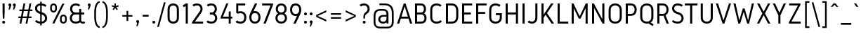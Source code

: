 SplineFontDB: 3.0
FontName: Gidole-Regular
FullName: Gidole Regular
FamilyName: Gidole
Weight: Regular
Copyright: Copyright (c) 2015, Andreas Larsen (<andreaslarsen.dk|mail@andreaslarsen.dk>), with Reserved Font Name Gidole.
Version: 0.9.6
ItalicAngle: 0
UnderlinePosition: -100
UnderlineWidth: 50
Ascent: 800
Descent: 200
InvalidEm: 0
sfntRevision: 0x0000f5c3
LayerCount: 4
Layer: 0 0 "Back" 1
Layer: 1 0 "Fore" 0
Layer: 2 0 "Back 2" 1
Layer: 3 0 "Back 3" 1
XUID: [1021 365 -928128380 14908284]
FSType: 0
OS2Version: 3
OS2_WeightWidthSlopeOnly: 0
OS2_UseTypoMetrics: 1
CreationTime: 1417722385
ModificationTime: 1422045558
PfmFamily: 33
TTFWeight: 400
TTFWidth: 5
LineGap: 26
VLineGap: 0
Panose: 2 0 5 3 0 0 0 0 0 0
OS2TypoAscent: 667
OS2TypoAOffset: 0
OS2TypoDescent: -185
OS2TypoDOffset: 0
OS2TypoLinegap: 52
OS2WinAscent: 883
OS2WinAOffset: 0
OS2WinDescent: 191
OS2WinDOffset: 0
HheadAscent: 883
HheadAOffset: 0
HheadDescent: -191
HheadDOffset: 0
OS2SubXSize: 650
OS2SubYSize: 700
OS2SubXOff: 0
OS2SubYOff: 140
OS2SupXSize: 650
OS2SupYSize: 700
OS2SupXOff: 0
OS2SupYOff: 480
OS2StrikeYSize: 49
OS2StrikeYPos: 258
OS2CapHeight: 0
OS2XHeight: 0
OS2FamilyClass: 1283
OS2Vendor: 'PfEd'
OS2CodePages: 00000003.00000000
OS2UnicodeRanges: e00000ff.4000206a.00000000.00000000
Lookup: 258 0 0 "'kern' Horizontal Kerning lookup 0" { "'kern' Horizontal Kerning lookup 0-1" [150,15,4] } ['kern' ('DFLT' <'dflt' > 'grek' <'dflt' > 'latn' <'dflt' > ) ]
Lookup: 260 0 0 "'mark' Mark Positioning in Latin lookup 0" { "'mark' Mark Positioning in Latin lookup 0-1"  } []
MarkAttachClasses: 1
DEI: 91125
KernClass2: 67 55 "'kern' Horizontal Kerning lookup 0-1"
 95 A Agrave Aacute Acircumflex Atilde Adieresis Aring Amacron Abreve Aogonek uni0200 uni0202 Delta
 29 three eight B germandbls Beta
 47 C Ccedilla Cacute Ccircumflex Cdotaccent Ccaron
 134 zero D O Ograve Oacute Ocircumflex Otilde Odieresis Dcaron Dcroat Omacron Obreve Ohungarumlaut uni01EA uni020C uni020E uni1E0C uni1ECC
 6 Oslash
 113 E Egrave Eacute Ecircumflex Edieresis Emacron Ebreve Edotaccent Eogonek Ecaron OE uni0204 uni0206 uni1EB8 uni1EBC
 1 F
 47 G Gcircumflex Gbreve Gdotaccent uni0122 uni01F4
 128 J U Ugrave Uacute Ucircumflex Udieresis IJ Jcircumflex Utilde Umacron Ubreve Uring Uhungarumlaut Uogonek uni0214 uni1EE4 uni1EE4
 11 K X uni0136
 28 L Lacute uni013B Ldot Lslash
 6 Lcaron
 1 Q
 1 P
 5 Thorn
 39 R Racute uni0156 Rcaron uni0210 uni0212
 44 S Sacute Scircumflex Scedilla Scaron uni0218
 32 T uni0162 Tcaron uni021A uni1E6C
 1 V
 37 W Wcircumflex Wgrave Wacute Wdieresis
 45 Y Yacute Ycircumflex Ydieresis Ygrave uni1EF8
 46 two Z Zacute Zdotaccent Zcaron uni01A9 uni1E92
 31 a h m n hcircumflex napostrophe
 113 agrave aacute acircumflex atilde adieresis aring ntilde amacron abreve hbar nacute ncaron uni0201 uni0203 uni1E45
 27 aogonek uni0146 eng uni1E25
 19 b o p thorn uni0259
 87 ograve oacute ocircumflex otilde odieresis omacron obreve ohungarumlaut uni020D uni020F
 15 uni01EB uni1ECD
 6 oslash
 1 c
 36 cacute ccircumflex cdotaccent ccaron
 8 ccedilla
 7 e ae oe
 92 egrave eacute ecircumflex edieresis emacron ebreve edotaccent ecaron uni0205 uni0207 uni1EBD
 15 eogonek uni1EB9
 14 f longs florin
 3 g q
 45 gcircumflex gbreve gdotaccent uni0123 uni01F5
 71 icircumflex idieresis itilde imacron ibreve jcircumflex uni0209 uni020B
 24 k x uni0137 kgreenlandic
 17 r uni0157 uni1E5B
 29 racute rcaron uni0211 uni0213
 26 s scedilla uni0219 uni1E63
 25 sacute scircumflex scaron
 11 t ampersand
 15 uni0163 uni1E6D
 4 tbar
 17 u uogonek uni1EE5
 97 eth ugrave uacute ucircumflex udieresis utilde umacron ubreve uring uhungarumlaut uni0215 uni0217
 1 v
 37 w wcircumflex wgrave wacute wdieresis
 1 y
 43 yacute ydieresis ycircumflex ygrave uni1EF9
 17 z uni1E93 uni1E93
 24 zacute zdotaccent zcaron
 211 asterisk asciicircum grave dieresis macron degree acute circumflex caron breve dotaccent ring tilde hungarumlaut gravecomb acutecomb uni0302 uni0304 uni0307 uni030F uni0311 uni0312 uni0315 quoteleft quotedblleft
 49 comma period quotesinglbase quotedblbase ellipsis
 31 parenleft bracketleft braceleft
 67 quotedbl quotesingle quoteright quotedblright minute second uni2034
 12 questiondown
 5 slash
 4 four
 4 five
 3 six
 5 seven
 4 nine
 98 A Agrave Aacute Acircumflex Atilde Adieresis Aring AE Amacron Abreve Aogonek uni0200 uni0202 Delta
 211 zero C G O Q Ccedilla Ograve Oacute Ocircumflex Otilde Odieresis Cacute Ccircumflex Cdotaccent Ccaron Gcircumflex Gbreve Gdotaccent uni0122 Omacron Obreve Ohungarumlaut OE uni01EA uni01F4 uni020C uni020E uni1ECC
 13 J Jcircumflex
 44 S Sacute Scircumflex Scedilla Scaron uni0218
 32 T uni0162 Tcaron uni021A uni1E6C
 111 U Ugrave Uacute Ucircumflex Udieresis Utilde Umacron Ubreve Uring Uhungarumlaut Uogonek uni0214 uni0216 uni1EE4
 1 V
 37 W Wcircumflex Wgrave Wacute Wdieresis
 1 X
 45 Y Yacute Ycircumflex Ydieresis Ygrave uni1EF8
 38 two Z Zacute Zdotaccent Zcaron uni1E92
 12 a ae aogonek
 79 agrave aacute acircumflex atilde adieresis aring amacron abreve uni0201 uni0203
 53 c d e o q ccedilla eogonek oe uni1E0D uni1EB9 uni1ECD
 228 egrave eacute ecircumflex edieresis eth ograve oacute ocircumflex otilde odieresis cacute ccircumflex cdotaccent ccaron dcroat emacron ebreve edotaccent ecaron omacron obreve ohungarumlaut uni0205 uni0207 uni020D uni020F uni1EBD
 1 g
 45 gcircumflex gbreve gdotaccent uni0123 uni01F5
 7 f longs
 13 i dotlessi ij
 71 icircumflex idieresis itilde imacron ibreve jcircumflex uni0209 uni020B
 1 j
 17 m n r uni0146 eng
 27 nacute ncaron racute rcaron
 1 p
 15 uni0157 uni1E5B
 26 s scedilla uni0219 uni1E63
 25 sacute scircumflex scaron
 8 t tcaron
 15 uni0163 uni1E6D
 17 u uogonek uni1EE5
 93 ugrave uacute ucircumflex udieresis utilde umacron ubreve uring uhungarumlaut uni0215 uni0217
 1 v
 37 w wcircumflex wgrave wacute wdieresis
 1 y
 43 yacute ydieresis ycircumflex ygrave uni1EF9
 9 z uni1E93
 24 zacute zdotaccent zcaron
 6 Oslash
 4 tbar
 299 quotedbl quotesingle asterisk asciicircum grave dieresis macron degree acute napostrophe uni02BC circumflex caron breve dotaccent ring tilde hungarumlaut gravecomb acutecomb uni0302 uni0304 uni0307 uni030F uni0311 uni0312 uni0315 quoteleft quoteright quotedblleft quotedblright minute second uni2034
 49 comma period quotesinglbase quotedblbase ellipsis
 34 parenright bracketright braceright
 1 x
 15 colon semicolon
 8 question
 5 slash
 3 one
 5 three
 4 four
 4 five
 3 six
 5 seven
 15 eight ampersand
 4 nine
 0 {} 0 {} 0 {} 0 {} 0 {} 0 {} 0 {} 0 {} 0 {} 0 {} 0 {} 0 {} 0 {} 0 {} 0 {} 0 {} 0 {} 0 {} 0 {} 0 {} 0 {} 0 {} 0 {} 0 {} 0 {} 0 {} 0 {} 0 {} 0 {} 0 {} 0 {} 0 {} 0 {} 0 {} 0 {} 0 {} 0 {} 0 {} 0 {} 0 {} 0 {} 0 {} 0 {} 0 {} 0 {} 0 {} 0 {} 0 {} 0 {} 0 {} 0 {} 0 {} 0 {} 0 {} 0 {} 0 {} 20 {} -20 {} 0 {} -20 {} -140 {} -20 {} -130 {} -100 {} 0 {} -140 {} 0 {} -20 {} -20 {} -20 {} -20 {} -20 {} -20 {} -50 {} 0 {} -10 {} 0 {} 0 {} 0 {} 0 {} 0 {} 0 {} 0 {} -60 {} -60 {} -20 {} -20 {} -90 {} -70 {} -90 {} -90 {} 0 {} 0 {} -10 {} -60 {} -80 {} 20 {} 0 {} 0 {} 0 {} -100 {} 20 {} 0 {} 0 {} 0 {} 0 {} 0 {} 0 {} 0 {} 0 {} 0 {} -30 {} 0 {} -20 {} 0 {} -30 {} 0 {} -30 {} -20 {} -50 {} -30 {} -30 {} 0 {} 0 {} 0 {} 0 {} 0 {} 0 {} 0 {} 0 {} 20 {} 0 {} 0 {} 0 {} 0 {} 0 {} -10 {} -10 {} -10 {} -10 {} 0 {} 0 {} -10 {} 0 {} -10 {} -10 {} -20 {} -20 {} 0 {} -40 {} -10 {} -20 {} -20 {} -10 {} 0 {} -30 {} -20 {} -10 {} -20 {} -10 {} -10 {} 0 {} -30 {} 0 {} 0 {} 0 {} 0 {} -20 {} 0 {} 0 {} 0 {} 0 {} 0 {} 0 {} -20 {} 0 {} -30 {} -30 {} -30 {} -30 {} -30 {} -30 {} -30 {} -60 {} 0 {} 20 {} 0 {} 0 {} 0 {} 0 {} 0 {} 0 {} 0 {} -40 {} -40 {} -20 {} -20 {} -70 {} -60 {} -70 {} -70 {} -20 {} -20 {} -20 {} -60 {} 0 {} 0 {} -20 {} -20 {} -20 {} 0 {} -20 {} 0 {} 0 {} 0 {} 0 {} 0 {} 0 {} 0 {} 0 {} 0 {} -20 {} 0 {} -20 {} 0 {} -30 {} 0 {} -30 {} -20 {} -40 {} -30 {} -30 {} 0 {} 0 {} 0 {} 0 {} 0 {} 0 {} 0 {} 0 {} 20 {} 0 {} 0 {} 0 {} 0 {} 0 {} 0 {} 0 {} 0 {} 0 {} 0 {} 0 {} 0 {} 0 {} 0 {} 0 {} 0 {} 0 {} 0 {} 0 {} 0 {} -20 {} -20 {} 0 {} 0 {} -10 {} -30 {} 0 {} -30 {} 0 {} 0 {} 0 {} -30 {} 0 {} 0 {} 0 {} -20 {} 0 {} -20 {} 0 {} 0 {} 0 {} 0 {} 0 {} 0 {} 0 {} -20 {} 0 {} 0 {} 0 {} 0 {} 0 {} 0 {} 0 {} 0 {} 40 {} 0 {} 0 {} 0 {} 0 {} 0 {} 0 {} 0 {} 0 {} 0 {} 0 {} 0 {} 0 {} 0 {} 0 {} 0 {} 0 {} 0 {} 0 {} 0 {} 0 {} -20 {} 0 {} 0 {} 0 {} 0 {} -20 {} 0 {} 0 {} 0 {} 0 {} 0 {} 0 {} 0 {} 0 {} 0 {} 10 {} -10 {} 0 {} -20 {} 10 {} 0 {} 10 {} 20 {} 0 {} 10 {} 0 {} -20 {} -20 {} -20 {} -20 {} -20 {} -20 {} -50 {} 0 {} 40 {} 0 {} 0 {} 0 {} 0 {} 0 {} 0 {} 0 {} -40 {} -40 {} -20 {} -20 {} -50 {} -40 {} -50 {} -50 {} 0 {} 0 {} 0 {} -40 {} 10 {} 20 {} 0 {} 0 {} 0 {} 0 {} 10 {} 0 {} 0 {} 0 {} 0 {} 0 {} 0 {} 0 {} 0 {} 0 {} -130 {} -20 {} -160 {} -20 {} 10 {} 0 {} 10 {} 20 {} 0 {} 10 {} 0 {} -50 {} -50 {} -50 {} -50 {} -50 {} -50 {} -40 {} -40 {} 30 {} -40 {} -40 {} -40 {} -40 {} -40 {} -40 {} -40 {} -30 {} -30 {} -40 {} -40 {} -50 {} -40 {} -50 {} -50 {} -60 {} -60 {} -20 {} -40 {} 20 {} -100 {} 0 {} -50 {} -40 {} 10 {} -90 {} 0 {} 0 {} 0 {} 0 {} 0 {} 0 {} 0 {} 0 {} 0 {} -30 {} 0 {} 0 {} -20 {} -40 {} 0 {} -40 {} -40 {} -40 {} -40 {} -40 {} 0 {} 0 {} 0 {} 0 {} 0 {} 0 {} -40 {} 0 {} 0 {} 0 {} 0 {} 0 {} 0 {} 0 {} 0 {} 0 {} -20 {} -20 {} 0 {} 0 {} -20 {} -10 {} -20 {} -20 {} -20 {} -20 {} 0 {} 0 {} -20 {} -20 {} -20 {} -30 {} 0 {} -20 {} -30 {} 0 {} 0 {} 0 {} 0 {} 0 {} 0 {} 0 {} 0 {} 0 {} -30 {} 0 {} -20 {} 0 {} 0 {} 0 {} 0 {} 0 {} 0 {} 0 {} 0 {} 0 {} 0 {} 0 {} 0 {} 0 {} 0 {} 0 {} 0 {} 30 {} 0 {} 0 {} 0 {} 0 {} 0 {} 0 {} 0 {} 0 {} 0 {} 0 {} 0 {} 0 {} 0 {} 0 {} 0 {} 0 {} 0 {} 0 {} 0 {} 0 {} -20 {} 0 {} 0 {} 0 {} 0 {} -30 {} 0 {} 0 {} 0 {} 0 {} 0 {} 0 {} 0 {} 0 {} 0 {} 0 {} -50 {} 0 {} -40 {} 0 {} -10 {} 10 {} 10 {} 0 {} 10 {} 0 {} -20 {} -20 {} -30 {} -30 {} -30 {} -30 {} -50 {} 0 {} 20 {} 0 {} 0 {} 0 {} 0 {} 0 {} 0 {} 0 {} -60 {} -60 {} -50 {} -50 {} -80 {} -70 {} -80 {} -80 {} 0 {} 0 {} 0 {} -90 {} 10 {} 0 {} 0 {} 0 {} 0 {} 0 {} 10 {} 0 {} 0 {} 0 {} 0 {} 0 {} 0 {} 0 {} 0 {} 0 {} 10 {} -30 {} 0 {} 0 {} -160 {} -30 {} -140 {} -100 {} 0 {} -140 {} 0 {} -10 {} -10 {} -20 {} -20 {} -20 {} -20 {} -50 {} 0 {} 0 {} 0 {} 0 {} 0 {} 0 {} 0 {} 0 {} 0 {} -60 {} -60 {} -20 {} -20 {} -100 {} -80 {} -100 {} -100 {} 0 {} 0 {} 0 {} -100 {} -140 {} 20 {} 0 {} 0 {} 20 {} -100 {} 20 {} 0 {} 0 {} 0 {} 0 {} 0 {} 0 {} 0 {} 0 {} 0 {} 20 {} -30 {} 0 {} 0 {} -120 {} -30 {} -120 {} -100 {} 0 {} -120 {} 0 {} -10 {} -10 {} -20 {} -20 {} -20 {} -20 {} -50 {} 0 {} 0 {} 0 {} 0 {} 0 {} 0 {} 0 {} 0 {} 0 {} -60 {} -60 {} 0 {} -20 {} -100 {} -80 {} -100 {} -100 {} 0 {} 0 {} 0 {} -90 {} -100 {} 20 {} 0 {} 0 {} 0 {} -90 {} 20 {} 0 {} 0 {} 0 {} 0 {} 0 {} 0 {} 0 {} 0 {} 0 {} -10 {} 0 {} 0 {} 0 {} -30 {} 0 {} -30 {} -20 {} -20 {} -30 {} -20 {} 0 {} 0 {} 0 {} 0 {} 0 {} 0 {} 0 {} 0 {} 30 {} 40 {} 0 {} 0 {} 0 {} 0 {} 0 {} 0 {} 0 {} 0 {} 0 {} 0 {} 0 {} 0 {} 0 {} 0 {} 0 {} 0 {} 0 {} 0 {} 0 {} 0 {} 0 {} 0 {} 0 {} -10 {} 10 {} 0 {} 0 {} 0 {} 0 {} 0 {} 0 {} 0 {} 0 {} 0 {} -100 {} 0 {} -180 {} 0 {} -30 {} 0 {} -20 {} -15 {} -30 {} -20 {} -30 {} -30 {} -30 {} -20 {} -20 {} -20 {} -20 {} 0 {} 0 {} 50 {} 0 {} 0 {} 0 {} 0 {} 0 {} -10 {} -10 {} 0 {} 0 {} 0 {} 0 {} 0 {} 0 {} 0 {} 0 {} 0 {} 0 {} 0 {} -20 {} 0 {} -100 {} 0 {} 0 {} 0 {} 0 {} -70 {} 0 {} 0 {} 0 {} 0 {} 0 {} 0 {} 0 {} 0 {} 0 {} -70 {} 0 {} -60 {} -20 {} -120 {} 0 {} -60 {} -50 {} -80 {} -80 {} -80 {} -20 {} -20 {} 0 {} 0 {} 0 {} 0 {} 0 {} 0 {} 0 {} 0 {} 0 {} 0 {} 0 {} 0 {} 0 {} 0 {} 0 {} 0 {} 0 {} 0 {} -10 {} -5 {} -10 {} -10 {} -20 {} -20 {} 0 {} 0 {} -40 {} -60 {} 0 {} -20 {} 0 {} -80 {} -50 {} 0 {} 0 {} 0 {} 0 {} 0 {} 0 {} 0 {} 0 {} 0 {} 0 {} -10 {} 0 {} 0 {} -40 {} -10 {} -40 {} -20 {} -20 {} -40 {} -20 {} -10 {} -10 {} -20 {} -20 {} -20 {} -20 {} -10 {} 0 {} 10 {} 0 {} 0 {} 0 {} 0 {} 0 {} 0 {} 0 {} -10 {} -10 {} -10 {} -10 {} -10 {} 0 {} -10 {} -10 {} -10 {} -10 {} 0 {} -30 {} -20 {} 0 {} 0 {} 0 {} 10 {} -10 {} 0 {} 0 {} 0 {} 0 {} 0 {} 0 {} 0 {} 0 {} 0 {} 0 {} -10 {} 0 {} 0 {} -30 {} -40 {} 0 {} -40 {} -20 {} -30 {} -40 {} -20 {} 0 {} 0 {} 0 {} 0 {} 0 {} 0 {} -40 {} 0 {} 10 {} 0 {} 0 {} 0 {} 0 {} 0 {} 0 {} 0 {} -30 {} -30 {} 0 {} 0 {} -70 {} -60 {} -70 {} -70 {} -40 {} -40 {} 0 {} -20 {} -20 {} -20 {} -20 {} -30 {} 0 {} -20 {} -20 {} 0 {} 0 {} 0 {} 0 {} 0 {} 0 {} 0 {} 0 {} 0 {} -140 {} -30 {} -140 {} -20 {} 20 {} 0 {} 20 {} 20 {} 20 {} 20 {} 10 {} -150 {} -100 {} -150 {} -100 {} -150 {} -100 {} -70 {} 0 {} 20 {} -40 {} -150 {} -110 {} -150 {} -150 {} -150 {} -100 {} -50 {} -50 {} -150 {} -100 {} -150 {} -150 {} -150 {} -100 {} -150 {} -100 {} -20 {} -100 {} 20 {} -100 {} 0 {} -130 {} -100 {} 20 {} -110 {} 0 {} 0 {} 0 {} 0 {} 0 {} 0 {} 0 {} 0 {} 0 {} -130 {} -30 {} -120 {} -20 {} 20 {} 0 {} 20 {} 20 {} 20 {} 20 {} 10 {} -70 {} -60 {} -70 {} -60 {} -70 {} -60 {} -40 {} -20 {} 30 {} -20 {} -40 {} -40 {} -40 {} -40 {} -50 {} -50 {} -30 {} -30 {} -40 {} -30 {} -40 {} -30 {} -30 {} -30 {} -40 {} -40 {} -20 {} -60 {} 20 {} -100 {} 0 {} -20 {} -40 {} 20 {} -100 {} 0 {} 0 {} 0 {} 0 {} 0 {} 0 {} 0 {} 0 {} 0 {} -100 {} -20 {} -80 {} -20 {} 20 {} 0 {} 20 {} 20 {} 20 {} 20 {} 10 {} -50 {} -40 {} -40 {} -40 {} -40 {} -40 {} -30 {} -10 {} 30 {} -10 {} -20 {} -20 {} -20 {} -20 {} -30 {} -30 {} -20 {} -20 {} -20 {} -20 {} -20 {} -15 {} -20 {} -20 {} -20 {} -20 {} -15 {} -50 {} 20 {} -80 {} 0 {} -10 {} -30 {} 20 {} -90 {} 0 {} 0 {} 0 {} 0 {} 0 {} 0 {} 0 {} 0 {} 0 {} -140 {} -50 {} -130 {} -40 {} 20 {} 0 {} 20 {} 20 {} 20 {} 20 {} 10 {} -90 {} -80 {} -100 {} -100 {} -110 {} -100 {} -60 {} -20 {} 30 {} -20 {} -60 {} -60 {} -60 {} -60 {} -80 {} -80 {} -40 {} -40 {} -60 {} -50 {} -60 {} -50 {} -50 {} -50 {} -60 {} -60 {} -30 {} -80 {} 20 {} -100 {} 0 {} -40 {} -100 {} 20 {} -110 {} 0 {} 0 {} 0 {} 0 {} 0 {} 0 {} 0 {} 0 {} 0 {} 20 {} -30 {} 0 {} -10 {} 10 {} -10 {} 10 {} 10 {} 10 {} 10 {} 0 {} 0 {} 0 {} -20 {} -20 {} -20 {} -20 {} -40 {} 0 {} 30 {} 0 {} 0 {} 0 {} 0 {} 0 {} 0 {} 0 {} -40 {} -40 {} -20 {} -20 {} -50 {} -40 {} -50 {} -50 {} 0 {} 0 {} 0 {} -80 {} 0 {} 20 {} 0 {} 0 {} 0 {} 0 {} 10 {} -20 {} 0 {} -40 {} 0 {} -20 {} -30 {} -10 {} -10 {} 0 {} 0 {} 0 {} 0 {} -20 {} -160 {} 0 {} -80 {} -60 {} 0 {} -100 {} 0 {} 0 {} 0 {} 0 {} 0 {} 0 {} 0 {} -20 {} 0 {} 0 {} 0 {} 0 {} 0 {} 0 {} 0 {} 0 {} 0 {} -20 {} -30 {} 0 {} 0 {} -20 {} -15 {} -20 {} -20 {} 0 {} 0 {} 0 {} 0 {} -20 {} 0 {} -40 {} 0 {} 0 {} -90 {} 0 {} 0 {} 0 {} 0 {} 0 {} 0 {} 0 {} 0 {} 0 {} 0 {} 0 {} 0 {} 0 {} -20 {} -100 {} 0 {} -80 {} -60 {} 0 {} -60 {} 0 {} 0 {} 0 {} 0 {} 0 {} 0 {} 0 {} -40 {} 0 {} 0 {} 0 {} 0 {} 0 {} 0 {} 0 {} 0 {} 0 {} -30 {} -20 {} 0 {} 0 {} -20 {} -15 {} -20 {} -20 {} 0 {} 0 {} 0 {} 0 {} -20 {} 0 {} -40 {} 0 {} 0 {} -80 {} 0 {} 0 {} 0 {} 0 {} 0 {} 0 {} 0 {} 0 {} 0 {} 0 {} 0 {} 0 {} 0 {} -20 {} -160 {} 0 {} -80 {} -60 {} 0 {} -100 {} 0 {} 0 {} 0 {} 0 {} 0 {} 0 {} 0 {} -40 {} 0 {} 0 {} 0 {} 0 {} 0 {} 0 {} 0 {} 0 {} 0 {} -20 {} -20 {} 0 {} 0 {} -20 {} -15 {} -20 {} -20 {} 0 {} 0 {} 0 {} 0 {} -20 {} 20 {} 0 {} 0 {} 0 {} -90 {} 70 {} 0 {} 0 {} 0 {} 0 {} 0 {} 0 {} 0 {} 0 {} 0 {} -20 {} 0 {} -10 {} -20 {} -160 {} 0 {} -70 {} -50 {} -20 {} -90 {} -20 {} 0 {} 0 {} 0 {} 0 {} 0 {} 0 {} -20 {} 0 {} 0 {} 0 {} 0 {} 0 {} 0 {} 0 {} 0 {} 0 {} -20 {} -20 {} 0 {} 0 {} -20 {} -10 {} -10 {} -10 {} -20 {} -20 {} 0 {} 0 {} -20 {} -10 {} -40 {} -35 {} 0 {} -80 {} -20 {} 0 {} 0 {} 0 {} 0 {} 0 {} 0 {} 0 {} 0 {} 0 {} -20 {} 0 {} -10 {} -20 {} -100 {} 0 {} -70 {} -50 {} -20 {} -90 {} -20 {} 0 {} 0 {} 0 {} 0 {} 0 {} 0 {} -30 {} 0 {} 0 {} 0 {} 0 {} 0 {} 0 {} 0 {} 0 {} 0 {} -20 {} -20 {} 0 {} 0 {} -10 {} -5 {} -10 {} -10 {} -20 {} -20 {} 0 {} 0 {} -20 {} -10 {} -40 {} -30 {} 0 {} -70 {} -20 {} 0 {} 0 {} 0 {} 0 {} 0 {} 0 {} 0 {} 0 {} 0 {} -20 {} 0 {} -10 {} -20 {} -160 {} 0 {} -70 {} -50 {} -20 {} -90 {} -20 {} 0 {} 0 {} 0 {} 0 {} 0 {} 0 {} -30 {} 0 {} 0 {} 0 {} 0 {} 0 {} 0 {} 0 {} 0 {} 0 {} -20 {} -20 {} 0 {} 0 {} -10 {} -5 {} -10 {} -10 {} -20 {} -20 {} 0 {} 0 {} -20 {} -10 {} -40 {} -30 {} 0 {} -80 {} -20 {} 0 {} 0 {} 0 {} 0 {} 0 {} 0 {} 0 {} 0 {} 0 {} -20 {} 0 {} -10 {} 0 {} 0 {} 0 {} -50 {} -30 {} -20 {} -60 {} -20 {} 0 {} 0 {} 0 {} 0 {} 0 {} 0 {} 0 {} 0 {} 0 {} 0 {} 0 {} 0 {} 0 {} 0 {} 0 {} 0 {} 0 {} 0 {} 0 {} 0 {} 0 {} 0 {} 0 {} 0 {} 0 {} 0 {} 0 {} 0 {} 0 {} -10 {} -40 {} -10 {} 0 {} -40 {} -20 {} 0 {} 0 {} 0 {} 0 {} 0 {} 0 {} 0 {} 0 {} 0 {} 0 {} 0 {} 0 {} 0 {} -160 {} 0 {} -40 {} -20 {} 0 {} -60 {} 0 {} 0 {} 0 {} -15 {} -15 {} 0 {} 0 {} 0 {} 0 {} 0 {} 0 {} 0 {} 0 {} 0 {} 0 {} 0 {} 0 {} 0 {} 0 {} 0 {} 0 {} 0 {} 0 {} 0 {} 0 {} 0 {} 0 {} 0 {} -30 {} 10 {} 0 {} -40 {} 0 {} 0 {} -60 {} 0 {} 0 {} 0 {} 0 {} 0 {} 0 {} 0 {} 0 {} 0 {} 0 {} 0 {} 0 {} 0 {} 0 {} -100 {} 0 {} -20 {} -20 {} 0 {} -40 {} 0 {} 0 {} 0 {} -15 {} -15 {} -15 {} -15 {} 0 {} 0 {} 0 {} 0 {} 0 {} 0 {} 0 {} 0 {} 0 {} 0 {} 0 {} 0 {} 0 {} 0 {} 0 {} 0 {} 0 {} 0 {} 0 {} 0 {} 0 {} -30 {} 10 {} 0 {} -40 {} 0 {} 0 {} -50 {} 0 {} 0 {} 0 {} 0 {} 0 {} 0 {} 0 {} 0 {} 0 {} 0 {} 0 {} 0 {} 0 {} 0 {} -160 {} 0 {} -40 {} -20 {} 0 {} -60 {} 0 {} 0 {} 0 {} -15 {} -15 {} -15 {} -15 {} 0 {} 0 {} 0 {} 0 {} 0 {} 0 {} 0 {} 0 {} 0 {} 0 {} 0 {} 0 {} 0 {} 0 {} 0 {} 0 {} 0 {} 0 {} 0 {} 0 {} 0 {} -30 {} 10 {} 0 {} -20 {} 0 {} 0 {} -60 {} 0 {} 0 {} 0 {} 0 {} 0 {} 0 {} 0 {} 0 {} 0 {} 0 {} -30 {} 0 {} -20 {} -10 {} -150 {} 0 {} -70 {} -40 {} -30 {} -100 {} -30 {} -10 {} -10 {} 0 {} 0 {} 0 {} 0 {} -20 {} 0 {} 0 {} 0 {} 0 {} 0 {} 0 {} 0 {} 0 {} 0 {} -20 {} -20 {} 0 {} 0 {} -20 {} -10 {} -20 {} -20 {} -30 {} -30 {} 0 {} 0 {} -20 {} -20 {} -40 {} -30 {} 0 {} -80 {} -30 {} 0 {} 0 {} 0 {} 0 {} 0 {} 0 {} 0 {} 0 {} 0 {} -30 {} 0 {} -20 {} -20 {} -100 {} 0 {} -70 {} -40 {} -30 {} -90 {} -30 {} -10 {} -10 {} 0 {} 0 {} 0 {} 0 {} -20 {} 0 {} 0 {} 0 {} 0 {} 0 {} 0 {} 0 {} 0 {} 0 {} -20 {} -20 {} 0 {} 0 {} -20 {} -10 {} -20 {} -20 {} -30 {} -30 {} 0 {} 0 {} -20 {} -20 {} -40 {} -30 {} 0 {} -80 {} -30 {} 0 {} 0 {} 0 {} 0 {} 0 {} 0 {} 0 {} 0 {} 0 {} -30 {} 0 {} -20 {} -20 {} -160 {} 0 {} -70 {} -40 {} -30 {} -100 {} -30 {} -10 {} -10 {} 0 {} 0 {} 0 {} 0 {} -20 {} 0 {} 0 {} 0 {} 0 {} 0 {} 0 {} 0 {} 0 {} 0 {} -20 {} -20 {} 0 {} 0 {} -20 {} -10 {} -20 {} -20 {} -30 {} -30 {} 0 {} 0 {} -20 {} -20 {} -40 {} -30 {} 0 {} -80 {} -30 {} 0 {} 0 {} 0 {} 0 {} 0 {} 0 {} 0 {} 0 {} 0 {} -80 {} -20 {} -100 {} -10 {} 0 {} 0 {} 20 {} 20 {} 0 {} 0 {} 0 {} -50 {} -50 {} -50 {} -40 {} -40 {} -40 {} -25 {} -30 {} 40 {} -30 {} -40 {} -40 {} -40 {} -40 {} -30 {} -30 {} -25 {} -30 {} -20 {} -20 {} -20 {} -10 {} -20 {} -20 {} -30 {} -30 {} -20 {} -80 {} 20 {} -80 {} 0 {} -20 {} 0 {} 20 {} -80 {} 0 {} 0 {} 0 {} 0 {} 0 {} 0 {} 0 {} 0 {} 0 {} 0 {} 0 {} 0 {} 0 {} -160 {} 0 {} -20 {} -10 {} 0 {} -60 {} 0 {} 0 {} 0 {} 0 {} 0 {} 0 {} 0 {} 0 {} 0 {} 0 {} 40 {} 0 {} 0 {} 0 {} 0 {} 0 {} 0 {} 0 {} 0 {} 0 {} 0 {} 0 {} 0 {} 0 {} 0 {} 0 {} 0 {} 0 {} 0 {} 0 {} 0 {} -40 {} 0 {} 0 {} -50 {} 20 {} 0 {} 0 {} 0 {} 0 {} 0 {} 0 {} 0 {} 0 {} 0 {} 0 {} 0 {} 0 {} 0 {} -100 {} 0 {} -20 {} -10 {} 0 {} -60 {} 0 {} 0 {} 0 {} 0 {} 0 {} 0 {} 0 {} 0 {} 0 {} 0 {} 40 {} 0 {} 0 {} 0 {} 0 {} 0 {} 0 {} 0 {} 0 {} 0 {} 0 {} 0 {} 0 {} 0 {} 0 {} 0 {} 0 {} 0 {} 0 {} 0 {} 0 {} 0 {} 0 {} 0 {} -40 {} 20 {} 0 {} 0 {} 0 {} 0 {} 0 {} 0 {} 0 {} 0 {} 0 {} 0 {} 40 {} 0 {} 50 {} 0 {} 40 {} 50 {} 50 {} 50 {} 40 {} 20 {} 0 {} 0 {} 0 {} 0 {} 0 {} 0 {} 0 {} 0 {} 0 {} 40 {} 0 {} 20 {} 0 {} 0 {} 0 {} 0 {} 0 {} 0 {} 0 {} 0 {} 0 {} 0 {} 0 {} 0 {} 0 {} 0 {} 0 {} 0 {} 60 {} 0 {} 0 {} 0 {} 0 {} 50 {} 0 {} 0 {} 0 {} 0 {} 0 {} 0 {} 0 {} 0 {} 0 {} 0 {} 20 {} -10 {} 0 {} -10 {} -160 {} -10 {} -30 {} -20 {} 10 {} -50 {} 0 {} -10 {} -10 {} -35 {} -30 {} -30 {} -30 {} 0 {} 0 {} 0 {} 0 {} 0 {} 0 {} 0 {} 0 {} 0 {} 0 {} 0 {} 0 {} -5 {} -5 {} 0 {} 0 {} 0 {} 0 {} 0 {} 0 {} 0 {} -40 {} 20 {} 10 {} -40 {} 0 {} 0 {} -40 {} 20 {} 0 {} 0 {} 0 {} 0 {} 0 {} 0 {} 0 {} 0 {} 0 {} -80 {} 0 {} -120 {} 0 {} -160 {} 0 {} -30 {} -20 {} -40 {} -40 {} -100 {} -20 {} -20 {} -20 {} -20 {} -20 {} -20 {} 0 {} 0 {} 0 {} 0 {} 0 {} 0 {} 0 {} 0 {} 0 {} 0 {} 0 {} 0 {} 0 {} 0 {} 0 {} 0 {} 0 {} 0 {} 0 {} 0 {} 0 {} -10 {} 40 {} -100 {} -40 {} 0 {} 0 {} -30 {} -70 {} 0 {} 0 {} 0 {} 0 {} 0 {} 0 {} 0 {} 0 {} 0 {} -80 {} 0 {} -120 {} 0 {} -60 {} 0 {} -30 {} -20 {} -30 {} -20 {} -50 {} -20 {} -20 {} -20 {} -20 {} -20 {} -20 {} 0 {} 0 {} 0 {} 0 {} 0 {} 0 {} 0 {} 0 {} 0 {} 0 {} 0 {} 0 {} 0 {} 0 {} 0 {} 0 {} 0 {} 0 {} 0 {} 0 {} 0 {} -10 {} 40 {} -100 {} -40 {} 0 {} 0 {} -20 {} -70 {} 0 {} 0 {} 0 {} 0 {} 0 {} 0 {} 0 {} 0 {} 0 {} 0 {} 0 {} 0 {} -20 {} -160 {} 0 {} -40 {} -30 {} -30 {} -70 {} -20 {} 0 {} 0 {} -10 {} 0 {} 0 {} 0 {} -30 {} 0 {} 0 {} 0 {} 0 {} 0 {} 0 {} 0 {} 0 {} 0 {} -10 {} -10 {} 0 {} 0 {} -5 {} 0 {} -5 {} -5 {} -10 {} -10 {} 0 {} -30 {} 0 {} 0 {} -40 {} -10 {} 0 {} -60 {} -10 {} 0 {} 0 {} 0 {} 0 {} 0 {} 0 {} 0 {} 0 {} 0 {} 0 {} 0 {} 0 {} -20 {} -100 {} 0 {} -40 {} -30 {} -30 {} -70 {} -20 {} 0 {} 0 {} 0 {} 0 {} 0 {} 0 {} -30 {} 0 {} 0 {} 0 {} 0 {} 0 {} 0 {} 0 {} 0 {} 0 {} -10 {} -10 {} 0 {} 0 {} -5 {} 0 {} -5 {} -5 {} -10 {} -10 {} 0 {} -30 {} 0 {} 0 {} -40 {} -10 {} 0 {} -50 {} -10 {} 0 {} 0 {} 0 {} 0 {} 0 {} 0 {} 0 {} 0 {} 0 {} 0 {} -20 {} 0 {} 0 {} -100 {} -20 {} -40 {} -30 {} 0 {} -80 {} 0 {} 0 {} 0 {} -20 {} -20 {} -20 {} -20 {} -20 {} 0 {} 0 {} 0 {} 0 {} 0 {} 0 {} 0 {} 10 {} 10 {} -30 {} -30 {} -10 {} -10 {} -20 {} 0 {} -10 {} -10 {} -10 {} -10 {} 0 {} 0 {} 0 {} 10 {} -40 {} -10 {} 0 {} -70 {} 0 {} 0 {} 0 {} 0 {} 0 {} 0 {} 0 {} 0 {} 0 {} 0 {} 0 {} -20 {} 0 {} -20 {} -100 {} -20 {} -40 {} -30 {} 0 {} -80 {} 0 {} 0 {} 0 {} -20 {} -20 {} -10 {} -10 {} -20 {} 0 {} 0 {} 0 {} 0 {} 0 {} 0 {} 0 {} 10 {} 10 {} -30 {} -30 {} -10 {} -10 {} -20 {} 0 {} -10 {} -10 {} -10 {} -10 {} 0 {} -60 {} 0 {} 30 {} 0 {} -10 {} 0 {} -70 {} 40 {} 0 {} 0 {} 0 {} 0 {} 0 {} 0 {} 0 {} 0 {} 0 {} 0 {} 0 {} 0 {} -20 {} -120 {} 0 {} -40 {} -50 {} -30 {} -60 {} 0 {} 0 {} 0 {} 0 {} 0 {} 0 {} 0 {} 0 {} 0 {} 0 {} 0 {} 0 {} 0 {} 0 {} 0 {} 0 {} 0 {} 0 {} 0 {} 0 {} 0 {} -10 {} 0 {} -10 {} -10 {} -10 {} -10 {} 0 {} -20 {} 0 {} 20 {} -40 {} 0 {} 0 {} -50 {} 0 {} 0 {} 0 {} 0 {} 0 {} 0 {} 0 {} 0 {} 0 {} 0 {} -20 {} 0 {} -10 {} -10 {} -160 {} 0 {} -30 {} -20 {} -30 {} -60 {} -20 {} 0 {} 0 {} 0 {} 0 {} 0 {} 0 {} 0 {} 0 {} 0 {} 0 {} 0 {} 0 {} 0 {} 0 {} 0 {} 0 {} 0 {} 0 {} 0 {} 0 {} 0 {} 0 {} 0 {} 0 {} 0 {} 0 {} 0 {} 0 {} 0 {} -10 {} -40 {} 0 {} 0 {} -50 {} -20 {} 0 {} 0 {} 0 {} 0 {} 0 {} 0 {} 0 {} 0 {} 0 {} -20 {} 0 {} -10 {} -10 {} -100 {} 0 {} -30 {} -20 {} -30 {} -60 {} -20 {} 0 {} 0 {} 0 {} 0 {} 0 {} 0 {} 0 {} 0 {} 0 {} 0 {} 0 {} 0 {} 0 {} 0 {} 0 {} 0 {} 0 {} 0 {} 0 {} 0 {} 0 {} 0 {} 0 {} 0 {} 0 {} 0 {} 0 {} 0 {} 0 {} -10 {} -40 {} 0 {} 0 {} -40 {} -20 {} 0 {} 0 {} 0 {} 0 {} 0 {} 0 {} 0 {} 0 {} 0 {} -80 {} 0 {} -100 {} -10 {} -160 {} 0 {} -30 {} -20 {} -50 {} -50 {} -100 {} -20 {} -20 {} -20 {} -20 {} -20 {} -20 {} 0 {} 0 {} 0 {} 0 {} 0 {} 0 {} 0 {} 0 {} -5 {} -5 {} 0 {} 0 {} 0 {} 0 {} 0 {} 0 {} 10 {} 10 {} -10 {} -10 {} 0 {} -20 {} 20 {} -100 {} -40 {} 0 {} 0 {} -50 {} -70 {} 0 {} 0 {} 0 {} 0 {} 0 {} 0 {} 0 {} 0 {} 0 {} -60 {} 0 {} -80 {} 0 {} -160 {} 0 {} -30 {} -20 {} -50 {} -50 {} -80 {} -10 {} -10 {} -10 {} -10 {} -10 {} -10 {} 0 {} 0 {} 0 {} 0 {} 0 {} 0 {} 0 {} 0 {} 0 {} 0 {} 0 {} 0 {} 0 {} 0 {} 0 {} 10 {} 10 {} 10 {} 0 {} 0 {} 0 {} -10 {} 20 {} -80 {} -40 {} 0 {} 0 {} -40 {} -60 {} 0 {} 0 {} 0 {} 0 {} 0 {} 0 {} 0 {} 0 {} 0 {} -80 {} 0 {} -100 {} -10 {} -160 {} 0 {} -30 {} -20 {} -40 {} -50 {} -100 {} -20 {} -20 {} -20 {} -20 {} -20 {} -20 {} 0 {} 0 {} 0 {} 0 {} 0 {} 0 {} 0 {} 0 {} -5 {} -5 {} 0 {} 0 {} 0 {} 0 {} 10 {} 10 {} 10 {} 10 {} -10 {} -10 {} 0 {} -20 {} 20 {} -100 {} -40 {} 0 {} 0 {} -50 {} -70 {} 0 {} 0 {} 0 {} 0 {} 0 {} 0 {} 0 {} 0 {} 0 {} -80 {} 0 {} -100 {} -10 {} -100 {} 0 {} -30 {} -20 {} -40 {} -50 {} -100 {} -20 {} -20 {} -20 {} -20 {} -20 {} -20 {} 0 {} 0 {} 0 {} 0 {} 0 {} 0 {} 0 {} 0 {} -5 {} -5 {} 0 {} 0 {} 0 {} 0 {} 10 {} 10 {} 10 {} 10 {} -10 {} -10 {} 0 {} -20 {} 20 {} -100 {} -40 {} 0 {} 0 {} -50 {} -70 {} 0 {} 0 {} 0 {} 0 {} 0 {} 0 {} 0 {} 0 {} 0 {} 20 {} 0 {} 0 {} -10 {} -160 {} 0 {} -30 {} -20 {} 10 {} -60 {} 0 {} -10 {} -10 {} -20 {} -20 {} -20 {} -20 {} 0 {} 0 {} 0 {} 0 {} 0 {} 0 {} 0 {} 0 {} -10 {} -10 {} 0 {} 0 {} 0 {} 0 {} -10 {} 0 {} -10 {} -10 {} -10 {} -10 {} 0 {} -20 {} 10 {} 10 {} -40 {} 0 {} 0 {} -50 {} 10 {} 0 {} 0 {} 0 {} 0 {} 0 {} 0 {} 0 {} 0 {} 0 {} 20 {} 0 {} 0 {} -10 {} -100 {} 0 {} -30 {} -20 {} 10 {} -60 {} 0 {} -10 {} -10 {} -20 {} -20 {} -20 {} -20 {} 0 {} 0 {} 0 {} 0 {} 0 {} 0 {} 0 {} 0 {} -10 {} -10 {} 0 {} 0 {} 0 {} 0 {} -10 {} 0 {} -10 {} -10 {} -10 {} -10 {} 0 {} -20 {} 10 {} 10 {} -40 {} 0 {} 0 {} -40 {} 10 {} 0 {} 0 {} 0 {} 0 {} 0 {} 0 {} 0 {} 0 {} 0 {} -80 {} 0 {} -120 {} 0 {} 20 {} 0 {} 20 {} 20 {} 0 {} 20 {} 0 {} -40 {} -40 {} -40 {} -40 {} -40 {} -40 {} 0 {} 0 {} 60 {} 0 {} -20 {} -20 {} -20 {} -20 {} -40 {} -30 {} 0 {} 0 {} -20 {} -10 {} 20 {} 20 {} 20 {} 0 {} 0 {} 0 {} 0 {} -50 {} 0 {} 0 {} 0 {} 0 {} 0 {} 0 {} -50 {} 0 {} 0 {} 0 {} 0 {} 0 {} 0 {} 0 {} 0 {} 0 {} 20 {} -20 {} 20 {} 0 {} -100 {} -20 {} -100 {} -100 {} 20 {} -100 {} 20 {} -10 {} -10 {} -20 {} -20 {} -10 {} -10 {} -70 {} 0 {} 0 {} 60 {} 0 {} 0 {} 0 {} 0 {} 10 {} 10 {} -70 {} -70 {} -10 {} -10 {} -100 {} -80 {} -100 {} -100 {} 10 {} 10 {} 0 {} -80 {} 0 {} 0 {} 0 {} 0 {} 0 {} -90 {} 10 {} 0 {} 0 {} 0 {} 0 {} 0 {} 0 {} 0 {} 0 {} 0 {} 0 {} -20 {} 0 {} -20 {} 0 {} 0 {} 0 {} 0 {} 0 {} 0 {} 0 {} -40 {} -40 {} -40 {} -40 {} 0 {} 0 {} -40 {} -40 {} 100 {} 120 {} -40 {} -40 {} 0 {} 0 {} -40 {} -40 {} -40 {} -40 {} -40 {} -40 {} -40 {} -40 {} -40 {} -40 {} -40 {} -40 {} 0 {} -40 {} 0 {} 0 {} 0 {} -40 {} 0 {} 0 {} 40 {} 0 {} 0 {} 0 {} 0 {} 0 {} 0 {} 0 {} 0 {} 0 {} -100 {} -10 {} -120 {} -10 {} 20 {} 0 {} 20 {} 20 {} 0 {} 20 {} 0 {} -60 {} -60 {} -60 {} -60 {} -60 {} -60 {} 0 {} -20 {} 60 {} 0 {} -40 {} -40 {} -40 {} -40 {} -60 {} -50 {} -20 {} -20 {} -40 {} -30 {} -20 {} -10 {} -20 {} -20 {} -20 {} -20 {} 0 {} -70 {} 0 {} 0 {} 0 {} -20 {} 0 {} 0 {} -50 {} 0 {} 0 {} 0 {} 0 {} 0 {} 0 {} 0 {} 0 {} 0 {} 20 {} -30 {} 0 {} 0 {} -120 {} -30 {} -60 {} -50 {} 20 {} -100 {} 10 {} 0 {} 0 {} -10 {} -10 {} 60 {} 60 {} -20 {} 0 {} 0 {} 180 {} 0 {} 0 {} 60 {} 60 {} 0 {} 0 {} -20 {} 0 {} 0 {} 0 {} -20 {} -10 {} 0 {} 0 {} 20 {} 20 {} 0 {} -20 {} 0 {} 100 {} 100 {} 20 {} 60 {} -20 {} 100 {} 0 {} 0 {} 0 {} 0 {} 0 {} 0 {} 0 {} 0 {} 0 {} -100 {} -30 {} -100 {} -30 {} 20 {} 0 {} 10 {} 10 {} 10 {} 10 {} 0 {} -50 {} -40 {} -50 {} -40 {} -50 {} -40 {} -40 {} 0 {} 30 {} 0 {} -30 {} -20 {} -30 {} -30 {} -40 {} -30 {} -30 {} -30 {} -30 {} -20 {} -20 {} -10 {} -20 {} -10 {} -20 {} -20 {} -30 {} -40 {} 0 {} -50 {} 40 {} -20 {} -40 {} 0 {} -100 {} 0 {} 0 {} 0 {} 0 {} 0 {} 0 {} 0 {} 0 {} 0 {} 0 {} 0 {} 0 {} 0 {} 0 {} 0 {} 0 {} 0 {} 0 {} 0 {} -20 {} 0 {} 0 {} 0 {} 0 {} 0 {} 0 {} 0 {} 0 {} 0 {} 0 {} 0 {} 0 {} 0 {} 0 {} 0 {} 0 {} 0 {} 0 {} 0 {} 0 {} 0 {} 0 {} 0 {} 0 {} 0 {} 0 {} 0 {} 0 {} 0 {} 0 {} 0 {} 0 {} 0 {} 0 {} 0 {} -40 {} -25 {} 0 {} -10 {} 0 {} -30 {} -10 {} -20 {} 0 {} 0 {} 0 {} 0 {} 0 {} 0 {} 0 {} 0 {} 0 {} 0 {} 0 {} 0 {} 0 {} 0 {} 0 {} 0 {} 0 {} 0 {} 0 {} 0 {} 0 {} 0 {} 0 {} 0 {} 0 {} 0 {} 0 {} 0 {} 0 {} 0 {} 0 {} 0 {} 0 {} 0 {} 0 {} 0 {} 0 {} 0 {} 0 {} 0 {} 0 {} 0 {} 0 {} 0 {} 0 {} 0 {} 0 {} 0 {} 0 {} 0 {} 0 {} 0 {} 0 {} 0 {} -10 {} 0 {} 0 {} 0 {} 0 {} 0 {} 0 {} 0 {} 0 {} 0 {} 0 {} 0 {} -20 {} 0 {} 0 {} 0 {} 0 {} 0 {} 0 {} 0 {} 0 {} 0 {} 0 {} 0 {} 0 {} 0 {} 0 {} 0 {} 0 {} 0 {} 0 {} 0 {} 0 {} 0 {} 0 {} 0 {} 0 {} 0 {} 0 {} 0 {} 0 {} 0 {} 0 {} 0 {} 0 {} 0 {} 0 {} 0 {} -30 {} -15 {} 0 {} -10 {} 0 {} -40 {} 0 {} -20 {} 0 {} 0 {} -10 {} 0 {} 0 {} 0 {} 0 {} 0 {} 0 {} 0 {} 0 {} -10 {} 0 {} 0 {} 0 {} 0 {} 0 {} 0 {} 0 {} 0 {} 0 {} 0 {} 0 {} 0 {} 0 {} 0 {} 0 {} 0 {} 0 {} 0 {} 0 {} 0 {} 0 {} 0 {} 0 {} 0 {} 0 {} 0 {} 0 {} 0 {} 0 {} 0 {} 0 {} 0 {} 0 {} 0 {} 0 {} 0 {} 0 {} -100 {} 0 {} -90 {} 0 {} -20 {} -10 {} 0 {} 0 {} 0 {} 0 {} 0 {} 0 {} 0 {} 0 {} 0 {} 0 {} 0 {} -20 {} 0 {} 0 {} 0 {} 0 {} 0 {} 0 {} 0 {} 0 {} 0 {} 0 {} 0 {} 0 {} 0 {} 0 {} 0 {} 0 {} 0 {} 0 {} 0 {} 0 {} 0 {} 0 {} 0 {} 0 {} 0 {} 0 {} 0 {} 0 {} 0 {} 0 {} 0 {} 0 {} 0 {} 0 {} 0 {} -20 {} -10 {} -30 {} 0 {} -10 {} -20 {} 0 {} 0 {}
LangName: 1033 "" "" "" "Gidole Regular 0.9.6" "" "" "" "" "" "" "" "" "" "This Font Software is licensed under the SIL Open Font License, Version 1.1.+AAoA-This license is copied below, and is also available with a FAQ at:+AAoA-http://scripts.sil.org/OFL+AAoACgAK------------------------------------------------------------+AAoA-SIL OPEN FONT LICENSE Version 1.1 - 26 February 2007+AAoA------------------------------------------------------------+AAoACgAK-PREAMBLE+AAoA-The goals of the Open Font License (OFL) are to stimulate worldwide+AAoA-development of collaborative font projects, to support the font creation+AAoA-efforts of academic and linguistic communities, and to provide a free and+AAoA-open framework in which fonts may be shared and improved in partnership+AAoA-with others.+AAoACgAA-The OFL allows the licensed fonts to be used, studied, modified and+AAoA-redistributed freely as long as they are not sold by themselves. The+AAoA-fonts, including any derivative works, can be bundled, embedded, +AAoA-redistributed and/or sold with any software provided that any reserved+AAoA-names are not used by derivative works. The fonts and derivatives,+AAoA-however, cannot be released under any other type of license. The+AAoA-requirement for fonts to remain under this license does not apply+AAoA-to any document created using the fonts or their derivatives.+AAoACgAK-DEFINITIONS+AAoAIgAA-Font Software+ACIA refers to the set of files released by the Copyright+AAoA-Holder(s) under this license and clearly marked as such. This may+AAoA-include source files, build scripts and documentation.+AAoACgAi-Reserved Font Name+ACIA refers to any names specified as such after the+AAoA-copyright statement(s).+AAoACgAi-Original Version+ACIA refers to the collection of Font Software components as+AAoA-distributed by the Copyright Holder(s).+AAoACgAi-Modified Version+ACIA refers to any derivative made by adding to, deleting,+AAoA-or substituting -- in part or in whole -- any of the components of the+AAoA-Original Version, by changing formats or by porting the Font Software to a+AAoA-new environment.+AAoACgAi-Author+ACIA refers to any designer, engineer, programmer, technical+AAoA-writer or other person who contributed to the Font Software.+AAoACgAK-PERMISSION & CONDITIONS+AAoA-Permission is hereby granted, free of charge, to any person obtaining+AAoA-a copy of the Font Software, to use, study, copy, merge, embed, modify,+AAoA-redistribute, and sell modified and unmodified copies of the Font+AAoA-Software, subject to the following conditions:+AAoACgAA-1) Neither the Font Software nor any of its individual components,+AAoA-in Original or Modified Versions, may be sold by itself.+AAoACgAA-2) Original or Modified Versions of the Font Software may be bundled,+AAoA-redistributed and/or sold with any software, provided that each copy+AAoA-contains the above copyright notice and this license. These can be+AAoA-included either as stand-alone text files, human-readable headers or+AAoA-in the appropriate machine-readable metadata fields within text or+AAoA-binary files as long as those fields can be easily viewed by the user.+AAoACgAA-3) No Modified Version of the Font Software may use the Reserved Font+AAoA-Name(s) unless explicit written permission is granted by the corresponding+AAoA-Copyright Holder. This restriction only applies to the primary font name as+AAoA-presented to the users.+AAoACgAA-4) The name(s) of the Copyright Holder(s) or the Author(s) of the Font+AAoA-Software shall not be used to promote, endorse or advertise any+AAoA-Modified Version, except to acknowledge the contribution(s) of the+AAoA-Copyright Holder(s) and the Author(s) or with their explicit written+AAoA-permission.+AAoACgAA-5) The Font Software, modified or unmodified, in part or in whole,+AAoA-must be distributed entirely under this license, and must not be+AAoA-distributed under any other license. The requirement for fonts to+AAoA-remain under this license does not apply to any document created+AAoA-using the Font Software.+AAoACgAK-TERMINATION+AAoA-This license becomes null and void if any of the above conditions are+AAoA-not met.+AAoACgAK-DISCLAIMER+AAoA-THE FONT SOFTWARE IS PROVIDED +ACIA-AS IS+ACIA, WITHOUT WARRANTY OF ANY KIND,+AAoA-EXPRESS OR IMPLIED, INCLUDING BUT NOT LIMITED TO ANY WARRANTIES OF+AAoA-MERCHANTABILITY, FITNESS FOR A PARTICULAR PURPOSE AND NONINFRINGEMENT+AAoA-OF COPYRIGHT, PATENT, TRADEMARK, OR OTHER RIGHT. IN NO EVENT SHALL THE+AAoA-COPYRIGHT HOLDER BE LIABLE FOR ANY CLAIM, DAMAGES OR OTHER LIABILITY,+AAoA-INCLUDING ANY GENERAL, SPECIAL, INDIRECT, INCIDENTAL, OR CONSEQUENTIAL+AAoA-DAMAGES, WHETHER IN AN ACTION OF CONTRACT, TORT OR OTHERWISE, ARISING+AAoA-FROM, OUT OF THE USE OR INABILITY TO USE THE FONT SOFTWARE OR FROM+AAoA-OTHER DEALINGS IN THE FONT SOFTWARE.+AAoACgAK-EXCEPTION+AAoA-The copyright holder of the software gives you permission to use the Reserved +AAoA-Font Name for webfont conversions.+AAoACgAA" "http://scripts.sil.org/OFL"
Encoding: UnicodeBmp
UnicodeInterp: none
NameList: AGL For New Fonts
DisplaySize: -36
AntiAlias: 1
FitToEm: 1
WidthSeparation: 120
WinInfo: 0 19 14
BeginPrivate: 6
BlueValues 15 [-20 0 667 673]
BlueShift 1 0
StdHW 4 [70]
StdVW 4 [74]
StemSnapH 7 [70 95]
StemSnapV 13 [72 73 74 80]
EndPrivate
Grid
-1000 780.079101562 m 0
 2000 780.079101562 l 1024
-1000 -185 m 0
 2000 -185 l 1024
  Named: "descent"
-1000 334 m 0
 2000 334 l 1024
  Named: "1/2"
-1000 546 m 0
 2000 546 l 1024
  Named: "diacritic"
-1000 888 m 0
 2000 888 l 1024
  Named: "accent"
-1000 477 m 0
 2000 477 l 1024
  Named: "x"
-1000 667 m 0
 2000 667 l 1024
  Named: "caps"
-1000 250 m 0
 2000 250 l 1024
EndSplineSet
TeXData: 1 0 0 262144 131072 87381 500171 1048576 87381 783286 444596 497025 792723 393216 433062 380633 303038 157286 324010 404750 52429 2506097 1059062 262144
AnchorClass2: "DoubleTop" "'mark' Mark Positioning in Latin lookup 0-1" "Apos" "'mark' Mark Positioning in Latin lookup 0-1" "Center" "'mark' Mark Positioning in Latin lookup 0-1" "Bottom" "'mark' Mark Positioning in Latin lookup 0-1" "Top" "'mark' Mark Positioning in Latin lookup 0-1" 
BeginChars: 65536 527

StartChar: space
Encoding: 32 32 0
Width: 250
Flags: W
LayerCount: 4
Back
Fore
Validated: 1
Layer: 2
Layer: 3
EndChar

StartChar: period
Encoding: 46 46 1
Width: 202
VWidth: 0
Flags: W
HStem: -6 102<58.2266 143.773>
VStem: 50 102<2.22656 87.7734>
LayerCount: 4
Back
Fore
SplineSet
101 96 m 0
 131 96 152 75 152 45 c 0
 152 15 131 -6 101 -6 c 0
 71 -6 50 15 50 45 c 0
 50 75 71 96 101 96 c 0
EndSplineSet
Validated: 1
Layer: 2
Layer: 3
EndChar

StartChar: zero
Encoding: 48 48 2
Width: 534
Flags: W
HStem: -6 70<188.834 345.166> 603 70<188.834 345.166>
VStem: 65 74<115.383 551.617> 395 74<115.383 551.617>
LayerCount: 4
Back
Fore
SplineSet
267 673 m 0
 332 673 386 648 420 611 c 0
 469 557 469 497 469 456 c 2
 469 211 l 2
 469 170 469 110 420 56 c 0
 386 19 332 -6 267 -6 c 0
 202 -6 148 19 114 56 c 0
 65 110 65 170 65 211 c 2
 65 456 l 2
 65 497 65 557 114 611 c 0
 148 648 202 673 267 673 c 0
267 603 m 0
 227 603 191 589 168 563 c 0
 139 530 139 490 139 456 c 2
 139 211 l 2
 139 177 139 137 168 104 c 0
 191 78 227 64 267 64 c 0
 307 64 343 78 366 104 c 0
 395 137 395 177 395 211 c 2
 395 456 l 2
 395 490 395 530 366 563 c 0
 343 589 307 603 267 603 c 0
EndSplineSet
Validated: 1
Layer: 2
Layer: 3
EndChar

StartChar: one
Encoding: 49 49 3
Width: 361
Flags: W
HStem: 0 21G<187 261> 647 20G<157.339 261>
VStem: 187 74<0 582>
LayerCount: 4
Back
Fore
SplineSet
197 667 m 1
 261 667 l 1
 261 0 l 1
 187 0 l 1
 187 582 l 1
 113 543 l 1
 80 608 l 1
 197 667 l 1
EndSplineSet
Validated: 1
Layer: 2
Layer: 3
EndChar

StartChar: two
Encoding: 50 50 4
Width: 515
Flags: W
HStem: 0 70<166 455> 603 70<145.145 317.459>
VStem: 362 74<416.889 558.421>
LayerCount: 4
Back
Fore
SplineSet
236 673 m 4
 293 673 335 658 369 632 c 4
 408 602 436 549 436 490 c 4
 436 427 411 388 385 354 c 2
 166 70 l 1
 455 70 l 1
 455 0 l 1
 60 0 l 1
 60 50 l 1
 323 393 l 2
 345 421 362 446 362 490 c 4
 362 522 349 556 323 577 c 4
 301 595 272 603 236 603 c 4
 195 603 153 591 123 567 c 5
 76 621 l 5
 126 660 187 673 236 673 c 4
EndSplineSet
Validated: 1
Layer: 2
SplineSet
166 70 m 5
 455 70 l 5
 455 0 l 5
 60 0 l 5
 60 50 l 5
 323.073242188 392.581054688 l 4
 335.755859375 409.083007812 346.342773438 424.38671875 352.581054688 439.526367188 c 4
 358.986328125 455.069335938 362.212890625 472.344726562 362.001953125 489.598632812 c 4
 361.793945312 506.793945312 358.309570312 523.796875 351.739257812 538.849609375 c 4
 345.244140625 553.729492188 335.397460938 566.927734375 323.640625 576.655273438 c 4
 312.61328125 585.779296875 299.047851562 592.649414062 284.35546875 596.91015625 c 4
 269.486328125 601.221679688 253.197265625 603.115234375 236.264648438 603.000976562 c 4
 194.188476562 602.716796875 152.973632812 590.96484375 122.673828125 567.1015625 c 5
 75.326171875 620.897460938 l 5
 121.739257812 657.451171875 180.166992188 672.624023438 235.735351562 672.999023438 c 4
 258.732421875 673.154296875 282.560546875 670.645507812 306.04296875 663.8359375 c 4
 329.700195312 656.9765625 352.62109375 645.67578125 372.359375 629.34375 c 4
 393.467773438 611.879882812 409.568359375 589.778320312 420.137695312 565.564453125 c 4
 430.631835938 541.522460938 435.688476562 515.858398438 435.998046875 490.401367188 c 4
 436.3125 464.495117188 431.568359375 438.46875 421.528320312 414.103515625 c 4
 411.321289062 389.3359375 396.546875 369.140625 382.926757812 351.418945312 c 4
 166 70 l 5
EndSplineSet
Layer: 3
EndChar

StartChar: three
Encoding: 51 51 5
Width: 488
Flags: W
HStem: -6 70<127.182 306.593> 308 70<170 301.444> 603 70<130.5 302.33>
VStem: 347 74<423.459 559.547> 359 74<114.948 254.739>
LayerCount: 4
Back
Fore
SplineSet
221 673 m 0xf0
 267 673 317 662 357 630 c 0
 393 600 421 553 421 492 c 0xf0
 421 435 396 379 346 345 c 1
 402 310 433 248 433 184 c 1
 433 124 406 73 368 42 c 0
 327 8 274 -6 221 -6 c 0
 152 -6 91 17 50 52 c 1
 99 104 l 1
 128 79 171 64 221 64 c 0
 261 64 298 75 322 97 c 0
 342 115 359 145 359 184 c 0xe8
 359 222 342 258 316 280 c 0
 282 308 244 308 211 308 c 2
 170 308 l 1
 170 378 l 1
 211 378 l 2
 243 378 277 378 308 404 c 0
 332 424 347 457 347 492 c 0
 347 529 331 560 307 578 c 0
 284 596 251 603 221 603 c 0
 182 603 140 592 108 567 c 1
 61 621 l 1
 108 658 167 673 221 673 c 0xf0
  Spiro
    211 378 ]
    243.449 378.96 o
    276.218 385.715 o
    308 404 o
    328.76 427.898 o
    342.232 458.107 o
    347 492 o
    341.973 526.709 o
    328.019 555.952 o
    307 578 o
    281.176 592.47 o
    251.488 600.524 o
    221 603 o
    181.521 599.23 o
    142.815 587.428 o
    108 567 v
    61 621 v
    111.317 650.903 o
    166.018 667.752 o
    221 673 o
    267.768 668.971 o
    314.23 655.351 o
    357 630 o
    389.564 594.485 o
    412.424 548.171 o
    421 492 o
    412.683 436.165 o
    387.633 385.509 o
    346 345 v
    393.406 301.976 o
    422.909 246.348 o
    433 184 v
    424.609 127.46 o
    401.712 79.2162 o
    368 42 o
    323.492 14.4658 o
    273.504 -1.12111 o
    221 -6 o
    155.173 1.24515 o
    97.1692 21.4332 o
    50 52 v
    99 104 v
    132.37 82.5363 o
    173.637 68.8054 o
    221 64 o
    259.593 67.6593 o
    294.069 78.6813 o
    322 97 o
    340.465 118.863 o
    353.862 148.144 o
    359 184 o
    353.64 220.854 o
    338.685 253.808 o
    316 280 o
    281.036 299.691 o
    245.298 306.966 o
    211 308 [
    170 308 v
    170 378 v
    0 0 z
  EndSpiro
EndSplineSet
Validated: 1
Layer: 2
Layer: 3
EndChar

StartChar: four
Encoding: 52 52 6
Width: 525
Flags: W
HStem: 0 21G<343 413> 165 68<137 343 413 470> 647 20G<247.106 330>
VStem: 343 70<0 165 233 403>
LayerCount: 4
Back
Fore
SplineSet
256 667 m 1
 330 667 l 1
 137 233 l 1
 343 233 l 1
 343 403 l 1
 413 403 l 1
 413 233 l 1
 470 233 l 1
 470 165 l 1
 413 165 l 1
 413 0 l 1
 343 0 l 1
 343 165 l 1
 55 165 l 1
 55 215 l 1
 256 667 l 1
EndSplineSet
Validated: 1
Layer: 2
Layer: 3
EndChar

StartChar: five
Encoding: 53 53 7
Width: 495
Flags: W
HStem: -6 70<137.245 318.531> 332 70<157.948 318.044> 597 70<157 404>
VStem: 85 72<389 597> 371 74<117.641 278.635>
LayerCount: 4
Back
Fore
SplineSet
85 667 m 1
 404 667 l 1
 404 597 l 1
 157 597 l 1
 157 389 l 1
 180 398 206 402 233 402 c 0
 294 402 348 384 386 348 c 0
 424 312 445 260 445 198 c 0
 445 137 424 84 386 48 c 0
 349 12 295 -6 233 -6 c 0
 166 -6 104 14 60 51 c 1
 110 103 l 1
 137 80 181 64 233 64 c 0
 281 64 312 77 334 98 c 0
 355 118 371 152 371 198 c 0
 371 245 355 278 334 298 c 0
 312 319 279 332 233 332 c 0
 198 332 171 324 151 312 c 1
 85 341 l 1
 85 667 l 1
EndSplineSet
Validated: 1
Layer: 2
Layer: 3
EndChar

StartChar: six
Encoding: 54 54 8
Width: 500
Flags: W
HStem: -6 70<176.749 323.251> 346 70<198.153 323.251> 647 20G<239.662 332>
VStem: 50 74<117.905 292.003> 376 74<117.905 292.095>
LayerCount: 4
Back
Fore
SplineSet
376 205 m 0
 376 250 363 284 344 306 c 0
 325 329 293 346 250 346 c 0
 207 346 175 329 156 306 c 0
 137 284 124 250 124 205 c 0
 124 160 137 126 156 104 c 0
 175 81 207 64 250 64 c 0
 293 64 325 81 344 104 c 0
 363 126 376 160 376 205 c 0
50 205 m 0
 50 235 55 264 63 293 c 0
 72 322 84 347 97 371 c 2
 250 667 l 1
 271 667 l 1
 322 667 l 1
 332 667 l 1
 197 406 l 1
 214 414 231 416 250 416 c 0
 315 416 368 389 402 350 c 0
 434 313 450 262 450 205 c 0
 450 148 434 97 402 60 c 0
 368 21 315 -6 250 -6 c 0
 185 -6 132 21 98 60 c 0
 66 97 50 148 50 205 c 0
EndSplineSet
Validated: 1
Layer: 2
Layer: 3
EndChar

StartChar: seven
Encoding: 55 55 9
Width: 500
Flags: W
HStem: 0 21G<104 191.493> 597 70<55 357>
LayerCount: 4
Back
Fore
SplineSet
55 667 m 1
 445 667 l 1
 445 617 l 1
 183 0 l 1
 104 0 l 1
 357 597 l 1
 55 597 l 1
 55 667 l 1
EndSplineSet
Validated: 1
Layer: 2
Layer: 3
EndChar

StartChar: eight
Encoding: 56 56 10
Width: 522
Flags: W
HStem: -6 70<182.038 339.962> 308 70<187.008 334.992> 603 70<186.028 335.972>
VStem: 55 74<116.188 255.248> 67 74<423.033 558.007> 381 74<423.033 558.007> 393 74<116.188 255.248>
LayerCount: 4
Back
Fore
SplineSet
261 603 m 4xec
 236 603 209 597 187 582 c 4
 159 563 141 529 141 490 c 4
 141 458 154 422 187 399 c 4
 212 382 241 378 261 378 c 4
 281 378 310 382 335 399 c 4
 368 422 381 458 381 490 c 4
 381 529 363 563 335 582 c 4
 313 597 286 603 261 603 c 4xec
261 673 m 4
 304 673 352 661 390 630 c 4
 428 599 455 550 455 490 c 4xec
 455 426 422 374 376 344 c 5
 428 314 467 259 467 186 c 4
 467 121 436 69 396 38 c 4
 356 7 308 -6 261 -6 c 4
 214 -6 166 7 126 38 c 4
 86 69 55 121 55 186 c 4xf2
 55 259 94 314 146 344 c 5
 100 374 67 426 67 490 c 4
 67 550 94 599 132 630 c 4
 170 661 218 673 261 673 c 4
261 308 m 4
 231 308 199 300 173 280 c 4
 149 261 129 229 129 186 c 4
 129 143 149 111 173 92 c 4
 199 72 231 64 261 64 c 4
 291 64 323 72 349 92 c 4
 373 111 393 143 393 186 c 4xf2
 393 229 373 261 349 280 c 4
 323 300 291 308 261 308 c 4
EndSplineSet
Validated: 1
Layer: 2
Layer: 3
EndChar

StartChar: nine
Encoding: 57 57 11
Width: 500
Flags: W
HStem: 0 21G<168 260.338> 251 70<176.749 301.847> 603 70<176.749 323.251>
VStem: 50 74<374.905 549.095> 376 74<374.997 549.095>
LayerCount: 4
Back
Fore
SplineSet
124 462 m 0
 124 417 137 383 156 361 c 0
 175 338 207 321 250 321 c 0
 293 321 325 338 344 361 c 0
 363 383 376 417 376 462 c 0
 376 507 363 541 344 563 c 0
 325 586 293 603 250 603 c 0
 207 603 175 586 156 563 c 0
 137 541 124 507 124 462 c 0
450 462 m 0
 450 432 445 403 437 374 c 0
 428 345 416 320 403 296 c 2
 250 0 l 1
 229 0 l 1
 178 0 l 1
 168 0 l 1
 303 261 l 1
 286 253 269 251 250 251 c 0
 185 251 132 278 98 317 c 0
 66 354 50 405 50 462 c 0
 50 519 66 570 98 607 c 0
 132 646 185 673 250 673 c 0
 315 673 368 646 402 607 c 0
 434 570 450 519 450 462 c 0
EndSplineSet
Validated: 1
Layer: 2
Layer: 3
EndChar

StartChar: colon
Encoding: 58 58 12
Width: 202
VWidth: 0
Flags: W
HStem: -6 102<58.2266 143.773> 283 102<58.2266 143.773>
VStem: 50 102<2.22656 87.7734 291.227 376.773>
LayerCount: 4
Back
Fore
SplineSet
101 96 m 0
 131 96 152 75 152 45 c 0
 152 15 131 -6 101 -6 c 0
 71 -6 50 15 50 45 c 0
 50 75 71 96 101 96 c 0
101 385 m 0
 131 385 152 364 152 334 c 0
 152 304 131 283 101 283 c 0
 71 283 50 304 50 334 c 0
 50 364 71 385 101 385 c 0
EndSplineSet
Validated: 1
Layer: 2
Layer: 3
EndChar

StartChar: A
Encoding: 65 65 13
Width: 610
Flags: W
HStem: 0 21G<35 117.909 492.091 575> 165 70<190 420> 647 20G<265.864 344.136>
AnchorPoint: "DoubleTop" 0 0 basechar 0
AnchorPoint: "Apos" 0 0 basechar 0
AnchorPoint: "Center" 0 0 basechar 0
AnchorPoint: "Bottom" 537 0 basechar 0
AnchorPoint: "Top" 305 667 basechar 0
LayerCount: 4
Back
Fore
SplineSet
273 667 m 1
 337 667 l 1
 575 0 l 1
 499 0 l 1
 442 165 l 1
 168 165 l 1
 111 0 l 1
 35 0 l 1
 273 667 l 1
305 571 m 1
 190 235 l 1
 420 235 l 1
 305 571 l 1
EndSplineSet
Validated: 1
Layer: 2
Layer: 3
EndChar

StartChar: B
Encoding: 66 66 14
Width: 540
Flags: W
HStem: 0 70<149 366.139> 309 70<149 352.395> 597 70<149 352.32>
VStem: 75 74<70 309 379 597> 391 74<418.143 557.242> 411 74<114.888 263.812>
LayerCount: 4
Back
Fore
SplineSet
149 309 m 1xf4
 149 70 l 1
 273 70 l 2
 313 70 345 71 375 98 c 0
 402 124 411 158 411 189 c 0
 411 225 398 261 372 283 c 0
 343 308 310 309 273 309 c 2
 149 309 l 1xf4
149 597 m 1
 149 379 l 1
 264 379 l 2
 302 379 332 381 358 405 c 0
 381 427 391 457 391 488 c 0xf8
 391 519 381 549 358 571 c 0
 332 595 302 597 264 597 c 2
 149 597 l 1
75 667 m 1
 264 667 l 2
 311 667 359 664 404 626 c 0
 440 596 465 547 465 488 c 0xf8
 465 427 439 379 398 349 c 1
 451 318 485 262 485 189 c 0xf4
 485 129 460 75 421 43 c 0
 372 2 324 -0 274 0 c 2
 75 0 l 1
 75 667 l 1
EndSplineSet
Validated: 1
Layer: 2
Layer: 3
EndChar

StartChar: C
Encoding: 67 67 15
Width: 541
Flags: W
HStem: -6 70<201.18 389.064> 603 70<201.18 387.236>
VStem: 65 74<125.214 541.786>
AnchorPoint: "DoubleTop" 0 0 basechar 0
AnchorPoint: "Apos" 0 0 basechar 0
AnchorPoint: "Center" 0 0 basechar 0
AnchorPoint: "Bottom" 290 0 basechar 0
AnchorPoint: "Top" 285 667 basechar 0
LayerCount: 4
Back
Fore
SplineSet
65 229 m 6
 65 438 l 6
 65 484 65 552 122 610 c 4
 163 651 222 673 290 673 c 4
 354 673 419 653 470 612 c 5
 423 559 l 5
 384 590 339 603 290 603 c 4
 242 603 200 588 174 560 c 4
 139 522 139 478 139 438 c 6
 139 229 l 6
 139 189 139 145 174 107 c 4
 200 79 242 64 290 64 c 4
 347 64 399 84 432 114 c 1
 481 63 l 1
 431 19 364 -6 290 -6 c 4
 222 -6 163 16 122 57 c 4
 65 115 65 183 65 229 c 6
EndSplineSet
Validated: 1
Layer: 2
Layer: 3
EndChar

StartChar: O
Encoding: 79 79 16
Width: 600
Flags: W
HStem: -6 70<209.365 390.635> 603 70<209.365 390.635>
VStem: 65 74<131.817 535.183> 461 74<131.817 535.183>
AnchorPoint: "DoubleTop" 0 0 basechar 0
AnchorPoint: "Apos" 0 0 basechar 0
AnchorPoint: "Center" 0 0 basechar 0
AnchorPoint: "Bottom" 300 0 basechar 0
AnchorPoint: "Top" 300 667 basechar 0
LayerCount: 4
Back
Fore
SplineSet
300 673 m 0
 374 673 437 647 477 605 c 0
 534 546 535 479 535 428 c 2
 535 239 l 2
 535 188 534 121 477 62 c 0
 437 20 374 -6 300 -6 c 0
 226 -6 163 20 123 62 c 0
 66 121 65 188 65 239 c 2
 65 428 l 2
 65 479 66 546 123 605 c 0
 163 647 226 673 300 673 c 0
300 603 m 0
 247 603 204 585 177 557 c 0
 141 519 139 477 139 428 c 2
 139 239 l 2
 139 190 141 148 177 110 c 0
 204 82 247 64 300 64 c 0
 353 64 396 82 423 110 c 0
 459 148 461 190 461 239 c 2
 461 428 l 2
 461 477 459 519 423 557 c 0
 396 585 353 603 300 603 c 0
EndSplineSet
Validated: 1
Layer: 2
Layer: 3
EndChar

StartChar: D
Encoding: 68 68 17
Width: 578
Flags: W
HStem: 0 70<149 371.008> 597 70<149 371.008>
VStem: 75 74<70 597> 441 74<141.936 525.064>
AnchorPoint: "DoubleTop" 0 0 basechar 0
AnchorPoint: "Apos" 0 0 basechar 0
AnchorPoint: "Center" -5 0 basechar 0
AnchorPoint: "Bottom" 277 0 basechar 0
AnchorPoint: "Top" 280 667 basechar 0
LayerCount: 4
Back
Fore
SplineSet
258 70 m 2
 309 70 358 71 399 113 c 0
 440 156 441 221 441 275 c 2
 441 392 l 2
 441 446 440 511 399 554 c 0
 358 596 309 597 258 597 c 2
 149 597 l 1
 149 70 l 1
 258 70 l 2
258 0 m 2
 75 0 l 1
 75 667 l 1
 258 667 l 2
 311 667 396 667 459 595 c 0
 515 531 515 452 515 392 c 2
 515 275 l 2
 515 215 515 136 459 72 c 0
 396 0 311 0 258 0 c 2
EndSplineSet
Validated: 1
Layer: 2
Layer: 3
EndChar

StartChar: E
Encoding: 69 69 18
Width: 500
Flags: W
HStem: 0 70<149 435> 308 70<149 385> 597 70<149 435>
VStem: 75 74<70 308 378 597>
AnchorPoint: "DoubleTop" 0 0 basechar 0
AnchorPoint: "Apos" 0 0 basechar 0
AnchorPoint: "Center" 0 0 basechar 0
AnchorPoint: "Bottom" 255 0 basechar 0
AnchorPoint: "Top" 255 667 basechar 0
LayerCount: 4
Back
Fore
SplineSet
75 667 m 1
 435 667 l 1
 435 597 l 1
 149 597 l 1
 149 378 l 1
 385 378 l 1
 385 308 l 1
 149 308 l 1
 149 70 l 1
 435 70 l 1
 435 0 l 1
 75 0 l 1
 75 667 l 1
EndSplineSet
Validated: 1
Layer: 2
Layer: 3
EndChar

StartChar: F
Encoding: 70 70 19
Width: 500
Flags: W
HStem: 0 21G<75 149> 308 70<149 395> 597 70<149 445>
VStem: 75 74<0 308 378 597>
LayerCount: 4
Back
Fore
SplineSet
75 667 m 1
 445 667 l 1
 445 597 l 1
 149 597 l 1
 149 378 l 1
 395 378 l 1
 395 308 l 1
 149 308 l 1
 149 0 l 1
 75 0 l 1
 75 667 l 1
EndSplineSet
Validated: 1
Layer: 2
Layer: 3
EndChar

StartChar: H
Encoding: 72 72 20
Width: 590
VWidth: 0
Flags: W
HStem: 0 21G<75 149 441 515> 308 70<149 441> 647 20G<75 149 441 515>
VStem: 75 74<0 308 378 667> 441 74<0 308 378 667>
AnchorPoint: "DoubleTop" 0 0 basechar 0
AnchorPoint: "Apos" 0 0 basechar 0
AnchorPoint: "Center" -5 0 basechar 0
AnchorPoint: "Bottom" 295 0 basechar 0
AnchorPoint: "Top" 295 667 basechar 0
LayerCount: 4
Back
Fore
SplineSet
75 667 m 1
 149 667 l 1
 149 378 l 1
 441 378 l 1
 441 667 l 1
 515 667 l 1
 515 0 l 1
 441 0 l 1
 441 308 l 1
 149 308 l 1
 149 0 l 1
 75 0 l 1
 75 667 l 1
EndSplineSet
Validated: 1
Layer: 2
Layer: 3
EndChar

StartChar: I
Encoding: 73 73 21
Width: 224
VWidth: 0
Flags: W
HStem: 0 21G<75 149> 647 20G<75 149>
VStem: 75 74<0 667>
AnchorPoint: "DoubleTop" 0 0 basechar 0
AnchorPoint: "Apos" 0 0 basechar 0
AnchorPoint: "Center" -5 0 basechar 0
AnchorPoint: "Bottom" 111 0 basechar 0
AnchorPoint: "Top" 112 667 basechar 0
LayerCount: 4
Back
Fore
SplineSet
149 667 m 1
 149 0 l 1
 75 0 l 1
 75 667 l 1
 149 667 l 1
EndSplineSet
Validated: 1
Layer: 2
Layer: 3
EndChar

StartChar: J
Encoding: 74 74 22
Width: 451
Flags: W
HStem: -6 70<107.666 257.115> 647 20G<307 381>
VStem: 307 74<115.274 667>
AnchorPoint: "DoubleTop" 0 0 basechar 0
AnchorPoint: "Apos" 0 0 basechar 0
AnchorPoint: "Center" 0 0 basechar 0
AnchorPoint: "Bottom" 201 0 basechar 0
AnchorPoint: "Top" 359 667 basechar 0
LayerCount: 4
Back
Fore
SplineSet
307 219 m 0
 307 667 l 1
 381 667 l 1
 381 219 l 0
 381 176 381 120 340 66 c 0
 309 25 254 -6 186 -6 c 0
 130 -6 76 15 35 51 c 1
 84 103 l 1
 112 78 149 64 186 64 c 0
 228 64 260 82 280 107 c 0
 307 142 307 181 307 219 c 0
EndSplineSet
Validated: 1
Layer: 2
Layer: 3
EndChar

StartChar: L
Encoding: 76 76 23
Width: 510
Flags: W
HStem: 0 70<149 455> 647 20G<75 149>
VStem: 75 74<70 667>
AnchorPoint: "DoubleTop" 0 0 basechar 0
AnchorPoint: "Apos" 212 667 basechar 0
AnchorPoint: "Bottom" 265 0 basechar 0
AnchorPoint: "Center" 265 334 basechar 0
AnchorPoint: "Top" 113 667 basechar 0
LayerCount: 4
Back
Fore
SplineSet
75 667 m 1
 149 667 l 1
 149 70 l 1
 455 70 l 1
 455 0 l 1
 75 0 l 1
 75 667 l 1
EndSplineSet
Validated: 1
Layer: 2
Layer: 3
EndChar

StartChar: U
Encoding: 85 85 24
Width: 570
Flags: W
HStem: -6 70<201.722 368.278> 647 20G<70 144 426 500>
VStem: 70 74<119.424 667> 426 74<119.424 667>
AnchorPoint: "DoubleTop" 0 0 basechar 0
AnchorPoint: "Apos" 0 0 basechar 0
AnchorPoint: "Center" 0 0 basechar 0
AnchorPoint: "Bottom" 283 0 basechar 0
AnchorPoint: "Top" 285 667 basechar 0
LayerCount: 4
Back
Fore
SplineSet
70 667 m 1
 144 667 l 1
 144 219 l 2
 144 184 144 142 174 108 c 0
 197 82 235 64 285 64 c 0
 335 64 373 82 396 108 c 0
 426 142 426 184 426 219 c 2
 426 667 l 1
 500 667 l 1
 500 219 l 2
 500 177 500 116 451 61 c 0
 416 21 356 -6 285 -6 c 0
 214 -6 154 21 119 61 c 0
 70 116 70 177 70 219 c 2
 70 667 l 1
EndSplineSet
Validated: 1
Layer: 2
Layer: 3
EndChar

StartChar: V
Encoding: 86 86 25
Width: 610
Flags: W
HStem: 0 21G<265.864 344.136> 647 20G<35 118.881 492.084 575>
LayerCount: 4
Back
Fore
SplineSet
35 667 m 1
 112 667 l 1
 305 106 l 1
 499 667 l 1
 575 667 l 1
 337 0 l 1
 273 0 l 1
 35 667 l 1
EndSplineSet
Validated: 1
Layer: 2
Layer: 3
EndChar

StartChar: W
Encoding: 87 87 26
Width: 800
VWidth: 0
Flags: W
HStem: 0 21G<203.783 281.41 518.59 596.217> 647 20G<35 114.786 685.206 765>
VStem: 35 75<640.167 667> 690 75<640.167 667>
AnchorPoint: "DoubleTop" 0 0 basechar 0
AnchorPoint: "Apos" 0 0 basechar 0
AnchorPoint: "Bottom" 10 0 basechar 0
AnchorPoint: "Center" 10 0 basechar 0
AnchorPoint: "Top" 400 667 basechar 0
LayerCount: 4
Back
Fore
SplineSet
35 667 m 1
 110 667 l 1
 244 107 l 1
 368 502 l 1
 432 502 l 1
 556 108 l 1
 690 667 l 1
 765 667 l 1
 591 0 l 1
 525 0 l 1
 400 390 l 1
 275 0 l 1
 209 0 l 1
 35 667 l 1
EndSplineSet
Validated: 1
Layer: 2
Layer: 3
EndChar

StartChar: M
Encoding: 77 77 27
Width: 720
VWidth: 0
Flags: W
HStem: 0 21G<75 149 571 645> 647 20G<75 150.377 568.67 645>
VStem: 75 74<0 511> 571 74<0 513>
LayerCount: 4
Back
Fore
SplineSet
75 667 m 1
 140 667 l 1
 360 243 l 1
 579 667 l 1
 645 667 l 1
 645 0 l 1
 571 0 l 1
 571 513 l 1
 392 165 l 1
 328 165 l 1
 149 511 l 1
 149 0 l 1
 75 0 l 1
 75 667 l 1
EndSplineSet
Validated: 1
Layer: 2
Layer: 3
EndChar

StartChar: G
Encoding: 71 71 28
Width: 580
Flags: W
HStem: -6 70<201.18 378.82> 287 70<303 441> 603 70<201.18 387.236>
VStem: 65 74<125.214 541.786> 441 74<125.214 287>
AnchorPoint: "DoubleTop" 0 0 basechar 0
AnchorPoint: "Apos" 0 0 basechar 0
AnchorPoint: "Center" 0 0 basechar 0
AnchorPoint: "Bottom" 290 0 basechar 0
AnchorPoint: "Top" 285 667 basechar 0
LayerCount: 4
Back
Fore
SplineSet
290 673 m 0
 354 673 419 653 470 612 c 1
 423 559 l 1
 384 590 339 603 290 603 c 0
 242 603 200 588 174 560 c 0
 139 522 139 478 139 438 c 2
 139 229 l 2
 139 189 139 145 174 107 c 0
 200 79 242 64 290 64 c 0
 338 64 380 79 406 107 c 0
 441 145 441 189 441 229 c 2
 441 287 l 1
 303 287 l 1
 303 357 l 1
 515 357 l 1
 515 229 l 2
 515 183 515 115 458 57 c 0
 417 16 358 -6 290 -6 c 0
 222 -6 163 16 122 57 c 0
 65 115 65 183 65 229 c 2
 65 438 l 2
 65 484 65 552 122 610 c 0
 163 651 222 673 290 673 c 0
EndSplineSet
Validated: 1
Layer: 2
Layer: 3
EndChar

StartChar: T
Encoding: 84 84 29
Width: 560
VWidth: 0
Flags: W
HStem: 0 21G<243 317> 597 70<55 243 317 505>
VStem: 243 74<0 597>
AnchorPoint: "DoubleTop" 0 0 basechar 0
AnchorPoint: "Apos" 0 0 basechar 0
AnchorPoint: "Center" 35 0 basechar 0
AnchorPoint: "Bottom" 281 0 basechar 0
AnchorPoint: "Top" 280 667 basechar 0
LayerCount: 4
Back
Fore
SplineSet
55 667 m 1
 505 667 l 1
 505 597 l 1
 317 597 l 1
 317 0 l 1
 243 0 l 1
 243 597 l 1
 55 597 l 1
 55 667 l 1
EndSplineSet
Validated: 1
Layer: 2
Layer: 3
EndChar

StartChar: Q
Encoding: 81 81 30
Width: 600
Flags: W
HStem: -6 70<210.304 375.508> 603 70<210.304 389.696>
VStem: 65 74<132.821 534.179> 461 74<132.821 534.179>
LayerCount: 4
Back
Fore
SplineSet
146 501 m 0
 140 480 139 455 139 428 c 2
 139 239 l 2
 139 212 140 187 146 166 c 0
 163 102 221 64 300 64 c 0
 379 64 437 102 454 166 c 0
 460 187 461 212 461 239 c 2
 461 428 l 2
 461 455 460 480 454 501 c 0
 437 565 379 603 300 603 c 0
 221 603 163 565 146 501 c 0
74 148 m 0
 65 180 65 211 65 239 c 2
 65 428 l 2
 65 456 65 487 74 519 c 0
 99 611 185 673 300 673 c 0
 415 673 501 611 526 519 c 0
 535 487 535 456 535 428 c 2
 535 239 l 2
 535 211 535 180 526 148 c 0
 513 100 483 60 441 32 c 1
 544 -36 l 1
 507 -95 l 1
 362 0 l 1
 342 -4 322 -6 300 -6 c 0
 185 -6 99 56 74 148 c 0
EndSplineSet
Validated: 1
Layer: 2
Layer: 3
EndChar

StartChar: P
Encoding: 80 80 31
Width: 515
Flags: W
HStem: 0 21G<75 149> 257 70<149 336.122> 597 70<149 336.122>
VStem: 75 74<0 257 327 597> 391 74<382.489 541.511>
LayerCount: 4
Back
Fore
SplineSet
149 597 m 5
 149 327 l 5
 238 327 l 6
 278 327 312 328 345 354 c 4
 371 375 391 413 391 462 c 4
 391 511 371 549 345 570 c 4
 312 596 278 597 238 597 c 6
 149 597 l 5
75 667 m 5
 238 667 l 6
 283 667 338 666 391 625 c 4
 432 593 465 536 465 462 c 4
 465 388 432 331 391 299 c 4
 338 258 283 257 238 257 c 6
 149 257 l 5
 149 0 l 5
 75 0 l 5
 75 667 l 5
EndSplineSet
Validated: 1
Layer: 2
Layer: 3
EndChar

StartChar: R
Encoding: 82 82 32
Width: 550
Flags: W
HStem: 0 21G<75 149 396.737 485> 257 70<149 297.158> 597 70<149 346.122>
VStem: 75 74<0 257 327 597> 401 74<381.669 541.511>
AnchorPoint: "DoubleTop" 0 0 basechar 0
AnchorPoint: "Apos" 0 0 basechar 0
AnchorPoint: "Center" -5 0 basechar 0
AnchorPoint: "Bottom" 277 0 basechar 0
AnchorPoint: "Top" 255 667 basechar 0
LayerCount: 4
Back
Fore
SplineSet
75 667 m 1
 248 667 l 2
 293 667 348 666 401 625 c 0
 442 593 475 536 475 462 c 0
 475 378 432 310 367 279 c 1
 485 0 l 1
 405 0 l 1
 298 259 l 1
 280 257 264 257 248 257 c 2
 149 257 l 1
 149 0 l 1
 75 0 l 1
 75 667 l 1
149 597 m 1
 149 327 l 1
 248 327 l 2
 288 327 322 328 355 354 c 0
 381 375 401 413 401 462 c 0
 401 511 381 549 355 570 c 0
 322 596 288 597 248 597 c 2
 149 597 l 1
EndSplineSet
Validated: 1
Layer: 2
Layer: 3
EndChar

StartChar: N
Encoding: 78 78 33
Width: 590
VWidth: 0
Flags: W
HStem: 0 21G<75 149 438.423 515> 647 20G<75 151.577 441 515>
VStem: 75 74<0 520> 441 74<147 667>
AnchorPoint: "DoubleTop" 0 0 basechar 0
AnchorPoint: "Apos" 0 0 basechar 0
AnchorPoint: "Center" -3 0 basechar 0
AnchorPoint: "Bottom" 297 0 basechar 0
AnchorPoint: "Top" 295 667 basechar 0
LayerCount: 4
Back
Fore
SplineSet
75 667 m 1
 140 667 l 1
 441 147 l 1
 441 667 l 1
 515 667 l 1
 515 0 l 1
 450 0 l 1
 149 520 l 1
 149 0 l 1
 75 0 l 1
 75 667 l 1
EndSplineSet
Validated: 1
Layer: 2
Layer: 3
EndChar

StartChar: K
Encoding: 75 75 34
Width: 570
Flags: W
HStem: 0 21G<75 149 421.492 525> 647 20G<75 149 403.576 505>
VStem: 75 74<0 192 294 667>
AnchorPoint: "DoubleTop" 0 0 basechar 0
AnchorPoint: "Apos" 0 0 basechar 0
AnchorPoint: "Top" -5 0 basechar 0
AnchorPoint: "Center" -5 0 basechar 0
AnchorPoint: "Bottom" 285 0 basechar 0
LayerCount: 4
Back
Fore
SplineSet
525 0 m 1
 436 0 l 1
 222 295 l 1
 149 192 l 1
 149 0 l 1
 75 0 l 1
 75 667 l 1
 149 667 l 1
 149 294 l 1
 418 667 l 1
 505 667 l 1
 273 347 l 1
 525 0 l 1
EndSplineSet
Validated: 1
Layer: 2
Layer: 3
EndChar

StartChar: S
Encoding: 83 83 35
Width: 511
Flags: W
HStem: -6 70<145.846 331.033> 603 70<165.083 352.478>
VStem: 50 74<445.103 562.81> 387 74<115.775 244.907>
AnchorPoint: "DoubleTop" -5 0 basechar 0
AnchorPoint: "Apos" -5 0 basechar 0
AnchorPoint: "Center" -5 0 basechar 0
AnchorPoint: "Bottom" 251 0 basechar 0
AnchorPoint: "Top" 251 667 basechar 0
LayerCount: 4
Back
Fore
SplineSet
124 504 m 0
 124 475 139 446 164 426 c 0
 188 406 227 393 260 383 c 0
 304 370 353 355 395 319 c 0
 430 289 461 240 461 180 c 0
 461 89 388 -6 248 -6 c 0
 174 -6 103 19 43 63 c 1
 88 118 l 1
 136 83 192 64 248 64 c 0
 345 64 387 126 387 180 c 0
 387 214 371 246 343 269 c 0
 316 292 275 305 229 319 c 0
 192 330 150 344 112 376 c 0
 78 404 50 452 50 502 c 0
 50 598 125 673 248 673 c 0
 313 673 377 653 433 619 c 1
 393 561 l 1
 349 588 299 603 248 603 c 0
 159 603 124 552 124 504 c 0
EndSplineSet
Validated: 1
Layer: 2
Layer: 3
EndChar

StartChar: X
Encoding: 88 88 36
Width: 570
Flags: W
HStem: 0 21G<45 138.286 431.714 525> 647 20G<50 143.292 426.708 520>
LayerCount: 4
Back
Fore
SplineSet
50 667 m 1
 132 667 l 1
 285 396 l 1
 438 667 l 1
 520 667 l 1
 332 338 l 1
 525 0 l 1
 443 0 l 1
 285 280 l 1
 127 0 l 1
 45 0 l 1
 238 338 l 1
 50 667 l 1
EndSplineSet
Validated: 1
Layer: 2
Layer: 3
EndChar

StartChar: Y
Encoding: 89 89 37
Width: 540
VWidth: 0
Flags: W
HStem: 0 21G<233 307> 647 20G<35 125.968 414.032 505>
VStem: 233 74<0 277>
AnchorPoint: "DoubleTop" 0 0 basechar 0
AnchorPoint: "Apos" 0 0 basechar 0
AnchorPoint: "Bottom" 10 0 basechar 0
AnchorPoint: "Center" 10 0 basechar 0
AnchorPoint: "Top" 270 667 basechar 0
LayerCount: 4
Back
Fore
SplineSet
35 667 m 1
 116 667 l 1
 270 358 l 1
 424 667 l 1
 505 667 l 1
 307 277 l 1
 307 0 l 1
 233 0 l 1
 233 277 l 1
 35 667 l 1
EndSplineSet
Validated: 1
Layer: 2
Layer: 3
EndChar

StartChar: Z
Encoding: 90 90 38
Width: 540
VWidth: 0
Flags: W
HStem: 0 70<147 480> 597 70<70 382>
AnchorPoint: "DoubleTop" 0 0 basechar 0
AnchorPoint: "Apos" 0 0 basechar 0
AnchorPoint: "Center" 5 0 basechar 0
AnchorPoint: "Bottom" 270 0 basechar 0
AnchorPoint: "Top" 270 667 basechar 0
LayerCount: 4
Back
Fore
SplineSet
70 667 m 1
 470 667 l 1
 470 617 l 1
 147 70 l 1
 480 70 l 1
 480 0 l 1
 60 0 l 1
 60 50 l 1
 382 597 l 1
 70 597 l 1
 70 667 l 1
EndSplineSet
Validated: 1
Layer: 2
Layer: 3
EndChar

StartChar: comma
Encoding: 44 44 39
Width: 202
Flags: W
HStem: -121 217<82.7301 98>
VStem: 50 102<1.95312 88.0371>
LayerCount: 4
Back
Fore
SplineSet
50 45 m 0
 50 76 71 96 101 96 c 0
 131 96 152 76 152 45 c 0
 152 32 148 20 144 8 c 2
 98 -121 l 1
 53 -121 l 1
 82 -3 l 0
 63 3 50 22 50 45 c 0
EndSplineSet
Validated: 1
Layer: 2
Layer: 3
EndChar

StartChar: semicolon
Encoding: 59 59 40
Width: 202
VWidth: 0
Flags: W
HStem: 283 102<58.2266 143.773>
VStem: 50 102<1.95312 88.0371 291.227 376.773>
LayerCount: 4
Back
Fore
SplineSet
50 45 m 0
 50 76 71 96 101 96 c 0
 131 96 152 76 152 45 c 0
 152 32 148 20 144 8 c 2
 98 -121 l 1
 53 -121 l 1
 82 -3 l 0
 63 3 50 22 50 45 c 0
101 385 m 0
 131 385 152 364 152 334 c 0
 152 304 131 283 101 283 c 0
 71 283 50 304 50 334 c 0
 50 364 71 385 101 385 c 0
EndSplineSet
Validated: 1
Layer: 2
Layer: 3
EndChar

StartChar: AE
Encoding: 198 198 41
Width: 792
Flags: W
HStem: 0 69<493 727> 165 70<237 422> 308 69<493 694> 597 70<493 717>
VStem: 422 71<69 165 235 308 377 588>
LayerCount: 4
Back
Fore
SplineSet
114 0 m 1
 35 0 l 1
 389 667 l 1
 717 667 l 1
 717 597 l 1
 493 597 l 1
 493 377 l 1
 694 377 l 1
 694 308 l 1
 493 308 l 1
 493 69 l 1
 727 69 l 1
 727 0 l 1
 422 0 l 1
 422 165 l 1
 201 165 l 1
 114 0 l 1
422 588 m 1
 237 235 l 1
 422 235 l 1
 422 588 l 1
EndSplineSet
Validated: 1
Layer: 2
Layer: 3
EndChar

StartChar: Oslash
Encoding: 216 216 42
Width: 600
Flags: W
HStem: -6 70<209.103 389.696> 603 70<210.304 391.147>
VStem: 65 74<139.668 534.179> 461 74<132.821 525.741>
AnchorPoint: "DoubleTop" 0 0 basechar 0
AnchorPoint: "Apos" 0 0 basechar 0
AnchorPoint: "Center" 0 0 basechar 0
AnchorPoint: "Bottom" 300 0 basechar 0
AnchorPoint: "Top" 300 667 basechar 0
LayerCount: 4
Back
Fore
SplineSet
146 501 m 0
 140 480 139 455 139 428 c 2
 139 239 l 2
 139 212 140 187 146 166 c 0
 149 156 152 147 156 139 c 1
 407 571 l 1
 380 592 343 603 300 603 c 0
 221 603 163 565 146 501 c 0
74 148 m 0
 65 180 65 211 65 239 c 2
 65 428 l 2
 65 456 65 487 74 519 c 0
 99 611 185 673 300 673 c 0
 356 673 405 658 443 633 c 1
 478 693 l 1
 541 693 l 1
 485 596 l 1
 504 574 518 548 526 519 c 0
 535 487 535 456 535 428 c 2
 535 239 l 2
 535 211 535 180 526 148 c 0
 501 56 415 -6 300 -6 c 0
 245 -6 196 8 158 33 c 1
 123 -27 l 1
 60 -27 l 1
 116 70 l 1
 96 92 82 118 74 148 c 0
194 95 m 1
 221 75 258 64 300 64 c 0
 379 64 437 102 454 166 c 0
 460 187 461 212 461 239 c 2
 461 428 l 2
 461 455 460 480 454 501 c 0
 452 510 448 519 444 527 c 1
 194 95 l 1
EndSplineSet
Validated: 1
Layer: 2
Layer: 3
EndChar

StartChar: question
Encoding: 63 63 43
Width: 470
Flags: W
HStem: -6 102<172.227 257.773> 603 70<119.145 291.459>
VStem: 164 102<2.22656 87.7734> 186 58<169.027 288.335> 336 74<423.285 558.421>
LayerCount: 4
Back
Fore
SplineSet
410 490 m 4xd8
 410 427 380 380 344 350 c 4
 305 318 264 306 251 262 c 4
 248 253 245 240 244 216 c 6
 242 169 l 5
 188 169 l 5
 188 169 186 206 186 224 c 4
 186 245 187 257 191 276 c 4
 205 344 263 376 295 402 c 4
 318 422 336 449 336 490 c 4
 336 522 323 556 297 577 c 4
 275 595 246 603 210 603 c 4
 169 603 127 591 97 567 c 5
 50 621 l 5
 100 660 161 673 210 673 c 4
 267 673 309 658 343 632 c 4
 382 602 410 549 410 490 c 4xd8
215 96 m 4
 245 96 266 75 266 45 c 4
 266 15 245 -6 215 -6 c 4
 185 -6 164 15 164 45 c 4xe8
 164 75 185 96 215 96 c 4
EndSplineSet
Validated: 1
Layer: 2
Layer: 3
EndChar

StartChar: w
Encoding: 119 119 44
Width: 720
Flags: W
HStem: 0 21G<181.375 253.788 466.212 538.625>
AnchorPoint: "DoubleTop" 0 0 basechar 0
AnchorPoint: "Apos" 0 0 basechar 0
AnchorPoint: "Bottom" 0 0 basechar 0
AnchorPoint: "Center" 0 0 basechar 0
AnchorPoint: "Top" 360 477 basechar 0
LayerCount: 4
Back
Fore
SplineSet
30 477 m 1
 101 477 l 1
 218 107 l 1
 330 477 l 1
 390 477 l 1
 502 107 l 1
 619 477 l 1
 690 477 l 1
 532 0 l 1
 472 0 l 1
 360 387 l 1
 248 0 l 1
 188 0 l 1
 30 477 l 1
EndSplineSet
Validated: 1
Layer: 2
Layer: 3
EndChar

StartChar: v
Encoding: 118 118 45
Width: 480
Flags: W
HStem: 0 21G<201.495 278.505>
AnchorPoint: "DoubleTop" 0 0 basechar 0
AnchorPoint: "Apos" 0 0 basechar 0
AnchorPoint: "Bottom" -10 0 basechar 0
AnchorPoint: "Center" -10 0 basechar 0
AnchorPoint: "Top" 240 476 basechar 0
LayerCount: 4
Back
Fore
SplineSet
30 477 m 1
 104 477 l 1
 240 97 l 1
 376 477 l 1
 450 477 l 1
 271 0 l 1
 209 0 l 1
 30 477 l 1
EndSplineSet
Validated: 1
Layer: 2
Layer: 3
EndChar

StartChar: m
Encoding: 109 109 46
Width: 755
Flags: W
HStem: 0 21G<65 135 345 415 625 695> 417 66<171.392 308.605 451.78 588.205>
VStem: 65 70<0 380.616 433 477> 345 70<0 380.616> 625 70<0 379.399>
CounterMasks: 1 38
LayerCount: 4
Back
Fore
SplineSet
251 483 m 0
 309 483 355 455 381 418 c 1
 409 457 459 483 522 483 c 0
 589 483 640 454 668 411 c 0
 694 372 695 330 695 291 c 2
 695 0 l 1
 625 0 l 1
 625 293 l 2
 625 330.500976562 622.444335938 359.404296875 600.578125 384.120117188 c 0
 583.256835938 403.698242188 554.94921875 417 520 417 c 0
 485.05078125 417 456.743164062 403.698242188 439.421875 384.120117188 c 0
 417.555664062 359.404296875 415 330.500976562 415 293 c 2
 415 0 l 1
 345 0 l 1
 345 293 l 2
 345 330.500976562 342.444335938 359.404296875 320.578125 384.120117188 c 0
 303.256835938 403.698242188 274.94921875 417 240 417 c 0
 205.05078125 417 176.743164062 403.698242188 159.421875 384.120117188 c 0
 137.555664062 359.404296875 135 330.500976562 135 293 c 2
 135 0 l 1
 65 0 l 1
 65 477 l 1
 135 477 l 1
 135 433 l 1
 160 462 202 483 251 483 c 0
  Spiro
    251 483 o
    304.655 474.387 o
    348.668 451.267 o
    381 418 v
    415.958 452.156 o
    463.72 474.831 o
    522 483 o
    583.352 473.907 o
    632.635 448.746 o
    668 411 o
    686.544 371.263 o
    693.781 330.737 o
    695 291 [
    695 0 v
    625 0 v
    625 293 ]
    623.531 327.766 o
    616.617 357.873 o
    600.578 384.12 o
    579.78 401.331 o
    552.544 412.834 o
    520 417 o
    487.456 412.834 o
    460.22 401.331 o
    439.422 384.12 o
    423.383 357.873 o
    416.469 327.766 o
    415 293 [
    415 0 v
    345 0 v
    345 293 ]
    343.531 327.766 o
    336.617 357.873 o
    320.578 384.12 o
    299.78 401.331 o
    272.544 412.834 o
    240 417 o
    207.456 412.834 o
    180.22 401.331 o
    159.422 384.12 o
    143.383 357.873 o
    136.469 327.766 o
    135 293 [
    135 0 v
    65 0 v
    65 477 v
    135 477 v
    135 433 v
    165.261 458.83 o
    204.747 476.494 o
    0 0 z
  EndSpiro
EndSplineSet
Validated: 1
Layer: 2
Layer: 3
EndChar

StartChar: a
Encoding: 97 97 47
Width: 463
Flags: W
HStem: -6 66<140.523 290.895> 229 62<142.018 333> 417 66<106.203 296.868>
VStem: 40 70<90.022 198.011> 333 70<0 44 100.007 229 291 381.353>
AnchorPoint: "DoubleTop" -5 0 basechar 0
AnchorPoint: "Apos" -5 0 basechar 0
AnchorPoint: "Center" -5 0 basechar 0
AnchorPoint: "Bottom" 365 0 basechar 0
AnchorPoint: "Top" 223 476 basechar 0
LayerCount: 4
Back
Fore
SplineSet
110 143 m 4
 110 97 147 60 213 60 c 4
 254 60 291 74 311 100 c 4
 330 125 333 147 333 188 c 6
 333 229 l 5
 248 229 l 6
 205 229 171 228 144 209 c 4
 121 193 110 169 110 143 c 4
90 389 m 1
 61 449 l 1
 112 471 165 483 218 483 c 0
 269 483 319 469 352 438 c 0
 403 390 403 335 403 297 c 6
 403 0 l 5
 333 0 l 5
 333 44 l 5
 307 15 260 -6 208 -6 c 4
 120 -6 40 47 40 143 c 4
 40 194 67 235 101 258 c 4
 147 289 192 291 248 291 c 6
 333 291 l 5
 333 297 l 6
 333 335 331 364 304 390 c 0
 286 407 257 417 218 417 c 0
 175 417 131 407 90 389 c 1
EndSplineSet
Validated: 1
Layer: 2
Layer: 3
EndChar

StartChar: s
Encoding: 115 115 48
Width: 428
VWidth: 0
Flags: W
HStem: -6 66<90.7526 287.539> 417 66<133.866 325.6>
VStem: 45 70<305.963 397.587> 313 70<84.7233 180.335>
AnchorPoint: "DoubleTop" 7 0 basechar 0
AnchorPoint: "Apos" 7 0 basechar 0
AnchorPoint: "Center" -1 0 basechar 0
AnchorPoint: "Bottom" 209 0 basechar 0
AnchorPoint: "Top" 209 477 basechar 0
LayerCount: 4
Back
Fore
SplineSet
360 453 m 1
 332 393 l 1
 293 409 251 417 209 417 c 0
 129 417 115 378 115 352 c 0
 115 328 129 310 145 300 c 0
 162 288 188 282 218 277 c 0
 254 271 293 263 325 240 c 0
 358 217 383 178 383 132 c 0
 383 67 329 -6 209 -6 c 0
 152 -6 95 5 43 29 c 1
 73 89 l 1
 115 69 162 60 209 60 c 0
 294 60 313 102 313 132 c 0
 313 155 299 176 282 188 c 0
 264 200 241 206 205 212 c 0
 175 217 134 224 100 249 c 0
 71 270 45 305 45 352 c 0
 45 411 93 483 209 483 c 0
 259 483 310 473 360 453 c 1
EndSplineSet
Validated: 1
Layer: 2
Layer: 3
EndChar

StartChar: d
Encoding: 100 100 49
Width: 490
Flags: W
HStem: -6 66<167.337 312.257> 417 66<167.337 312.257> 647 20G<355 425>
VStem: 55 70<102.371 374.629> 355 70<0 44 102.371 374.629 433 667>
AnchorPoint: "DoubleTop" 0 0 basechar 0
AnchorPoint: "Center" 0 0 basechar 0
AnchorPoint: "Top" 0 0 basechar 0
AnchorPoint: "Apos" 488 667 basechar 0
AnchorPoint: "Bottom" 230 0 basechar 0
LayerCount: 4
Back
Fore
SplineSet
240 417 m 4
 200 417 167 401 149 378 c 4
 130 354 125 331 125 283 c 6
 125 194 l 6
 125 146 130 123 149 99 c 4
 167 76 200 60 240 60 c 4
 280 60 313 76 331 99 c 4
 350 123 355 146 355 194 c 6
 355 283 l 6
 355 331 350 354 331 378 c 4
 313 401 280 417 240 417 c 4
230 483 m 4
 282 483 329 462 355 433 c 5
 355 667 l 5
 425 667 l 5
 425 0 l 5
 355 0 l 5
 355 44 l 5
 329 15 282 -6 230 -6 c 4
 175 -6 127 18 96 54 c 4
 61 95 55 138 55 196 c 6
 55 281 l 6
 55 339 61 382 96 423 c 4
 127 459 175 483 230 483 c 4
EndSplineSet
Validated: 1
Layer: 2
Layer: 3
EndChar

StartChar: bracketright
Encoding: 93 93 50
Width: 289
VWidth: 0
Flags: W
HStem: -185 57<50 144> 723 57<50 144>
VStem: 50 154<-185 -128 723 780> 144 60<-128 723>
LayerCount: 4
Back
Fore
SplineSet
50 780 m 1xe0
 204 780 l 1
 204 -185 l 1
 50 -185 l 1
 50 -128 l 1xe0
 144 -128 l 1
 144 723 l 1xd0
 50 723 l 1
 50 780 l 1xe0
EndSplineSet
Validated: 1
Layer: 2
Layer: 3
EndChar

StartChar: l
Encoding: 108 108 51
Width: 200
VWidth: 0
Flags: W
HStem: 0 21G<65 135> 647 20G<65 135>
VStem: 65 70<0 667>
AnchorPoint: "DoubleTop" 0 0 basechar 0
AnchorPoint: "Center" 136 334 basechar 0
AnchorPoint: "Apos" 199 667 basechar 0
AnchorPoint: "Bottom" 100 0 basechar 0
AnchorPoint: "Top" 100 667 basechar 0
LayerCount: 4
Back
Fore
SplineSet
65 667 m 1
 135 667 l 1
 135 0 l 1
 65 0 l 1
 65 667 l 1
EndSplineSet
Validated: 1
Layer: 2
Layer: 3
EndChar

StartChar: i
Encoding: 105 105 52
Width: 212
VWidth: 0
Flags: W
HStem: 0 21G<71 141> 550 94<65.5618 146.438>
VStem: 59 94<556.897 637.103> 71 70<0 477>
AnchorPoint: "Top" 19 23 basechar 0
AnchorPoint: "Bottom" 103 0 basechar 0
AnchorPoint: "Center" 0 0 basechar 0
AnchorPoint: "Apos" 0 0 basechar 0
AnchorPoint: "DoubleTop" 0 0 basechar 0
LayerCount: 4
Back
Fore
SplineSet
106 644 m 4xe0
 133 644 153 625 153 597 c 4
 153 569 133 550 106 550 c 4
 79 550 59 569 59 597 c 4
 59 625 79 644 106 644 c 4xe0
71 0 m 1xd0
 71 477 l 1
 141 477 l 1
 141 0 l 1
 71 0 l 1xd0
EndSplineSet
Validated: 1
Layer: 2
Layer: 3
EndChar

StartChar: o
Encoding: 111 111 53
Width: 490
Flags: W
HStem: -6 66<170.237 319.763> 417 66<170.237 319.763>
VStem: 55 70<106.331 370.669> 365 70<106.331 370.669>
AnchorPoint: "DoubleTop" 0 0 basechar 0
AnchorPoint: "Apos" 0 0 basechar 0
AnchorPoint: "Center" 0 0 basechar 0
AnchorPoint: "Bottom" 245 0 basechar 0
AnchorPoint: "Top" 245 477 basechar 0
LayerCount: 4
Back
Fore
SplineSet
245 483 m 4
 307 483 365 458 400 411 c 4
 435 364 435 312 435 278 c 6
 435 199 l 6
 435 165 435 113 400 66 c 4
 365 19 307 -6 245 -6 c 4
 183 -6 125 19 90 66 c 4
 55 113 55 165 55 199 c 6
 55 278 l 6
 55 312 55 364 90 411 c 4
 125 458 183 483 245 483 c 4
245 417 m 4
 205 417 169 402 148 374 c 4
 125 343 125 309 125 278 c 6
 125 199 l 6
 125 168 125 134 148 103 c 4
 169 75 205 60 245 60 c 4
 285 60 321 75 342 103 c 4
 365 134 365 168 365 199 c 6
 365 278 l 6
 365 309 365 343 342 374 c 4
 321 402 285 417 245 417 c 4
EndSplineSet
Validated: 1
Layer: 2
Layer: 3
EndChar

StartChar: c
Encoding: 99 99 54
Width: 431
Flags: W
HStem: -6 66<170.285 337.087> 417 66<170.285 336.216>
VStem: 55 70<105.372 371.628>
AnchorPoint: "DoubleTop" 0 0 basechar 0
AnchorPoint: "Apos" 0 0 basechar 0
AnchorPoint: "Center" 5 0 basechar 0
AnchorPoint: "Bottom" 245 0 basechar 0
AnchorPoint: "Top" 245 477 basechar 0
LayerCount: 4
Back
Fore
SplineSet
245 483 m 4
 293 483 339 469 380 448 c 1
 347 390 l 1
 315 407 279 417 245 417 c 0
 204 417 172 403 151 378 c 0
 129 351 125 322 125 275 c 2
 125 202 l 2
 125 155 129 126 151 99 c 0
 172 74 204 60 245 60 c 0
 282 60 319 71 351 89 c 1
 386 32 l 1
 341 8 295 -6 245 -6 c 0
 179 -6 130 19 98 56 c 0
 64 95 55 138 55 202 c 2
 55 275 l 2
 55 339 64 382 98 421 c 0
 130 458 179 483 245 483 c 4
EndSplineSet
Validated: 1
Layer: 2
Layer: 3
EndChar

StartChar: b
Encoding: 98 98 55
Width: 490
Flags: W
HStem: -6 66<177.743 322.663> 417 66<177.743 322.663> 647 20G<65 135>
VStem: 65 70<0 44 102.371 374.629 433 667> 365 70<102.371 374.629>
LayerCount: 4
Back
Fore
SplineSet
250 417 m 4
 210 417 177 401 159 378 c 4
 140 354 135 331 135 283 c 6
 135 194 l 6
 135 146 140 123 159 99 c 4
 177 76 210 60 250 60 c 4
 290 60 323 76 341 99 c 4
 360 123 365 146 365 194 c 6
 365 283 l 6
 365 331 360 354 341 378 c 4
 323 401 290 417 250 417 c 4
260 483 m 4
 315 483 363 459 394 423 c 4
 429 382 435 339 435 281 c 6
 435 196 l 6
 435 138 429 95 394 54 c 4
 363 18 315 -6 260 -6 c 4
 208 -6 161 15 135 44 c 5
 135 0 l 5
 65 0 l 5
 65 667 l 5
 135 667 l 5
 135 433 l 5
 161 462 208 483 260 483 c 4
EndSplineSet
Validated: 1
Layer: 2
Layer: 3
EndChar

StartChar: h
Encoding: 104 104 56
Width: 485
VWidth: 0
Flags: W
HStem: 0 21G<65 135 355 425> 417 66<174.431 315.803> 647 20G<65 135>
VStem: 65 70<0 378.036 433 667> 355 70<0 377.051>
AnchorPoint: "DoubleTop" 0 0 basechar 0
AnchorPoint: "Apos" 0 0 basechar 0
AnchorPoint: "Center" -10 0 basechar 0
AnchorPoint: "Bottom" 245 0 basechar 0
AnchorPoint: "Top" 100 667 basechar 0
LayerCount: 4
Back
Fore
SplineSet
255 483 m 4
 319 483 369 450 396 410 c 4
 419 376 425 340 425 286 c 6
 425 0 l 5
 355 0 l 5
 355 288 l 6
 355 322 354 354 330 382 c 4
 309 406 277 417 245 417 c 4
 213 417 181 406 160 382 c 4
 136 354 135 322 135 288 c 6
 135 0 l 5
 65 0 l 5
 65 667 l 5
 135 667 l 5
 135 433 l 5
 161 463 205 483 255 483 c 4
EndSplineSet
Validated: 1
Layer: 2
Layer: 3
EndChar

StartChar: e
Encoding: 101 101 57
Width: 490
Flags: W
HStem: -6 66<170.288 359.43> 222 62<125 365> 417 66<170.466 319.534>
VStem: 55 70<105.305 222 284 371.935> 365 70<284 371.935>
AnchorPoint: "DoubleTop" 0 0 basechar 0
AnchorPoint: "Apos" 0 0 basechar 0
AnchorPoint: "Center" 5 0 basechar 0
AnchorPoint: "Bottom" 250 0 basechar 0
AnchorPoint: "Top" 245 477 basechar 0
LayerCount: 4
Back
Fore
SplineSet
245 417 m 0
 206 417 172 402 153 380 c 0
 129 353 125 323 125 284 c 1
 365 284 l 1
 365 323 361 353 337 380 c 0
 318 402 284 417 245 417 c 0
245 483 m 0
 306 483 358 459 390 423 c 0
 428 380 435 338 435 278 c 2
 435 222 l 1
 125 222 l 1
 125 198 l 2
 125 147 130 124 153 97 c 0
 174 73 211 60 255 60 c 0
 297 60 340 70 377 90 c 1
 411 32 l 1
 363 7 309 -6 255 -6 c 0
 194 -6 136 12 97 57 c 0
 61 99 55 142 55 198 c 2
 55 278 l 2
 55 338 62 380 100 423 c 0
 132 459 184 483 245 483 c 0
EndSplineSet
Validated: 1
Layer: 2
Layer: 3
EndChar

StartChar: n
Encoding: 110 110 58
Width: 485
VWidth: 0
Flags: W
HStem: 0 21G<65 135 355 425> 417 66<174.431 315.803>
VStem: 65 70<0 378.036 433 477> 355 70<0 377.051>
AnchorPoint: "DoubleTop" 0 0 basechar 0
AnchorPoint: "Center" 0 0 basechar 0
AnchorPoint: "Apos" 85 667 basechar 0
AnchorPoint: "Bottom" 245 0 basechar 0
AnchorPoint: "Top" 245 477 basechar 0
LayerCount: 4
Back
Fore
SplineSet
255 483 m 0
 319 483 369 450 396 410 c 0
 419 376 425 340 425 286 c 2
 425 0 l 1
 355 0 l 1
 355 288 l 2
 355 322 354 354 330 382 c 0
 309 406 277 417 245 417 c 0
 213 417 181 406 160 382 c 0
 136 354 135 322 135 288 c 2
 135 0 l 1
 65 0 l 1
 65 477 l 1
 135 477 l 1
 135 433 l 1
 161 463 205 483 255 483 c 0
EndSplineSet
Validated: 1
Layer: 2
Layer: 3
EndChar

StartChar: g
Encoding: 103 103 59
Width: 490
Flags: W
HStem: -191 66<130.221 309.177> -6 66<167.337 312.257> 417 66<167.337 312.257>
VStem: 55 70<102.371 374.629> 355 70<-79.6731 44 102.371 374.629 433 477>
AnchorPoint: "DoubleTop" 0 0 basechar 0
AnchorPoint: "Apos" 0 0 basechar 0
AnchorPoint: "Center" 0 0 basechar 0
AnchorPoint: "Bottom" 235 -185 basechar 0
AnchorPoint: "Top" 235 477 basechar 0
LayerCount: 4
Back
Fore
SplineSet
230 483 m 4
 282 483 329 462 355 433 c 1
 355 477 l 1
 425 477 l 1
 425 14 l 0
 425 -45 420 -87 379 -133 c 0
 349 -167 296 -191 231 -191 c 0
 176 -191 124 -177 79 -153 c 0
 114 -96 l 0
 153 -116 191 -125 230 -125 c 0
 277 -125 307 -109 324 -92 c 0
 351 -64 355 -34 355 13 c 0
 355 44 l 1
 329 15 282 -6 230 -6 c 0
 175 -6 127 18 96 54 c 0
 61 95 55 138 55 196 c 2
 55 281 l 2
 55 339 61 382 96 423 c 0
 127 459 175 483 230 483 c 4
240 417 m 0
 200 417 167 401 149 378 c 0
 130 354 125 331 125 283 c 2
 125 194 l 2
 125 146 130 123 149 99 c 0
 167 76 200 60 240 60 c 0
 280 60 313 76 331 99 c 0
 350 123 355 146 355 194 c 2
 355 283 l 2
 355 331 350 354 331 378 c 0
 313 401 280 417 240 417 c 0
  Spiro
    240 417 o
    202.664 412.01 o
    171.677 398.316 o
    149 378 o
    134.344 353.397 o
    126.996 323.595 o
    125 283 [
    125 194 ]
    126.996 153.405 o
    134.344 123.603 o
    149 99 o
    171.677 78.684 o
    202.664 64.9903 o
    240 60 o
    277.336 64.9903 o
    308.323 78.684 o
    331 99 o
    345.656 123.603 o
    353.004 153.405 o
    355 194 [
    355 283 ]
    353.004 323.595 o
    345.656 353.397 o
    331 378 o
    308.323 398.316 o
    277.336 412.01 o
    0 0 z
  EndSpiro
EndSplineSet
Validated: 1
Layer: 2
Layer: 3
EndChar

StartChar: f
Encoding: 102 102 60
Width: 359
Flags: W
HStem: 0 21G<115 185> 415 62<35 115 185 295> 607 66<203.022 306.55>
VStem: 115 70<0 415 477 583.109>
LayerCount: 4
Back
Fore
SplineSet
256 673 m 0
 280 673 302 668 321 663 c 1
 303 600 l 1
 285 605 269 607 256 607 c 0
 234 607 214 599 202 584 c 0
 187 565 185 546 185 513 c 0
 185 477 l 1
 295 477 l 1
 295 415 l 1
 185 415 l 1
 185 0 l 1
 115 0 l 1
 115 415 l 1
 35 415 l 1
 35 477 l 1
 115 477 l 1
 115 513 l 0
 115 555 118 586 144 621 c 0
 166 651 207 673 256 673 c 0
EndSplineSet
Validated: 1
Layer: 2
Layer: 3
EndChar

StartChar: j
Encoding: 106 106 61
Width: 212
Flags: W
HStem: -191 66<-50.3278 59.4225> 550 94<65.5618 146.438>
VStem: 59 94<556.897 637.103> 71 70<-103.437 477>
LayerCount: 4
Back
Fore
SplineSet
106 644 m 0xe0
 133 644 153 625 153 597 c 0
 153 569 133 550 106 550 c 0
 79 550 59 569 59 597 c 0
 59 625 79 644 106 644 c 0xe0
71 477 m 1xd0
 141 477 l 1
 141 -53 l 2
 141 -91 137 -121 108 -153 c 0
 86 -177 50 -191 10 -191 c 0
 -19 -191 -46 -184 -72 -173 c 1
 -43 -113 l 1
 -25 -121 -6 -125 10 -125 c 0
 31 -125 49 -119 60 -104 c 0
 69 -92 71 -79 71 -53 c 2
 71 477 l 1xd0
EndSplineSet
Validated: 1
Layer: 2
Layer: 3
EndChar

StartChar: r
Encoding: 114 114 62
Width: 354
Flags: W
HStem: 0 21G<65 135> 417 66<183.934 310.931>
VStem: 65 70<0 368.878 432 477>
AnchorPoint: "DoubleTop" 0 0 basechar 0
AnchorPoint: "Apos" 0 0 basechar 0
AnchorPoint: "Center" 0 0 basechar 0
AnchorPoint: "Bottom" 100 0 basechar 0
AnchorPoint: "Top" 200 477 basechar 0
LayerCount: 4
Back
Fore
SplineSet
260 483 m 4
 280 483 305 480 329 472 c 1
 306 410 l 1
 291 415 275 417 260 417 c 0
 219 417 182 401 161 375 c 0
 140 349 135 322 135 273 c 0
 135 0 l 1
 65 0 l 1
 65 477 l 1
 135 477 l 1
 135 432 l 1
 164 463 206 483 260 483 c 4
EndSplineSet
Validated: 1
Layer: 2
Layer: 3
EndChar

StartChar: p
Encoding: 112 112 63
Width: 490
Flags: W
HStem: -6 66<177.743 322.663> 417 66<177.743 322.663>
VStem: 65 70<-185 44 102.371 374.629 433 477> 365 70<102.371 374.629>
LayerCount: 4
Back
Fore
SplineSet
250 417 m 0
 210 417 177 401 159 378 c 0
 140 354 135 331 135 283 c 2
 135 194 l 2
 135 146 140 123 159 99 c 0
 177 76 210 60 250 60 c 0
 290 60 323 76 341 99 c 0
 360 123 365 146 365 194 c 2
 365 283 l 2
 365 331 360 354 341 378 c 0
 323 401 290 417 250 417 c 0
260 483 m 0
 315 483 363 459 394 423 c 0
 429 382 435 339 435 281 c 2
 435 196 l 2
 435 138 429 95 394 54 c 0
 363 18 315 -6 260 -6 c 0
 208 -6 161 15 135 44 c 1
 135 -185 l 5
 65 -185 l 5
 65 477 l 1
 135 477 l 1
 135 433 l 1
 161 462 208 483 260 483 c 0
EndSplineSet
Validated: 1
Layer: 2
Layer: 3
EndChar

StartChar: q
Encoding: 113 113 64
Width: 490
Flags: W
HStem: -6 66<167.337 312.257> 417 66<167.337 312.257>
VStem: 55 70<102.371 374.629> 355 70<-185 44 102.371 374.629 433 477>
AnchorPoint: "DoubleTop" 0 0 basechar 0
AnchorPoint: "Center" 0 0 basechar 0
AnchorPoint: "Top" 0 0 basechar 0
AnchorPoint: "Apos" 488 667 basechar 0
AnchorPoint: "Bottom" 230 0 basechar 0
LayerCount: 4
Back
Fore
SplineSet
230 483 m 0
 282 483 329 462 355 433 c 1
 355 477 l 1
 425 477 l 1
 425 -185 l 1
 355 -185 l 1
 355 44 l 1
 329 15 282 -6 230 -6 c 0
 175 -6 127 18 96 54 c 0
 61 95 55 138 55 196 c 2
 55 281 l 2
 55 339 61 382 96 423 c 0
 127 459 175 483 230 483 c 0
240 417 m 0
 200 417 167 401 149 378 c 0
 130 354 125 331 125 283 c 2
 125 194 l 2
 125 146 130 123 149 99 c 0
 167 76 200 60 240 60 c 0
 280 60 313 76 331 99 c 0
 350 123 355 146 355 194 c 2
 355 283 l 2
 355 331 350 354 331 378 c 0
 313 401 280 417 240 417 c 0
EndSplineSet
Validated: 1
Layer: 2
Layer: 3
EndChar

StartChar: t
Encoding: 116 116 65
Width: 353
Flags: W
HStem: -6 66<196.391 306.328> 415 62<35 115 185 295>
VStem: 115 70<81.7053 415 477 591>
AnchorPoint: "DoubleTop" -10 0 basechar 0
AnchorPoint: "Apos" 316 667 basechar 0
AnchorPoint: "Top" 5 0 basechar 0
AnchorPoint: "Center" 5 0 basechar 0
AnchorPoint: "Bottom" 241 0 basechar 0
LayerCount: 4
Back
Fore
SplineSet
115 591 m 5
 185 591 l 5
 185 477 l 5
 295 477 l 5
 295 415 l 5
 185 415 l 5
 185 132 l 6
 185 114 185 96 196 81 c 4
 207 66 226 60 246 60 c 4
 262 60 281 64 299 72 c 5
 328 12 l 5
 302 1 275 -6 246 -6 c 4
 202 -6 169 10 148 32 c 4
 115 67 115 106 115 132 c 6
 115 415 l 5
 35 415 l 5
 35 477 l 5
 115 477 l 5
 115 591 l 5
EndSplineSet
Validated: 1
Layer: 2
Layer: 3
EndChar

StartChar: u
Encoding: 117 117 66
Width: 480
Flags: W
HStem: -6 66<169.167 310.833>
VStem: 60 70<100.044 477> 350 70<100.044 477>
AnchorPoint: "DoubleTop" 0 0 basechar 0
AnchorPoint: "Apos" 0 0 basechar 0
AnchorPoint: "Center" -15 0 basechar 0
AnchorPoint: "Bottom" 240 0 basechar 0
AnchorPoint: "Top" 240 476 basechar 0
LayerCount: 4
Back
Fore
SplineSet
60 477 m 1
 130 477 l 1
 130 189 l 2
 130 146 133 121 156 94 c 0
 173 74 205 60 240 60 c 0
 275 60 307 74 324 94 c 0
 347 121 350 146 350 189 c 2
 350 477 l 1
 420 477 l 1
 420 189 l 2
 420 131 413 93 378 52 c 0
 349 18 298 -6 240 -6 c 0
 182 -6 131 18 102 52 c 0
 67 93 60 131 60 189 c 2
 60 477 l 1
EndSplineSet
Validated: 1
Layer: 2
Layer: 3
EndChar

StartChar: backslash
Encoding: 92 92 67
Width: 342
VWidth: 0
Flags: W
VStem: 20 302
LayerCount: 4
Back
Fore
SplineSet
20 740 m 1
 82 740 l 1
 322 -144 l 1
 260 -144 l 1
 20 740 l 1
EndSplineSet
Validated: 1
Layer: 2
Layer: 3
EndChar

StartChar: k
Encoding: 107 107 68
Width: 454
Flags: W
HStem: 0 21G<65 135 324.132 419> 647 20G<65 135>
VStem: 65 70<0 137 228 667>
AnchorPoint: "DoubleTop" 0 0 basechar 0
AnchorPoint: "Apos" 0 0 basechar 0
AnchorPoint: "Top" -8 0 basechar 0
AnchorPoint: "Center" -8 0 basechar 0
AnchorPoint: "Bottom" 229 0 basechar 0
LayerCount: 4
Back
Fore
SplineSet
65 667 m 1
 135 667 l 1
 135 228 l 1
 322 477 l 1
 404 477 l 1
 237 260 l 1
 419 0 l 1
 338 0 l 1
 191 212 l 1
 135 137 l 1
 135 0 l 1
 65 0 l 1
 65 667 l 1
EndSplineSet
Validated: 1
Layer: 2
Layer: 3
EndChar

StartChar: x
Encoding: 120 120 69
Width: 460
VWidth: 0
Flags: W
HStem: 0 21G<40 128.832 329.377 420>
LayerCount: 4
Back
Fore
SplineSet
43 477 m 1
 122 477 l 1
 230 290 l 1
 340 477 l 1
 417 477 l 1
 272 240 l 1
 420 0 l 1
 341 0 l 1
 230 191 l 1
 117 0 l 1
 40 0 l 1
 188 240 l 1
 43 477 l 1
EndSplineSet
Validated: 1
Layer: 2
Layer: 3
EndChar

StartChar: y
Encoding: 121 121 70
Width: 480
Flags: W
AnchorPoint: "DoubleTop" 0 0 basechar 0
AnchorPoint: "Apos" 0 0 basechar 0
AnchorPoint: "Top" 240 476 basechar 0
AnchorPoint: "Center" -10 0 basechar 0
AnchorPoint: "Bottom" -10 0 basechar 0
LayerCount: 4
Back
Fore
SplineSet
30 477 m 1
 104 477 l 1
 240 87 l 1
 376 477 l 1
 450 477 l 1
 210 -185 l 1
 136 -185 l 1
 203 0 l 1
 30 477 l 1
EndSplineSet
Validated: 1
Layer: 2
Layer: 3
EndChar

StartChar: z
Encoding: 122 122 71
Width: 440
VWidth: 0
Flags: W
HStem: 0 66<146 380> 411 66<60 294>
VStem: 60 320<0 50 427 477>
AnchorPoint: "DoubleTop" 0 0 basechar 0
AnchorPoint: "Apos" 0 0 basechar 0
AnchorPoint: "Center" 15 0 basechar 0
AnchorPoint: "Bottom" 222 0 basechar 0
AnchorPoint: "Top" 220 476 basechar 0
LayerCount: 4
Back
Fore
SplineSet
60 477 m 1
 380 477 l 1
 380 427 l 1
 146 66 l 1
 380 66 l 1
 380 0 l 1
 60 0 l 1
 60 50 l 1
 294 411 l 1
 60 411 l 1
 60 477 l 1
EndSplineSet
Validated: 1
Layer: 2
Layer: 3
EndChar

StartChar: bracketleft
Encoding: 91 91 72
Width: 289
VWidth: 0
Flags: W
HStem: -185 57<145 239> 723 57<145 239>
VStem: 85 154<-185 -128 723 780> 85 60<-128 723>
LayerCount: 4
Back
Fore
SplineSet
85 780 m 1xe0
 239 780 l 1
 239 723 l 1xe0
 145 723 l 1
 145 -128 l 1xd0
 239 -128 l 1
 239 -185 l 1
 85 -185 l 1
 85 780 l 1xe0
EndSplineSet
Validated: 1
Layer: 2
Layer: 3
EndChar

StartChar: slash
Encoding: 47 47 73
Width: 342
VWidth: 0
Flags: W
VStem: 20 302
LayerCount: 4
Back
Fore
SplineSet
260 740 m 1
 322 740 l 1
 82 -144 l 1
 20 -144 l 1
 260 740 l 1
EndSplineSet
Validated: 1
Layer: 2
Layer: 3
EndChar

StartChar: copyright
Encoding: 169 169 74
Width: 684
VWidth: 0
Flags: W
HStem: -6 62<237.797 446.203> 123 66<284.531 420.544> 478 66<284.508 419.232> 611 62<237.052 446.333>
VStem: 65 66<157.677 509.323> 197 70<207.54 459.625> 553 66<157.677 509.323>
LayerCount: 4
Back
Fore
SplineSet
341 611 m 0
 234 611 162 559 140 479 c 0
 132 451 131 419 131 386 c 0
 131 281 l 0
 131 248 132 216 140 188 c 0
 162 108 235 56 342 56 c 0
 449 56 522 108 544 188 c 0
 552 216 553 248 553 281 c 0
 553 386 l 0
 553 419 552 451 544 479 c 0
 522 559 450 611 341 611 c 0
341 673 m 0
 474 673 578 605 608 494 c 0
 618 457 619 420 619 386 c 0
 619 281 l 0
 619 247 618 210 608 173 c 0
 578 62 473 -6 342 -6 c 0
 211 -6 106 62 76 173 c 0
 66 210 65 247 65 281 c 0
 65 386 l 0
 65 420 66 457 76 494 c 0
 106 605 210 673 341 673 c 0
342 544 m 0
 381 544 424 532 456 505 c 1
 410 455 l 1
 392 470 367 478 342 478 c 0
 302 478 279 460 270 433 c 1
 268 422 267 408 267 394 c 0
 267 273 l 0
 267 259 268 247 270 234 c 1
 278 208 302 189 341 189 c 0
 372 189 399 201 415 215 c 1
 463 167 l 1
 434 140 390 123 341 123 c 0
 274 123 219 161 202 218 c 0
 197 236 197 256 197 273 c 0
 197 394 l 0
 197 412 197 431 202 449 c 0
 219 507 274 544 342 544 c 0
EndSplineSet
Validated: 1
Layer: 2
Layer: 3
EndChar

StartChar: registered
Encoding: 174 174 75
Width: 684
VWidth: 0
Flags: W
HStem: -6 62<237.797 446.203> 269 66<286 352> 471 66<286 395.635> 611 62<237.052 446.333>
VStem: 65 66<157.677 509.323> 216 70<129 269 335 471> 409 70<350.314 457.336> 553 66<157.677 509.323>
LayerCount: 4
Back
Fore
SplineSet
486 129 m 1
 411 129 l 1
 352 269 l 1
 286 269 l 1
 286 129 l 1
 216 129 l 1
 216 537 l 1
 330 537 l 2
 345 537 361 537 382 533 c 0
 442 519 479 467 479 404 c 0
 479 354 456 313 419 290 c 1
 486 129 l 1
365 339 m 0
 389 346 409 364 409 404 c 0
 409 442 390 463 366 469 c 0
 356 471 345 471 330 471 c 2
 286 471 l 1
 286 335 l 1
 330 335 l 2
 346 335 354 335 365 339 c 0
76 173 m 0
 66 210 65 247 65 281 c 2
 65 386 l 2
 65 420 66 457 76 494 c 0
 106 605 210 673 341 673 c 0
 474 673 578 605 608 494 c 0
 618 457 619 420 619 386 c 2
 619 281 l 2
 619 247 618 210 608 173 c 0
 578 62 473 -6 342 -6 c 0
 211 -6 106 62 76 173 c 0
140 188 m 0
 162 108 235 56 342 56 c 0
 449 56 522 108 544 188 c 0
 552 216 553 248 553 281 c 2
 553 386 l 2
 553 419 552 451 544 479 c 0
 522 559 450 611 341 611 c 0
 234 611 162 559 140 479 c 0
 132 451 131 419 131 386 c 2
 131 281 l 2
 131 248 132 216 140 188 c 0
EndSplineSet
Validated: 1
Layer: 2
Layer: 3
EndChar

StartChar: braceleft
Encoding: 123 123 76
Width: 336
Flags: W
HStem: -185 56<221.858 286> 269 56<60 124.975> 723 56<221.813 286>
VStem: 142 62<-112.643 251.995 341.357 706.643>
CounterMasks: 1 e0
LayerCount: 4
Back
Fore
SplineSet
286 -129 m 1
 286 -185 l 1
 268 -185 246 -185 224 -177 c 0
 178 -161 152 -121 145 -77 c 0
 142 -57 142 -38 142 -21 c 2
 142 161 l 2
 142 178 142 194 140 209 c 0
 135 241 120 258 100 265 c 0
 90 268 77 269 60 269 c 1
 60 269 60 325 60 325 c 1
 77 325 90 326 100 329 c 0
 120 336 135 353 140 385 c 0
 142 400 142 416 142 433 c 2
 142 615 l 2
 142 632 142 651 145 671 c 0
 152 715 177 755 224 771 c 0
 246 779 268 779 286 779 c 1
 286 723 l 1
 269 723 256 722 246 719 c 0
 226 712 211 695 206 663 c 0
 204 648 204 632 204 615 c 2
 204 433 l 2
 204 416 204 397 201 377 c 0
 196 346 184 319 158 297 c 1
 182 277 196 248 201 217 c 0
 204 197 204 178 204 161 c 2
 204 -21 l 2
 204 -38 204 -54 206 -69 c 0
 211 -101 226 -118 246 -125 c 0
 256 -128 269 -129 286 -129 c 1
EndSplineSet
Validated: 1
Layer: 2
Layer: 3
EndChar

StartChar: bar
Encoding: 124 124 77
Width: 232
VWidth: 0
Flags: W
VStem: 85 62<-145 740>
LayerCount: 4
Back
Fore
SplineSet
85 740 m 1
 147 740 l 1
 147 -145 l 1
 85 -145 l 1
 85 740 l 1
EndSplineSet
Validated: 1
Layer: 2
Layer: 3
EndChar

StartChar: parenright
Encoding: 41 41 78
Width: 320
Flags: W
HStem: -185 56<45 90.6855> 724 56<45 90.6855>
VStem: 178 62<67.7188 527.281>
LayerCount: 4
Back
Fore
SplineSet
45 780 m 1
 88 780 125 756 153 724 c 0
 181 690 200 647 213 600 c 0
 240 505 240 401 240 302 c 2
 240 293 l 2
 240 194 240 90 213 -5 c 0
 200 -52 181 -95 153 -129 c 0
 125 -161 88 -185 45 -185 c 1
 45 -129 l 1
 61 -129 83 -119 103 -95 c 0
 124 -70 141 -33 153 9 c 0
 177 94 178 194 178 293 c 2
 178 302 l 2
 178 401 177 501 153 586 c 0
 141 628 124 665 103 690 c 0
 83 714 61 724 45 724 c 1
 45 780 l 1
EndSplineSet
Validated: 1
Layer: 2
Layer: 3
EndChar

StartChar: braceright
Encoding: 125 125 79
Width: 336
Flags: W
HStem: -185 56<50 114.142> 269 56<211.025 276> 723 56<50 114.187>
VStem: 132 62<-112.643 251.995 341.357 706.643>
CounterMasks: 1 e0
LayerCount: 4
Back
Fore
SplineSet
50 -129 m 1
 67 -129 80 -128 90 -125 c 0
 110 -118 125 -101 130 -69 c 0
 132 -54 132 -38 132 -21 c 2
 132 161 l 2
 132 178 132 197 135 217 c 0
 140 248 154 277 178 297 c 1
 152 319 140 346 135 377 c 0
 132 397 132 416 132 433 c 2
 132 615 l 2
 132 632 132 648 130 663 c 0
 125 695 110 712 90 719 c 0
 80 722 67 723 50 723 c 1
 50 779 l 1
 68 779 90 779 112 771 c 0
 159 755 184 715 191 671 c 0
 194 651 194 632 194 615 c 2
 194 433 l 2
 194 416 194 400 196 385 c 0
 201 353 216 336 236 329 c 0
 246 326 259 325 276 325 c 1
 276 325 276 269 276 269 c 1
 259 269 246 268 236 265 c 0
 216 258 201 241 196 209 c 0
 194 194 194 178 194 161 c 2
 194 -21 l 2
 194 -38 194 -57 191 -77 c 0
 184 -121 158 -161 112 -177 c 0
 90 -185 68 -185 50 -185 c 1
 50 -129 l 1
EndSplineSet
Validated: 1
Layer: 2
Layer: 3
EndChar

StartChar: parenleft
Encoding: 40 40 80
Width: 320
Flags: W
HStem: -185 56<229.314 275> 724 56<229.314 275>
VStem: 80 62<67.7188 527.281>
LayerCount: 4
Back
Fore
SplineSet
275 780 m 1
 275 724 l 1
 259 724 237 714 217 690 c 0
 196 665 179 628 167 586 c 0
 143 501 142 401 142 302 c 2
 142 293 l 2
 142 194 143 94 167 9 c 0
 179 -33 196 -70 217 -95 c 0
 237 -119 259 -129 275 -129 c 1
 275 -185 l 1
 232 -185 195 -161 167 -129 c 0
 139 -95 120 -52 107 -5 c 0
 80 90 80 194 80 293 c 2
 80 302 l 2
 80 401 80 505 107 600 c 0
 120 647 139 690 167 724 c 0
 195 756 232 780 275 780 c 1
EndSplineSet
Validated: 1
Layer: 2
Layer: 3
EndChar

StartChar: hyphen
Encoding: 45 45 81
Width: 370
Flags: W
HStem: 218 66<80 290>
VStem: 80 210<218 284>
LayerCount: 4
Back
Fore
SplineSet
80 284 m 1
 290 284 l 1
 290 218 l 1
 80 218 l 1
 80 284 l 1
EndSplineSet
Validated: 1
Layer: 2
Layer: 3
EndChar

StartChar: exclam
Encoding: 33 33 82
Width: 260
Flags: W
HStem: -6 102<87.2266 172.773> 647 20G<92 166>
VStem: 79 102<2.22656 87.7734> 92 74<229.9 667> 102 54<169 311.1>
LayerCount: 4
Back
Fore
SplineSet
130 96 m 0xe0
 160 96 181 75 181 45 c 0
 181 15 160 -6 130 -6 c 0
 100 -6 79 15 79 45 c 0
 79 75 100 96 130 96 c 0xe0
102 169 m 1xc8
 92 372 l 1
 92 667 l 1
 166 667 l 1
 166 372 l 1xd0
 156 169 l 1
 102 169 l 1xc8
EndSplineSet
Validated: 1
Layer: 2
Layer: 3
EndChar

StartChar: equal
Encoding: 61 61 83
Width: 520
Flags: W
HStem: 156 56<80 440> 290 56<80 440>
LayerCount: 4
Back
Fore
SplineSet
80 346 m 1
 440 346 l 1
 440 290 l 1
 80 290 l 1
 80 346 l 1
80 212 m 1
 440 212 l 1
 440 156 l 1
 80 156 l 1
 80 212 l 1
EndSplineSet
Validated: 1
Layer: 2
Layer: 3
EndChar

StartChar: plus
Encoding: 43 43 84
Width: 520
Flags: W
HStem: 223 56<80 230 290 440>
VStem: 230 60<71 223 279 431>
LayerCount: 4
Back
Fore
SplineSet
80 279 m 1
 230 279 l 1
 230 431 l 1
 290 431 l 1
 290 279 l 1
 440 279 l 1
 440 223 l 1
 290 223 l 1
 290 71 l 1
 230 71 l 1
 230 223 l 1
 80 223 l 1
 80 279 l 1
EndSplineSet
Validated: 1
Layer: 2
Layer: 3
EndChar

StartChar: quotedblright
Encoding: 8221 8221 85
Width: 362
Flags: W
HStem: 456 217<82.7301 98 242.73 258>
VStem: 50 102<578.953 665.037> 210 102<578.953 665.037>
LayerCount: 4
Back
Fore
SplineSet
210 622 m 0
 210 653 231 673 261 673 c 0
 291 673 312 653 312 622 c 0
 312 609 308 597 304 585 c 2
 258 456 l 1
 213 456 l 1
 242 574 l 0
 223 580 210 599 210 622 c 0
50 622 m 0
 50 653 71 673 101 673 c 0
 131 673 152 653 152 622 c 0
 152 609 148 597 144 585 c 2
 98 456 l 1
 53 456 l 1
 82 574 l 0
 63 580 50 599 50 622 c 0
EndSplineSet
Validated: 1
Layer: 2
Layer: 3
EndChar

StartChar: quoteright
Encoding: 8217 8217 86
Width: 202
Flags: W
HStem: 456 217<82.7301 98>
VStem: 50 102<578.953 665.037>
AnchorPoint: "Apos" 22 667 mark 0
LayerCount: 4
Back
Fore
SplineSet
50 622 m 0
 50 653 71 673 101 673 c 0
 131 673 152 653 152 622 c 0
 152 609 148 597 144 585 c 2
 98 456 l 1
 53 456 l 1
 82 574 l 0
 63 580 50 599 50 622 c 0
EndSplineSet
Validated: 1
Layer: 2
Layer: 3
EndChar

StartChar: quoteleft
Encoding: 8216 8216 87
Width: 202
Flags: W
HStem: 450 217<104 119.516>
VStem: 50 102<458.123 543.949>
LayerCount: 4
Back
Fore
SplineSet
101 450 m 0
 76 450 50 466 50 501 c 0
 50 506 51 524 59 546 c 2
 104 667 l 1
 149 667 l 1
 120 549 l 1
 138 543 152 527 152 501 c 0
 152 466 126 450 101 450 c 0
EndSplineSet
Validated: 1
Layer: 2
Layer: 3
EndChar

StartChar: quotedblleft
Encoding: 8220 8220 88
Width: 362
Flags: W
HStem: 450 217<104 119.27 264 279.27>
VStem: 50 102<457.963 544.047> 210 102<457.963 544.047>
LayerCount: 4
Back
Fore
SplineSet
152 501 m 0
 152 470 131 450 101 450 c 0
 71 450 50 470 50 501 c 0
 50 514 54 526 58 538 c 2
 104 667 l 1
 149 667 l 1
 120 549 l 0
 139 543 152 524 152 501 c 0
312 501 m 0
 312 470 291 450 261 450 c 0
 231 450 210 470 210 501 c 0
 210 514 214 526 218 538 c 2
 264 667 l 1
 309 667 l 1
 280 549 l 0
 299 543 312 524 312 501 c 0
EndSplineSet
Validated: 1
Layer: 2
Layer: 3
EndChar

StartChar: divide
Encoding: 247 247 89
Width: 520
Flags: W
HStem: 58 91<221.289 300.711> 223 56<80 440> 348 91<221.289 300.711>
VStem: 215 92<64.2479 142.711 354.289 432.752>
LayerCount: 4
Back
Fore
SplineSet
80 279 m 1
 440 279 l 1
 440 223 l 1
 80 223 l 1
 80 279 l 1
261 439 m 0
 288 439 307 420 307 394 c 0
 307 367 288 348 261 348 c 0
 234 348 215 367 215 394 c 0
 215 420 234 439 261 439 c 0
261 149 m 0
 288 149 307 130 307 103 c 0
 307 77 288 58 261 58 c 0
 234 58 215 77 215 103 c 0
 215 130 234 149 261 149 c 0
EndSplineSet
Validated: 1
Layer: 2
Layer: 3
EndChar

StartChar: quotedbl
Encoding: 34 34 90
Width: 362
Flags: W
HStem: 456 217<82.4844 98 242.484 258>
VStem: 50 102<579.194 664.877> 210 102<579.194 664.877>
LayerCount: 4
Back
Fore
SplineSet
261 673 m 0
 286 673 312 657 312 622 c 0
 312 616 311 599 303 576 c 2
 258 456 l 1
 213 456 l 1
 242 574 l 1
 224 580 210 596 210 622 c 0
 210 657 236 673 261 673 c 0
101 673 m 0
 126 673 152 657 152 622 c 0
 152 616 151 599 143 576 c 2
 98 456 l 1
 53 456 l 1
 82 574 l 1
 64 580 50 596 50 622 c 0
 50 657 76 673 101 673 c 0
EndSplineSet
Validated: 1
Layer: 2
Layer: 3
EndChar

StartChar: exclamdown
Encoding: 161 161 91
Width: 260
VWidth: 0
Flags: W
HStem: 386 102<87.2266 172.773>
VStem: 79 102<394.227 479.773> 92 74<-185 229.1> 102 54<131.9 302>
LayerCount: 4
Back
Fore
SplineSet
130 488 m 0xc0
 160 488 181 467 181 437 c 0
 181 407 160 386 130 386 c 0
 100 386 79 407 79 437 c 0
 79 467 100 488 130 488 c 0xc0
102 302 m 1x90
 156 302 l 1x90
 166 59 l 1
 166 -185 l 1
 92 -185 l 1
 92 59 l 1xa0
 102 302 l 1x90
EndSplineSet
Validated: 1
Layer: 2
Layer: 3
EndChar

StartChar: questiondown
Encoding: 191 191 92
Width: 387
Flags: W
HStem: -191 70<178.541 350.855> 386 102<212.227 297.773>
VStem: 60 74<-76.4213 58.7149> 204 102<394.227 479.773> 226 58<193.665 312.973>
LayerCount: 4
Back
Fore
SplineSet
228 313 m 1xe8
 282 313 l 1
 282 313 284 276 284 258 c 0
 284 237 283 225 279 206 c 0
 265 138 207 106 175 80 c 0
 152 60 134 33 134 -8 c 0
 134 -40 147 -74 173 -95 c 0
 195 -113 224 -121 260 -121 c 0
 301 -121 343 -109 373 -85 c 1
 420 -139 l 1
 370 -178 309 -191 260 -191 c 0
 203 -191 161 -176 127 -150 c 0
 88 -120 60 -67 60 -8 c 0
 60 55 90 102 126 132 c 0
 165 164 206 176 219 220 c 0
 222 229 225 242 226 266 c 2
 228 313 l 1xe8
255 488 m 0
 285 488 306 467 306 437 c 0
 306 407 285 386 255 386 c 0
 225 386 204 407 204 437 c 0xf0
 204 467 225 488 255 488 c 0
EndSplineSet
Validated: 1
Layer: 2
Layer: 3
EndChar

StartChar: endash
Encoding: 8211 8211 93
Width: 430
Flags: W
HStem: 218 66<80 350>
VStem: 80 270<218 284>
LayerCount: 4
Back
Fore
SplineSet
80 284 m 1
 350 284 l 1
 350 218 l 1
 80 218 l 1
 80 284 l 1
EndSplineSet
Validated: 1
Layer: 2
Layer: 3
EndChar

StartChar: emdash
Encoding: 8212 8212 94
Width: 540
Flags: W
HStem: 218 66<80 460>
LayerCount: 4
Back
Fore
SplineSet
80 284 m 1
 460 284 l 1
 460 218 l 1
 80 218 l 1
 80 284 l 1
EndSplineSet
Validated: 1
Layer: 2
Layer: 3
EndChar

StartChar: quotesingle
Encoding: 39 39 95
Width: 202
Flags: W
HStem: 456 217<82.4844 98>
VStem: 50 102<579.194 664.877>
LayerCount: 4
Back
Fore
SplineSet
101 673 m 0
 126 673 152 657 152 622 c 0
 152 616 151 599 143 576 c 2
 98 456 l 1
 53 456 l 1
 82 574 l 1
 64 580 50 596 50 622 c 0
 50 657 76 673 101 673 c 0
EndSplineSet
Validated: 1
Layer: 2
Layer: 3
EndChar

StartChar: asterisk
Encoding: 42 42 96
Width: 352
VWidth: 0
Flags: W
HStem: 429 238
VStem: 153 46<576 667>
LayerCount: 4
Back
Fore
SplineSet
150 667 m 1
 202 667 l 1
 199 576 l 1
 286 607 l 1
 302 557 l 1
 214 532 l 1
 270 460 l 1
 228 429 l 1
 176 504 l 1
 124 429 l 1
 83 459 l 1
 138 532 l 1
 50 558 l 1
 66 608 l 1
 153 576 l 1
 150 667 l 1
EndSplineSet
Validated: 1
Layer: 2
Layer: 3
EndChar

StartChar: dollar
Encoding: 36 36 97
Width: 528
Flags: W
HStem: -6 70<147.561 231 285 351.403> 603 70<162.559 231 285 364.649>
VStem: 47 74<444.333 563.58> 231 54<-70 -4.30316 65 305 393 602 671.041 737> 404 74<112.656 243.611>
LayerCount: 4
Back
Fore
SplineSet
231 737 m 1
 285 737 l 1
 285 672 l 1
 348 668 406 646 457 613 c 1
 415 555 l 1
 375 581 330 598 285 602 c 1
 285 381 l 1
 361 354 478 309 478 177 c 0
 478 62 381 2 285 -5 c 1
 285 -70 l 1
 231 -70 l 1
 231 -6 l 1
 163 -2 98 24 46 62 c 1
 92 118 l 1
 133 87 182 68 231 64 c 1
 231 317 l 1
 164 341 47 381 47 506 c 0
 47 616 143 668 231 673 c 1
 231 737 l 1
231 603 m 1
 169 598 121 566 121 506 c 0
 121 442 169 416 231 393 c 1
 231 603 l 1
285 65 m 1
 352 71 404 110 404 177 c 0
 404 249 351 280 285 305 c 1
 285 65 l 1
EndSplineSet
Validated: 1
Layer: 2
Layer: 3
EndChar

StartChar: percent
Encoding: 37 37 98
Width: 712
Flags: W
HStem: -6 60<485.218 576.782> 237 60<485.218 576.782> 370 60<135.218 226.782> 613 60<135.218 226.782>
VStem: 60 62<442.447 600.553> 240 62<442.447 600.553> 410 62<66.4473 224.553> 590 62<66.4473 224.553>
LayerCount: 4
Back
Fore
SplineSet
124 474 m 0
 130 448 150 430 181 430 c 0
 212 430 232 448 238 474 c 0
 240 483 240 494 240 507 c 0
 240 536 l 0
 240 549 240 560 238 569 c 0
 232 595 212 613 181 613 c 0
 150 613 130 595 124 569 c 0
 122 560 122 549 122 536 c 0
 122 507 l 0
 122 494 122 483 124 474 c 0
64 461 m 0
 60 478 60 493 60 507 c 0
 60 536 l 0
 60 550 60 565 64 582 c 0
 75 633 120 673 181 673 c 0
 242 673 287 633 298 582 c 0
 302 565 302 550 302 536 c 0
 302 507 l 0
 302 493 302 478 298 461 c 0
 287 410 242 370 181 370 c 0
 120 370 75 410 64 461 c 0
474 98 m 0
 480 72 500 54 531 54 c 0
 562 54 582 72 588 98 c 0
 590 107 590 118 590 131 c 0
 590 160 l 0
 590 173 590 184 588 193 c 0
 582 219 562 237 531 237 c 0
 500 237 480 219 474 193 c 0
 472 184 472 173 472 160 c 0
 472 131 l 0
 472 118 472 107 474 98 c 0
414 85 m 0
 410 102 410 117 410 131 c 0
 410 160 l 0
 410 174 410 189 414 206 c 0
 425 257 470 297 531 297 c 0
 592 297 637 257 648 206 c 0
 652 189 652 174 652 160 c 0
 652 131 l 0
 652 117 652 102 648 85 c 0
 637 34 592 -6 531 -6 c 0
 470 -6 425 34 414 85 c 0
496 667 m 1
 570 667 l 1
 210 0 l 1
 136 0 l 1
 496 667 l 1
EndSplineSet
Validated: 1
Layer: 2
Layer: 3
EndChar

StartChar: numbersign
Encoding: 35 35 99
Width: 610
VWidth: 0
Flags: W
HStem: 0 21G<96 164.211 310 378.211> 190 57<55 136 212 350 426 520> 420 57<90 184 260 398 474 555> 647 20G<231.789 300 445.789 514>
LayerCount: 4
Back
Fore
SplineSet
236 667 m 1
 300 667 l 1
 260 477 l 1
 410 477 l 1
 450 667 l 1
 514 667 l 1
 474 477 l 1
 555 477 l 1
 555 420 l 1
 462 420 l 1
 426 247 l 1
 520 247 l 1
 520 190 l 1
 414 190 l 1
 374 0 l 1
 310 0 l 1
 350 190 l 1
 200 190 l 1
 160 0 l 1
 96 0 l 1
 136 190 l 1
 55 190 l 1
 55 247 l 1
 148 247 l 1
 184 420 l 1
 90 420 l 1
 90 477 l 1
 196 477 l 1
 236 667 l 1
398 420 m 1
 248 420 l 1
 212 247 l 1
 362 247 l 1
 398 420 l 1
EndSplineSet
Validated: 1
Layer: 2
Layer: 3
EndChar

StartChar: periodcentered
Encoding: 183 183 100
Width: 262
VWidth: 0
Flags: W
HStem: 199 102<88.2266 173.773>
VStem: 80 102<207.227 292.773>
AnchorPoint: "Center" 17 250 mark 0
LayerCount: 4
Back
Fore
SplineSet
131 301 m 0
 161 301 182 280 182 250 c 0
 182 220 161 199 131 199 c 0
 101 199 80 220 80 250 c 0
 80 280 101 301 131 301 c 0
EndSplineSet
Validated: 1
Layer: 2
Layer: 3
EndChar

StartChar: bullet
Encoding: 8226 8226 101
Width: 325
VWidth: 0
Flags: W
HStem: 167 166<104.514 220.623>
VStem: 80 165<191.514 308.486>
LayerCount: 4
Back
Fore
SplineSet
163 333 m 0
 211 333 245 299 245 250 c 0
 245 201 211 167 163 167 c 0
 114 167 80 201 80 250 c 0
 80 299 114 333 163 333 c 0
EndSplineSet
Validated: 1
Layer: 2
Layer: 3
EndChar

StartChar: oe
Encoding: 339 339 102
Width: 676
VWidth: 0
Flags: W
HStem: -8 66<159.78 268.423 406.39 550.182> 223 62<373 551> 415 66<159.78 268.423 407.577 516.22>
VStem: 55 70<94.7935 378.206> 303 70<94.5422 223 285 378.739> 551 70<285 378.206>
CounterMasks: 1 1c
LayerCount: 4
Back
Fore
SplineSet
561 86 m 1
 601 32 l 1
 561 6 516 -8 470 -8 c 0
 413 -8 367 17 338 56 c 1
 311 17 268 -8 214 -8 c 0
 132 -8 75 51 60 125 c 0
 55 150 55 175 55 197 c 2
 55 276 l 2
 55 298 55 323 60 348 c 0
 75 422 132 481 214 481 c 0
 268 481 311 456 338 417 c 1
 365 456 408 481 462 481 c 0
 544 481 601 422 616 348 c 0
 621 323 621 298 621 276 c 2
 621 223 l 1
 373 223 l 1
 373 196 l 2
 373 174 374 153 377 135 c 0
 389 84 420 58 470 58 c 0
 501 58 533 67 561 86 c 1
129 138 m 0
 140 85 173 58 214 58 c 0
 255 58 288 85 299 138 c 0
 302 155 303 175 303 197 c 2
 303 276 l 2
 303 298 302 318 299 335 c 0
 288 388 255 415 214 415 c 0
 173 415 140 388 129 335 c 0
 126 318 125 298 125 276 c 2
 125 197 l 2
 125 175 126 155 129 138 c 0
551 285 m 1
 551 303 550 320 547 335 c 0
 536 388 503 415 462 415 c 0
 421 415 388 388 377 335 c 0
 374 320 373 303 373 285 c 1
 551 285 l 1
EndSplineSet
Validated: 1
Layer: 2
Layer: 3
EndChar

StartChar: perthousand
Encoding: 8240 8240 103
Width: 1022
VWidth: 0
Flags: W
HStem: -6 60<485.218 576.782 795.218 886.782> 237 60<485.218 576.782 795.218 886.782> 370 60<135.218 226.782> 613 60<135.218 226.782>
VStem: 60 62<442.447 600.553> 240 62<442.447 600.553> 410 62<66.4473 224.553> 590 62<66.4473 224.553> 720 62<66.4473 224.553> 900 62<66.4473 224.553>
LayerCount: 4
Back
Fore
SplineSet
784 98 m 0
 790 72 810 54 841 54 c 0
 872 54 892 72 898 98 c 0
 900 107 900 118 900 131 c 0
 900 160 l 0
 900 173 900 184 898 193 c 0
 892 219 872 237 841 237 c 0
 810 237 790 219 784 193 c 0
 782 184 782 173 782 160 c 0
 782 131 l 0
 782 118 782 107 784 98 c 0
724 85 m 0
 720 102 720 117 720 131 c 0
 720 160 l 0
 720 174 720 189 724 206 c 0
 735 257 780 297 841 297 c 0
 902 297 947 257 958 206 c 0
 962 189 962 174 962 160 c 0
 962 131 l 0
 962 117 962 102 958 85 c 0
 947 34 902 -6 841 -6 c 0
 780 -6 735 34 724 85 c 0
124 474 m 0
 130 448 150 430 181 430 c 0
 212 430 232 448 238 474 c 0
 240 483 240 494 240 507 c 0
 240 536 l 0
 240 549 240 560 238 569 c 0
 232 595 212 613 181 613 c 0
 150 613 130 595 124 569 c 0
 122 560 122 549 122 536 c 0
 122 507 l 0
 122 494 122 483 124 474 c 0
64 461 m 0
 60 478 60 493 60 507 c 0
 60 536 l 0
 60 550 60 565 64 582 c 0
 75 633 120 673 181 673 c 0
 242 673 287 633 298 582 c 0
 302 565 302 550 302 536 c 0
 302 507 l 0
 302 493 302 478 298 461 c 0
 287 410 242 370 181 370 c 0
 120 370 75 410 64 461 c 0
474 98 m 0
 480 72 500 54 531 54 c 0
 562 54 582 72 588 98 c 0
 590 107 590 118 590 131 c 0
 590 160 l 0
 590 173 590 184 588 193 c 0
 582 219 562 237 531 237 c 0
 500 237 480 219 474 193 c 0
 472 184 472 173 472 160 c 0
 472 131 l 0
 472 118 472 107 474 98 c 0
414 85 m 0
 410 102 410 117 410 131 c 0
 410 160 l 0
 410 174 410 189 414 206 c 0
 425 257 470 297 531 297 c 0
 592 297 637 257 648 206 c 0
 652 189 652 174 652 160 c 0
 652 131 l 0
 652 117 652 102 648 85 c 0
 637 34 592 -6 531 -6 c 0
 470 -6 425 34 414 85 c 0
496 667 m 1
 570 667 l 1
 210 0 l 1
 136 0 l 1
 496 667 l 1
EndSplineSet
Validated: 1
Layer: 2
Layer: 3
EndChar

StartChar: ampersand
Encoding: 38 38 104
Width: 639
Flags: W
HStem: -6 70<186.407 366.969 474.837 585.709> 308 70<188.385 395 465 575> 603 70<188.811 365.584>
VStem: 60 74<114.948 254.932> 70 74<423.314 559.547> 395 70<89.7341 308 378 490>
LayerCount: 4
Back
Fore
SplineSet
282 308 m 2xf4
 249 308 211 308 177 280 c 0
 151 258 134 222 134 184 c 0
 134 145 151 115 171 97 c 0
 195 75 232 64 272 64 c 0
 322 64 366 79 395 105 c 1
 395 308 l 1
 282 308 l 2xf4
272 673 m 0
 331 673 388 656 432 623 c 1
 386 569 l 1
 358 590 318 603 272 603 c 0
 234 603 206 594 184 578 c 0
 160 560 144 529 144 492 c 0xec
 144 453 161 422 184 403 c 0
 215 378 250 378 282 378 c 2
 395 378 l 1
 395 490 l 1
 465 490 l 1
 465 378 l 1
 575 378 l 1
 575 308 l 1
 465 308 l 1
 465 132 l 2
 465 114 465 96 476 81 c 0
 487 66 506 60 526 60 c 0
 542 60 561 64 579 72 c 1
 608 12 l 1
 582 1 555 -6 526 -6 c 0
 477 -6 447 12 423 39 c 1
 384 10 331 -6 272 -6 c 0
 219 -6 166 8 125 42 c 0
 87 73 60 124 60 184 c 0xf4
 60 249 93 310 148 344 c 1
 103 374 70 425 70 492 c 0xec
 70 553 98 600 134 630 c 0
 169 658 215 673 272 673 c 0
EndSplineSet
Validated: 1
Layer: 2
Layer: 3
EndChar

StartChar: plusminus
Encoding: 177 177 105
Width: 520
Flags: W
HStem: 95 56<80 440> 293 56<80 230 290 440>
VStem: 230 60<201 293 349 441>
LayerCount: 4
Back
Fore
SplineSet
230 441 m 1
 290 441 l 1
 290 349 l 1
 440 349 l 1
 440 293 l 1
 290 293 l 1
 290 201 l 1
 230 201 l 1
 230 293 l 1
 80 293 l 1
 80 349 l 1
 230 349 l 1
 230 441 l 1
80 151 m 1
 440 151 l 1
 440 95 l 1
 80 95 l 1
 80 151 l 1
EndSplineSet
Validated: 1
Layer: 2
Layer: 3
EndChar

StartChar: less
Encoding: 60 60 106
Width: 520
Flags: W
LayerCount: 4
Back
Fore
SplineSet
80 284 m 1
 440 454 l 1
 440 388 l 1
 132 251 l 1
 440 114 l 1
 440 48 l 1
 80 218 l 1
 80 284 l 1
EndSplineSet
Validated: 1
Layer: 2
Layer: 3
EndChar

StartChar: greater
Encoding: 62 62 107
Width: 520
Flags: W
LayerCount: 4
Back
Fore
SplineSet
80 454 m 1
 440 284 l 1
 440 218 l 1
 80 48 l 1
 80 114 l 1
 388 251 l 1
 80 388 l 1
 80 454 l 1
EndSplineSet
Validated: 1
Layer: 2
Layer: 3
EndChar

StartChar: quotedblbase
Encoding: 8222 8222 108
Width: 362
Flags: W
HStem: -121 217<82.7301 98 242.73 258>
VStem: 50 102<1.95312 88.0371> 210 102<1.95312 88.0371>
LayerCount: 4
Back
Fore
SplineSet
210 45 m 0
 210 76 231 96 261 96 c 0
 291 96 312 76 312 45 c 0
 312 32 308 20 304 8 c 2
 258 -121 l 1
 213 -121 l 1
 242 -3 l 0
 223 3 210 22 210 45 c 0
50 45 m 0
 50 76 71 96 101 96 c 0
 131 96 152 76 152 45 c 0
 152 32 148 20 144 8 c 2
 98 -121 l 1
 53 -121 l 1
 82 -3 l 0
 63 3 50 22 50 45 c 0
EndSplineSet
Validated: 1
Layer: 2
Layer: 3
EndChar

StartChar: quotesinglbase
Encoding: 8218 8218 109
Width: 202
Flags: W
HStem: -121 217<82.7301 98>
VStem: 50 102<1.95312 88.0371>
LayerCount: 4
Back
Fore
SplineSet
50 45 m 0
 50 76 71 96 101 96 c 0
 131 96 152 76 152 45 c 0
 152 32 148 20 144 8 c 2
 98 -121 l 1
 53 -121 l 1
 82 -3 l 0
 63 3 50 22 50 45 c 0
EndSplineSet
Validated: 1
Layer: 2
Layer: 3
EndChar

StartChar: ellipsis
Encoding: 8230 8230 110
Width: 542
VWidth: 0
Flags: W
HStem: -6 102<58.2266 143.773 228.227 313.773 398.227 483.773>
VStem: 50 102<2.22656 87.7734> 220 102<2.22656 87.7734> 390 102<2.22656 87.7734>
CounterMasks: 1 70
LayerCount: 4
Back
Fore
SplineSet
101 96 m 0
 131 96 152 75 152 45 c 0
 152 15 131 -6 101 -6 c 0
 71 -6 50 15 50 45 c 0
 50 75 71 96 101 96 c 0
441 96 m 0
 471 96 492 75 492 45 c 0
 492 15 471 -6 441 -6 c 0
 411 -6 390 15 390 45 c 0
 390 75 411 96 441 96 c 0
271 96 m 0
 301 96 322 75 322 45 c 0
 322 15 301 -6 271 -6 c 0
 241 -6 220 15 220 45 c 0
 220 75 241 96 271 96 c 0
EndSplineSet
Validated: 1
Layer: 2
Layer: 3
EndChar

StartChar: grave
Encoding: 96 96 111
Width: 253
Flags: W
HStem: 546 121
VStem: 50 153
AnchorPoint: "Top" 157 477 mark 0
LayerCount: 4
Back
Fore
SplineSet
50 667 m 25
 128 667 l 25
 203 546 l 1
 137 546 l 1
 50 667 l 25
EndSplineSet
Validated: 1
Layer: 2
Layer: 3
EndChar

StartChar: ae
Encoding: 230 230 112
Width: 647
VWidth: 0
Flags: W
HStem: -8 66<129.92 243.379 377.785 521.182> 223 62<133.212 274 344 522> 415 66<94.1088 247.884 377.765 487.22>
VStem: 40 70<78.2194 199.329> 274 70<93.5957 223 285 378.719> 522 70<285 378.206>
LayerCount: 4
Back
Fore
SplineSet
344 285 m 1
 522 285 l 1
 522 303 521 320 518 335 c 0
 507 388 474 415 433 415 c 0
 392 415 359 388 348 335 c 0
 345 320 344 303 344 285 c 1
189 481 m 0
 241 481 285 459 312 422 c 1
 340 458 382 481 433 481 c 0
 515 481 572 422 587 348 c 0
 592 323 592 298 592 276 c 2
 592 223 l 1
 344 223 l 1
 344 196 l 2
 344 174 345 153 348 135 c 0
 360 84 391 58 441 58 c 0
 472 58 504 67 532 86 c 1
 572 32 l 1
 532 6 487 -8 441 -8 c 0
 385 -8 339 16 310 54 c 1
 283 16 239 -8 185 -8 c 0
 108 -8 40 49 40 139 c 0
 40 206 79 255 129 274 c 0
 159 285 188 285 213 285 c 2
 274 285 l 1
 274 295 l 2
 274 315 273 334 270 349 c 0
 260 395 232 415 189 415 c 0
 157 415 124 406 93 389 c 1
 57 445 l 1
 98 468 143 481 189 481 c 0
274 223 m 1
 213 223 l 2
 188 223 170 222 156 217 c 0
 135 209 110 185 110 139 c 0
 110 82 145 58 185 58 c 0
 228 58 259 82 270 130 c 0
 273 146 274 165 274 186 c 2
 274 223 l 1
EndSplineSet
Validated: 1
Layer: 2
Layer: 3
EndChar

StartChar: asciicircum
Encoding: 94 94 113
Width: 368
Flags: W
HStem: 546 121
VStem: 50 268
AnchorPoint: "Top" 184 477 mark 0
LayerCount: 4
Back
Fore
SplineSet
145 667 m 1
 223 667 l 1
 318 546 l 1
 252 546 l 1
 184 623 l 1
 116 546 l 1
 50 546 l 1
 145 667 l 1
EndSplineSet
Validated: 1
Layer: 2
Layer: 3
EndChar

StartChar: sterling
Encoding: 163 163 114
Width: 535
VWidth: 0
Flags: W
HStem: 0 70<45 107 181 475> 292 61<47 107 181 405> 603 70<229.122 376.747>
VStem: 107 74<70 292 353 555.153>
LayerCount: 4
Back
Fore
SplineSet
107 468 m 2
 107 486 107 501 110 518 c 0
 126 613 198 673 302 673 c 0
 340 673 423 664 468 590 c 1
 413 546 l 1
 377 598 330 603 302 603 c 0
 241 603 199 570 186 518 c 0
 182 502 181 486 181 468 c 2
 181 353 l 1
 405 353 l 1
 405 292 l 1
 181 292 l 1
 181 70 l 1
 475 70 l 1
 475 0 l 1
 181 0 l 1
 107 0 l 1
 45 0 l 1
 45 70 l 1
 107 70 l 1
 107 292 l 1
 47 292 l 1
 47 353 l 1
 107 353 l 1
 107 468 l 2
EndSplineSet
Validated: 1
Layer: 2
Layer: 3
EndChar

StartChar: section
Encoding: 167 167 115
Width: 468
VWidth: 0
Flags: W
HStem: -6 66<124.948 307.759> 607 66<153.665 337.4>
VStem: 65 70<311.139 417.646 500.645 588.291> 333 70<85.6985 184.242 261.045 374.127>
LayerCount: 4
Back
Fore
SplineSet
97 94 m 1
 139 73 184 60 229 60 c 0
 290 60 333 84 333 134 c 0
 333 190 288 204 222 218 c 0
 167 229 65 253 65 354 c 0
 65 398 85 429 113 449 c 1
 85 469 65 499 65 544 c 0
 65 641 160 673 229 673 c 0
 283 673 335 660 383 639 c 1
 353 579 l 1
 313 597 271 607 229 607 c 0
 173 607 135 586 135 544 c 0
 135 499 175 485 236 472 c 0
 297 460 403 435 403 324 c 0
 403 283 387 252 363 230 c 1
 386 208 403 178 403 134 c 0
 403 32 305 -6 229 -6 c 0
 170 -6 114 11 63 36 c 1
 97 94 l 1
163 424 m 1
 144 408 135 384 135 354 c 0
 135 309 175 295 236 282 c 0
 259 278 287 271 314 260 c 1
 327 276 333 297 333 324 c 0
 333 380 288 394 222 408 c 0
 205 411 184 416 163 424 c 1
EndSplineSet
Validated: 1
Layer: 2
Layer: 3
EndChar

StartChar: at
Encoding: 64 64 116
Width: 865
Flags: W
HStem: -185 62<209.073 655.927> -6 66<341.523 491.895> 229 62<343.018 534> 419 62<209.073 496.036> 605 62<282 591.496>
VStem: 75 66<-54.1303 350.13> 241 70<90.022 198.011> 534 70<0 44 100.007 229 291 381.817> 724 66<-54.1303 471.145>
LayerCount: 4
Back
Fore
SplineSet
534 229 m 1
 449 229 l 2
 406 229 372 228 345 209 c 0
 322 193 311 169 311 143 c 0
 311 97 348 60 414 60 c 0
 455 60 492 74 512 100 c 0
 531 125 534 147 534 188 c 2
 534 229 l 1
282 667 m 1
 437 667 l 2
 507 667 613 667 695 594 c 0
 790 509 790 395 790 316 c 2
 790 66 l 2
 790 13 790 -59 735 -119 c 0
 674 -185 589 -185 537 -185 c 2
 328 -185 l 2
 276 -185 191 -185 130 -119 c 0
 75 -59 75 13 75 66 c 2
 75 230 l 2
 75 283 75 355 130 415 c 0
 191 481 276 481 328 481 c 2
 390 481 l 2
 437 481 495 481 544 444 c 0
 604 399 604 332 604 296 c 2
 604 0 l 1
 534 0 l 1
 534 44 l 1
 508 15 461 -6 409 -6 c 0
 321 -6 241 47 241 143 c 0
 241 194 268 235 302 258 c 0
 348 289 393 291 449 291 c 2
 534 291 l 1
 534 296 l 2
 534 328 534 371 497 398 c 0
 468 419 429 419 390 419 c 2
 328 419 l 2
 280 419 218 419 177 371 c 0
 141 329 141 275 141 230 c 2
 141 66 l 2
 141 21 141 -33 177 -75 c 0
 218 -123 280 -123 328 -123 c 2
 537 -123 l 2
 585 -123 647 -123 688 -75 c 0
 724 -33 724 21 724 66 c 2
 724 316 l 2
 724 382 724 470 664 535 c 0
 599 605 508 605 437 605 c 2
 282 605 l 1
 282 667 l 1
EndSplineSet
Validated: 1
Layer: 2
Layer: 3
EndChar

StartChar: infinity
Encoding: 8734 8734 117
Width: 750
VWidth: 0
Flags: W
HStem: 86 58<176.546 285.226 471.74 579.146> 366 58<176.546 285.226 471.74 579.146>
VStem: 80 60<183.755 326.245> 610 60<176.07 333.93>
LayerCount: 4
Back
Fore
SplineSet
234 366 m 0
 184 366 140 325 140 255 c 0
 140 185 184 144 234 144 c 0
 284 144 316 195 346 255 c 1
 316 315 284 366 234 366 c 0
234 424 m 0
 303 424 339 378 376 312 c 1
 415 378 457 424 526 424 c 0
 614 424 670 359 670 255 c 0
 670 151 614 86 526 86 c 0
 457 86 415 132 376 198 c 1
 339 132 303 86 234 86 c 0
 146 86 80 151 80 255 c 0
 80 359 146 424 234 424 c 0
526 366 m 0
 476 366 438 315 404 255 c 1
 438 195 476 144 526 144 c 0
 576 144 610 185 610 255 c 0
 610 325 576 366 526 366 c 0
EndSplineSet
Validated: 1
Layer: 2
Layer: 3
EndChar

StartChar: lessequal
Encoding: 8804 8804 118
Width: 520
Flags: W
HStem: 95 56<80 440>
LayerCount: 4
Back
Fore
SplineSet
80 151 m 1
 440 151 l 1
 440 95 l 1
 80 95 l 1
 80 151 l 1
146 323 m 1
 440 246 l 1
 440 190 l 1
 80 290 l 1
 80 356 l 1
 440 456 l 1
 440 400 l 1
 146 323 l 1
EndSplineSet
Validated: 1
Layer: 2
Layer: 3
EndChar

StartChar: greaterequal
Encoding: 8805 8805 119
Width: 520
Flags: W
HStem: 95 56<80 440>
LayerCount: 4
Back
Fore
SplineSet
440 151 m 1
 440 95 l 1
 80 95 l 1
 80 151 l 1
 440 151 l 1
374 323 m 1
 80 400 l 1
 80 456 l 1
 440 356 l 1
 440 290 l 1
 80 190 l 1
 80 246 l 1
 374 323 l 1
EndSplineSet
Validated: 1
Layer: 2
Layer: 3
EndChar

StartChar: notequal
Encoding: 8800 8800 120
Width: 520
Flags: W
HStem: 156 52<80 165 262 440> 294 52<80 258 355 440>
LayerCount: 4
Back
Fore
SplineSet
359 444 m 1
 421 444 l 1
 355 346 l 1
 440 346 l 1
 440 294 l 1
 320 294 l 1
 262 208 l 1
 440 208 l 1
 440 156 l 1
 227 156 l 1
 161 58 l 1
 99 58 l 1
 165 156 l 1
 80 156 l 1
 80 208 l 1
 200 208 l 1
 258 294 l 1
 80 294 l 1
 80 346 l 1
 293 346 l 1
 359 444 l 1
EndSplineSet
Validated: 1
Layer: 2
Layer: 3
EndChar

StartChar: florin
Encoding: 402 402 121
Width: 366
Flags: W
HStem: -191 66<-6.81163 103.214> 415 62<35 115 185 295> 607 66<206.681 315.826>
VStem: 115 70<-113.119 415 477 584.73>
LayerCount: 4
Back
Fore
SplineSet
188 551 m 0
 185 539 185 524 185 508 c 2
 185 477 l 1
 295 477 l 1
 295 415 l 1
 185 415 l 1
 185 0 l 1
 185 -53 l 2
 185 -67 185 -83 180 -101 c 0
 167 -154 120 -191 54 -191 c 0
 25 -191 -3 -184 -29 -173 c 1
 1 -113 l 1
 18 -121 37 -125 54 -125 c 0
 85 -125 106 -111 112 -86 c 0
 115 -77 115 -66 115 -53 c 2
 115 0 l 1
 115 415 l 1
 35 415 l 1
 35 477 l 1
 115 477 l 1
 115 508 l 2
 115 525 115 544 120 565 c 0
 135 627 189 673 265 673 c 0
 290 673 314 668 336 660 c 1
 310 598 l 1
 295 604 280 607 265 607 c 0
 223 607 196 585 188 551 c 0
EndSplineSet
Validated: 1
Layer: 2
Layer: 3
EndChar

StartChar: fraction
Encoding: 8260 8260 122
Width: 424
VWidth: 0
Flags: W
HStem: 0 21G<0 74.7946> 647 20G<349.205 424>
LayerCount: 4
Back
Fore
SplineSet
360 667 m 1
 424 667 l 1
 64 0 l 1
 0 0 l 1
 360 667 l 1
EndSplineSet
Validated: 1
Layer: 2
Layer: 3
EndChar

StartChar: mu
Encoding: 181 181 123
Width: 485
Flags: W
HStem: -6 66<174.249 315.286>
VStem: 65 70<-185 27 99.2804 477> 355 70<100.023 477>
AnchorPoint: "DoubleTop" 5 0 basechar 0
AnchorPoint: "Apos" 5 0 basechar 0
AnchorPoint: "Center" -10 0 basechar 0
AnchorPoint: "Bottom" 245 0 basechar 0
AnchorPoint: "Top" 245 476 basechar 0
LayerCount: 4
Back
Fore
SplineSet
65 477 m 1
 135 477 l 1
 135 189 l 2
 135 169 136 150 140 135 c 0
 151 90 189 60 245 60 c 0
 301 60 339 90 350 135 c 0
 354 150 355 169 355 189 c 2
 355 477 l 1
 425 477 l 1
 425 189 l 2
 425 168 425 144 419 120 c 0
 400 47 335 -6 245 -6 c 0
 202 -6 164 6 135 27 c 1
 135 -185 l 1
 65 -185 l 1
 65 477 l 1
EndSplineSet
Validated: 1
Layer: 2
Layer: 3
EndChar

StartChar: oslash
Encoding: 248 248 124
Width: 490
VWidth: 0
Flags: W
HStem: -6 66<174.226 319.763> 417 66<170.237 315.993>
VStem: 55 70<118.267 370.669> 365 70<106.331 358.733>
AnchorPoint: "DoubleTop" 0 0 basechar 0
AnchorPoint: "Apos" 0 0 basechar 0
AnchorPoint: "Bottom" 5 0 basechar 0
AnchorPoint: "Center" 5 0 basechar 0
AnchorPoint: "Top" 250 546 basechar 0
LayerCount: 4
Back
Fore
SplineSet
245 417 m 0
 205 417 169 402 148 374 c 0
 125 343 125 309 125 278 c 2
 125 199 l 2
 125 173 125 144 140 117 c 1
 317 396 l 1
 297 410 272 417 245 417 c 0
245 483 m 0
 284 483 323 472 353 453 c 1
 387 507 l 1
 445 507 l 1
 390 421 l 1
 435 371 435 316 435 278 c 2
 435 199 l 2
 435 165 435 113 400 66 c 0
 365 19 307 -6 245 -6 c 0
 206 -6 168 4 137 24 c 1
 103 -30 l 1
 45 -30 l 1
 100 56 l 1
 55 105 55 163 55 199 c 2
 55 278 l 2
 55 312 55 364 90 411 c 0
 125 458 183 483 245 483 c 0
245 60 m 0
 285 60 321 75 342 103 c 0
 365 134 365 168 365 199 c 2
 365 278 l 2
 365 304 365 333 350 360 c 1
 173 81 l 1
 193 67 218 60 245 60 c 0
EndSplineSet
Validated: 1
Layer: 2
Layer: 3
EndChar

StartChar: integral
Encoding: 8747 8747 125
Width: 350
VWidth: 0
Flags: W
HStem: -185 57<35 129.603> 600 57<220.397 315>
VStem: 145 60<-115.497 587.756>
LayerCount: 4
Back
Fore
SplineSet
205 -54 m 2
 205 -144 154 -185 95 -185 c 2
 35 -185 l 1
 35 -128 l 1
 95 -128 l 2
 120 -128 145 -103 145 -54 c 2
 145 527 l 2
 145 616 196 657 255 657 c 2
 315 657 l 1
 315 600 l 1
 255 600 l 2
 230 600 205 575 205 527 c 2
 205 -54 l 2
EndSplineSet
Validated: 1
Layer: 2
Layer: 3
EndChar

StartChar: trademark
Encoding: 8482 8482 126
Width: 668
VWidth: 0
Flags: W
HStem: 622 45<60 149 196 285>
VStem: 149 47<334 622> 325 46<334 573> 562 46<334 574>
LayerCount: 4
Back
Fore
SplineSet
60 667 m 1
 285 667 l 1
 285 622 l 1
 196 622 l 1
 196 334 l 1
 149 334 l 1
 149 622 l 1
 60 622 l 1
 60 667 l 1
325 667 m 1
 367 667 l 1
 466 473 l 1
 566 667 l 1
 608 667 l 1
 608 334 l 1
 562 334 l 1
 562 574 l 1
 483 416 l 1
 450 416 l 1
 371 573 l 1
 371 334 l 1
 325 334 l 1
 325 667 l 1
EndSplineSet
Validated: 1
Layer: 2
Layer: 3
EndChar

StartChar: uni00A0
Encoding: 160 160 127
Width: 250
Flags: W
LayerCount: 4
Back
Fore
Validated: 1
Layer: 2
Layer: 3
EndChar

StartChar: guillemotright
Encoding: 187 187 128
Width: 545
Flags: W
LayerCount: 4
Back
Fore
SplineSet
322 437 m 1
 465 273 l 1
 465 227 l 1
 322 63 l 1
 250 63 l 1
 409 250 l 1
 250 437 l 1
 322 437 l 1
152 437 m 1
 295 273 l 1
 295 227 l 1
 152 63 l 1
 80 63 l 1
 239 250 l 1
 80 437 l 1
 152 437 l 1
EndSplineSet
Validated: 1
Layer: 2
Layer: 3
EndChar

StartChar: guillemotleft
Encoding: 171 171 129
Width: 545
Flags: W
LayerCount: 4
Back
Fore
SplineSet
223 437 m 1
 295 437 l 1
 136 250 l 1
 295 63 l 1
 223 63 l 1
 80 227 l 1
 80 273 l 1
 223 437 l 1
393 437 m 1
 465 437 l 1
 306 250 l 1
 465 63 l 1
 393 63 l 1
 250 227 l 1
 250 273 l 1
 393 437 l 1
EndSplineSet
Validated: 1
Layer: 2
Layer: 3
EndChar

StartChar: underscore
Encoding: 95 95 130
Width: 440
Flags: W
HStem: -66 66<35 405>
LayerCount: 4
Back
Fore
SplineSet
35 0 m 1
 405 0 l 1
 405 -66 l 1
 35 -66 l 1
 35 0 l 1
EndSplineSet
Validated: 1
Layer: 2
Layer: 3
EndChar

StartChar: dieresis
Encoding: 168 168 131
Width: 374
VWidth: 0
Flags: W
HStem: 550 94<56.3292 137.671 236.329 317.671>
VStem: 50 94<556.329 637.671> 230 94<556.329 637.671>
AnchorPoint: "Top" 187 477 mark 0
LayerCount: 4
Back
Fore
SplineSet
277 644 m 0
 305 644 324 625 324 597 c 0
 324 569 305 550 277 550 c 0
 249 550 230 569 230 597 c 0
 230 625 249 644 277 644 c 0
97 644 m 0
 125 644 144 625 144 597 c 0
 144 569 125 550 97 550 c 0
 69 550 50 569 50 597 c 0
 50 625 69 644 97 644 c 0
EndSplineSet
Validated: 1
Layer: 2
Layer: 3
EndChar

StartChar: ydieresis
Encoding: 255 255 132
Width: 480
VWidth: 0
Flags: W
HStem: 549 94<109.329 190.671 289.329 370.671>
VStem: 103 94<555.329 636.671> 283 94<555.329 636.671>
LayerCount: 4
Back
Fore
Refer: 131 168 N 1 0 0 1 53 -1 2
Refer: 70 121 N 1 0 0 1 0 0 3
Validated: 1
Layer: 2
Layer: 3
EndChar

StartChar: Ydieresis
Encoding: 376 376 133
Width: 540
VWidth: 0
Flags: W
HStem: 0 21G<233 307> 647 20G<35 125.968 414.032 505> 740 94<139.329 220.671 319.329 400.671>
VStem: 133 94<746.329 827.671> 233 74<0 277> 313 94<746.329 827.671>
CounterMasks: 1 1c
LayerCount: 4
Back
Fore
Refer: 131 168 N 1 0 0 1 83 190 2
Refer: 37 89 N 1 0 0 1 0 0 3
Validated: 1
Layer: 2
Layer: 3
EndChar

StartChar: Edieresis
Encoding: 203 203 134
Width: 500
VWidth: 0
Flags: W
HStem: 0 70<149 435> 308 70<149 385> 597 70<149 435> 740 94<124.329 205.671 304.329 385.671>
VStem: 75 74<70 308 378 597> 118 94<746.329 827.671> 298 94<746.329 827.671>
LayerCount: 4
Back
Fore
Refer: 131 168 N 1 0 0 1 68 190 2
Refer: 18 69 N 1 0 0 1 0 0 3
Validated: 1
Layer: 2
Layer: 3
EndChar

StartChar: Idieresis
Encoding: 207 207 135
Width: 224
VWidth: 0
Flags: W
HStem: 0 21G<75 149> 647 20G<75 149> 740 94<-18.6708 62.6708 161.329 242.671>
VStem: -25 94<746.329 827.671> 75 74<0 667> 155 94<746.329 827.671>
CounterMasks: 1 1c
LayerCount: 4
Back
Fore
Refer: 131 168 N 1 0 0 1 -75 190 2
Refer: 21 73 N 1 0 0 1 0 0 3
Validated: 1
Layer: 2
Layer: 3
EndChar

StartChar: udieresis
Encoding: 252 252 136
Width: 480
VWidth: 0
Flags: W
HStem: -6 66<169.167 310.833> 549 94<109.329 190.671 289.329 370.671>
VStem: 60 70<100.044 477> 103 94<555.329 636.671> 283 94<555.329 636.671> 350 70<100.044 477>
LayerCount: 4
Back
Fore
Refer: 131 168 N 1 0 0 1 53 -1 2
Refer: 66 117 N 1 0 0 1 0 0 3
Validated: 1
Layer: 2
Layer: 3
EndChar

StartChar: odieresis
Encoding: 246 246 137
Width: 490
VWidth: 0
Flags: W
HStem: -6 66<170.237 319.763> 417 66<170.237 319.763> 550 94<114.329 195.671 294.329 375.671>
VStem: 55 70<106.331 370.669> 108 94<556.329 637.671> 288 94<556.329 637.671> 365 70<106.331 370.669>
LayerCount: 4
Back
Fore
Refer: 131 168 N 1 0 0 1 58 0 2
Refer: 53 111 N 1 0 0 1 0 0 3
Validated: 1
Layer: 2
Layer: 3
EndChar

StartChar: edieresis
Encoding: 235 235 138
Width: 490
VWidth: 0
Flags: W
HStem: -6 66<170.288 359.43> 222 62<125 365> 417 66<170.466 319.534> 550 94<114.329 195.671 294.329 375.671>
VStem: 55 70<105.305 222 284 371.935> 108 94<556.329 637.671> 288 94<556.329 637.671> 365 70<284 371.935>
LayerCount: 4
Back
Fore
Refer: 131 168 N 1 0 0 1 58 0 2
Refer: 57 101 N 1 0 0 1 0 0 3
Validated: 1
Layer: 2
Layer: 3
EndChar

StartChar: adieresis
Encoding: 228 228 139
Width: 463
VWidth: 0
Flags: W
HStem: -6 66<140.523 290.895> 229 62<142.018 333> 417 66<106.203 296.868> 549 94<92.3292 173.671 272.329 353.671>
VStem: 40 70<90.022 198.011> 86 94<555.329 636.671> 266 94<555.329 636.671> 333 70<0 44 100.007 229 291 381.353>
LayerCount: 4
Back
Fore
Refer: 131 168 N 1 0 0 1 36 -1 2
Refer: 47 97 N 1 0 0 1 0 0 3
Validated: 1
Layer: 2
Layer: 3
EndChar

StartChar: Udieresis
Encoding: 220 220 140
Width: 570
VWidth: 0
Flags: W
HStem: -6 70<201.722 368.278> 647 20G<70 144 426 500> 740 94<154.329 235.671 334.329 415.671>
VStem: 70 74<119.424 667> 148 94<746.329 827.671> 328 94<746.329 827.671> 426 74<119.424 667>
LayerCount: 4
Back
Fore
Refer: 131 168 N 1 0 0 1 98 190 2
Refer: 24 85 N 1 0 0 1 0 0 3
Validated: 1
Layer: 2
Layer: 3
EndChar

StartChar: Odieresis
Encoding: 214 214 141
Width: 600
VWidth: 0
HStem: -6 70<209.365 390.635> 603 70<209.365 390.635> 740 94<169.329 250.671 349.329 430.671>
VStem: 65 74<131.817 535.183> 163 94<746.329 827.671> 343 94<746.329 827.671> 461 74<131.817 535.183>
LayerCount: 4
Back
Fore
Refer: 131 168 N 1 0 0 1 113 190 2
Refer: 16 79 N 1 0 0 1 0 0 3
Validated: 1
Layer: 2
Layer: 3
EndChar

StartChar: Adieresis
Encoding: 196 196 142
Width: 610
VWidth: 0
Flags: W
HStem: 0 21G<35 117.909 492.091 575> 165 70<190 420> 647 20G<265.864 344.136> 740 94<174.329 255.671 354.329 435.671>
VStem: 168 94<746.329 827.671> 348 94<746.329 827.671>
LayerCount: 4
Back
Fore
Refer: 131 168 N 1 0 0 1 118 190 2
Refer: 13 65 N 1 0 0 1 0 0 3
Validated: 1
Layer: 2
Layer: 3
EndChar

StartChar: circumflex
Encoding: 710 710 143
Width: 368
Flags: W
HStem: 546 121
VStem: 50 268
AnchorPoint: "Top" 184 477 mark 0
LayerCount: 4
Back
Fore
SplineSet
145 667 m 1
 223 667 l 1
 318 546 l 1
 252 546 l 1
 184 623 l 1
 116 546 l 1
 50 546 l 1
 145 667 l 1
EndSplineSet
Validated: 1
Layer: 2
Layer: 3
EndChar

StartChar: Ucircumflex
Encoding: 219 219 144
Width: 570
VWidth: 0
Flags: W
HStem: -6 70<201.722 368.278> 647 20G<70 144 426 500> 736 121
VStem: 70 74<119.424 667> 151 268 426 74<119.424 667>
CounterMasks: 1 1c
LayerCount: 4
Back
Fore
Refer: 143 710 N 1 0 0 1 101 190 2
Refer: 24 85 N 1 0 0 1 0 0 3
Validated: 1
Layer: 2
Layer: 3
EndChar

StartChar: Ocircumflex
Encoding: 212 212 145
Width: 600
VWidth: 0
HStem: -6 70<209.365 390.635> 603 70<209.365 390.635> 736 121
VStem: 65 74<131.817 535.183> 166 268 461 74<131.817 535.183>
CounterMasks: 1 1c
LayerCount: 4
Back
Fore
Refer: 143 710 N 1 0 0 1 116 190 2
Refer: 16 79 N 1 0 0 1 0 0 3
Validated: 1
Layer: 2
Layer: 3
EndChar

StartChar: Ecircumflex
Encoding: 202 202 146
Width: 500
VWidth: 0
Flags: W
HStem: 0 70<149 435> 308 70<149 385> 597 70<149 435> 736 121
VStem: 75 74<70 308 378 597> 121 268
LayerCount: 4
Back
Fore
Refer: 143 710 N 1 0 0 1 71 190 2
Refer: 18 69 N 1 0 0 1 0 0 3
Validated: 1
Layer: 2
Layer: 3
EndChar

StartChar: acircumflex
Encoding: 226 226 147
Width: 463
VWidth: 0
Flags: W
HStem: -6 66<140.523 290.895> 229 62<142.018 333> 417 66<106.203 296.868> 545 121
VStem: 40 70<90.022 198.011> 89 268 333 70<0 44 100.007 229 291 381.353>
LayerCount: 4
Back
Fore
Refer: 143 710 N 1 0 0 1 39 -1 2
Refer: 47 97 N 1 0 0 1 0 0 3
Validated: 1
Layer: 2
Layer: 3
EndChar

StartChar: ocircumflex
Encoding: 244 244 148
Width: 490
VWidth: 0
Flags: W
HStem: -6 66<170.237 319.763> 417 66<170.237 319.763> 546 121
VStem: 55 70<106.331 370.669> 111 268 365 70<106.331 370.669>
LayerCount: 4
Back
Fore
Refer: 143 710 N 1 0 0 1 61 0 2
Refer: 53 111 N 1 0 0 1 0 0 3
Validated: 1
Layer: 2
Layer: 3
EndChar

StartChar: Icircumflex
Encoding: 206 206 149
Width: 224
VWidth: 0
Flags: W
HStem: 0 21G<75 149> 647 20G<75 149> 736 121
VStem: -22 268 75 74<0 667>
LayerCount: 4
Back
Fore
Refer: 143 710 N 1 0 0 1 -72 190 2
Refer: 21 73 N 1 0 0 1 0 0 3
Validated: 1
Layer: 2
Layer: 3
EndChar

StartChar: Acircumflex
Encoding: 194 194 150
Width: 610
VWidth: 0
Flags: W
HStem: 0 21G<35 117.909 492.091 575> 165 70<190 420> 647 20G<265.864 344.136> 736 121
VStem: 171 268
LayerCount: 4
Back
Fore
Refer: 143 710 N 1 0 0 1 121 190 2
Refer: 13 65 N 1 0 0 1 0 0 3
Validated: 1
Layer: 2
Layer: 3
EndChar

StartChar: degree
Encoding: 176 176 151
Width: 324
VWidth: 0
Flags: W
HStem: 449 54<115.999 208.156> 619 54<115.999 208.156>
VStem: 50 54<514.844 607.156> 220 54<514.844 607.156>
LayerCount: 4
Back
Fore
SplineSet
162 673 m 0
 229 673 274 628 274 561 c 0
 274 494 229 449 162 449 c 0
 95 449 50 494 50 561 c 0
 50 628 95 673 162 673 c 0
162 619 m 0
 128 619 104 596 104 561 c 0
 104 526 128 503 162 503 c 0
 197 503 220 526 220 561 c 0
 220 596 197 619 162 619 c 0
EndSplineSet
Validated: 1
Layer: 2
Layer: 3
EndChar

StartChar: Aring
Encoding: 197 197 152
Width: 610
VWidth: 0
Flags: W
HStem: 0 21G<35 117.909 492.091 575> 165 70<190 420> 647 20G<265.864 344.136> 709 41<267.865 342.691> 843 40<269.128 342.399>
VStem: 218 43<756.154 836.438> 350 42<756.424 836.157>
LayerCount: 4
Back
Fore
Refer: 197 730 N 1 0 0 1 165 190 2
Refer: 13 65 N 1 0 0 1 0 0 3
Validated: 1
Layer: 2
Layer: 3
EndChar

StartChar: aring
Encoding: 229 229 153
Width: 463
VWidth: 0
Flags: W
HStem: -6 66<140.523 290.895> 229 62<142.018 333> 417 66<106.203 296.868> 518 41<185.865 260.691> 652 40<187.128 260.399>
VStem: 40 70<90.022 198.011> 136 43<565.154 645.438> 268 42<565.424 645.157> 333 70<0 44 100.007 229 291 381.353>
LayerCount: 4
Back
Fore
Refer: 197 730 N 1 0 0 1 83 -1 2
Refer: 47 97 N 1 0 0 1 0 0 3
Validated: 1
Layer: 2
Layer: 3
EndChar

StartChar: ecircumflex
Encoding: 234 234 154
Width: 490
VWidth: 0
Flags: W
HStem: -6 66<170.288 359.43> 222 62<125 365> 417 66<170.466 319.534> 546 121
VStem: 55 70<105.305 222 284 371.935> 111 268 365 70<284 371.935>
LayerCount: 4
Back
Fore
Refer: 143 710 N 1 0 0 1 61 0 2
Refer: 57 101 N 1 0 0 1 0 0 3
Validated: 1
Layer: 2
Layer: 3
EndChar

StartChar: ucircumflex
Encoding: 251 251 155
Width: 480
VWidth: 0
Flags: W
HStem: -6 66<169.167 310.833> 545 121
VStem: 60 70<100.044 477> 106 268 350 70<100.044 477>
LayerCount: 4
Back
Fore
Refer: 143 710 N 1 0 0 1 56 -1 2
Refer: 66 117 N 1 0 0 1 0 0 3
Validated: 1
Layer: 2
Layer: 3
EndChar

StartChar: dotlessi
Encoding: 305 305 156
Width: 214
VWidth: 0
Flags: W
HStem: 0 21G<72 142>
VStem: 72 70<0 477>
AnchorPoint: "Center" 0 0 basechar 0
AnchorPoint: "Apos" 0 0 basechar 0
AnchorPoint: "DoubleTop" 0 0 basechar 0
AnchorPoint: "Bottom" 107 0 basechar 0
AnchorPoint: "Top" 107 477 basechar 0
LayerCount: 4
Back
Fore
SplineSet
72 477 m 1
 142 477 l 1
 142 0 l 1
 72 0 l 1
 72 477 l 1
EndSplineSet
Validated: 1
Layer: 2
Layer: 3
EndChar

StartChar: icircumflex
Encoding: 238 238 157
Width: 214
VWidth: 0
Flags: W
HStem: 0 21G<72 142> 546 121
VStem: -27 268 72 70<0 477>
LayerCount: 4
Back
Fore
Refer: 143 710 N 1 0 0 1 -77 0 2
Refer: 156 305 N 1 0 0 1 0 0 3
Validated: 1
Layer: 2
Layer: 3
EndChar

StartChar: idieresis
Encoding: 239 239 158
Width: 214
VWidth: 0
Flags: W
HStem: 0 21G<72 142> 550 94<-23.6708 57.6708 156.329 237.671>
VStem: -30 94<556.329 637.671> 72 70<0 477> 150 94<556.329 637.671>
CounterMasks: 1 38
LayerCount: 4
Back
Fore
Refer: 131 168 N 1 0 0 1 -80 0 2
Refer: 156 305 N 1 0 0 1 0 0 3
Validated: 1
Layer: 2
Layer: 3
EndChar

StartChar: uacute
Encoding: 250 250 159
Width: 480
VWidth: 0
Flags: W
HStem: -6 66<169.167 310.833> 545 121
VStem: 60 70<100.044 477> 194 153 350 70<100.044 477>
LayerCount: 4
Back
Fore
Refer: 416 769 N 1 0 0 1 144 -1 2
Refer: 66 117 N 1 0 0 1 0 0 3
Validated: 1
Layer: 2
Layer: 3
EndChar

StartChar: agrave
Encoding: 224 224 160
Width: 463
VWidth: 0
Flags: W
HStem: -6 66<140.523 290.895> 229 62<142.018 333> 417 66<106.203 296.868> 545 121
VStem: 40 70<90.022 198.011> 116 153 333 70<0 44 100.007 229 291 381.353>
LayerCount: 4
Back
Fore
Refer: 415 768 N 1 0 0 1 66 -1 2
Refer: 47 97 N 1 0 0 1 0 0 3
Validated: 1
Layer: 2
Layer: 3
EndChar

StartChar: egrave
Encoding: 232 232 161
Width: 490
VWidth: 0
Flags: W
HStem: -6 66<170.288 359.43> 222 62<125 365> 417 66<170.466 319.534> 546 121
VStem: 55 70<105.305 222 284 371.935> 138 153 365 70<284 371.935>
LayerCount: 4
Back
Fore
Refer: 415 768 N 1 0 0 1 88 0 2
Refer: 57 101 N 1 0 0 1 0 0 3
Validated: 1
Layer: 2
Layer: 3
EndChar

StartChar: ograve
Encoding: 242 242 162
Width: 490
VWidth: 0
Flags: W
HStem: -6 66<170.237 319.763> 417 66<170.237 319.763> 546 121
VStem: 55 70<106.331 370.669> 138 153 365 70<106.331 370.669>
LayerCount: 4
Back
Fore
Refer: 415 768 N 1 0 0 1 88 0 2
Refer: 53 111 N 1 0 0 1 0 0 3
Validated: 1
Layer: 2
Layer: 3
EndChar

StartChar: ugrave
Encoding: 249 249 163
Width: 480
VWidth: 0
Flags: W
HStem: -6 66<169.167 310.833> 545 121
VStem: 60 70<100.044 477> 133 153 350 70<100.044 477>
LayerCount: 4
Back
Fore
Refer: 415 768 N 1 0 0 1 83 -1 2
Refer: 66 117 N 1 0 0 1 0 0 3
Validated: 1
Layer: 2
Layer: 3
EndChar

StartChar: Agrave
Encoding: 192 192 164
Width: 610
VWidth: 0
Flags: W
HStem: 0 21G<35 117.909 492.091 575> 165 70<190 420> 647 20G<265.864 344.136> 736 121
VStem: 198 153
LayerCount: 4
Back
Fore
Refer: 415 768 N 1 0 0 1 148 190 2
Refer: 13 65 N 1 0 0 1 0 0 3
Validated: 1
Layer: 2
Layer: 3
EndChar

StartChar: Egrave
Encoding: 200 200 165
Width: 500
VWidth: 0
Flags: W
HStem: 0 70<149 435> 308 70<149 385> 597 70<149 435> 736 121
VStem: 75 74<70 308 378 597> 148 153
LayerCount: 4
Back
Fore
Refer: 415 768 N 1 0 0 1 98 190 2
Refer: 18 69 N 1 0 0 1 0 0 3
Validated: 1
Layer: 2
Layer: 3
EndChar

StartChar: Igrave
Encoding: 204 204 166
Width: 224
VWidth: 0
Flags: W
HStem: 0 21G<75 149> 647 20G<75 149> 736 121
VStem: 5 153 75 74<0 667>
LayerCount: 4
Back
Fore
Refer: 415 768 N 1 0 0 1 -45 190 2
Refer: 21 73 N 1 0 0 1 0 0 3
Validated: 1
Layer: 2
Layer: 3
EndChar

StartChar: Ugrave
Encoding: 217 217 167
Width: 570
VWidth: 0
Flags: W
HStem: -6 70<201.722 368.278> 647 20G<70 144 426 500> 736 121
VStem: 70 74<119.424 667> 178 153 426 74<119.424 667>
LayerCount: 4
Back
Fore
Refer: 415 768 N 1 0 0 1 128 190 2
Refer: 24 85 N 1 0 0 1 0 0 3
Validated: 1
Layer: 2
Layer: 3
EndChar

StartChar: Ograve
Encoding: 210 210 168
Width: 600
VWidth: 0
HStem: -6 70<209.365 390.635> 603 70<209.365 390.635> 736 121
VStem: 65 74<131.817 535.183> 193 153 461 74<131.817 535.183>
LayerCount: 4
Back
Fore
Refer: 415 768 N 1 0 0 1 143 190 2
Refer: 16 79 N 1 0 0 1 0 0 3
Validated: 1
Layer: 2
Layer: 3
EndChar

StartChar: acute
Encoding: 180 180 169
Width: 336
Flags: W
HStem: 456 211
VStem: 50 236
LayerCount: 4
Back
Fore
SplineSet
204 667 m 1
 286 667 l 1
 121 456 l 1
 50 456 l 1
 204 667 l 1
EndSplineSet
Validated: 1
Layer: 2
Layer: 3
EndChar

StartChar: oacute
Encoding: 243 243 170
Width: 490
VWidth: 0
Flags: W
HStem: -6 66<170.237 319.763> 417 66<170.237 319.763> 546 121
VStem: 55 70<106.331 370.669> 199 153 365 70<106.331 370.669>
LayerCount: 4
Back
Fore
Refer: 416 769 N 1 0 0 1 149 0 2
Refer: 53 111 N 1 0 0 1 0 0 3
Validated: 1
Layer: 2
Layer: 3
EndChar

StartChar: igrave
Encoding: 236 236 171
Width: 214
VWidth: 0
Flags: W
HStem: 0 21G<72 142> 546 121
VStem: 0 153 72 70<0 477>
LayerCount: 4
Back
Fore
Refer: 415 768 N 1 0 0 1 -50 0 2
Refer: 156 305 N 1 0 0 1 0 0 3
Validated: 1
Layer: 2
Layer: 3
EndChar

StartChar: iacute
Encoding: 237 237 172
Width: 214
VWidth: 0
Flags: W
HStem: 0 21G<72 142> 546 121
VStem: 61 153 72 70<0 477>
LayerCount: 4
Back
Fore
Refer: 416 769 N 1 0 0 1 11 0 2
Refer: 156 305 N 1 0 0 1 0 0 3
Validated: 1
Layer: 2
Layer: 3
EndChar

StartChar: eacute
Encoding: 233 233 173
Width: 490
VWidth: 0
Flags: W
HStem: -6 66<170.288 359.43> 222 62<125 365> 417 66<170.466 319.534> 546 121
VStem: 55 70<105.305 222 284 371.935> 199 153 365 70<284 371.935>
LayerCount: 4
Back
Fore
Refer: 416 769 N 1 0 0 1 149 0 2
Refer: 57 101 N 1 0 0 1 0 0 3
Validated: 1
Layer: 2
Layer: 3
EndChar

StartChar: aacute
Encoding: 225 225 174
Width: 463
VWidth: 0
Flags: W
HStem: -6 66<140.523 290.895> 229 62<142.018 333> 417 66<106.203 296.868> 545 121
VStem: 40 70<90.022 198.011> 177 153 333 70<0 44 100.007 229 291 381.353>
LayerCount: 4
Back
Fore
Refer: 416 769 N 1 0 0 1 127 -1 2
Refer: 47 97 N 1 0 0 1 0 0 3
Validated: 1
Layer: 2
Layer: 3
EndChar

StartChar: Eacute
Encoding: 201 201 175
Width: 500
VWidth: 0
Flags: W
HStem: 0 70<149 435> 308 70<149 385> 597 70<149 435> 736 121
VStem: 75 74<70 308 378 597> 209 153
LayerCount: 4
Back
Fore
Refer: 416 769 N 1 0 0 1 159 190 2
Refer: 18 69 N 1 0 0 1 0 0 3
Validated: 1
Layer: 2
Layer: 3
EndChar

StartChar: Aacute
Encoding: 193 193 176
Width: 610
VWidth: 0
Flags: W
HStem: 0 21G<35 117.909 492.091 575> 165 70<190 420> 647 20G<265.864 344.136> 736 121
VStem: 259 153
LayerCount: 4
Back
Fore
Refer: 416 769 N 1 0 0 1 209 190 2
Refer: 13 65 N 1 0 0 1 0 0 3
Validated: 1
Layer: 2
Layer: 3
EndChar

StartChar: Iacute
Encoding: 205 205 177
Width: 224
VWidth: 0
Flags: W
HStem: 0 21G<75 149> 647 20G<75 149> 736 121
VStem: 66 153 75 74<0 667>
LayerCount: 4
Back
Fore
Refer: 416 769 N 1 0 0 1 16 190 2
Refer: 21 73 N 1 0 0 1 0 0 3
Validated: 1
Layer: 2
Layer: 3
EndChar

StartChar: Oacute
Encoding: 211 211 178
Width: 600
VWidth: 0
HStem: -6 70<209.365 390.635> 603 70<209.365 390.635> 736 121
VStem: 65 74<131.817 535.183> 254 153 461 74<131.817 535.183>
LayerCount: 4
Back
Fore
Refer: 416 769 N 1 0 0 1 204 190 2
Refer: 16 79 N 1 0 0 1 0 0 3
Validated: 1
Layer: 2
Layer: 3
EndChar

StartChar: Uacute
Encoding: 218 218 179
Width: 570
VWidth: 0
Flags: W
HStem: -6 70<201.722 368.278> 647 20G<70 144 426 500> 736 121
VStem: 70 74<119.424 667> 239 153 426 74<119.424 667>
LayerCount: 4
Back
Fore
Refer: 416 769 N 1 0 0 1 189 190 2
Refer: 24 85 N 1 0 0 1 0 0 3
Validated: 1
Layer: 2
Layer: 3
EndChar

StartChar: asciitilde
Encoding: 126 126 180
Width: 520
Flags: W
HStem: 187 60<287.008 396.623> 251 60<123.377 232.992>
VStem: 54 60<220.6 240.18> 406 60<257.82 277.4>
LayerCount: 4
Back
Fore
SplineSet
114 210 m 1
 54 222 l 1
 65 272 111 311 169 311 c 0
 216 311 252 288 276 275 c 0
 302 260 325 247 351 247 c 0
 379 247 401 266 406 288 c 1
 466 276 l 1
 455 226 409 187 351 187 c 0
 304 187 268 210 244 223 c 0
 218 238 195 251 169 251 c 0
 141 251 119 232 114 210 c 1
EndSplineSet
Validated: 1
Layer: 2
Layer: 3
EndChar

StartChar: ntilde
Encoding: 241 241 181
Width: 485
VWidth: 0
Flags: W
HStem: 0 21G<65 135 355 425> 417 66<174.431 315.803> 550 52<248.55 337.503> 588 52<156.497 245.555>
VStem: 65 70<0 378.036 433 477> 99 56<556 585.526> 339 56<604.474 634> 355 70<0 377.051>
LayerCount: 4
Back
Fore
Refer: 183 732 N 1 0 0 1 49 0 2
Refer: 58 110 N 1 0 0 1 0 0 3
Validated: 1
Layer: 2
Layer: 3
EndChar

StartChar: Ntilde
Encoding: 209 209 182
Width: 590
VWidth: 0
Flags: W
HStem: 0 21G<75 149 438.423 515> 647 20G<75 151.577 441 515> 740 52<298.55 387.503> 778 52<206.497 295.555>
VStem: 75 74<0 520> 149 56<746 775.526> 389 56<794.474 824> 441 74<147 667>
LayerCount: 4
Back
Fore
Refer: 183 732 N 1 0 0 1 99 190 2
Refer: 33 78 N 1 0 0 1 0 0 3
Validated: 1
Layer: 2
Layer: 3
EndChar

StartChar: tilde
Encoding: 732 732 183
Width: 396
Flags: W
HStem: 550 52<199.55 288.503> 588 52<107.497 196.555>
VStem: 50 56<556 585.526> 290 56<604.474 634>
AnchorPoint: "Top" 198 477 mark 0
LayerCount: 4
Back
SplineSet
290.000976562 641.189453125 m 5
 345.999023438 640.810546875 l 5
 345.826171875 618.677734375 336.30859375 597.327148438 319.41796875 581.961914062 c 4
 302.381835938 566.465820312 279.880859375 559.03125 257.837890625 559 c 4
 242.772460938 559 229.081054688 562.227539062 216.849609375 566.606445312 c 4
 204.610351562 570.98828125 194.08203125 576.37890625 184.614257812 581.1640625 c 4
 175.171875 585.935546875 166.712890625 590.115234375 159.004882812 592.874023438 c 4
 151.389648438 595.600585938 144.28515625 597.000976562 138.205078125 597.000976562 c 4
 129.616210938 596.98828125 121.356445312 593.97265625 115.770507812 588.892578125 c 4
 110.15234375 583.78125 106.064453125 575.107421875 105.999023438 566.810546875 c 5
 50.0009765625 567.188476562 l 5
 50.173828125 589.323242188 59.69140625 610.671875 76.5830078125 626.038085938 c 4
 93.6220703125 641.538085938 116.098632812 648.967773438 138.182617188 649.000976562 c 5
 153.204101562 649.000976562 166.931640625 645.767578125 179.149414062 641.393554688 c 4
 191.392578125 637.010742188 201.9140625 631.623046875 211.385742188 626.836914062 c 4
 220.83203125 622.0625 229.284179688 617.885742188 236.99609375 615.125 c 4
 244.59765625 612.404296875 251.739257812 611 257.7734375 611 c 5
 266.407226562 611.012695312 274.639648438 614.0234375 280.228515625 619.106445312 c 4
 285.84765625 624.219726562 289.935546875 632.891601562 290.000976562 641.189453125 c 5
  Spiro
    290.001 641.189 v
    345.999 640.811 v
    342.79 619.152 o
    333.766 599.111 o
    319.418 581.962 o
    300.8 569.139 o
    279.792 561.518 o
    257.838 559 o
    243.248 559.997 o
    229.551 562.692 o
    216.85 566.606 o
    205.168 571.26 o
    194.449 576.242 o
    184.614 581.164 o
    175.5 585.703 o
    166.964 589.676 o
    159.005 592.874 o
    151.586 595.154 o
    144.601 596.538 o
    138.205 597.001 o
    129.821 596.024 o
    122.154 593.246 o
    115.771 588.893 o
    110.759 582.747 o
    107.311 575.079 o
    105.999 566.811 v
    50.001 567.188 v
    53.2096 588.848 o
    62.2342 608.889 o
    76.583 626.038 o
    95.1986 638.863 o
    116.205 646.482 o
    138.183 649.001 v
    152.751 648.003 o
    166.45 645.306 o
    179.149 641.394 o
    190.832 636.74 o
    201.549 631.759 o
    211.386 626.837 o
    220.501 622.296 o
    229.036 618.324 o
    236.996 615.125 o
    244.413 612.848 o
    251.401 611.464 o
    257.773 611 v
    266.182 611.976 o
    273.849 614.752 o
    280.229 619.106 o
    285.241 625.253 o
    288.689 632.921 o
    0 0 z
  EndSpiro
EndSplineSet
Fore
SplineSet
258 550 m 4xb0
 229 550 204 562 185 572 c 4
 170 579 156 588 138 588 c 4
 120 588 106 575 106 556 c 5
 50 556 l 5
 50 604 89 640 138 640 c 4x70
 168 640 192 628 211 618 c 4
 226 611 240 602 258 602 c 4
 276 602 290 615 290 634 c 5
 346 634 l 5
 346 586 307 550 258 550 c 4xb0
EndSplineSet
Validated: 1
Layer: 2
Layer: 3
EndChar

StartChar: Atilde
Encoding: 195 195 184
Width: 610
VWidth: 0
Flags: W
HStem: 0 21G<35 117.909 492.091 575> 165 70<190 420> 647 20G<265.864 344.136> 740 52<308.55 397.503> 778 52<216.497 305.555>
VStem: 159 56<746 775.526> 399 56<794.474 824>
LayerCount: 4
Back
Fore
Refer: 183 732 N 1 0 0 1 109 190 2
Refer: 13 65 N 1 0 0 1 0 0 3
Validated: 1
Layer: 2
Layer: 3
EndChar

StartChar: Otilde
Encoding: 213 213 185
Width: 600
VWidth: 0
HStem: -6 70<209.365 390.635> 603 70<209.365 390.635> 740 52<303.55 392.503> 778 52<211.497 300.555>
VStem: 65 74<131.817 535.183> 154 56<746 775.526> 394 56<794.474 824> 461 74<131.817 535.183>
LayerCount: 4
Back
Fore
Refer: 183 732 N 1 0 0 1 104 190 2
Refer: 16 79 N 1 0 0 1 0 0 3
Validated: 1
Layer: 2
Layer: 3
EndChar

StartChar: otilde
Encoding: 245 245 186
Width: 490
VWidth: 0
Flags: W
HStem: -6 66<170.237 319.763> 417 66<170.237 319.763> 550 52<248.55 337.503> 588 52<156.497 245.555>
VStem: 55 70<106.331 370.669> 99 56<556 585.526> 339 56<604.474 634> 365 70<106.331 370.669>
LayerCount: 4
Back
Fore
Refer: 183 732 N 1 0 0 1 49 0 2
Refer: 53 111 N 1 0 0 1 0 0 3
Validated: 1
Layer: 2
Layer: 3
EndChar

StartChar: atilde
Encoding: 227 227 187
Width: 463
VWidth: 0
Flags: W
HStem: -6 66<140.523 290.895> 229 62<142.018 333> 417 66<106.203 296.868> 549 52<226.55 315.503> 587 52<134.497 223.555>
VStem: 40 70<90.022 198.011> 77 56<555 584.526> 317 56<603.474 633> 333 70<0 44 100.007 229 291 381.353>
LayerCount: 4
Back
Fore
Refer: 183 732 N 1 0 0 1 27 -1 2
Refer: 47 97 N 1 0 0 1 0 0 3
Validated: 1
Layer: 2
Layer: 3
EndChar

StartChar: guilsinglleft
Encoding: 8249 8249 188
Width: 379
Flags: W
VStem: 80 219
LayerCount: 4
Back
Fore
SplineSet
223 437 m 1
 299 437 l 1
 140 250 l 1
 299 63 l 1
 223 63 l 1
 80 227 l 1
 80 273 l 1
 223 437 l 1
EndSplineSet
Validated: 1
Layer: 2
Layer: 3
EndChar

StartChar: guilsinglright
Encoding: 8250 8250 189
Width: 379
Flags: W
VStem: 80 219
LayerCount: 4
Back
Fore
SplineSet
156 437 m 1
 299 273 l 1
 299 227 l 1
 156 63 l 1
 80 63 l 1
 239 250 l 1
 80 437 l 1
 156 437 l 1
EndSplineSet
Validated: 1
Layer: 2
Layer: 3
EndChar

StartChar: cedilla
Encoding: 184 184 190
Width: 342
Flags: W
HStem: -191 55<69.1003 230.94> -70 70<163 197.605>
VStem: 234 58<-129.403 -75.8355>
AnchorPoint: "Bottom" 190 0 mark 0
LayerCount: 4
Back
Fore
SplineSet
217 0 m 1
 198 -37 l 1
 257 -42 292 -58 292 -104 c 0
 292 -167 244 -191 157 -191 c 0
 105 -191 77 -186 50 -176 c 1
 77 -125 l 1
 98 -132 118 -136 157 -136 c 0
 202 -136 234 -132 234 -104 c 0
 234 -74 201 -70 167 -70 c 2
 127 -70 l 1
 163 0 l 1
 217 0 l 1
EndSplineSet
Validated: 1
Layer: 2
Layer: 3
EndChar

StartChar: ccedilla
Encoding: 231 231 191
Width: 431
VWidth: 0
UnlinkRmOvrlpSave: 1
Flags: W
HStem: -191 55<124.1 285.94> -70 70<218 252.605> -6 66<170.285 337.087> 417 66<170.285 336.216>
VStem: 55 70<105.372 371.628> 289 58<-129.403 -75.8355>
LayerCount: 4
Back
Fore
Refer: 190 184 N 1 0 0 1 55 0 2
Refer: 54 99 N 1 0 0 1 0 0 3
Layer: 2
Layer: 3
EndChar

StartChar: Ccedilla
Encoding: 199 199 192
Width: 541
VWidth: 0
UnlinkRmOvrlpSave: 1
Flags: W
HStem: -191 55<169.1 330.94> -70 70<263 297.605> -6 70<201.18 389.064> 603 70<201.18 387.236>
VStem: 65 74<125.214 541.786> 334 58<-129.403 -75.8355>
LayerCount: 4
Back
Fore
Refer: 190 184 N 1 0 0 1 100 0 2
Refer: 15 67 N 1 0 0 1 0 0 3
Layer: 2
Layer: 3
EndChar

StartChar: OE
Encoding: 338 338 193
Width: 806
VWidth: 0
Flags: W
HStem: -6 70<198.258 363.375 495 741> 308 70<495 701> 603 70<198.258 363.375 495 741>
VStem: 65 74<126.192 540.808> 421 74<124.401 308 378 542.599>
LayerCount: 4
Back
Fore
SplineSet
280 603 m 0
 214 603 168 575 149 518 c 0
 141 493 139 470 139 438 c 2
 139 229 l 2
 139 197 141 174 149 149 c 0
 168 92 214 64 280 64 c 0
 346 64 392 92 411 149 c 0
 419 173 421 197 421 229 c 2
 421 438 l 2
 421 470 419 494 411 518 c 0
 392 575 346 603 280 603 c 0
421 667 m 1
 741 667 l 1
 741 597 l 1
 495 597 l 1
 495 378 l 1
 701 378 l 1
 701 308 l 1
 495 308 l 1
 495 70 l 1
 741 70 l 1
 741 0 l 1
 421 0 l 1
 421 59 l 1
 391 16 345 -6 280 -6 c 0
 169 -6 95 48 72 149 c 0
 66 174 65 199 65 229 c 2
 65 438 l 2
 65 468 66 493 72 518 c 0
 95 619 169 673 280 673 c 0
 345 673 391 651 421 608 c 1
 421 667 l 1
EndSplineSet
Validated: 1
Layer: 2
Layer: 3
EndChar

StartChar: breve
Encoding: 728 728 194
Width: 378
VWidth: 0
Flags: W
HStem: 540 52<122.548 255.452> 647 20G<50 100 278 328>
VStem: 50 50<614.755 667> 278 50<614.755 667>
AnchorPoint: "Top" 189 477 mark 0
LayerCount: 4
Back
Fore
SplineSet
50 667 m 0
 100 667 l 0
 100 621 134 592 189 592 c 0
 244 592 278 621 278 667 c 0
 328 667 l 0
 328 590 266 540 189 540 c 0
 112 540 50 590 50 667 c 0
EndSplineSet
Validated: 1
Layer: 2
Layer: 3
EndChar

StartChar: macron
Encoding: 175 175 195
Width: 370
Flags: W
HStem: 556 56<50 320>
VStem: 50 270<556 612>
AnchorPoint: "Top" 186 477 mark 0
LayerCount: 4
Back
Fore
SplineSet
50 612 m 1
 320 612 l 1
 320 556 l 1
 50 556 l 1
 50 612 l 1
EndSplineSet
Validated: 1
Layer: 2
Layer: 3
EndChar

StartChar: dotaccent
Encoding: 729 729 196
Width: 194
VWidth: 0
Flags: W
HStem: 550 94<56.5618 137.438>
VStem: 50 94<556.897 637.103>
AnchorPoint: "Top" 97 477 mark 0
LayerCount: 4
Back
Fore
SplineSet
97 644 m 0
 124 644 144 625 144 597 c 0
 144 569 124 550 97 550 c 0
 70 550 50 569 50 597 c 0
 50 625 70 644 97 644 c 0
EndSplineSet
Validated: 1
Layer: 2
Layer: 3
EndChar

StartChar: ring
Encoding: 730 730 197
Width: 280
VWidth: 0
Flags: W
HStem: 519 41<102.865 177.691> 653 40<104.128 177.399>
VStem: 53 43<566.154 646.438> 185 42<566.424 646.157>
AnchorPoint: "Top" 140 477 mark 0
LayerCount: 4
Back
Fore
SplineSet
140 693 m 0
 192 693 227 659 227 606 c 0
 227 554 192 519 140 519 c 0
 89 519 53 554 53 606 c 0
 53 659 89 693 140 693 c 0
140 653 m 0
 113 653 96 633 96 606 c 0
 96 579 113 560 140 560 c 0
 167 560 185 579 185 606 c 0
 185 633 167 653 140 653 c 0
EndSplineSet
Validated: 1
Layer: 2
Layer: 3
EndChar

StartChar: caron
Encoding: 711 711 198
Width: 368
Flags: W
HStem: 546 121
VStem: 50 268
AnchorPoint: "Top" 184 477 mark 0
LayerCount: 4
Back
Fore
SplineSet
145 546 m 1
 50 667 l 1
 116 667 l 1
 184 590 l 1
 252 667 l 1
 318 667 l 1
 223 546 l 1
 145 546 l 1
EndSplineSet
Validated: 1
Layer: 2
Layer: 3
EndChar

StartChar: hungarumlaut
Encoding: 733 733 199
Width: 383
Flags: W
HStem: 546 121
VStem: 50 283
AnchorPoint: "Top" 171 477 mark 0
LayerCount: 4
Back
Fore
SplineSet
197 667 m 25
 114 546 l 1
 50 546 l 1
 125 667 l 25
 197 667 l 25
333 667 m 25
 246 546 l 1
 182 546 l 1
 261 667 l 25
 333 667 l 25
EndSplineSet
Validated: 1
Layer: 2
Layer: 3
EndChar

StartChar: ycircumflex
Encoding: 375 375 200
Width: 480
VWidth: 0
Flags: W
HStem: 545 121
VStem: 106 268
LayerCount: 4
Back
Fore
Refer: 143 710 N 1 0 0 1 56 -1 2
Refer: 70 121 N 1 0 0 1 0 0 3
Validated: 1
Layer: 2
Layer: 3
EndChar

StartChar: Ycircumflex
Encoding: 374 374 201
Width: 540
VWidth: 0
Flags: W
HStem: 0 21G<233 307> 647 20G<35 125.968 414.032 505> 736 121
VStem: 136 268 233 74<0 277>
LayerCount: 4
Back
Fore
Refer: 143 710 N 1 0 0 1 86 190 2
Refer: 37 89 N 1 0 0 1 0 0 3
Validated: 1
Layer: 2
Layer: 3
EndChar

StartChar: wcircumflex
Encoding: 373 373 202
Width: 720
VWidth: 0
Flags: W
HStem: 0 21G<181.375 253.788 466.212 538.625> 546 121
VStem: 226 268
LayerCount: 4
Back
Fore
Refer: 143 710 N 1 0 0 1 176 0 2
Refer: 44 119 N 1 0 0 1 0 0 3
Validated: 1
Layer: 2
Layer: 3
EndChar

StartChar: Yacute
Encoding: 221 221 203
Width: 540
VWidth: 0
Flags: W
HStem: 0 21G<233 307> 647 20G<35 125.968 414.032 505> 736 121
VStem: 224 153 233 74<0 277>
LayerCount: 4
Back
Fore
Refer: 416 769 N 1 0 0 1 174 190 2
Refer: 37 89 N 1 0 0 1 0 0 3
Validated: 1
Layer: 2
Layer: 3
EndChar

StartChar: yacute
Encoding: 253 253 204
Width: 480
VWidth: 0
Flags: W
HStem: 545 121
VStem: 194 153
LayerCount: 4
Back
Fore
Refer: 416 769 N 1 0 0 1 144 -1 2
Refer: 70 121 N 1 0 0 1 0 0 3
Validated: 1
Layer: 2
Layer: 3
EndChar

StartChar: Amacron
Encoding: 256 256 205
Width: 610
VWidth: 0
Flags: W
HStem: 0 21G<35 117.909 492.091 575> 165 70<190 420> 647 20G<265.864 344.136> 746 56<169 439>
VStem: 169 270<746 802>
LayerCount: 4
Back
Fore
Refer: 469 713 N 1 0 0 1 119 190 2
Refer: 13 65 N 1 0 0 1 0 0 3
Validated: 1
Layer: 2
Layer: 3
EndChar

StartChar: amacron
Encoding: 257 257 206
Width: 463
VWidth: 0
Flags: W
HStem: -6 66<140.523 290.895> 229 62<142.018 333> 417 66<106.203 296.868> 555 56<87 357>
VStem: 40 70<90.022 198.011> 87 270<555 611> 333 70<0 44 100.007 229 291 381.353>
LayerCount: 4
Back
Fore
Refer: 469 713 N 1 0 0 1 37 -1 2
Refer: 47 97 N 1 0 0 1 0 0 3
Validated: 1
Layer: 2
Layer: 3
EndChar

StartChar: Abreve
Encoding: 258 258 207
Width: 610
VWidth: 0
Flags: W
HStem: 0 21G<35 117.909 492.091 575> 165 70<190 420> 647 20G<265.864 344.136> 730 52<238.548 371.452> 837 20G<166 216 394 444>
VStem: 166 50<804.755 857> 394 50<804.755 857>
LayerCount: 4
Back
Fore
Refer: 194 728 N 1 0 0 1 116 190 2
Refer: 13 65 N 1 0 0 1 0 0 3
Validated: 1
Layer: 2
Layer: 3
EndChar

StartChar: abreve
Encoding: 259 259 208
Width: 463
VWidth: 0
Flags: W
HStem: -6 66<140.523 290.895> 229 62<142.018 333> 417 66<106.203 296.868> 539 52<156.548 289.452> 646 20G<84 134 312 362>
VStem: 40 70<90.022 198.011> 84 50<613.755 666> 312 50<613.755 666> 333 70<0 44 100.007 229 291 381.353>
LayerCount: 4
Back
Fore
Refer: 194 728 N 1 0 0 1 34 -1 2
Refer: 47 97 N 1 0 0 1 0 0 3
Validated: 1
Layer: 2
Layer: 3
EndChar

StartChar: Cacute
Encoding: 262 262 209
Width: 541
VWidth: 0
Flags: W
HStem: -6 70<201.18 389.064> 603 70<201.18 387.236> 736 121
VStem: 65 74<125.214 541.786> 239 153
LayerCount: 4
Back
Fore
Refer: 416 769 N 1 0 0 1 189 190 2
Refer: 15 67 N 1 0 0 1 0 0 3
Validated: 1
Layer: 2
Layer: 3
EndChar

StartChar: cacute
Encoding: 263 263 210
Width: 431
VWidth: 0
Flags: W
HStem: -6 66<170.285 337.087> 417 66<170.285 336.216> 546 121
VStem: 55 70<105.372 371.628> 199 153
LayerCount: 4
Back
Fore
Refer: 416 769 N 1 0 0 1 149 0 2
Refer: 54 99 N 1 0 0 1 0 0 3
Validated: 1
Layer: 2
Layer: 3
EndChar

StartChar: Ccircumflex
Encoding: 264 264 211
Width: 541
VWidth: 0
Flags: W
HStem: -6 70<201.18 389.064> 603 70<201.18 387.236> 736 121
VStem: 65 74<125.214 541.786> 151 268
LayerCount: 4
Back
Fore
Refer: 143 710 N 1 0 0 1 101 190 2
Refer: 15 67 N 1 0 0 1 0 0 3
Validated: 1
Layer: 2
Layer: 3
EndChar

StartChar: ccircumflex
Encoding: 265 265 212
Width: 431
VWidth: 0
Flags: W
HStem: -6 66<170.285 337.087> 417 66<170.285 336.216> 546 121
VStem: 55 70<105.372 371.628> 111 268
LayerCount: 4
Back
Fore
Refer: 143 710 N 1 0 0 1 61 0 2
Refer: 54 99 N 1 0 0 1 0 0 3
Validated: 1
Layer: 2
Layer: 3
EndChar

StartChar: Cdotaccent
Encoding: 266 266 213
Width: 541
VWidth: 0
Flags: W
HStem: -6 70<201.18 389.064> 603 70<201.18 387.236> 740 94<244.562 325.438>
VStem: 65 74<125.214 541.786> 238 94<746.897 827.103>
LayerCount: 4
Back
Fore
Refer: 196 729 N 1 0 0 1 188 190 2
Refer: 15 67 N 1 0 0 1 0 0 3
Validated: 1
Layer: 2
Layer: 3
EndChar

StartChar: cdotaccent
Encoding: 267 267 214
Width: 431
VWidth: 0
Flags: W
HStem: -6 66<170.285 337.087> 417 66<170.285 336.216> 550 94<204.562 285.438>
VStem: 55 70<105.372 371.628> 198 94<556.897 637.103>
LayerCount: 4
Back
Fore
Refer: 196 729 N 1 0 0 1 148 0 2
Refer: 54 99 N 1 0 0 1 0 0 3
Validated: 1
Layer: 2
Layer: 3
EndChar

StartChar: Ccaron
Encoding: 268 268 215
Width: 541
VWidth: 0
Flags: W
HStem: -6 70<201.18 389.064> 603 70<201.18 387.236> 736 121
VStem: 65 74<125.214 541.786> 151 268
LayerCount: 4
Back
Fore
Refer: 198 711 N 1 0 0 1 101 190 2
Refer: 15 67 N 1 0 0 1 0 0 3
Validated: 1
Layer: 2
Layer: 3
EndChar

StartChar: ccaron
Encoding: 269 269 216
Width: 431
VWidth: 0
Flags: W
HStem: -6 66<170.285 337.087> 417 66<170.285 336.216> 546 121
VStem: 55 70<105.372 371.628> 111 268
LayerCount: 4
Back
Fore
Refer: 198 711 N 1 0 0 1 61 0 2
Refer: 54 99 N 1 0 0 1 0 0 3
Validated: 1
Layer: 2
Layer: 3
EndChar

StartChar: Dcaron
Encoding: 270 270 217
Width: 578
VWidth: 0
Flags: W
HStem: 0 70<149 371.008> 597 70<149 371.008> 736 121
VStem: 75 74<70 597> 146 268 441 74<141.936 525.064>
LayerCount: 4
Back
Fore
Refer: 198 711 N 1 0 0 1 96 190 2
Refer: 17 68 N 1 0 0 1 0 0 3
Validated: 1
Layer: 2
Layer: 3
EndChar

StartChar: dcaron
Encoding: 271 271 218
Width: 648
VWidth: 0
Flags: W
HStem: -6 66<167.337 312.257> 417 66<167.337 312.257> 456 217<548.73 564> 647 20G<355 425>
VStem: 55 70<102.371 374.629> 355 70<0 44 102.371 374.629 433 667> 516 102<578.953 665.037>
LayerCount: 4
Back
Fore
Refer: 448 700 N 1 0 0 1 466 0 2
Refer: 49 100 N 1 0 0 1 0 0 2
Validated: 1
Layer: 2
Layer: 3
EndChar

StartChar: Emacron
Encoding: 274 274 219
Width: 500
VWidth: 0
Flags: W
HStem: 0 70<149 435> 308 70<149 385> 597 70<149 435> 746 56<119 389>
VStem: 75 74<70 308 378 597> 119 270<746 802>
LayerCount: 4
Back
Fore
Refer: 469 713 N 1 0 0 1 69 190 2
Refer: 18 69 N 1 0 0 1 0 0 3
Validated: 1
Layer: 2
Layer: 3
EndChar

StartChar: emacron
Encoding: 275 275 220
Width: 490
VWidth: 0
Flags: W
HStem: -6 66<170.288 359.43> 222 62<125 365> 417 66<170.466 319.534> 556 56<109 379>
VStem: 55 70<105.305 222 284 371.935> 109 270<556 612> 365 70<284 371.935>
LayerCount: 4
Back
Fore
Refer: 469 713 N 1 0 0 1 59 0 2
Refer: 57 101 N 1 0 0 1 0 0 3
Validated: 1
Layer: 2
Layer: 3
EndChar

StartChar: Ebreve
Encoding: 276 276 221
Width: 500
VWidth: 0
Flags: W
HStem: 0 70<149 435> 308 70<149 385> 597 70<149 435> 730 52<188.548 321.452> 837 20G<116 166 344 394>
VStem: 75 74<70 308 378 597> 116 50<804.755 857> 344 50<804.755 857>
LayerCount: 4
Back
Fore
Refer: 194 728 N 1 0 0 1 66 190 2
Refer: 18 69 N 1 0 0 1 0 0 3
Validated: 1
Layer: 2
Layer: 3
EndChar

StartChar: ebreve
Encoding: 277 277 222
Width: 490
VWidth: 0
Flags: W
HStem: -6 66<170.288 359.43> 222 62<125 365> 417 66<170.466 319.534> 540 52<178.548 311.452> 647 20G<106 156 334 384>
VStem: 55 70<105.305 222 284 371.935> 106 50<614.755 667> 334 50<614.755 667> 365 70<284 371.935>
LayerCount: 4
Back
Fore
Refer: 194 728 N 1 0 0 1 56 0 2
Refer: 57 101 N 1 0 0 1 0 0 3
Validated: 1
Layer: 2
Layer: 3
EndChar

StartChar: Edotaccent
Encoding: 278 278 223
Width: 500
VWidth: 0
Flags: W
HStem: 0 70<149 435> 308 70<149 385> 597 70<149 435> 740 94<214.562 295.438>
VStem: 75 74<70 308 378 597> 208 94<746.897 827.103>
LayerCount: 4
Back
Fore
Refer: 196 729 N 1 0 0 1 158 190 2
Refer: 18 69 N 1 0 0 1 0 0 3
Validated: 1
Layer: 2
Layer: 3
EndChar

StartChar: edotaccent
Encoding: 279 279 224
Width: 490
VWidth: 0
Flags: W
HStem: -6 66<170.288 359.43> 222 62<125 365> 417 66<170.466 319.534> 550 94<204.562 285.438>
VStem: 55 70<105.305 222 284 371.935> 198 94<556.897 637.103> 365 70<284 371.935>
CounterMasks: 1 0e
LayerCount: 4
Back
Fore
Refer: 196 729 N 1 0 0 1 148 0 2
Refer: 57 101 N 1 0 0 1 0 0 3
Validated: 1
Layer: 2
Layer: 3
EndChar

StartChar: Ecaron
Encoding: 282 282 225
Width: 500
VWidth: 0
Flags: W
HStem: 0 70<149 435> 308 70<149 385> 597 70<149 435> 736 121
VStem: 75 74<70 308 378 597> 121 268
LayerCount: 4
Back
Fore
Refer: 198 711 N 1 0 0 1 71 190 2
Refer: 18 69 N 1 0 0 1 0 0 3
Validated: 1
Layer: 2
Layer: 3
EndChar

StartChar: ecaron
Encoding: 283 283 226
Width: 490
VWidth: 0
Flags: W
HStem: -6 66<170.288 359.43> 222 62<125 365> 417 66<170.466 319.534> 546 121
VStem: 55 70<105.305 222 284 371.935> 111 268 365 70<284 371.935>
LayerCount: 4
Back
Fore
Refer: 198 711 N 1 0 0 1 61 0 2
Refer: 57 101 N 1 0 0 1 0 0 3
Validated: 1
Layer: 2
Layer: 3
EndChar

StartChar: Gcircumflex
Encoding: 284 284 227
Width: 580
VWidth: 0
Flags: W
HStem: -6 70<201.18 378.82> 287 70<303 441> 603 70<201.18 387.236> 736 121
VStem: 65 74<125.214 541.786> 151 268 441 74<125.214 287>
LayerCount: 4
Back
Fore
Refer: 143 710 N 1 0 0 1 101 190 2
Refer: 28 71 N 1 0 0 1 0 0 3
Validated: 1
Layer: 2
Layer: 3
EndChar

StartChar: gcircumflex
Encoding: 285 285 228
Width: 490
VWidth: 0
Flags: W
HStem: -191 66<130.221 309.177> -6 66<167.337 312.257> 417 66<167.337 312.257> 546 121
VStem: 55 70<102.371 374.629> 101 268 355 70<-79.6731 44 102.371 374.629 433 477>
LayerCount: 4
Back
Fore
Refer: 143 710 N 1 0 0 1 51 0 2
Refer: 59 103 N 1 0 0 1 0 0 3
Validated: 1
Layer: 2
Layer: 3
EndChar

StartChar: Gbreve
Encoding: 286 286 229
Width: 580
VWidth: 0
Flags: W
HStem: -6 70<201.18 378.82> 287 70<303 441> 603 70<201.18 387.236> 730 52<218.548 351.452> 837 20G<146 196 374 424>
VStem: 65 74<125.214 541.786> 146 50<804.755 857> 374 50<804.755 857> 441 74<125.214 287>
LayerCount: 4
Back
Fore
Refer: 194 728 N 1 0 0 1 96 190 2
Refer: 28 71 N 1 0 0 1 0 0 3
Validated: 1
Layer: 2
Layer: 3
EndChar

StartChar: gbreve
Encoding: 287 287 230
Width: 490
VWidth: 0
Flags: W
HStem: -191 66<130.221 309.177> -6 66<167.337 312.257> 417 66<167.337 312.257> 540 52<168.548 301.452> 647 20G<96 146 324 374>
VStem: 55 70<102.371 374.629> 96 50<614.755 667> 324 50<614.755 667> 355 70<-79.6731 44 102.371 374.629 433 477>
LayerCount: 4
Back
Fore
Refer: 194 728 N 1 0 0 1 46 0 2
Refer: 59 103 N 1 0 0 1 0 0 3
Validated: 1
Layer: 2
Layer: 3
EndChar

StartChar: Gdotaccent
Encoding: 288 288 231
Width: 580
VWidth: 0
Flags: W
HStem: -6 70<201.18 378.82> 287 70<303 441> 603 70<201.18 387.236> 740 94<244.562 325.438>
VStem: 65 74<125.214 541.786> 238 94<746.897 827.103> 441 74<125.214 287>
LayerCount: 4
Back
Fore
Refer: 196 729 N 1 0 0 1 188 190 2
Refer: 28 71 N 1 0 0 1 0 0 3
Validated: 1
Layer: 2
Layer: 3
EndChar

StartChar: gdotaccent
Encoding: 289 289 232
Width: 490
VWidth: 0
Flags: W
HStem: -191 66<130.221 309.177> -6 66<167.337 312.257> 417 66<167.337 312.257> 550 94<194.562 275.438>
VStem: 55 70<102.371 374.629> 188 94<556.897 637.103> 355 70<-79.6731 44 102.371 374.629 433 477>
LayerCount: 4
Back
Fore
Refer: 196 729 N 1 0 0 1 138 0 2
Refer: 59 103 N 1 0 0 1 0 0 3
Validated: 1
Layer: 2
Layer: 3
EndChar

StartChar: uni0122
Encoding: 290 290 233
Width: 580
VWidth: 0
Flags: W
HStem: -230 167<267.688 286> -6 70<201.18 378.82> 287 70<303 441> 603 70<201.18 387.236>
VStem: 65 74<125.214 541.786> 239 94<-147.943 -69.851> 441 74<125.214 287>
LayerCount: 4
Back
Fore
Refer: 447 806 S 1 0 0 1 189 0 2
Refer: 28 71 N 1 0 0 1 0 0 3
Validated: 1
Layer: 2
Layer: 3
EndChar

StartChar: Hcircumflex
Encoding: 292 292 234
Width: 590
VWidth: 0
Flags: W
HStem: 0 21G<75 149 441 515> 308 70<149 441> 647 20G<75 149 441 515> 736 121
VStem: 75 74<0 308 378 667> 161 268 441 74<0 308 378 667>
CounterMasks: 1 0e
LayerCount: 4
Back
Fore
Refer: 143 710 N 1 0 0 1 111 190 2
Refer: 20 72 N 1 0 0 1 0 0 3
Validated: 1
Layer: 2
Layer: 3
EndChar

StartChar: hcircumflex
Encoding: 293 293 235
Width: 485
VWidth: 0
Flags: W
HStem: 0 21G<65 135 355 425> 417 66<174.431 315.803> 647 20G<65 135> 736 121
VStem: -34 268 65 70<0 378.036 433 667> 355 70<0 377.051>
LayerCount: 4
Back
Fore
Refer: 143 710 N 1 0 0 1 -84 190 2
Refer: 56 104 N 1 0 0 1 0 0 3
Validated: 1
Layer: 2
Layer: 3
EndChar

StartChar: Itilde
Encoding: 296 296 236
Width: 224
VWidth: 0
Flags: W
HStem: 0 21G<75 149> 647 20G<75 149> 740 52<115.55 204.503> 778 52<23.4967 112.555>
VStem: -34 56<746 775.526> 75 74<0 667> 206 56<794.474 824>
LayerCount: 4
Back
Fore
Refer: 183 732 N 1 0 0 1 -84 190 2
Refer: 21 73 N 1 0 0 1 0 0 3
Validated: 1
Layer: 2
Layer: 3
EndChar

StartChar: itilde
Encoding: 297 297 237
Width: 214
VWidth: 0
Flags: W
HStem: 0 21G<72 142> 550 52<110.55 199.503> 588 52<18.4967 107.555>
VStem: -39 56<556 585.526> 72 70<0 477> 201 56<604.474 634>
LayerCount: 4
Back
Fore
Refer: 183 732 N 1 0 0 1 -89 0 2
Refer: 156 305 N 1 0 0 1 0 0 3
Validated: 1
Layer: 2
Layer: 3
EndChar

StartChar: Imacron
Encoding: 298 298 238
Width: 224
VWidth: 0
Flags: W
HStem: 0 21G<75 149> 647 20G<75 149> 746 56<-24 246>
VStem: -24 270<746 802> 75 74<0 667>
LayerCount: 4
Back
Fore
Refer: 469 713 N 1 0 0 1 -74 190 2
Refer: 21 73 N 1 0 0 1 0 0 3
Validated: 1
Layer: 2
Layer: 3
EndChar

StartChar: imacron
Encoding: 299 299 239
Width: 214
VWidth: 0
Flags: W
HStem: 0 21G<72 142> 556 56<-29 241>
VStem: -29 270<556 612> 72 70<0 477>
LayerCount: 4
Back
Fore
Refer: 469 713 N 1 0 0 1 -79 0 2
Refer: 156 305 N 1 0 0 1 0 0 3
Validated: 1
Layer: 2
Layer: 3
EndChar

StartChar: Ibreve
Encoding: 300 300 240
Width: 224
VWidth: 0
Flags: W
HStem: 0 21G<75 149> 647 20G<75 149> 730 52<45.5476 178.452> 837 20G<-27 23 201 251>
VStem: -27 50<804.755 857> 75 74<0 667> 201 50<804.755 857>
CounterMasks: 1 0e
LayerCount: 4
Back
Fore
Refer: 194 728 N 1 0 0 1 -77 190 2
Refer: 21 73 N 1 0 0 1 0 0 3
Validated: 1
Layer: 2
Layer: 3
EndChar

StartChar: ibreve
Encoding: 301 301 241
Width: 214
VWidth: 0
Flags: W
HStem: 0 21G<72 142> 540 52<40.5476 173.452> 647 20G<-32 18 196 246>
VStem: -32 50<614.755 667> 72 70<0 477> 196 50<614.755 667>
CounterMasks: 1 1c
LayerCount: 4
Back
Fore
Refer: 194 728 N 1 0 0 1 -82 0 2
Refer: 156 305 N 1 0 0 1 0 0 3
Validated: 1
Layer: 2
Layer: 3
EndChar

StartChar: Idotaccent
Encoding: 304 304 242
Width: 224
VWidth: 0
Flags: W
HStem: 0 21G<75 149> 647 20G<75 149> 740 94<71.5618 152.438>
VStem: 65 94<746.897 827.103> 75 74<0 667>
LayerCount: 4
Back
Fore
Refer: 196 729 N 1 0 0 1 15 190 2
Refer: 21 73 N 1 0 0 1 0 0 3
Validated: 1
Layer: 2
Layer: 3
EndChar

StartChar: Jcircumflex
Encoding: 308 308 243
Width: 451
VWidth: 0
Flags: W
HStem: -6 70<107.666 257.115> 647 20G<307 381> 736 121
VStem: 225 268 307 74<115.274 667>
LayerCount: 4
Back
Fore
Refer: 143 710 N 1 0 0 1 175 190 2
Refer: 22 74 N 1 0 0 1 0 0 3
Validated: 1
Layer: 2
Layer: 3
EndChar

StartChar: jcircumflex
Encoding: 309 309 244
Width: 212
VWidth: 0
Flags: W
HStem: -191 66<-50.8116 59.9589> 543 121
VStem: -28 268 71 70<-100.438 477>
LayerCount: 4
Back
Fore
Refer: 143 710 N 1 0 0 1 -78 -3 2
Refer: 417 567 N 1 0 0 1 0 0 3
Validated: 1
Layer: 2
Layer: 3
EndChar

StartChar: uni0136
Encoding: 310 310 245
Width: 570
VWidth: 0
Flags: W
HStem: -230 167<262.688 281> 0 21G<75 149 421.492 525> 647 20G<75 149 403.576 505>
VStem: 75 74<0 192 294 667> 234 94<-147.943 -69.851>
LayerCount: 4
Back
Fore
Refer: 447 806 S 1 0 0 1 184 0 2
Refer: 34 75 N 1 0 0 1 0 0 3
Validated: 1
Layer: 2
Layer: 3
EndChar

StartChar: uni0137
Encoding: 311 311 246
Width: 454
VWidth: 0
Flags: W
HStem: -230 167<206.688 225> 0 21G<65 135 324.132 419> 647 20G<65 135>
VStem: 65 70<0 137 228 667> 178 94<-147.943 -69.851>
LayerCount: 4
Back
Fore
Refer: 447 806 N 1 0 0 1 128 0 2
Refer: 68 107 N 1 0 0 1 0 0 3
Validated: 1
Layer: 2
Layer: 3
EndChar

StartChar: Lacute
Encoding: 313 313 247
Width: 510
VWidth: 0
Flags: W
HStem: 0 70<149 455> 647 20G<75 149> 736 121
VStem: 67 153 75 74<70 667>
LayerCount: 4
Back
Fore
Refer: 416 769 N 1 0 0 1 17 190 2
Refer: 23 76 N 1 0 0 1 0 0 3
Validated: 1
Layer: 2
Layer: 3
EndChar

StartChar: lacute
Encoding: 314 314 248
Width: 200
VWidth: 0
Flags: W
HStem: 0 21G<65 135> 647 20G<65 135> 736 121
VStem: 54 153 65 70<0 667>
LayerCount: 4
Back
Fore
Refer: 416 769 N 1 0 0 1 4 190 2
Refer: 51 108 N 1 0 0 1 0 0 3
Validated: 1
Layer: 2
Layer: 3
EndChar

StartChar: uni013B
Encoding: 315 315 249
Width: 510
VWidth: 0
Flags: W
HStem: -230 167<242.688 261> 0 70<149 455> 647 20G<75 149>
VStem: 75 74<70 667> 214 94<-147.943 -69.851>
LayerCount: 4
Back
Fore
Refer: 447 806 N 1 0 0 1 164 0 2
Refer: 23 76 N 1 0 0 1 0 0 3
Validated: 1
Layer: 2
Layer: 3
EndChar

StartChar: uni013C
Encoding: 316 316 250
Width: 200
VWidth: 0
Flags: W
HStem: -230 167<77.6875 96> 0 21G<65 135> 647 20G<65 135>
VStem: 49 94<-147.943 -69.851> 65 70<0 667>
LayerCount: 4
Back
Fore
Refer: 447 806 N 1 0 0 1 -1 0 2
Refer: 51 108 N 1 0 0 1 0 0 3
Validated: 1
Layer: 2
Layer: 3
EndChar

StartChar: Lcaron
Encoding: 317 317 251
Width: 510
VWidth: 0
Flags: W
HStem: 0 70<149 455> 456 217<272.73 288> 647 20G<75 149>
VStem: 75 74<70 667> 240 102<578.953 665.037>
LayerCount: 4
Back
Fore
Refer: 448 700 N 1 0 0 1 190 0 2
Refer: 23 76 N 1 0 0 1 0 0 2
Validated: 1
Layer: 2
Layer: 3
EndChar

StartChar: lcaron
Encoding: 318 318 252
Width: 359
VWidth: 0
Flags: W
HStem: 0 21G<65 135> 456 217<259.73 275> 647 20G<65 135>
VStem: 65 70<0 667> 227 102<578.953 665.037>
LayerCount: 4
Back
Fore
Refer: 448 700 S 1 0 0 1 177 0 2
Refer: 51 108 N 1 0 0 1 0 0 2
Validated: 1
Layer: 2
Layer: 3
EndChar

StartChar: Ldot
Encoding: 319 319 253
Width: 510
VWidth: 0
Flags: W
HStem: 0 70<159 465> 283 102<234.227 319.773> 647 20G<85 159>
VStem: 85 74<70 667> 226 102<291.227 376.773>
LayerCount: 4
Back
Fore
SplineSet
85 667 m 1
 159 667 l 1
 159 70 l 1
 465 70 l 1
 465 0 l 1
 85 0 l 1
 85 667 l 1
277 385 m 0
 307 385 328 364 328 334 c 0
 328 304 307 283 277 283 c 0
 247 283 226 304 226 334 c 0
 226 364 247 385 277 385 c 0
EndSplineSet
Validated: 1
Layer: 2
Layer: 3
EndChar

StartChar: ldot
Encoding: 320 320 254
Width: 364
VWidth: 0
Flags: W
HStem: 0 21G<75 145> 283 102<220.227 305.773> 647 20G<75 145>
VStem: 75 70<0 667> 212 102<291.227 376.773>
LayerCount: 4
Back
Fore
SplineSet
75 667 m 1
 145 667 l 1
 145 0 l 1
 75 0 l 1
 75 667 l 1
263 385 m 0
 293 385 314 364 314 334 c 0
 314 304 293 283 263 283 c 0
 233 283 212 304 212 334 c 0
 212 364 233 385 263 385 c 0
EndSplineSet
Validated: 1
Layer: 2
Layer: 3
EndChar

StartChar: Nacute
Encoding: 323 323 255
Width: 590
VWidth: 0
Flags: W
HStem: 0 21G<75 149 438.423 515> 647 20G<75 151.577 441 515> 736 121
VStem: 75 74<0 520> 249 153 441 74<147 667>
LayerCount: 4
Back
Fore
Refer: 416 769 N 1 0 0 1 199 190 2
Refer: 33 78 N 1 0 0 1 0 0 3
Validated: 1
Layer: 2
Layer: 3
EndChar

StartChar: nacute
Encoding: 324 324 256
Width: 485
VWidth: 0
Flags: W
HStem: 0 21G<65 135 355 425> 417 66<174.431 315.803> 546 121
VStem: 65 70<0 378.036 433 477> 199 153 355 70<0 377.051>
LayerCount: 4
Back
Fore
Refer: 416 769 N 1 0 0 1 149 0 2
Refer: 58 110 N 1 0 0 1 0 0 3
Validated: 1
Layer: 2
Layer: 3
EndChar

StartChar: uni0145
Encoding: 325 325 257
Width: 590
VWidth: 0
Flags: W
HStem: -230 167<274.688 293> 0 21G<75 149 438.423 515> 647 20G<75 151.577 441 515>
VStem: 75 74<0 520> 246 94<-147.943 -69.851> 441 74<147 667>
LayerCount: 4
Back
Fore
Refer: 447 806 N 1 0 0 1 196 0 2
Refer: 33 78 N 1 0 0 1 0 0 3
Validated: 1
Layer: 2
Layer: 3
EndChar

StartChar: uni0146
Encoding: 326 326 258
Width: 485
VWidth: 0
Flags: W
HStem: -230 167<222.688 241> 0 21G<65 135 355 425> 417 66<174.431 315.803>
VStem: 65 70<0 378.036 433 477> 194 94<-147.943 -69.851> 355 70<0 377.051>
LayerCount: 4
Back
Fore
Refer: 447 806 N 1 0 0 1 144 0 2
Refer: 58 110 N 1 0 0 1 0 0 3
Validated: 1
Layer: 2
Layer: 3
EndChar

StartChar: Ncaron
Encoding: 327 327 259
Width: 590
VWidth: 0
Flags: W
HStem: 0 21G<75 149 438.423 515> 647 20G<75 151.577 441 515> 736 121
VStem: 75 74<0 520> 161 268 441 74<147 667>
CounterMasks: 1 1c
LayerCount: 4
Back
Fore
Refer: 198 711 N 1 0 0 1 111 190 2
Refer: 33 78 N 1 0 0 1 0 0 3
Validated: 1
Layer: 2
Layer: 3
EndChar

StartChar: ncaron
Encoding: 328 328 260
Width: 485
VWidth: 0
Flags: W
HStem: 0 21G<65 135 355 425> 417 66<174.431 315.803> 546 121
VStem: 65 70<0 378.036 433 477> 111 268 355 70<0 377.051>
LayerCount: 4
Back
Fore
Refer: 198 711 N 1 0 0 1 61 0 2
Refer: 58 110 N 1 0 0 1 0 0 3
Validated: 1
Layer: 2
Layer: 3
EndChar

StartChar: Omacron
Encoding: 332 332 261
Width: 600
VWidth: 0
HStem: -6 70<209.365 390.635> 603 70<209.365 390.635> 746 56<164 434>
VStem: 65 74<131.817 535.183> 164 270<746 802> 461 74<131.817 535.183>
LayerCount: 4
Back
Fore
Refer: 469 713 N 1 0 0 1 114 190 2
Refer: 16 79 N 1 0 0 1 0 0 3
Validated: 1
Layer: 2
Layer: 3
EndChar

StartChar: omacron
Encoding: 333 333 262
Width: 490
VWidth: 0
Flags: W
HStem: -6 66<170.237 319.763> 417 66<170.237 319.763> 556 56<109 379>
VStem: 55 70<106.331 370.669> 109 270<556 612> 365 70<106.331 370.669>
LayerCount: 4
Back
Fore
Refer: 469 713 N 1 0 0 1 59 0 2
Refer: 53 111 N 1 0 0 1 0 0 3
Validated: 1
Layer: 2
Layer: 3
EndChar

StartChar: Obreve
Encoding: 334 334 263
Width: 600
VWidth: 0
HStem: -6 70<209.365 390.635> 603 70<209.365 390.635> 730 52<233.548 366.452> 837 20G<161 211 389 439>
VStem: 65 74<131.817 535.183> 161 50<804.755 857> 389 50<804.755 857> 461 74<131.817 535.183>
LayerCount: 4
Back
Fore
Refer: 194 728 N 1 0 0 1 111 190 2
Refer: 16 79 N 1 0 0 1 0 0 3
Validated: 1
Layer: 2
Layer: 3
EndChar

StartChar: obreve
Encoding: 335 335 264
Width: 490
VWidth: 0
Flags: W
HStem: -6 66<170.237 319.763> 417 66<170.237 319.763> 540 52<178.548 311.452> 647 20G<106 156 334 384>
VStem: 55 70<106.331 370.669> 106 50<614.755 667> 334 50<614.755 667> 365 70<106.331 370.669>
LayerCount: 4
Back
Fore
Refer: 194 728 N 1 0 0 1 56 0 2
Refer: 53 111 N 1 0 0 1 0 0 3
Validated: 1
Layer: 2
Layer: 3
EndChar

StartChar: Ohungarumlaut
Encoding: 336 336 265
Width: 600
VWidth: 0
HStem: -6 70<209.365 390.635> 603 70<209.365 390.635> 736 121
VStem: 65 74<131.817 535.183> 179 283 461 74<131.817 535.183>
LayerCount: 4
Back
Fore
Refer: 199 733 N 1 0 0 1 129 190 2
Refer: 16 79 N 1 0 0 1 0 0 3
Validated: 1
Layer: 2
Layer: 3
EndChar

StartChar: ohungarumlaut
Encoding: 337 337 266
Width: 490
VWidth: 0
Flags: W
HStem: -6 66<170.237 319.763> 417 66<170.237 319.763> 546 121
VStem: 55 70<106.331 370.669> 124 283 365 70<106.331 370.669>
LayerCount: 4
Back
Fore
Refer: 199 733 N 1 0 0 1 74 0 2
Refer: 53 111 N 1 0 0 1 0 0 3
Validated: 1
Layer: 2
Layer: 3
EndChar

StartChar: Racute
Encoding: 340 340 267
Width: 550
VWidth: 0
Flags: W
HStem: 0 21G<75 149 396.737 485> 257 70<149 297.158> 597 70<149 346.122> 736 121
VStem: 75 74<0 257 327 597> 209 153 401 74<381.669 541.511>
LayerCount: 4
Back
Fore
Refer: 416 769 N 1 0 0 1 159 190 2
Refer: 32 82 N 1 0 0 1 0 0 3
Validated: 1
Layer: 2
Layer: 3
EndChar

StartChar: racute
Encoding: 341 341 268
Width: 354
VWidth: 0
Flags: W
HStem: 0 21G<65 135> 417 66<183.934 310.931> 546 121
VStem: 65 70<0 368.878 432 477> 154 153
LayerCount: 4
Back
Fore
Refer: 416 769 N 1 0 0 1 104 0 2
Refer: 62 114 N 1 0 0 1 0 0 3
Validated: 1
Layer: 2
Layer: 3
EndChar

StartChar: uni0156
Encoding: 342 342 269
Width: 550
VWidth: 0
Flags: W
HStem: -230 167<254.688 273> 0 21G<75 149 396.737 485> 257 70<149 297.158> 597 70<149 346.122>
VStem: 75 74<0 257 327 597> 226 94<-147.943 -69.851> 401 74<381.669 541.511>
LayerCount: 4
Back
Fore
Refer: 447 806 N 1 0 0 1 176 0 2
Refer: 32 82 N 1 0 0 1 0 0 3
Validated: 1
Layer: 2
Layer: 3
EndChar

StartChar: uni0157
Encoding: 343 343 270
Width: 354
VWidth: 0
Flags: W
HStem: -230 167<77.6875 96> 0 21G<65 135> 417 66<183.934 310.931>
VStem: 49 94<-147.943 -69.851> 65 70<0 368.878 432 477>
LayerCount: 4
Back
Fore
Refer: 447 806 N 1 0 0 1 -1 0 2
Refer: 62 114 N 1 0 0 1 0 0 3
Validated: 1
Layer: 2
Layer: 3
EndChar

StartChar: Rcaron
Encoding: 344 344 271
Width: 550
VWidth: 0
Flags: W
HStem: 0 21G<75 149 396.737 485> 257 70<149 297.158> 597 70<149 346.122> 736 121
VStem: 75 74<0 257 327 597> 121 268 401 74<381.669 541.511>
LayerCount: 4
Back
Fore
Refer: 198 711 N 1 0 0 1 71 190 2
Refer: 32 82 N 1 0 0 1 0 0 3
Validated: 1
Layer: 2
Layer: 3
EndChar

StartChar: rcaron
Encoding: 345 345 272
Width: 354
VWidth: 0
Flags: W
HStem: 0 21G<65 135> 417 66<183.934 310.931> 546 121
VStem: 65 70<0 368.878 432 477> 66 268
LayerCount: 4
Back
Fore
Refer: 198 711 N 1 0 0 1 16 0 2
Refer: 62 114 N 1 0 0 1 0 0 3
Validated: 1
Layer: 2
Layer: 3
EndChar

StartChar: Sacute
Encoding: 346 346 273
Width: 511
VWidth: 0
Flags: W
HStem: -6 70<145.846 331.033> 603 70<165.083 352.478> 736 121
VStem: 50 74<445.103 562.81> 205 153 387 74<115.775 244.907>
LayerCount: 4
Back
Fore
Refer: 416 769 N 1 0 0 1 155 190 2
Refer: 35 83 N 1 0 0 1 0 0 3
Validated: 1
Layer: 2
Layer: 3
EndChar

StartChar: sacute
Encoding: 347 347 274
Width: 428
VWidth: 0
Flags: W
HStem: -6 66<90.7526 287.539> 417 66<133.866 325.6> 546 121
VStem: 45 70<305.963 397.587> 163 153 313 70<84.7233 180.335>
LayerCount: 4
Back
Fore
Refer: 416 769 N 1 0 0 1 113 0 2
Refer: 48 115 N 1 0 0 1 0 0 3
Validated: 1
Layer: 2
Layer: 3
EndChar

StartChar: Scircumflex
Encoding: 348 348 275
Width: 511
VWidth: 0
Flags: W
HStem: -6 70<145.846 331.033> 603 70<165.083 352.478> 736 121
VStem: 50 74<445.103 562.81> 117 268 387 74<115.775 244.907>
LayerCount: 4
Back
Fore
Refer: 143 710 N 1 0 0 1 67 190 2
Refer: 35 83 N 1 0 0 1 0 0 3
Validated: 1
Layer: 2
Layer: 3
EndChar

StartChar: scircumflex
Encoding: 349 349 276
Width: 428
VWidth: 0
Flags: W
HStem: -6 66<90.7526 287.539> 417 66<133.866 325.6> 546 121
VStem: 45 70<305.963 397.587> 75 268 313 70<84.7233 180.335>
LayerCount: 4
Back
Fore
Refer: 143 710 N 1 0 0 1 25 0 2
Refer: 48 115 N 1 0 0 1 0 0 3
Validated: 1
Layer: 2
Layer: 3
EndChar

StartChar: Scedilla
Encoding: 350 350 277
Width: 511
VWidth: 0
UnlinkRmOvrlpSave: 1
Flags: W
HStem: -191 55<130.1 291.94> -70 70<224 258.605> -6 70<145.846 331.033> 603 70<165.083 352.478>
VStem: 50 74<445.103 562.81> 295 58<-129.403 -75.8355> 387 74<115.775 244.907>
LayerCount: 4
Back
Fore
Refer: 190 184 N 1 0 0 1 61 0 2
Refer: 35 83 N 1 0 0 1 0 0 3
Layer: 2
Layer: 3
EndChar

StartChar: scedilla
Encoding: 351 351 278
Width: 428
VWidth: 0
UnlinkRmOvrlpSave: 1
Flags: W
HStem: -191 55<88.1003 249.94> -70 70<182 216.605> -6 66<90.7526 287.539> 417 66<133.866 325.6>
VStem: 45 70<305.963 397.587> 253 58<-129.403 -75.8355> 313 70<84.7233 180.335>
LayerCount: 4
Back
Fore
Refer: 190 184 N 1 0 0 1 19 0 2
Refer: 48 115 N 1 0 0 1 0 0 3
Layer: 2
Layer: 3
EndChar

StartChar: Scaron
Encoding: 352 352 279
Width: 511
VWidth: 0
Flags: W
HStem: -6 70<145.846 331.033> 603 70<165.083 352.478> 736 121
VStem: 50 74<445.103 562.81> 117 268 387 74<115.775 244.907>
LayerCount: 4
Back
Fore
Refer: 198 711 N 1 0 0 1 67 190 2
Refer: 35 83 N 1 0 0 1 0 0 3
Validated: 1
Layer: 2
Layer: 3
EndChar

StartChar: scaron
Encoding: 353 353 280
Width: 428
VWidth: 0
Flags: W
HStem: -6 66<90.7526 287.539> 417 66<133.866 325.6> 546 121
VStem: 45 70<305.963 397.587> 75 268 313 70<84.7233 180.335>
LayerCount: 4
Back
Fore
Refer: 198 711 N 1 0 0 1 25 0 2
Refer: 48 115 N 1 0 0 1 0 0 3
Validated: 1
Layer: 2
Layer: 3
EndChar

StartChar: uni0162
Encoding: 354 354 281
Width: 560
VWidth: 0
UnlinkRmOvrlpSave: 1
Flags: W
HStem: -191 55<160.1 321.94> -70 70<254 288.605> 0 21G<243 317> 597 70<55 243 317 505>
VStem: 243 74<0 597> 325 58<-129.403 -75.8355>
LayerCount: 4
Back
Fore
Refer: 190 184 N 1 0 0 1 91 0 2
Refer: 29 84 N 1 0 0 1 0 0 3
Layer: 2
Layer: 3
EndChar

StartChar: uni0163
Encoding: 355 355 282
Width: 353
VWidth: 0
UnlinkRmOvrlpSave: 1
Flags: W
HStem: -191 55<120.1 281.94> -70 70<214 248.605> -6 66<196.391 306.328> 415 62<35 115 185 295>
VStem: 115 70<81.7053 415 477 591> 285 58<-129.403 -75.8355>
LayerCount: 4
Back
Fore
Refer: 190 184 N 1 0 0 1 51 0 2
Refer: 65 116 N 1 0 0 1 0 0 3
Layer: 2
Layer: 3
EndChar

StartChar: Tcaron
Encoding: 356 356 283
Width: 560
VWidth: 0
Flags: W
HStem: 0 21G<243 317> 597 70<55 243 317 505> 736 121
VStem: 146 268 243 74<0 597>
LayerCount: 4
Back
Fore
Refer: 198 711 N 1 0 0 1 96 190 2
Refer: 29 84 N 1 0 0 1 0 0 3
Validated: 1
Layer: 2
Layer: 3
EndChar

StartChar: tcaron
Encoding: 357 357 284
Width: 476
VWidth: 0
Flags: W
HStem: -6 66<196.391 306.328> 415 62<35 115 185 295> 456 217<376.73 392>
VStem: 115 70<81.7053 415 477 591> 344 102<578.953 665.037>
LayerCount: 4
Back
Fore
Refer: 448 700 N 1 0 0 1 294 0 2
Refer: 65 116 N 1 0 0 1 0 0 2
Validated: 1
Layer: 2
Layer: 3
EndChar

StartChar: Utilde
Encoding: 360 360 285
Width: 570
VWidth: 0
Flags: W
HStem: -6 70<201.722 368.278> 647 20G<70 144 426 500> 740 52<288.55 377.503> 778 52<196.497 285.555>
VStem: 70 74<119.424 667> 139 56<746 775.526> 379 56<794.474 824> 426 74<119.424 667>
LayerCount: 4
Back
Fore
Refer: 183 732 N 1 0 0 1 89 190 2
Refer: 24 85 N 1 0 0 1 0 0 3
Validated: 1
Layer: 2
Layer: 3
EndChar

StartChar: utilde
Encoding: 361 361 286
Width: 480
VWidth: 0
Flags: W
HStem: -6 66<169.167 310.833> 549 52<243.55 332.503> 587 52<151.497 240.555>
VStem: 60 70<100.044 477> 94 56<555 584.526> 334 56<603.474 633> 350 70<100.044 477>
LayerCount: 4
Back
Fore
Refer: 183 732 N 1 0 0 1 44 -1 2
Refer: 66 117 N 1 0 0 1 0 0 3
Validated: 1
Layer: 2
Layer: 3
EndChar

StartChar: Umacron
Encoding: 362 362 287
Width: 570
VWidth: 0
Flags: W
HStem: -6 70<201.722 368.278> 647 20G<70 144 426 500> 746 56<149 419>
VStem: 70 74<119.424 667> 149 270<746 802> 426 74<119.424 667>
LayerCount: 4
Back
Fore
Refer: 469 713 N 1 0 0 1 99 190 2
Refer: 24 85 N 1 0 0 1 0 0 3
Validated: 1
Layer: 2
Layer: 3
EndChar

StartChar: umacron
Encoding: 363 363 288
Width: 480
VWidth: 0
Flags: W
HStem: -6 66<169.167 310.833> 555 56<104 374>
VStem: 60 70<100.044 477> 104 270<555 611> 350 70<100.044 477>
LayerCount: 4
Back
Fore
Refer: 469 713 N 1 0 0 1 54 -1 2
Refer: 66 117 N 1 0 0 1 0 0 3
Validated: 1
Layer: 2
Layer: 3
EndChar

StartChar: Ubreve
Encoding: 364 364 289
Width: 570
VWidth: 0
Flags: W
HStem: -6 70<201.722 368.278> 647 20G<70 144 426 500> 730 52<218.548 351.452> 837 20G<146 196 374 424>
VStem: 70 74<119.424 667> 146 50<804.755 857> 374 50<804.755 857> 426 74<119.424 667>
LayerCount: 4
Back
Fore
Refer: 194 728 N 1 0 0 1 96 190 2
Refer: 24 85 N 1 0 0 1 0 0 3
Validated: 1
Layer: 2
Layer: 3
EndChar

StartChar: ubreve
Encoding: 365 365 290
Width: 480
VWidth: 0
Flags: W
HStem: -6 66<169.167 310.833> 539 52<173.548 306.452> 646 20G<101 151 329 379>
VStem: 60 70<100.044 477> 101 50<613.755 666> 329 50<613.755 666> 350 70<100.044 477>
LayerCount: 4
Back
Fore
Refer: 194 728 N 1 0 0 1 51 -1 2
Refer: 66 117 N 1 0 0 1 0 0 3
Validated: 1
Layer: 2
Layer: 3
EndChar

StartChar: Uring
Encoding: 366 366 291
Width: 570
VWidth: 0
Flags: W
HStem: -6 70<201.722 368.278> 647 20G<70 144 426 500> 709 41<247.865 322.691> 843 40<249.128 322.399>
VStem: 70 74<119.424 667> 198 43<756.154 836.438> 330 42<756.424 836.157> 426 74<119.424 667>
LayerCount: 4
Back
Fore
Refer: 197 730 N 1 0 0 1 145 190 2
Refer: 24 85 N 1 0 0 1 0 0 3
Validated: 1
Layer: 2
Layer: 3
EndChar

StartChar: uring
Encoding: 367 367 292
Width: 480
VWidth: 0
Flags: W
HStem: -6 66<169.167 310.833> 518 41<202.865 277.691> 652 40<204.128 277.399>
VStem: 60 70<100.044 477> 153 43<565.154 645.438> 285 42<565.424 645.157> 350 70<100.044 477>
LayerCount: 4
Back
Fore
Refer: 197 730 N 1 0 0 1 100 -1 2
Refer: 66 117 N 1 0 0 1 0 0 3
Validated: 1
Layer: 2
Layer: 3
EndChar

StartChar: Uhungarumlaut
Encoding: 368 368 293
Width: 570
VWidth: 0
Flags: W
HStem: -6 70<201.722 368.278> 647 20G<70 144 426 500> 736 121
VStem: 70 74<119.424 667> 164 283 426 74<119.424 667>
LayerCount: 4
Back
Fore
Refer: 199 733 N 1 0 0 1 114 190 2
Refer: 24 85 N 1 0 0 1 0 0 3
Validated: 1
Layer: 2
Layer: 3
EndChar

StartChar: uhungarumlaut
Encoding: 369 369 294
Width: 480
VWidth: 0
Flags: W
HStem: -6 66<169.167 310.833> 545 121
VStem: 60 70<100.044 477> 119 283 350 70<100.044 477>
LayerCount: 4
Back
Fore
Refer: 199 733 N 1 0 0 1 69 -1 2
Refer: 66 117 N 1 0 0 1 0 0 3
Validated: 1
Layer: 2
Layer: 3
EndChar

StartChar: Wcircumflex
Encoding: 372 372 295
Width: 800
VWidth: 0
Flags: W
HStem: 0 21G<203.783 281.41 518.59 596.217> 647 20G<35 114.786 685.206 765> 736 121
VStem: 35 75<640.167 667> 266 268 690 75<640.167 667>
CounterMasks: 1 1c
LayerCount: 4
Back
Fore
Refer: 143 710 N 1 0 0 1 216 190 2
Refer: 26 87 N 1 0 0 1 0 0 3
Validated: 1
Layer: 2
Layer: 3
EndChar

StartChar: Zacute
Encoding: 377 377 296
Width: 540
VWidth: 0
Flags: W
HStem: 0 70<147 480> 597 70<70 382> 736 121
VStem: 224 153
LayerCount: 4
Back
Fore
Refer: 416 769 N 1 0 0 1 174 190 2
Refer: 38 90 N 1 0 0 1 0 0 3
Validated: 1
Layer: 2
Layer: 3
EndChar

StartChar: zacute
Encoding: 378 378 297
Width: 440
VWidth: 0
Flags: W
HStem: 0 66<146 380> 411 66<60 294> 545 121
VStem: 60 320<0 50 427 477> 174 153
LayerCount: 4
Back
Fore
Refer: 416 769 N 1 0 0 1 124 -1 2
Refer: 71 122 N 1 0 0 1 0 0 3
Validated: 1
Layer: 2
Layer: 3
EndChar

StartChar: Zdotaccent
Encoding: 379 379 298
Width: 540
VWidth: 0
Flags: W
HStem: 0 70<147 480> 597 70<70 382> 740 94<229.562 310.438>
VStem: 223 94<746.897 827.103>
LayerCount: 4
Back
Fore
Refer: 196 729 N 1 0 0 1 173 190 2
Refer: 38 90 N 1 0 0 1 0 0 3
Validated: 1
Layer: 2
Layer: 3
EndChar

StartChar: zdotaccent
Encoding: 380 380 299
Width: 440
VWidth: 0
Flags: W
HStem: 0 66<146 380> 411 66<60 294> 549 94<179.562 260.438>
VStem: 60 320<0 50 427 477> 173 94<555.897 636.103>
LayerCount: 4
Back
Fore
Refer: 196 729 N 1 0 0 1 123 -1 2
Refer: 71 122 N 1 0 0 1 0 0 3
Validated: 1
Layer: 2
Layer: 3
EndChar

StartChar: Zcaron
Encoding: 381 381 300
Width: 540
VWidth: 0
Flags: W
HStem: 0 70<147 480> 597 70<70 382> 736 121
VStem: 136 268
LayerCount: 4
Back
Fore
Refer: 198 711 N 1 0 0 1 86 190 2
Refer: 38 90 N 1 0 0 1 0 0 3
Validated: 1
Layer: 2
Layer: 3
EndChar

StartChar: zcaron
Encoding: 382 382 301
Width: 440
VWidth: 0
Flags: W
HStem: 0 66<146 380> 411 66<60 294> 545 121
VStem: 60 320<0 50 427 477> 86 268
LayerCount: 4
Back
Fore
Refer: 198 711 N 1 0 0 1 36 -1 2
Refer: 71 122 N 1 0 0 1 0 0 3
Validated: 1
Layer: 2
Layer: 3
EndChar

StartChar: uni01F4
Encoding: 500 500 302
Width: 580
VWidth: 0
Flags: W
HStem: -6 70<201.18 378.82> 287 70<303 441> 603 70<201.18 387.236> 736 121
VStem: 65 74<125.214 541.786> 244 153 441 74<125.214 287>
LayerCount: 4
Back
Fore
Refer: 416 769 N 1 0 0 1 194 190 2
Refer: 28 71 N 1 0 0 1 0 0 3
Validated: 1
Layer: 2
Layer: 3
EndChar

StartChar: uni01F5
Encoding: 501 501 303
Width: 490
VWidth: 0
Flags: W
HStem: -191 66<130.221 309.177> -6 66<167.337 312.257> 417 66<167.337 312.257> 546 121
VStem: 55 70<102.371 374.629> 189 153 355 70<-79.6731 44 102.371 374.629 433 477>
LayerCount: 4
Back
Fore
Refer: 416 769 N 1 0 0 1 139 0 2
Refer: 59 103 N 1 0 0 1 0 0 3
Validated: 1
Layer: 2
Layer: 3
EndChar

StartChar: uni0202
Encoding: 514 514 304
Width: 610
VWidth: 0
Flags: W
HStem: 0 21G<35 117.909 492.091 575> 165 70<190 420> 647 20G<265.864 344.136> 811 52<238.548 371.452>
VStem: 166 50<736 788.245> 394 50<736 788.245>
LayerCount: 4
Back
Fore
Refer: 414 785 N 1 0 0 1 116 190 2
Refer: 13 65 N 1 0 0 1 0 0 3
Validated: 1
Layer: 2
Layer: 3
EndChar

StartChar: uni0203
Encoding: 515 515 305
Width: 463
VWidth: 0
Flags: W
HStem: -6 66<140.523 290.895> 229 62<142.018 333> 417 66<106.203 296.868> 620 52<156.548 289.452>
VStem: 40 70<90.022 198.011> 84 50<545 597.245> 312 50<545 597.245> 333 70<0 44 100.007 229 291 381.353>
LayerCount: 4
Back
Fore
Refer: 414 785 N 1 0 0 1 34 -1 2
Refer: 47 97 N 1 0 0 1 0 0 3
Validated: 1
Layer: 2
Layer: 3
EndChar

StartChar: uni0206
Encoding: 518 518 306
Width: 500
VWidth: 0
Flags: W
HStem: 0 70<149 435> 308 70<149 385> 597 70<149 435> 811 52<188.548 321.452>
VStem: 75 74<70 308 378 597> 116 50<736 788.245> 344 50<736 788.245>
LayerCount: 4
Back
Fore
Refer: 414 785 N 1 0 0 1 66 190 2
Refer: 18 69 N 1 0 0 1 0 0 3
Validated: 1
Layer: 2
Layer: 3
EndChar

StartChar: uni0207
Encoding: 519 519 307
Width: 490
VWidth: 0
Flags: W
HStem: -6 66<170.288 359.43> 222 62<125 365> 417 66<170.466 319.534> 621 52<178.548 311.452>
VStem: 55 70<105.305 222 284 371.935> 106 50<546 598.245> 334 50<546 598.245> 365 70<284 371.935>
LayerCount: 4
Back
Fore
Refer: 414 785 N 1 0 0 1 56 0 2
Refer: 57 101 N 1 0 0 1 0 0 3
Validated: 1
Layer: 2
Layer: 3
EndChar

StartChar: uni020A
Encoding: 522 522 308
Width: 224
VWidth: 0
Flags: W
HStem: 0 21G<75 149> 647 20G<75 149> 811 52<45.5476 178.452>
VStem: -27 50<736 788.245> 75 74<0 667> 201 50<736 788.245>
CounterMasks: 1 1c
LayerCount: 4
Back
Fore
Refer: 414 785 N 1 0 0 1 -77 190 2
Refer: 21 73 N 1 0 0 1 0 0 3
Validated: 1
Layer: 2
Layer: 3
EndChar

StartChar: uni020B
Encoding: 523 523 309
Width: 214
VWidth: 0
Flags: W
HStem: 0 21G<72 142> 621 52<40.5476 173.452>
VStem: -32 50<546 598.245> 72 70<0 477> 196 50<546 598.245>
CounterMasks: 1 38
LayerCount: 4
Back
Fore
Refer: 414 785 N 1 0 0 1 -82 0 2
Refer: 156 305 N 1 0 0 1 0 0 3
Validated: 1
Layer: 2
Layer: 3
EndChar

StartChar: uni020E
Encoding: 526 526 310
Width: 600
VWidth: 0
HStem: -6 70<209.365 390.635> 603 70<209.365 390.635> 811 52<233.548 366.452>
VStem: 65 74<131.817 535.183> 161 50<736 788.245> 389 50<736 788.245> 461 74<131.817 535.183>
LayerCount: 4
Back
Fore
Refer: 414 785 N 1 0 0 1 111 190 2
Refer: 16 79 N 1 0 0 1 0 0 3
Validated: 1
Layer: 2
Layer: 3
EndChar

StartChar: uni020F
Encoding: 527 527 311
Width: 490
VWidth: 0
Flags: W
HStem: -6 66<170.237 319.763> 417 66<170.237 319.763> 621 52<178.548 311.452>
VStem: 55 70<106.331 370.669> 106 50<546 598.245> 334 50<546 598.245> 365 70<106.331 370.669>
LayerCount: 4
Back
Fore
Refer: 414 785 N 1 0 0 1 56 0 2
Refer: 53 111 N 1 0 0 1 0 0 3
Validated: 1
Layer: 2
Layer: 3
EndChar

StartChar: uni0212
Encoding: 530 530 312
Width: 550
VWidth: 0
Flags: W
HStem: 0 21G<75 149 396.737 485> 257 70<149 297.158> 597 70<149 346.122> 811 52<188.548 321.452>
VStem: 75 74<0 257 327 597> 116 50<736 788.245> 344 50<736 788.245> 401 74<381.669 541.511>
LayerCount: 4
Back
Fore
Refer: 414 785 N 1 0 0 1 66 190 2
Refer: 32 82 N 1 0 0 1 0 0 3
Validated: 1
Layer: 2
Layer: 3
EndChar

StartChar: uni0213
Encoding: 531 531 313
Width: 354
VWidth: 0
Flags: W
HStem: 0 21G<65 135> 417 66<183.934 310.931> 621 52<133.548 266.452>
VStem: 61 50<546 598.245> 65 70<0 368.878 432 477> 289 50<546 598.245>
LayerCount: 4
Back
Fore
Refer: 414 785 N 1 0 0 1 11 0 2
Refer: 62 114 N 1 0 0 1 0 0 3
Validated: 1
Layer: 2
Layer: 3
EndChar

StartChar: uni0216
Encoding: 534 534 314
Width: 570
VWidth: 0
Flags: W
HStem: -6 70<201.722 368.278> 647 20G<70 144 426 500> 811 52<218.548 351.452>
VStem: 70 74<119.424 667> 146 50<736 788.245> 374 50<736 788.245> 426 74<119.424 667>
LayerCount: 4
Back
Fore
Refer: 414 785 N 1 0 0 1 96 190 2
Refer: 24 85 N 1 0 0 1 0 0 3
Validated: 1
Layer: 2
Layer: 3
EndChar

StartChar: uni0217
Encoding: 535 535 315
Width: 480
VWidth: 0
Flags: W
HStem: -6 66<169.167 310.833> 620 52<173.548 306.452>
VStem: 60 70<100.044 477> 101 50<545 597.245> 329 50<545 597.245> 350 70<100.044 477>
LayerCount: 4
Back
Fore
Refer: 414 785 N 1 0 0 1 51 -1 2
Refer: 66 117 N 1 0 0 1 0 0 3
Validated: 1
Layer: 2
Layer: 3
EndChar

StartChar: uni0218
Encoding: 536 536 316
Width: 511
VWidth: 0
Flags: W
HStem: -230 167<228.688 247> -6 70<145.846 331.033> 603 70<165.083 352.478>
VStem: 50 74<445.103 562.81> 200 94<-147.943 -69.851> 387 74<115.775 244.907>
LayerCount: 4
Back
Fore
Refer: 447 806 N 1 0 0 1 150 0 2
Refer: 35 83 N 1 0 0 1 0 0 3
Validated: 1
Layer: 2
Layer: 3
EndChar

StartChar: uni0219
Encoding: 537 537 317
Width: 428
VWidth: 0
Flags: W
HStem: -230 167<186.688 205> -6 66<90.7526 287.539> 417 66<133.866 325.6>
VStem: 45 70<305.963 397.587> 158 94<-147.943 -69.851> 313 70<84.7233 180.335>
LayerCount: 4
Back
Fore
Refer: 447 806 N 1 0 0 1 108 0 2
Refer: 48 115 N 1 0 0 1 0 0 3
Validated: 1
Layer: 2
Layer: 3
EndChar

StartChar: uni021A
Encoding: 538 538 318
Width: 560
VWidth: 0
Flags: W
HStem: -230 167<258.688 277> 0 21G<243 317> 597 70<55 243 317 505>
VStem: 230 94<-147.943 -69.851> 243 74<0 597>
LayerCount: 4
Back
Fore
Refer: 447 806 N 1 0 0 1 180 0 2
Refer: 29 84 N 1 0 0 1 0 0 3
Validated: 1
Layer: 2
Layer: 3
EndChar

StartChar: uni021B
Encoding: 539 539 319
Width: 353
VWidth: 0
Flags: W
HStem: -230 167<218.688 237> -6 66<196.391 306.328> 415 62<35 115 185 295>
VStem: 115 70<81.7053 415 477 591> 190 94<-147.943 -69.851>
LayerCount: 4
Back
Fore
Refer: 447 806 N 1 0 0 1 140 0 2
Refer: 65 116 N 1 0 0 1 0 0 3
Validated: 1
Layer: 2
Layer: 3
EndChar

StartChar: uni1E0C
Encoding: 7692 7692 320
Width: 578
VWidth: 0
Flags: W
HStem: -167 94<231.562 312.438> 0 70<149 371.008> 597 70<149 371.008>
VStem: 75 74<70 597> 225 94<-160.103 -79.8974> 441 74<141.936 525.064>
LayerCount: 4
Back
Fore
Refer: 446 803 N 1 0 0 1 175 0 2
Refer: 17 68 N 1 0 0 1 0 0 3
Validated: 1
Layer: 2
Layer: 3
EndChar

StartChar: uni1E0D
Encoding: 7693 7693 321
Width: 490
VWidth: 0
Flags: W
HStem: -167 94<184.562 265.438> -6 66<167.337 312.257> 417 66<167.337 312.257> 647 20G<355 425>
VStem: 55 70<102.371 374.629> 178 94<-160.103 -79.8974> 355 70<0 44 102.371 374.629 433 667>
LayerCount: 4
Back
Fore
Refer: 446 803 N 1 0 0 1 128 0 2
Refer: 49 100 N 1 0 0 1 0 0 3
Validated: 1
Layer: 2
Layer: 3
EndChar

StartChar: uni1E24
Encoding: 7716 7716 322
Width: 590
VWidth: 0
Flags: W
HStem: -167 94<249.562 330.438> 0 21G<75 149 441 515> 308 70<149 441> 647 20G<75 149 441 515>
VStem: 75 74<0 308 378 667> 243 94<-160.103 -79.8974> 441 74<0 308 378 667>
LayerCount: 4
Back
Fore
Refer: 446 803 N 1 0 0 1 193 0 2
Refer: 20 72 N 1 0 0 1 0 0 3
Validated: 1
Layer: 2
Layer: 3
EndChar

StartChar: uni1E25
Encoding: 7717 7717 323
Width: 485
VWidth: 0
Flags: W
HStem: -167 94<199.562 280.438> 0 21G<65 135 355 425> 417 66<174.431 315.803> 647 20G<65 135>
VStem: 65 70<0 378.036 433 667> 193 94<-160.103 -79.8974> 355 70<0 377.051>
LayerCount: 4
Back
Fore
Refer: 446 803 N 1 0 0 1 143 0 2
Refer: 56 104 N 1 0 0 1 0 0 3
Validated: 1
Layer: 2
Layer: 3
EndChar

StartChar: uni1E44
Encoding: 7748 7748 324
Width: 590
VWidth: 0
Flags: W
HStem: 0 21G<75 149 438.423 515> 647 20G<75 151.577 441 515> 740 94<254.562 335.438>
VStem: 75 74<0 520> 248 94<746.897 827.103> 441 74<147 667>
CounterMasks: 1 1c
LayerCount: 4
Back
Fore
Refer: 196 729 N 1 0 0 1 198 190 2
Refer: 33 78 N 1 0 0 1 0 0 3
Validated: 1
Layer: 2
Layer: 3
EndChar

StartChar: uni1E45
Encoding: 7749 7749 325
Width: 485
VWidth: 0
Flags: W
HStem: 0 21G<65 135 355 425> 417 66<174.431 315.803> 550 94<204.562 285.438>
VStem: 65 70<0 378.036 433 477> 198 94<556.897 637.103> 355 70<0 377.051>
CounterMasks: 1 1c
LayerCount: 4
Back
Fore
Refer: 196 729 N 1 0 0 1 148 0 2
Refer: 58 110 N 1 0 0 1 0 0 3
Validated: 1
Layer: 2
Layer: 3
EndChar

StartChar: uni1E5A
Encoding: 7770 7770 326
Width: 550
VWidth: 0
Flags: W
HStem: -167 94<231.562 312.438> 0 21G<75 149 396.737 485> 257 70<149 297.158> 597 70<149 346.122>
VStem: 75 74<0 257 327 597> 225 94<-160.103 -79.8974> 401 74<381.669 541.511>
LayerCount: 4
Back
Fore
Refer: 446 803 N 1 0 0 1 175 0 2
Refer: 32 82 N 1 0 0 1 0 0 3
Validated: 1
Layer: 2
Layer: 3
EndChar

StartChar: uni1E5B
Encoding: 7771 7771 327
Width: 354
VWidth: 0
Flags: W
HStem: -167 94<54.5618 135.438> 0 21G<65 135> 417 66<183.934 310.931>
VStem: 48 94<-160.103 -79.8974> 65 70<0 368.878 432 477>
LayerCount: 4
Back
Fore
Refer: 446 803 N 1 0 0 1 -2 0 2
Refer: 62 114 N 1 0 0 1 0 0 3
Validated: 1
Layer: 2
Layer: 3
EndChar

StartChar: uni1E62
Encoding: 7778 7778 328
Width: 511
VWidth: 0
Flags: W
HStem: -167 94<205.562 286.438> -6 70<145.846 331.033> 603 70<165.083 352.478>
VStem: 50 74<445.103 562.81> 199 94<-160.103 -79.8974> 387 74<115.775 244.907>
LayerCount: 4
Back
Fore
Refer: 446 803 N 1 0 0 1 149 0 2
Refer: 35 83 N 1 0 0 1 0 0 3
Validated: 1
Layer: 2
Layer: 3
EndChar

StartChar: uni1E63
Encoding: 7779 7779 329
Width: 428
VWidth: 0
Flags: W
HStem: -167 94<163.562 244.438> -6 66<90.7526 287.539> 417 66<133.866 325.6>
VStem: 45 70<305.963 397.587> 157 94<-160.103 -79.8974> 313 70<84.7233 180.335>
LayerCount: 4
Back
Fore
Refer: 446 803 N 1 0 0 1 107 0 2
Refer: 48 115 N 1 0 0 1 0 0 3
Validated: 1
Layer: 2
Layer: 3
EndChar

StartChar: uni1E6C
Encoding: 7788 7788 330
Width: 560
VWidth: 0
Flags: W
HStem: -167 94<235.562 316.438> 0 21G<243 317> 597 70<55 243 317 505>
VStem: 229 94<-160.103 -79.8974> 243 74<0 597>
LayerCount: 4
Back
Fore
Refer: 446 803 N 1 0 0 1 179 0 2
Refer: 29 84 N 1 0 0 1 0 0 3
Validated: 1
Layer: 2
Layer: 3
EndChar

StartChar: uni1E6D
Encoding: 7789 7789 331
Width: 353
VWidth: 0
Flags: W
HStem: -167 94<195.562 276.438> -6 66<196.391 306.328> 415 62<35 115 185 295>
VStem: 115 70<81.7053 415 477 591> 189 94<-160.103 -79.8974>
LayerCount: 4
Back
Fore
Refer: 446 803 N 1 0 0 1 139 0 2
Refer: 65 116 N 1 0 0 1 0 0 3
Validated: 1
Layer: 2
Layer: 3
EndChar

StartChar: Wgrave
Encoding: 7808 7808 332
Width: 800
VWidth: 0
Flags: W
HStem: 0 21G<203.783 281.41 518.59 596.217> 647 20G<35 114.786 685.206 765> 736 121
VStem: 35 75<640.167 667> 293 153 690 75<640.167 667>
LayerCount: 4
Back
Fore
Refer: 415 768 N 1 0 0 1 243 190 2
Refer: 26 87 N 1 0 0 1 0 0 3
Validated: 1
Layer: 2
Layer: 3
EndChar

StartChar: wgrave
Encoding: 7809 7809 333
Width: 720
VWidth: 0
Flags: W
HStem: 0 21G<181.375 253.788 466.212 538.625> 546 121
VStem: 253 153
LayerCount: 4
Back
Fore
Refer: 415 768 N 1 0 0 1 203 0 2
Refer: 44 119 N 1 0 0 1 0 0 3
Validated: 1
Layer: 2
Layer: 3
EndChar

StartChar: Wacute
Encoding: 7810 7810 334
Width: 800
VWidth: 0
Flags: W
HStem: 0 21G<203.783 281.41 518.59 596.217> 647 20G<35 114.786 685.206 765> 736 121
VStem: 35 75<640.167 667> 354 153 690 75<640.167 667>
LayerCount: 4
Back
Fore
Refer: 416 769 N 1 0 0 1 304 190 2
Refer: 26 87 N 1 0 0 1 0 0 3
Validated: 1
Layer: 2
Layer: 3
EndChar

StartChar: wacute
Encoding: 7811 7811 335
Width: 720
VWidth: 0
Flags: W
HStem: 0 21G<181.375 253.788 466.212 538.625> 546 121
VStem: 314 153
LayerCount: 4
Back
Fore
Refer: 416 769 N 1 0 0 1 264 0 2
Refer: 44 119 N 1 0 0 1 0 0 3
Validated: 1
Layer: 2
Layer: 3
EndChar

StartChar: Wdieresis
Encoding: 7812 7812 336
Width: 800
VWidth: 0
Flags: W
HStem: 0 21G<203.783 281.41 518.59 596.217> 647 20G<35 114.786 685.206 765> 740 94<269.329 350.671 449.329 530.671>
VStem: 35 75<640.167 667> 263 94<746.329 827.671> 443 94<746.329 827.671> 690 75<640.167 667>
LayerCount: 4
Back
Fore
Refer: 131 168 N 1 0 0 1 213 190 2
Refer: 26 87 N 1 0 0 1 0 0 3
Validated: 1
Layer: 2
Layer: 3
EndChar

StartChar: wdieresis
Encoding: 7813 7813 337
Width: 720
VWidth: 0
Flags: W
HStem: 0 21G<181.375 253.788 466.212 538.625> 550 94<229.329 310.671 409.329 490.671>
VStem: 223 94<556.329 637.671> 403 94<556.329 637.671>
LayerCount: 4
Back
Fore
Refer: 131 168 N 1 0 0 1 173 0 2
Refer: 44 119 N 1 0 0 1 0 0 3
Validated: 1
Layer: 2
Layer: 3
EndChar

StartChar: uni1E92
Encoding: 7826 7826 338
Width: 540
VWidth: 0
Flags: W
HStem: -167 94<224.562 305.438> 0 70<147 480> 597 70<70 382>
VStem: 218 94<-160.103 -79.8974>
LayerCount: 4
Back
Fore
Refer: 446 803 N 1 0 0 1 168 0 2
Refer: 38 90 N 1 0 0 1 0 0 3
Validated: 1
Layer: 2
Layer: 3
EndChar

StartChar: uni1E93
Encoding: 7827 7827 339
Width: 440
VWidth: 0
Flags: W
HStem: -167 94<176.562 257.438> 0 66<146 380> 411 66<60 294>
VStem: 60 320<0 50 427 477> 170 94<-160.103 -79.8974>
LayerCount: 4
Back
Fore
Refer: 446 803 N 1 0 0 1 120 0 2
Refer: 71 122 N 1 0 0 1 0 0 3
Validated: 1
Layer: 2
Layer: 3
EndChar

StartChar: uni1EB8
Encoding: 7864 7864 340
Width: 500
VWidth: 0
Flags: W
HStem: -167 94<209.562 290.438> 0 70<149 435> 308 70<149 385> 597 70<149 435>
VStem: 75 74<70 308 378 597> 203 94<-160.103 -79.8974>
LayerCount: 4
Back
Fore
Refer: 446 803 N 1 0 0 1 153 0 2
Refer: 18 69 N 1 0 0 1 0 0 3
Validated: 1
Layer: 2
Layer: 3
EndChar

StartChar: uni1EB9
Encoding: 7865 7865 341
Width: 490
VWidth: 0
Flags: W
HStem: -167 94<204.562 285.438> -6 66<170.288 359.43> 222 62<125 365> 417 66<170.466 319.534>
VStem: 55 70<105.305 222 284 371.935> 198 94<-160.103 -79.8974> 365 70<284 371.935>
CounterMasks: 1 0e
LayerCount: 4
Back
Fore
Refer: 446 803 N 1 0 0 1 148 0 2
Refer: 57 101 N 1 0 0 1 0 0 3
Validated: 1
Layer: 2
Layer: 3
EndChar

StartChar: uni1EBC
Encoding: 7868 7868 342
Width: 500
VWidth: 0
Flags: W
HStem: 0 70<149 435> 308 70<149 385> 597 70<149 435> 740 52<258.55 347.503> 778 52<166.497 255.555>
VStem: 75 74<70 308 378 597> 109 56<746 775.526> 349 56<794.474 824>
LayerCount: 4
Back
Fore
Refer: 183 732 N 1 0 0 1 59 190 2
Refer: 18 69 N 1 0 0 1 0 0 3
Validated: 1
Layer: 2
Layer: 3
EndChar

StartChar: uni1EBD
Encoding: 7869 7869 343
Width: 490
VWidth: 0
Flags: W
HStem: -6 66<170.288 359.43> 222 62<125 365> 417 66<170.466 319.534> 550 52<248.55 337.503> 588 52<156.497 245.555>
VStem: 55 70<105.305 222 284 371.935> 99 56<556 585.526> 339 56<604.474 634> 365 70<284 371.935>
LayerCount: 4
Back
Fore
Refer: 183 732 N 1 0 0 1 49 0 2
Refer: 57 101 N 1 0 0 1 0 0 3
Validated: 1
Layer: 2
Layer: 3
EndChar

StartChar: uni1ECA
Encoding: 7882 7882 344
Width: 224
VWidth: 0
Flags: W
HStem: -167 94<66.5618 147.438> 0 21G<75 149> 647 20G<75 149>
VStem: 60 94<-160.103 -79.8974> 75 74<0 667>
LayerCount: 4
Back
Fore
Refer: 446 803 N 1 0 0 1 10 0 2
Refer: 21 73 N 1 0 0 1 0 0 3
Validated: 1
Layer: 2
Layer: 3
EndChar

StartChar: uni1ECB
Encoding: 7883 7883 345
Width: 212
VWidth: 0
Flags: W
HStem: -167 94<60.5618 141.438> 0 21G<71 141> 550 94<65.5618 146.438>
VStem: 54 94<-160.103 -79.8974> 59 94<556.897 637.103> 71 70<0 477>
LayerCount: 4
Back
Fore
Refer: 446 803 N 1 0 0 1 4 0 2
Refer: 52 105 N 1 0 0 1 0 0 3
Validated: 1
Layer: 2
Layer: 3
EndChar

StartChar: uni1ECC
Encoding: 7884 7884 346
Width: 600
VWidth: 0
HStem: -167 94<254.562 335.438> -6 70<209.365 390.635> 603 70<209.365 390.635>
VStem: 65 74<131.817 535.183> 248 94<-160.103 -79.8974> 461 74<131.817 535.183>
LayerCount: 4
Back
Fore
Refer: 446 803 N 1 0 0 1 198 0 2
Refer: 16 79 N 1 0 0 1 0 0 3
Validated: 1
Layer: 2
Layer: 3
EndChar

StartChar: uni1ECD
Encoding: 7885 7885 347
Width: 490
VWidth: 0
Flags: W
HStem: -167 94<199.562 280.438> -6 66<170.237 319.763> 417 66<170.237 319.763>
VStem: 55 70<106.331 370.669> 193 94<-160.103 -79.8974> 365 70<106.331 370.669>
LayerCount: 4
Back
Fore
Refer: 446 803 N 1 0 0 1 143 0 2
Refer: 53 111 N 1 0 0 1 0 0 3
Validated: 1
Layer: 2
Layer: 3
EndChar

StartChar: uni1EE4
Encoding: 7908 7908 348
Width: 570
VWidth: 0
Flags: W
HStem: -167 94<237.562 318.438> -6 70<201.722 368.278> 647 20G<70 144 426 500>
VStem: 70 74<119.424 667> 231 94<-160.103 -79.8974> 426 74<119.424 667>
LayerCount: 4
Back
Fore
Refer: 446 803 N 1 0 0 1 181 0 2
Refer: 24 85 N 1 0 0 1 0 0 3
Validated: 1
Layer: 2
Layer: 3
EndChar

StartChar: uni1EE5
Encoding: 7909 7909 349
Width: 480
VWidth: 0
Flags: W
HStem: -167 94<194.562 275.438> -6 66<169.167 310.833>
VStem: 60 70<100.044 477> 188 94<-160.103 -79.8974> 350 70<100.044 477>
LayerCount: 4
Back
Fore
Refer: 446 803 N 1 0 0 1 138 0 2
Refer: 66 117 N 1 0 0 1 0 0 3
Validated: 1
Layer: 2
Layer: 3
EndChar

StartChar: Ygrave
Encoding: 7922 7922 350
Width: 540
VWidth: 0
Flags: W
HStem: 0 21G<233 307> 647 20G<35 125.968 414.032 505> 736 121
VStem: 163 153 233 74<0 277>
LayerCount: 4
Back
Fore
Refer: 415 768 N 1 0 0 1 113 190 2
Refer: 37 89 N 1 0 0 1 0 0 3
Validated: 1
Layer: 2
Layer: 3
EndChar

StartChar: ygrave
Encoding: 7923 7923 351
Width: 480
VWidth: 0
Flags: W
HStem: 545 121
VStem: 133 153
LayerCount: 4
Back
Fore
Refer: 415 768 N 1 0 0 1 83 -1 2
Refer: 70 121 N 1 0 0 1 0 0 3
Validated: 1
Layer: 2
Layer: 3
EndChar

StartChar: uni1EF8
Encoding: 7928 7928 352
Width: 540
VWidth: 0
Flags: W
HStem: 0 21G<233 307> 647 20G<35 125.968 414.032 505> 740 52<273.55 362.503> 778 52<181.497 270.555>
VStem: 124 56<746 775.526> 233 74<0 277> 364 56<794.474 824>
LayerCount: 4
Back
Fore
Refer: 183 732 N 1 0 0 1 74 190 2
Refer: 37 89 N 1 0 0 1 0 0 3
Validated: 1
Layer: 2
Layer: 3
EndChar

StartChar: uni1EF9
Encoding: 7929 7929 353
Width: 480
VWidth: 0
Flags: W
HStem: 549 52<243.55 332.503> 587 52<151.497 240.555>
VStem: 94 56<555 584.526> 334 56<603.474 633>
LayerCount: 4
Back
Fore
Refer: 183 732 N 1 0 0 1 44 -1 2
Refer: 70 121 N 1 0 0 1 0 0 3
Validated: 1
Layer: 2
Layer: 3
EndChar

StartChar: cent
Encoding: 162 162 354
Width: 451
VWidth: 0
Flags: W
HStem: -5 66<168.599 229 279 360.703> 416 66<169.005 229 279 360.402>
VStem: 55 70<105.788 371.212> 229 50<-86 -3.98964 61 416 480.99 563>
LayerCount: 4
Back
Fore
SplineSet
229 563 m 1
 279 563 l 1
 279 483 l 1
 322 480 363 468 401 449 c 1
 367 391 l 1
 339 406 309 414 279 417 c 1
 279 60 l 1
 311 63 342 72 372 89 c 1
 406 31 l 1
 368 10 324 -3 279 -6 c 1
 279 -86 l 1
 229 -86 l 1
 229 -5 l 1
 141 0 80 52 62 126 c 0
 55 152 55 177 55 199 c 2
 55 278 l 2
 55 300 55 325 62 351 c 0
 80 425 141 477 229 482 c 1
 229 563 l 1
229 61 m 1
 229 416 l 1
 177 411 141 382 130 336 c 0
 126 319 125 300 125 278 c 2
 125 199 l 2
 125 177 126 158 130 141 c 0
 141 95 176 66 229 61 c 1
EndSplineSet
Validated: 1
Layer: 2
SplineSet
14 289 m 1024,0,1
EndSplineSet
Layer: 3
EndChar

StartChar: yen
Encoding: 165 165 355
Width: 591
VWidth: 0
Flags: W
HStem: 0 21G<258 332> 243 56<115 248 342 475> 368 56<105 183 407 485> 647 20G<60 148.72 444.093 531>
VStem: 258 74<0 243>
LayerCount: 4
Back
Fore
SplineSet
60 667 m 1
 139 667 l 1
 295 346 l 1
 454 667 l 1
 531 667 l 1
 407 424 l 1
 485 424 l 1
 485 368 l 1
 377 368 l 1
 342 299 l 1
 475 299 l 1
 475 243 l 1
 332 243 l 1
 332 0 l 1
 258 0 l 1
 258 243 l 1
 115 243 l 1
 115 299 l 1
 248 299 l 1
 213 368 l 1
 105 368 l 1
 105 424 l 1
 183 424 l 1
 60 667 l 1
EndSplineSet
Validated: 1
Layer: 2
Layer: 3
EndChar

StartChar: brokenbar
Encoding: 166 166 356
Width: 232
VWidth: 0
Flags: W
HStem: 0 21G<85 147> 647 20G<85 147>
VStem: 85 62<0 264 404 667>
LayerCount: 4
Back
Fore
SplineSet
85 264 m 1
 147 264 l 1
 147 0 l 1
 85 0 l 1
 85 264 l 1
85 667 m 1
 147 667 l 1
 147 404 l 1
 85 404 l 1
 85 667 l 1
EndSplineSet
Validated: 1
Layer: 2
Layer: 3
EndChar

StartChar: onequarter
Encoding: 188 188 357
Width: 824
VWidth: 0
Flags: W
HStem: 0 21G<200 274.795 674 729> 96 55<573 674 729 763> 647 20G<159 246 549.205 624>
VStem: 188 58<265 598> 674 55<0 96 151 249>
LayerCount: 4
Back
Fore
SplineSet
626 402 m 1
 685 402 l 1
 573 151 l 1
 674 151 l 1
 674 249 l 1
 729 249 l 1
 729 151 l 1
 763 151 l 1
 763 96 l 1
 729 96 l 1
 729 0 l 1
 674 0 l 1
 674 96 l 1
 507 96 l 1
 507 134 l 1
 626 402 l 1
199 667 m 1
 246 667 l 1
 246 265 l 1
 188 265 l 1
 188 598 l 1
 149 578 l 1
 123 629 l 1
 199 667 l 1
560 667 m 1
 624 667 l 1
 264 0 l 1
 200 0 l 1
 560 667 l 1
EndSplineSet
Validated: 1
Layer: 2
Layer: 3
EndChar

StartChar: onehalf
Encoding: 189 189 358
Width: 824
VWidth: 0
Flags: W
HStem: 0 56<604 764> 350 56<585.066 685.981> 647 20G<159 246 549.205 624>
VStem: 188 58<265 598> 698 58<238.223 337.908>
LayerCount: 4
Back
Fore
SplineSet
524 345 m 1
 565 399 618 406 641 406 c 0
 711 406 756 352 756 292 c 0
 756 272 751 243 717 200 c 2
 604 56 l 1
 764 56 l 1
 764 0 l 1
 520 0 l 1
 520 40 l 1
 674 235 l 2
 693 260 698 277 698 292 c 0
 698 323 676 350 641 350 c 0
 622 350 595 345 569 311 c 1
 524 345 l 1
199 667 m 1
 246 667 l 1
 246 265 l 1
 188 265 l 1
 188 598 l 1
 149 578 l 1
 123 629 l 1
 199 667 l 1
560 667 m 1
 624 667 l 1
 264 0 l 1
 200 0 l 1
 560 667 l 1
EndSplineSet
Validated: 1
Layer: 2
Layer: 3
EndChar

StartChar: threequarters
Encoding: 190 190 359
Width: 824
VWidth: 0
Flags: W
HStem: 0 21G<200 274.795 674 729> 96 55<573 674 729 763> 261 56<121.302 225.715> 443 56<131 223.391> 614 56<122.066 223.347>
VStem: 241 58<331.92 428.227 515.754 596.914> 674 55<0 96 151 249>
LayerCount: 4
Back
Fore
SplineSet
61 609 m 1
 102 663 155 670 178 670 c 0
 248 670 294 616 294 556 c 0
 294 521 276 489 255 472 c 1
 281 452 299 418 299 380 c 0
 299 317 252 261 178 261 c 0
 154 261 101 267 57 324 c 1
 102 359 l 1
 130 322 159 317 178 317 c 0
 217 317 241 346 241 380 c 0
 241 407 222 443 178 443 c 2
 131 443 l 1
 131 499 l 1
 178 499 l 2
 212 499 236 525 236 556 c 0
 236 586 213 614 178 614 c 0
 159 614 132 609 106 575 c 1
 61 609 l 1
626 402 m 1
 685 402 l 1
 573 151 l 1
 674 151 l 1
 674 249 l 1
 729 249 l 1
 729 151 l 1
 763 151 l 1
 763 96 l 1
 729 96 l 1
 729 0 l 1
 674 0 l 1
 674 96 l 1
 507 96 l 1
 507 134 l 1
 626 402 l 1
560 667 m 1
 624 667 l 1
 264 0 l 1
 200 0 l 1
 560 667 l 1
EndSplineSet
Validated: 1
Layer: 2
Layer: 3
EndChar

StartChar: Eth
Encoding: 208 208 360
Width: 621
VWidth: 0
Flags: W
HStem: 0 70<200 435.768> 313 62<55 126 200 328> 597 70<200 435.768>
VStem: 126 74<70 313 375 597> 482 74<118.129 548.871>
AnchorPoint: "DoubleTop" 0 0 basechar 0
AnchorPoint: "Apos" 0 0 basechar 0
AnchorPoint: "Center" -5 0 basechar 0
AnchorPoint: "Bottom" 277 1 basechar 0
AnchorPoint: "Top" 280 667 basechar 0
LayerCount: 4
Back
Fore
SplineSet
126 667 m 1
 339 667 l 2
 365 667 395 667 427 658 c 0
 492 639 536 590 550 521 c 0
 556 491 556 463 556 437 c 2
 556 230 l 2
 556 204 556 176 550 146 c 0
 536 77 492 28 427 9 c 0
 395 0 365 0 339 0 c 2
 126 0 l 1
 126 313 l 1
 55 313 l 1
 55 375 l 1
 126 375 l 1
 126 667 l 1
200 597 m 1
 200 375 l 1
 328 375 l 1
 328 313 l 1
 200 313 l 1
 200 70 l 1
 339 70 l 2
 364 70 387 71 405 76 c 0
 444 88 468 118 477 160 c 0
 482 181 482 204 482 230 c 2
 482 437 l 2
 482 463 482 486 477 507 c 0
 468 549 444 579 405 591 c 0
 387 596 364 597 339 597 c 2
 200 597 l 1
EndSplineSet
Validated: 1
Layer: 2
Layer: 3
EndChar

StartChar: multiply
Encoding: 215 215 361
Width: 520
Flags: W
HStem: 97 308
VStem: 107 306
LayerCount: 4
Back
Fore
SplineSet
107 135 m 1
 222 250 l 1
 106 366 l 1
 145 405 l 1
 261 286 l 1
 376 404 l 1
 413 367 l 1
 298 252 l 1
 414 136 l 1
 375 97 l 1
 259 216 l 1
 144 98 l 1
 107 135 l 1
EndSplineSet
Validated: 1
Layer: 2
Layer: 3
EndChar

StartChar: Thorn
Encoding: 222 222 362
Width: 522
VWidth: 0
Flags: W
HStem: 0 21G<75 148> 127 70<149 333.658> 467 70<149 333.658> 647 20G<75 149>
VStem: 75 74<0 127 197 467 537 667> 391 74<253.05 410.95>
LayerCount: 4
Back
Fore
SplineSet
149 467 m 1
 149 197 l 1
 236 197 l 2
 260 197 281 198 299 202 c 0
 354 216 391 265 391 332 c 0
 391 399 354 448 299 462 c 0
 281 466 260 467 236 467 c 2
 149 467 l 1
75 667 m 1
 149 667 l 1
 149 537 l 1
 236 537 l 2
 261 537 289 537 318 530 c 0
 403 509 465 435 465 332 c 0
 465 229 403 155 318 134 c 0
 289 127 261 127 236 127 c 2
 148 127 l 1
 148 0 l 1
 75 0 l 1
 75 667 l 1
EndSplineSet
Validated: 1
Layer: 2
Layer: 3
EndChar

StartChar: germandbls
Encoding: 223 223 363
Width: 508
VWidth: 0
Flags: W
HStem: 0 66<195 345.381> 310 66<195 342.837> 601 66<178.744 340.67>
VStem: 65 70<0 557.906> 383 70<416.611 558.571> 393 70<111.887 266.293>
LayerCount: 4
Back
Fore
SplineSet
195 0 m 1xf4
 195 66 l 1
 234 66 l 2
 259 66 281 66 301 70 c 0
 358 80 393 122 393 189 c 0xf4
 393 250 363 294 313 306 c 0
 298 309 280 310 259 310 c 2
 195 310 l 25
 195 376 l 9
 259 376 l 2
 278 376 295 377 309 380 c 0
 354 392 383 433 383 490 c 0xf8
 383 527 368 557 347 575 c 0
 326 592 295 601 259 601 c 0
 195 601 155 576 141 527 c 0
 136 507 135 484 135 458 c 2
 135 0 l 1
 65 0 l 1
 65 458 l 2
 65 484 65 513 73 544 c 0
 94 620 160 667 259 667 c 0
 314 667 360 652 393 625 c 0xf4
 429 596 453 549 453 490 c 0xf8
 453 426 426 376 387 345 c 1
 433 314 463 260 463 189 c 0
 463 87 401 21 314 5 c 0
 286 -0 259 0 234 0 c 2
 195 0 l 1xf4
EndSplineSet
Validated: 1
Layer: 2
Layer: 3
EndChar

StartChar: eth
Encoding: 240 240 364
Width: 478
VWidth: 0
Flags: W
HStem: -6 66<163.305 307.143> 367 66<164.782 306.927>
VStem: 50 70<105.321 321.679> 350 70<105.663 383.091>
AnchorPoint: "DoubleTop" -5 0 basechar 0
AnchorPoint: "Center" -5 0 basechar 0
AnchorPoint: "Top" -5 0 basechar 0
AnchorPoint: "Apos" 483 667 basechar 0
AnchorPoint: "Bottom" 225 0 basechar 0
LayerCount: 4
Back
Fore
SplineSet
235 367 m 0
 183 367 148 343 131 303 c 0
 120 276 120 248 120 213 c 0
 120 183 120 151 131 124 c 0
 148 84 183 60 235 60 c 0
 287 60 321 83 338 123 c 0
 350 151 350 183 350 213 c 0
 350 248 350 276 338 304 c 0
 321 344 287 367 235 367 c 0
343 389 m 1
 336 442 323 492 295 539 c 1
 230 493 l 1
 199 537 l 1
 264 583 l 1
 247 603 228 623 204 643 c 1
 244 677 l 1
 269 656 291 636 310 615 c 1
 370 657 l 1
 401 613 l 1
 342 572 l 1
 409 472 420 367 420 213 c 0
 420 185 420 153 412 124 c 0
 391 44 330 -6 235 -6 c 0
 140 -6 79 44 58 124 c 0
 50 153 50 185 50 213 c 0
 50 246 50 274 58 303 c 0
 79 383 140 433 225 433 c 0
 278 433 317 417 343 389 c 1
EndSplineSet
Validated: 1
Layer: 2
SplineSet
420 213 m 5
 420 184.631835938 419.692382812 153.03125 412.130859375 124 c 4
 391.170898438 43.53515625 330.008789062 -6 235 -6 c 4
 139.991210938 -6 78.8291015625 43.53515625 57.869140625 124 c 4
 50.3076171875 153.03125 50 184.631835938 50 213 c 4
 50 246.368164062 50.3076171875 273.96875 57.869140625 303 c 4
 78.8291015625 383.46484375 139.991210938 433 225 433 c 4
 282.716796875 433 323.447265625 414.578125 350 381.947265625 c 1029
235 367 m 4
 182.890625 367 148.165039062 343.235351562 131.499023438 303 c 4
 120.401367188 276.20703125 120 247.655273438 120 213 c 4
 120 183.344726562 120.401367188 150.79296875 131.499023438 124 c 4
 148.165039062 83.7646484375 182.890625 60 235 60 c 4
 286.67578125 60 321.259765625 83.3720703125 338.081054688 123 c 4
 349.802734375 150.615234375 350 182.897460938 350 213 c 4
 350 248.102539062 349.802734375 276.384765625 338.081054688 304 c 4
 321.259765625 343.627929688 286.67578125 367 235 367 c 4
EndSplineSet
Layer: 3
EndChar

StartChar: thorn
Encoding: 254 254 365
Width: 490
VWidth: 0
Flags: W
HStem: -6 66<177.78 321.847> 417 66<177.78 321.847> 647 20G<65 135>
VStem: 65 70<-185 44 102.474 374.526 433 667> 365 70<103.462 373.538>
LayerCount: 4
Back
Fore
SplineSet
65 667 m 1
 135 667 l 1
 135 433 l 1
 161 463 203 483 255 483 c 0
 346 483 410 428 428 353 c 0
 434 328 435 302 435 276 c 2
 435 201 l 2
 435 175 434 149 428 124 c 0
 410 49 346 -6 255 -6 c 0
 203 -6 161 14 135 44 c 1
 135 -185 l 1
 65 -185 l 1
 65 667 l 1
360 138 m 0
 364 154 365 173 365 194 c 2
 365 283 l 2
 365 304 364 323 360 339 c 0
 348 386 308 417 250 417 c 0
 192 417 152 386 140 339 c 0
 136 323 135 304 135 283 c 2
 135 194 l 2
 135 173 136 154 140 138 c 0
 152 91 192 60 250 60 c 0
 308 60 348 91 360 138 c 0
EndSplineSet
Validated: 1
Layer: 2
Layer: 3
EndChar

StartChar: aogonek
Encoding: 261 261 366
Width: 463
VWidth: 0
UnlinkRmOvrlpSave: 1
Flags: W
HStem: -191 52<354.467 447.723> -6 66<140.523 290.895> 229 62<142.018 333> 417 66<106.203 296.868>
VStem: 40 70<90.022 198.011> 291 56<-132.466 -34.8637> 333 70<0 44 100.007 229 291 381.353>
LayerCount: 4
Back
Fore
Refer: 389 731 N 1 0 0 1 244 0 2
Refer: 47 97 N 1 0 0 1 0 0 3
Layer: 2
Layer: 3
EndChar

StartChar: Aogonek
Encoding: 260 260 367
Width: 610
VWidth: 0
UnlinkRmOvrlpSave: 1
InSpiro: 1
Flags: W
HStem: -191 52<526.467 619.723> 0 21G<35 117.909 492.091 575> 165 70<190 420> 647 20G<265.864 344.136>
VStem: 463 56<-132.466 -34.8637>
LayerCount: 4
Back
Fore
Refer: 389 731 N 1 0 0 1 416 0 2
Refer: 13 65 N 1 0 0 1 0 0 3
Layer: 2
Layer: 3
EndChar

StartChar: Eogonek
Encoding: 280 280 368
Width: 500
VWidth: 0
UnlinkRmOvrlpSave: 1
Flags: W
HStem: -191 52<244.467 337.723> 0 70<149 435> 308 70<149 385> 597 70<149 435>
VStem: 75 74<70 308 378 597> 181 56<-132.466 -34.8637>
LayerCount: 4
Back
Fore
Refer: 389 731 N 1 0 0 1 134 0 2
Refer: 18 69 N 1 0 0 1 0 0 3
Layer: 2
Layer: 3
EndChar

StartChar: eogonek
Encoding: 281 281 369
Width: 490
VWidth: 0
UnlinkRmOvrlpSave: 1
Flags: W
HStem: -191 52<239.467 332.723> -6 66<170.288 359.43> 222 62<125 365> 417 66<170.466 319.534>
VStem: 55 70<105.305 222 284 371.935> 176 56<-132.466 -34.8637> 365 70<284 371.935>
LayerCount: 4
Back
Fore
Refer: 389 731 N 1 0 0 1 129 0 2
Refer: 57 101 N 1 0 0 1 0 0 3
Layer: 2
Layer: 3
EndChar

StartChar: uni01A9
Encoding: 425 425 370
Width: 500
VWidth: 0
Flags: W
HStem: 0 70<147 440> 597 70<147 439>
LayerCount: 4
Back
Fore
SplineSet
299 328 m 1
 147 70 l 1
 440 70 l 1
 440 0 l 1
 60 0 l 1
 60 50 l 1
 232 342 l 1
 60 617 l 1
 60 667 l 1
 439 667 l 1
 439 597 l 1
 147 597 l 1
 299 358 l 1
 299 328 l 1
EndSplineSet
Validated: 1
Layer: 2
Layer: 3
EndChar

StartChar: Dcroat
Encoding: 272 272 371
Width: 621
VWidth: 0
Flags: W
HStem: 0 70<200 435.768> 313 62<55 126 200 328> 597 70<200 435.768>
VStem: 126 74<70 313 375 597> 482 74<118.129 548.871>
LayerCount: 4
Back
Fore
SplineSet
126 667 m 1
 339 667 l 2
 365 667 395 667 427 658 c 0
 492 639 536 590 550 521 c 0
 556 491 556 463 556 437 c 2
 556 230 l 2
 556 204 556 176 550 146 c 0
 536 77 492 28 427 9 c 0
 395 0 365 0 339 0 c 2
 126 0 l 1
 126 313 l 1
 55 313 l 1
 55 375 l 1
 126 375 l 1
 126 667 l 1
200 597 m 1
 200 375 l 1
 328 375 l 1
 328 313 l 1
 200 313 l 1
 200 70 l 1
 339 70 l 2
 364 70 387 71 405 76 c 0
 444 88 468 118 477 160 c 0
 482 181 482 204 482 230 c 2
 482 437 l 2
 482 463 482 486 477 507 c 0
 468 549 444 579 405 591 c 0
 387 596 364 597 339 597 c 2
 200 597 l 1
EndSplineSet
Validated: 1
Layer: 2
Layer: 3
EndChar

StartChar: dcroat
Encoding: 273 273 372
Width: 517
VWidth: 0
Flags: W
HStem: -6 66<168.153 312.22> 417 66<168.153 312.22> 532 62<207 355 425 487> 647 20G<355 425>
VStem: 55 70<103.462 373.538> 355 70<0 44 102.474 374.526 433 532 594 667>
LayerCount: 4
Back
Fore
SplineSet
240 417 m 0
 182 417 142 386 130 339 c 0
 126 323 125 304 125 283 c 2
 125 194 l 2
 125 173 126 154 130 138 c 0
 142 91 182 60 240 60 c 0
 298 60 338 91 350 138 c 0
 354 154 355 173 355 194 c 2
 355 283 l 2
 355 304 354 323 350 339 c 0
 338 386 298 417 240 417 c 0
235 483 m 0
 287 483 329 463 355 433 c 1
 355 532 l 1
 207 532 l 1
 207 594 l 1
 355 594 l 1
 355 667 l 1
 425 667 l 1
 425 594 l 1
 487 594 l 1
 487 532 l 1
 425 532 l 1
 425 0 l 1
 355 0 l 1
 355 44 l 1
 329 14 287 -6 235 -6 c 0
 144 -6 80 49 62 124 c 0
 56 149 55 175 55 201 c 2
 55 276 l 2
 55 302 56 328 62 353 c 0
 80 428 144 483 235 483 c 0
EndSplineSet
Validated: 1
Layer: 2
Layer: 3
EndChar

StartChar: uni0123
Encoding: 291 291 373
Width: 490
VWidth: 0
Flags: W
HStem: -191 66<130.221 309.177> -6 66<167.337 312.257> 417 66<167.337 312.257> 552 167<235 253.312>
VStem: 55 70<102.371 374.629> 188 94<558.851 636.943> 355 70<-79.6731 44 102.371 374.629 433 477>
LayerCount: 4
Back
Fore
Refer: 445 786 N 1 0 0 1 138 0 2
Refer: 59 103 N 1 0 0 1 0 0 3
Validated: 1
Layer: 2
Layer: 3
EndChar

StartChar: Hbar
Encoding: 294 294 374
Width: 710
VWidth: 0
Flags: W
HStem: 0 21G<134 205 503 574> 310 66<205 503> 512 62<75 134 205 503 574 635> 647 20G<134 205 503 574>
VStem: 134 71<0 310 376 512 574 667> 503 71<0 310 376 512 574 667>
LayerCount: 4
Back
Fore
SplineSet
134 667 m 1
 205 667 l 1
 205 574 l 1
 503 574 l 1
 503 667 l 1
 574 667 l 1
 574 574 l 1
 635 574 l 1
 635 512 l 1
 574 512 l 1
 574 0 l 1
 503 0 l 1
 503 310 l 1
 205 310 l 1
 205 0 l 1
 134 0 l 1
 134 512 l 1
 75 512 l 1
 75 574 l 1
 134 574 l 1
 134 667 l 1
205 512 m 1
 205 376 l 1
 503 376 l 1
 503 512 l 1
 205 512 l 1
EndSplineSet
Validated: 1
Layer: 2
Layer: 3
EndChar

StartChar: hbar
Encoding: 295 295 375
Width: 529
VWidth: 0
Flags: W
HStem: 0 21G<109 179 399 469> 417 66<218.617 359.461> 532 62<35 109 179 315> 647 20G<109 179>
VStem: 109 70<0 377.72 433 532 594 667> 399 70<0 375.026>
LayerCount: 4
Back
Fore
SplineSet
109 667 m 1
 179 667 l 1
 179 594 l 1
 315 594 l 1
 315 532 l 1
 179 532 l 1
 179 433 l 1
 203 463 243 483 294 483 c 0
 383 483 445 428 463 355 c 0
 469 330 469 304 469 279 c 2
 469 0 l 1
 399 0 l 1
 399 288 l 2
 399 308 398 327 394 342 c 0
 383 387 345 417 289 417 c 0
 233 417 195 387 184 342 c 0
 180 327 179 308 179 288 c 2
 179 0 l 1
 109 0 l 1
 109 532 l 1
 35 532 l 1
 35 594 l 1
 109 594 l 1
 109 667 l 1
EndSplineSet
Validated: 1
Layer: 2
Layer: 3
EndChar

StartChar: Iogonek
Encoding: 302 302 376
Width: 224
VWidth: 0
UnlinkRmOvrlpSave: 1
Flags: W
HStem: -191 52<100.467 193.723> 0 21G<75 149> 647 20G<75 149>
VStem: 37 56<-132.466 -34.8637> 75 74<0 667>
LayerCount: 4
Back
Fore
Refer: 389 731 N 1 0 0 1 -10 0 2
Refer: 21 73 N 1 0 0 1 0 0 3
Layer: 2
Layer: 3
EndChar

StartChar: iogonek
Encoding: 303 303 377
Width: 212
VWidth: 0
UnlinkRmOvrlpSave: 1
Flags: W
HStem: -191 52<92.4667 185.723> 0 21G<71 141> 550 94<65.5618 146.438>
VStem: 29 56<-132.466 -34.8637> 59 94<556.897 637.103> 71 70<0 477>
LayerCount: 4
Back
Fore
Refer: 389 731 N 1 0 0 1 -18 0 2
Refer: 52 105 N 1 0 0 1 0 0 3
Layer: 2
Layer: 3
EndChar

StartChar: IJ
Encoding: 306 306 378
Width: 636
VWidth: 0
Flags: W
HStem: -6 70<289.366 436.481> 647 20G<85 159 487 561>
VStem: 85 74<0 667> 487 74<115.213 667>
AnchorPoint: "DoubleTop" 0 0 basechar 0
AnchorPoint: "Apos" 0 0 basechar 0
AnchorPoint: "Center" 0 0 basechar 0
AnchorPoint: "Bottom" 201 0 basechar 0
AnchorPoint: "Top" 359 667 basechar 0
LayerCount: 4
Back
Fore
SplineSet
487 667 m 1
 561 667 l 1
 561 219 l 2
 561 195 561 169 555 142 c 0
 537 58 466 -6 366 -6 c 0
 310 -6 256 15 215 51 c 1
 265 103 l 1
 293 78 330 64 366 64 c 0
 429 64 471 103 482 156 c 0
 486 175 487 196 487 219 c 2
 487 667 l 1
85 667 m 1
 159 667 l 1
 159 0 l 1
 85 0 l 1
 85 667 l 1
EndSplineSet
Validated: 1
Layer: 2
Layer: 3
EndChar

StartChar: ij
Encoding: 307 307 379
Width: 362
VWidth: 0
Flags: W
HStem: -191 66<99.1884 209.214> 0 21G<71 141> 550 94<65.5618 146.671 215.562 296.671>
VStem: 59 94<556.897 637.103> 71 70<0 477> 209 94<556.897 637.103> 221 70<-113.119 477>
LayerCount: 4
Back
Fore
SplineSet
221 477 m 1xe2
 291 477 l 1
 291 -53 l 2
 291 -67 291 -83 286 -101 c 0
 273 -154 226 -191 160 -191 c 0
 131 -191 103 -184 77 -173 c 1
 107 -113 l 1
 124 -121 143 -125 160 -125 c 0
 191 -125 212 -111 218 -86 c 0
 221 -77 221 -66 221 -53 c 2
 221 477 l 1xe2
256 644 m 0
 284 644 303 625 303 597 c 0
 303 569 284 550 256 550 c 0
 229 550 209 569 209 597 c 0xe4
 209 625 229 644 256 644 c 0
106 644 m 0
 134 644 153 625 153 597 c 0
 153 569 134 550 106 550 c 0
 79 550 59 569 59 597 c 0xf0
 59 625 79 644 106 644 c 0
71 477 m 1xe8
 141 477 l 1
 141 0 l 1
 71 0 l 1
 71 477 l 1xe8
EndSplineSet
Validated: 1
Layer: 2
Layer: 3
EndChar

StartChar: Lslash
Encoding: 321 321 380
Width: 550
VWidth: 0
Flags: W
HStem: 0 70<189 495> 647 20G<115 189>
VStem: 115 74<70 254 377 667>
LayerCount: 4
Back
Fore
SplineSet
115 667 m 1
 189 667 l 1
 189 377 l 1
 280 453 l 1
 280 392 l 1
 189 316 l 1
 189 70 l 1
 495 70 l 1
 495 0 l 1
 115 0 l 1
 115 254 l 1
 40 192 l 1
 40 253 l 1
 115 316 l 1
 115 667 l 1
EndSplineSet
Validated: 1
Layer: 2
Layer: 3
EndChar

StartChar: lslash
Encoding: 322 322 381
Width: 320
VWidth: 0
Flags: W
HStem: 0 21G<115 185> 647 20G<115 185>
VStem: 115 70<0 254 374 667>
LayerCount: 4
Back
Fore
SplineSet
115 667 m 1
 185 667 l 1
 185 374 l 1
 280 453 l 1
 280 392 l 1
 185 313 l 1
 185 0 l 1
 115 0 l 1
 115 254 l 1
 40 192 l 1
 40 253 l 1
 115 316 l 1
 115 667 l 1
EndSplineSet
Validated: 1
Layer: 2
Layer: 3
EndChar

StartChar: napostrophe
Encoding: 329 329 382
Width: 597
VWidth: 0
Flags: W
HStem: 0 21G<177 247 467 537> 417 66<286.431 427.803> 456 217<82.7301 98>
VStem: 50 102<578.953 665.037> 177 70<0 378.036 433 477> 467 70<0 377.051>
LayerCount: 4
Back
Fore
Refer: 58 110 S 1 0 0 1 112 0 2
Refer: 448 700 N 1 0 0 1 0 0 2
Validated: 1
Layer: 2
Layer: 3
EndChar

StartChar: Eng
Encoding: 330 330 383
Width: 590
VWidth: 0
Flags: W
HStem: -191 70<322.444 432.263> 0 21G<75 149> 647 20G<75 151.577 441 515>
VStem: 75 74<0 520> 441 74<-97.4843 16 147 667>
LayerCount: 4
Back
Fore
SplineSet
75 667 m 1
 140 667 l 1
 441 147 l 1
 441 667 l 1
 515 667 l 1
 515 -51 l 2
 515 -78 513 -105 497 -132 c 0
 474 -169 432 -191 382 -191 c 0
 352 -191 324 -184 298 -173 c 1
 330 -109 l 1
 347 -117 365 -121 382 -121 c 0
 410 -121 425 -111 433 -98 c 0
 439 -87 441 -76 441 -51 c 2
 441 16 l 1
 149 520 l 1
 149 0 l 1
 75 0 l 1
 75 667 l 1
EndSplineSet
Validated: 1
Layer: 2
Layer: 3
EndChar

StartChar: eng
Encoding: 331 331 384
Width: 485
VWidth: 0
Flags: W
HStem: -191 66<233.188 343.959> 0 21G<65 135> 417 66<175.298 313.997>
VStem: 65 70<0 375.327 432 477> 355 70<-100.438 374.693>
LayerCount: 4
Back
Fore
SplineSet
425 -53 m 2
 425 -80 423 -107 407 -133 c 0
 385 -170 343 -191 294 -191 c 0
 265 -191 237 -184 211 -173 c 1
 241 -113 l 1
 258 -121 277 -125 294 -125 c 0
 322 -125 338 -115 346 -101 c 0
 353 -89 355 -78 355 -53 c 2
 355 258 l 2
 355 298 355 326 345 353 c 0
 329 393 297 417 245 417 c 0
 193 417 161 393 145 353 c 0
 135 326 135 298 135 258 c 2
 135 0 l 1
 65 0 l 1
 65 477 l 1
 135 477 l 1
 135 432 l 1
 161 465 200 483 255 483 c 0
 340 483 398 433 418 353 c 0
 425 324 425 296 425 258 c 2
 425 -53 l 2
EndSplineSet
Validated: 1
Layer: 2
Layer: 3
EndChar

StartChar: Tbar
Encoding: 358 358 385
Width: 560
VWidth: 0
Flags: W
HStem: 0 21G<243 317> 292 61<118 243 317 438> 597 70<55 243 317 505>
VStem: 243 74<0 292 353 597>
LayerCount: 4
Back
Fore
SplineSet
55 667 m 1
 505 667 l 1
 505 597 l 1
 317 597 l 1
 317 353 l 1
 438 353 l 1
 438 292 l 1
 317 292 l 1
 317 0 l 1
 243 0 l 1
 243 292 l 1
 118 292 l 1
 118 353 l 1
 243 353 l 1
 243 597 l 1
 55 597 l 1
 55 667 l 1
EndSplineSet
Validated: 1
Layer: 2
Layer: 3
EndChar

StartChar: tbar
Encoding: 359 359 386
Width: 415
VWidth: 0
Flags: W
HStem: -6 66<246.717 355.85> 262 56<45 162 232 365> 415 62<82 162 232 342>
VStem: 162 70<76.2713 262 318 415 477 581>
LayerCount: 4
Back
Fore
SplineSet
365 318 m 1
 365 262 l 1
 232 262 l 1
 232 138 l 2
 232 119 233 106 240 92 c 0
 250 72 269 60 294 60 c 0
 312 60 328 65 344 77 c 1
 380 21 l 1
 356 3 328 -6 294 -6 c 0
 230 -6 183 28 168 84 c 0
 163 102 162 117 162 138 c 2
 162 262 l 1
 45 262 l 1
 45 318 l 1
 162 318 l 1
 162 415 l 1
 82 415 l 1
 82 477 l 1
 162 477 l 1
 162 581 l 1
 232 581 l 1
 232 477 l 1
 342 477 l 1
 342 415 l 1
 232 415 l 1
 232 318 l 1
 365 318 l 1
EndSplineSet
Validated: 1
Layer: 2
Layer: 3
EndChar

StartChar: Uogonek
Encoding: 370 370 387
Width: 570
VWidth: 0
UnlinkRmOvrlpSave: 1
Flags: W
HStem: -191 52<272.467 365.723> -6 70<201.722 368.278> 647 20G<70 144 426 500>
VStem: 70 74<119.424 667> 209 56<-132.466 -34.8637> 426 74<119.424 667>
LayerCount: 4
Back
Fore
Refer: 389 731 N 1 0 0 1 162 0 2
Refer: 24 85 N 1 0 0 1 0 0 3
Layer: 2
Layer: 3
EndChar

StartChar: uogonek
Encoding: 371 371 388
Width: 480
VWidth: 0
UnlinkRmOvrlpSave: 1
Flags: W
HStem: -191 52<229.467 322.723> -6 66<169.167 310.833>
VStem: 60 70<100.044 477> 166 56<-132.466 -34.8637> 350 70<100.044 477>
LayerCount: 4
Back
Fore
Refer: 389 731 N 1 0 0 1 119 0 2
Refer: 66 117 N 1 0 0 1 0 0 3
Layer: 2
Layer: 3
EndChar

StartChar: ogonek
Encoding: 731 731 389
Width: 286
VWidth: 0
Flags: W
HStem: -191 52<110.467 203.723>
VStem: 47 56<-132.466 -34.8637>
AnchorPoint: "Bottom" 121 0 mark 0
LayerCount: 4
Back
Fore
SplineSet
103 -91 m 0
 103 -118 121 -139 144 -139 c 0
 164 -139 181 -127 195 -117 c 1
 230 -158 l 1
 207 -175 180 -191 144 -191 c 0
 87 -191 47 -145 47 -91 c 0
 47 -39 80 2 110 29 c 1
 159 0 l 1
 134 -20 103 -53 103 -91 c 0
EndSplineSet
Validated: 1
Layer: 2
Layer: 3
EndChar

StartChar: Euro
Encoding: 8364 8364 390
Width: 583
VWidth: 0
Flags: W
HStem: -6 70<242.796 428.183> 243 56<60 105 179 380> 368 56<60 105 179 420> 603 70<242.796 426.714>
VStem: 105 74<125.671 243 299 368 424 541.329>
AnchorPoint: "DoubleTop" 20 0 basechar 0
AnchorPoint: "Apos" 20 0 basechar 0
AnchorPoint: "Center" 20 0 basechar 0
AnchorPoint: "Bottom" 310 0 basechar 0
AnchorPoint: "Top" 310 667 basechar 0
LayerCount: 4
Back
Fore
SplineSet
330 -6 m 0
 218 -6 137 53 113 142 c 0
 105 173 105 202 105 229 c 2
 105 243 l 1
 40 243 l 1
 60 299 l 1
 105 299 l 1
 105 368 l 1
 40 368 l 1
 60 424 l 1
 105 424 l 1
 105 438 l 2
 105 465 105 494 113 525 c 0
 137 614 218 673 330 673 c 0
 394 673 460 654 511 611 c 1
 463 559 l 1
 427 588 379 603 330 603 c 0
 254 603 201 568 185 507 c 0
 180 487 179 464 179 438 c 2
 179 424 l 1
 440 424 l 1
 420 368 l 1
 179 368 l 1
 179 299 l 1
 400 299 l 1
 380 243 l 1
 179 243 l 1
 179 229 l 2
 179 203 180 180 185 160 c 0
 201 99 254 64 330 64 c 0
 389 64 438 84 471 114 c 1
 523 64 l 1
 477 22 410 -6 330 -6 c 0
EndSplineSet
Validated: 1
Layer: 2
Layer: 3
EndChar

StartChar: uni0200
Encoding: 512 512 391
Width: 610
VWidth: 0
Flags: W
HStem: 0 21G<35 117.909 492.091 575> 165 70<190 420> 647 20G<265.864 344.136> 736 121
VStem: 143 283
LayerCount: 4
Back
Fore
Refer: 399 783 N 1 0 0 1 93 190 2
Refer: 13 65 N 1 0 0 1 0 0 3
Validated: 1
Layer: 2
Layer: 3
EndChar

StartChar: uni0201
Encoding: 513 513 392
Width: 463
VWidth: 0
Flags: W
HStem: -6 66<140.523 290.895> 229 62<142.018 333> 417 66<106.203 296.868> 545 121
VStem: 40 70<90.022 198.011> 61 283 333 70<0 44 100.007 229 291 381.353>
LayerCount: 4
Back
Fore
Refer: 399 783 N 1 0 0 1 11 -1 2
Refer: 47 97 N 1 0 0 1 0 0 3
Validated: 1
Layer: 2
Layer: 3
EndChar

StartChar: uni0204
Encoding: 516 516 393
Width: 500
VWidth: 0
Flags: W
HStem: 0 70<149 435> 308 70<149 385> 597 70<149 435> 736 121
VStem: 75 74<70 308 378 597> 93 283
LayerCount: 4
Back
Fore
Refer: 399 783 N 1 0 0 1 43 190 2
Refer: 18 69 N 1 0 0 1 0 0 3
Validated: 1
Layer: 2
Layer: 3
EndChar

StartChar: uni0205
Encoding: 517 517 394
Width: 490
VWidth: 0
Flags: W
HStem: -6 66<170.288 359.43> 222 62<125 365> 417 66<170.466 319.534> 546 121
VStem: 55 70<105.305 222 284 371.935> 83 283 365 70<284 371.935>
LayerCount: 4
Back
Fore
Refer: 399 783 N 1 0 0 1 33 0 2
Refer: 57 101 N 1 0 0 1 0 0 3
Validated: 1
Layer: 2
Layer: 3
EndChar

StartChar: uni018F
Encoding: 399 399 395
Width: 580
VWidth: 0
Flags: W
HStem: -6 70<203.735 376.265> 267 66<139 441> 603 70<193.286 377.204>
VStem: 65 74<125.836 267> 441 74<125.671 267 333 541.329>
AnchorPoint: "DoubleTop" 0 0 basechar 0
AnchorPoint: "Apos" 0 0 basechar 0
AnchorPoint: "Center" 0 0 basechar 0
AnchorPoint: "Bottom" 290 0 basechar 0
AnchorPoint: "Top" 290 667 basechar 0
LayerCount: 4
Back
Fore
SplineSet
290 673 m 0
 402 673 483 614 507 525 c 0
 515 494 515 465 515 438 c 2
 515 229 l 2
 515 202 515 173 506 142 c 0
 482 53 400 -6 290 -6 c 0
 180 -6 98 54 74 142 c 0
 65 173 65 202 65 229 c 2
 65 333 l 1
 441 333 l 1
 441 438 l 2
 441 464 440 487 435 507 c 0
 419 568 366 603 290 603 c 0
 241 603 193 588 157 559 c 1
 109 611 l 1
 160 654 226 673 290 673 c 0
441 267 m 1
 139 267 l 1
 139 229 l 2
 139 203 140 180 145 160 c 0
 161 100 216 64 290 64 c 0
 364 64 419 100 435 160 c 0
 440 180 441 203 441 229 c 2
 441 267 l 1
EndSplineSet
Validated: 1
Layer: 2
Layer: 3
EndChar

StartChar: uni0259
Encoding: 601 601 396
Width: 490
Flags: W
HStem: -6 66<171.265 318.735> 193 62<125 365> 417 66<130.57 319.112>
VStem: 55 70<104.951 193> 365 70<104.951 193 255 372.281>
AnchorPoint: "DoubleTop" 0 0 basechar 0
AnchorPoint: "Apos" 0 0 basechar 0
AnchorPoint: "Center" 5 0 basechar 0
AnchorPoint: "Bottom" 250 0 basechar 0
AnchorPoint: "Top" 245 477 basechar 0
LayerCount: 4
Back
Fore
SplineSet
235 483 m 0
 335 483 406 434 427 355 c 0
 435 328 435 302 435 279 c 2
 435 199 l 2
 435 177 435 152 428 126 c 0
 409 49 340 -6 245 -6 c 0
 150 -6 81 49 62 126 c 0
 55 152 55 177 55 199 c 2
 55 255 l 1
 365 255 l 1
 365 279 l 2
 365 301 364 321 360 338 c 0
 346 390 300 417 235 417 c 0
 193 417 150 407 113 387 c 1
 79 445 l 1
 127 470 181 483 235 483 c 0
245 60 m 0
 306 60 348 92 360 141 c 0
 364 156 365 174 365 193 c 1
 125 193 l 1
 125 174 126 156 130 141 c 0
 142 92 184 60 245 60 c 0
EndSplineSet
Validated: 1
Layer: 2
Layer: 3
EndChar

StartChar: uni0208
Encoding: 520 520 397
Width: 224
VWidth: 0
Flags: W
HStem: 0 21G<75 149> 647 20G<75 149> 736 121
VStem: -50 283 75 74<0 667>
LayerCount: 4
Back
Fore
Refer: 399 783 N 1 0 0 1 -100 190 2
Refer: 21 73 N 1 0 0 1 0 0 3
Validated: 1
Layer: 2
Layer: 3
EndChar

StartChar: uni0209
Encoding: 521 521 398
Width: 214
VWidth: 0
Flags: W
HStem: 0 21G<72 142> 546 121
VStem: -55 283 72 70<0 477>
LayerCount: 4
Back
Fore
Refer: 399 783 N 1 0 0 1 -105 0 2
Refer: 156 305 N 1 0 0 1 0 0 3
Validated: 1
Layer: 2
Layer: 3
EndChar

StartChar: uni030F
Encoding: 783 783 399
Width: 383
Flags: W
HStem: 546 121
VStem: 50 283
AnchorPoint: "Top" 212 477 mark 0
LayerCount: 4
Back
Fore
SplineSet
186 667 m 25
 258 667 l 25
 333 546 l 1
 269 546 l 1
 186 667 l 25
50 667 m 25
 122 667 l 25
 201 546 l 1
 137 546 l 1
 50 667 l 25
EndSplineSet
Validated: 1
Layer: 2
Layer: 3
EndChar

StartChar: uni03BC
Encoding: 956 956 400
Width: 510
VWidth: 0
Flags: W
HStem: -6 66<185.716 324.284> 1 21G<365 435>
VStem: 75 70<-185 45 101.673 477> 365 70<1 45 101.673 477>
LayerCount: 4
Back
Fore
SplineSet
75 477 m 1xb0
 145 477 l 1
 145 219 l 2
 145 179 145 151 155 124 c 0
 171 84 203 60 255 60 c 0xb0
 307 60 339 84 355 124 c 0
 365 151 365 179 365 219 c 2
 365 477 l 1
 435 477 l 1
 435 1 l 1
 365 1 l 1x70
 365 45 l 1
 339 12 310 -6 255 -6 c 0
 200 -6 171 12 145 45 c 1
 145 -185 l 1
 75 -185 l 1
 75 477 l 1xb0
EndSplineSet
Validated: 1
Layer: 2
Layer: 3
EndChar

StartChar: alpha
Encoding: 945 945 401
Width: 490
VWidth: 0
Flags: W
HStem: -6 66<169.782 312.006> 417 66<169.782 312.006>
VStem: 55 70<105.809 371.191> 355 70<0 45 105.518 371.482 432 477>
AnchorPoint: "DoubleTop" 0 0 basechar 0
AnchorPoint: "Center" 0 0 basechar 0
AnchorPoint: "Top" 240 477 basechar 0
AnchorPoint: "Apos" 488 667 basechar 0
AnchorPoint: "Bottom" 230 0 basechar 0
LayerCount: 4
Back
Fore
SplineSet
230 483 m 0
 288 483 328 465 355 432 c 1
 355 477 l 1
 425 477 l 1
 425 0 l 1
 355 0 l 1
 355 45 l 1
 328 12 288 -6 230 -6 c 0
 145 -6 84 44 63 124 c 0
 55 153 55 181 55 219 c 2
 55 258 l 2
 55 296 55 324 63 353 c 0
 84 433 145 483 230 483 c 0
240 417 m 0
 188 417 153 393 136 353 c 0
 125 326 125 298 125 258 c 2
 125 219 l 2
 125 179 125 151 136 124 c 0
 153 84 188 60 240 60 c 0
 292 60 326 83 343 123 c 0
 355 151 355 179 355 219 c 2
 355 258 l 2
 355 298 355 326 343 354 c 0
 326 394 292 417 240 417 c 0
EndSplineSet
Validated: 1
Layer: 2
Layer: 3
EndChar

StartChar: beta
Encoding: 946 946 402
Width: 530
VWidth: 0
Flags: W
HStem: 0 66<135 343.979> 311 64<195 331.393> 601 66<185.437 332.488>
VStem: 65 70<-185 0 66 549.719> 376 70<418.338 558.72> 395 70<114.208 256.2>
LayerCount: 4
Back
Fore
SplineSet
270 66 m 2xf8
 351 66 395 118 395 189 c 0xf4
 395 252 344 311 260 311 c 2
 195 311 l 1
 195 375 l 1
 260 375 l 2
 339 375 376 429 376 488 c 0
 376 553 335 601 260 601 c 0
 179 601 135 546 135 474 c 2
 135 66 l 1
 270 66 l 2xf8
135 0 m 1
 135 -185 l 1
 65 -185 l 1
 65 474 l 2
 65 582 135 667 260 667 c 0
 380 667 446 590 446 487 c 0xf8
 446 425 413 371 369 344 c 1
 429 323 465 258 465 189 c 0
 465 82 395 0 270 0 c 2
 135 0 l 1
EndSplineSet
Validated: 1
Layer: 2
Layer: 3
EndChar

StartChar: gamma
Encoding: 947 947 403
Width: 476
VWidth: 0
Flags: W
VStem: 201 74<-185 0>
LayerCount: 4
Back
Fore
SplineSet
201 0 m 1
 30 477 l 1
 104 477 l 1
 238 81 l 1
 372 477 l 1
 446 477 l 1
 275 0 l 1
 275 -185 l 1
 201 -185 l 1
 201 0 l 1
EndSplineSet
Validated: 1
Layer: 2
Layer: 3
EndChar

StartChar: pi
Encoding: 960 960 404
Width: 520
VWidth: 0
Flags: W
HStem: 0 21G<105 175 345 415> 411 66<45 105 175 345 415 475>
VStem: 105 70<0 411> 345 70<0 411>
LayerCount: 4
Back
SplineSet
425 124 m 6
 425 79 450 60 475 60 c 6
 485 60 l 5
 485 -6 l 5
 475 -6 l 6
 416 -6 355 35 355 124 c 6
 355 411 l 5
 175 411 l 5
 175 0 l 5
 105 0 l 5
 105 411 l 5
 45 411 l 5
 45 477 l 5
 475 477 l 5
 475 411 l 5
 425 411 l 5
 425 124 l 6
EndSplineSet
Fore
SplineSet
45 477 m 1
 475 477 l 1
 475 411 l 1
 415 411 l 1
 415 0 l 17
 345 0 l 9
 345 411 l 1
 175 411 l 1
 175 0 l 1
 105 0 l 1
 105 411 l 1
 45 411 l 1
 45 477 l 1
EndSplineSet
Validated: 1
Layer: 2
Layer: 3
EndChar

StartChar: uni0214
Encoding: 532 532 405
Width: 570
VWidth: 0
Flags: W
HStem: -6 70<201.722 368.278> 647 20G<70 144 426 500> 736 121
VStem: 70 74<119.424 667> 123 283 426 74<119.424 667>
LayerCount: 4
Back
Fore
Refer: 399 783 N 1 0 0 1 73 190 2
Refer: 24 85 N 1 0 0 1 0 0 3
Validated: 1
Layer: 2
Layer: 3
EndChar

StartChar: uni0215
Encoding: 533 533 406
Width: 480
VWidth: 0
Flags: W
HStem: -6 66<169.167 310.833> 545 121
VStem: 60 70<100.044 477> 78 283 350 70<100.044 477>
LayerCount: 4
Back
Fore
Refer: 399 783 N 1 0 0 1 28 -1 2
Refer: 66 117 N 1 0 0 1 0 0 3
Validated: 1
Layer: 2
Layer: 3
EndChar

StartChar: uni0210
Encoding: 528 528 407
Width: 550
VWidth: 0
Flags: W
HStem: 0 21G<75 149 396.737 485> 257 70<149 297.158> 597 70<149 346.122> 736 121
VStem: 75 74<0 257 327 597> 93 283 401 74<381.669 541.511>
LayerCount: 4
Back
Fore
Refer: 399 783 N 1 0 0 1 43 190 2
Refer: 32 82 N 1 0 0 1 0 0 3
Validated: 1
Layer: 2
Layer: 3
EndChar

StartChar: uni0211
Encoding: 529 529 408
Width: 354
VWidth: 0
Flags: W
HStem: 0 21G<65 135> 417 66<183.934 310.931> 546 121
VStem: 38 283 65 70<0 368.878 432 477>
LayerCount: 4
Back
Fore
Refer: 399 783 N 1 0 0 1 -12 0 2
Refer: 62 114 N 1 0 0 1 0 0 3
Validated: 1
Layer: 2
Layer: 3
EndChar

StartChar: uni020C
Encoding: 524 524 409
Width: 600
VWidth: 0
Flags: W
HStem: -6 70<209.365 390.635> 603 70<209.365 390.635> 736 121
VStem: 65 74<131.817 535.183> 138 283 461 74<131.817 535.183>
LayerCount: 4
Back
Fore
Refer: 399 783 N 1 0 0 1 88 190 2
Refer: 16 79 N 1 0 0 1 0 0 3
Validated: 1
Layer: 2
Layer: 3
EndChar

StartChar: uni020D
Encoding: 525 525 410
Width: 490
VWidth: 0
Flags: W
HStem: -6 66<170.237 319.763> 417 66<170.237 319.763> 546 121
VStem: 55 70<106.331 370.669> 83 283 365 70<106.331 370.669>
LayerCount: 4
Back
Fore
Refer: 399 783 N 1 0 0 1 33 0 2
Refer: 53 111 N 1 0 0 1 0 0 3
Validated: 1
Layer: 2
Layer: 3
EndChar

StartChar: uni01EA
Encoding: 490 490 411
Width: 600
VWidth: 0
UnlinkRmOvrlpSave: 1
Flags: W
HStem: -191 52<289.467 382.723> -6 70<209.365 390.635> 603 70<209.365 390.635>
VStem: 65 74<131.817 535.183> 226 56<-132.466 -34.8637> 461 74<131.817 535.183>
LayerCount: 4
Back
Fore
Refer: 389 731 N 1 0 0 1 179 0 2
Refer: 16 79 N 1 0 0 1 0 0 3
Layer: 2
Layer: 3
EndChar

StartChar: uni01EB
Encoding: 491 491 412
Width: 490
VWidth: 0
UnlinkRmOvrlpSave: 1
Flags: W
HStem: -191 52<234.467 327.723> -6 66<170.237 319.763> 417 66<170.237 319.763>
VStem: 55 70<106.331 370.669> 171 56<-132.466 -34.8637> 365 70<106.331 370.669>
LayerCount: 4
Back
Fore
Refer: 389 731 N 1 0 0 1 124 0 2
Refer: 53 111 N 1 0 0 1 0 0 3
Layer: 2
Layer: 3
EndChar

StartChar: kgreenlandic
Encoding: 312 312 413
Width: 454
Flags: W
HStem: 0 21G<65 135 324.132 419>
VStem: 65 70<0 137 228 477>
AnchorPoint: "DoubleTop" 0 0 basechar 0
AnchorPoint: "Apos" 0 0 basechar 0
AnchorPoint: "Top" -8 0 basechar 0
AnchorPoint: "Center" -8 0 basechar 0
AnchorPoint: "Bottom" 229 0 basechar 0
LayerCount: 4
Back
Fore
SplineSet
65 477 m 1
 135 477 l 1
 135 228 l 1
 322 477 l 1
 404 477 l 1
 237 260 l 1
 419 0 l 1
 338 0 l 1
 191 212 l 1
 135 137 l 1
 135 0 l 1
 65 0 l 1
 65 477 l 1
EndSplineSet
Validated: 1
Layer: 2
Layer: 3
EndChar

StartChar: uni0311
Encoding: 785 785 414
Width: 378
VWidth: 0
Flags: W
HStem: 621 52<122.548 255.452>
VStem: 50 50<546 598.245> 278 50<546 598.245>
AnchorPoint: "Top" 189 477 mark 0
LayerCount: 4
Back
Fore
SplineSet
50 546 m 0
 50 623 112 673 189 673 c 0
 266 673 328 623 328 546 c 0
 278 546 l 0
 278 592 244 621 189 621 c 0
 134 621 100 592 100 546 c 0
 50 546 l 0
EndSplineSet
Validated: 1
Layer: 2
Layer: 3
EndChar

StartChar: gravecomb
Encoding: 768 768 415
Width: 253
Flags: W
HStem: 546 121
VStem: 50 153
AnchorPoint: "Top" 157 477 mark 0
LayerCount: 4
Back
Fore
SplineSet
50 667 m 25
 128 667 l 25
 203 546 l 1
 137 546 l 1
 50 667 l 25
EndSplineSet
Validated: 1
Layer: 2
Layer: 3
EndChar

StartChar: acutecomb
Encoding: 769 769 416
Width: 253
Flags: W
HStem: 546 121
VStem: 50 153
AnchorPoint: "Top" 96 477 mark 0
LayerCount: 4
Back
Fore
SplineSet
203 667 m 25
 116 546 l 1
 50 546 l 1
 125 667 l 25
 203 667 l 25
EndSplineSet
Validated: 1
Layer: 2
Layer: 3
EndChar

StartChar: uni0237
Encoding: 567 567 417
Width: 212
Flags: W
HStem: -191 66<-50.8116 59.9589>
VStem: 71 70<-100.438 477>
LayerCount: 4
Back
Fore
SplineSet
71 477 m 1
 141 477 l 1
 141 -53 l 2
 141 -80 139 -107 123 -133 c 0
 101 -170 59 -191 10 -191 c 0
 -19 -191 -47 -184 -73 -173 c 1
 -43 -113 l 1
 -26 -121 -7 -125 10 -125 c 0
 38 -125 54 -115 62 -101 c 0
 69 -89 71 -78 71 -53 c 2
 71 477 l 1
EndSplineSet
Validated: 1
Layer: 2
Layer: 3
EndChar

StartChar: dagger
Encoding: 8224 8224 418
Width: 354
VWidth: 0
Flags: W
HStem: 417 60<55 142 212 299> 647 20G<142 212>
VStem: 142 70<-185 417 477 667>
LayerCount: 4
Back
Fore
SplineSet
142 667 m 1
 212 667 l 1
 212 477 l 1
 299 477 l 1
 299 417 l 1
 212 417 l 1
 212 -185 l 1
 142 -185 l 1
 142 417 l 1
 55 417 l 1
 55 477 l 1
 142 477 l 1
 142 667 l 1
EndSplineSet
Validated: 1
Layer: 2
Layer: 3
EndChar

StartChar: daggerdbl
Encoding: 8225 8225 419
Width: 354
VWidth: 0
Flags: W
HStem: 0 60<55 142 212 299> 417 60<55 142 212 299> 647 20G<142 212>
VStem: 142 70<-185 0 60 417 477 667>
LayerCount: 4
Back
Fore
SplineSet
142 667 m 1
 212 667 l 1
 212 477 l 1
 299 477 l 1
 299 417 l 1
 212 417 l 1
 212 60 l 1
 299 60 l 1
 299 0 l 1
 212 0 l 1
 212 -185 l 1
 142 -185 l 1
 142 0 l 1
 55 0 l 1
 55 60 l 1
 142 60 l 1
 142 417 l 1
 55 417 l 1
 55 477 l 1
 142 477 l 1
 142 667 l 1
EndSplineSet
Validated: 1
Layer: 2
Layer: 3
EndChar

StartChar: uniFB01
Encoding: 64257 64257 420
Width: 502
VWidth: 0
Flags: W
HStem: 0 21G<105 175 351 421> 416 61<45 105 175 351> 540 94<345.521 426.398> 605 62<186.654 285>
VStem: 105 70<0 416 477 594.561> 339 94<546.897 627.103> 351 70<0 416>
LayerCount: 4
Back
Fore
SplineSet
45 477 m 1xda
 105 477 l 1
 105 537 l 2
 105 626 166 667 225 667 c 2
 285 667 l 1
 285 605 l 1
 225 605 l 2
 200 605 175 585 175 537 c 2
 175 477 l 1
 421 477 l 1
 421 0 l 1
 351 0 l 1
 351 416 l 1
 175 416 l 1
 175 0 l 1
 105 0 l 1
 105 416 l 1
 45 416 l 1
 45 477 l 1xda
385 634 m 0xec
 413 634 433 615 433 587 c 0
 433 559 413 540 385 540 c 0
 359 540 339 559 339 587 c 0
 339 615 359 634 385 634 c 0xec
EndSplineSet
Validated: 1
Layer: 2
Layer: 3
EndChar

StartChar: uniFB02
Encoding: 64258 64258 421
Width: 496
VWidth: 0
Flags: W
HStem: 0 21G<105 175 351 421> 416 61<45 105 175 275> 605 62<186.654 351>
VStem: 105 70<0 416 477 594.561> 351 70<0 605>
LayerCount: 4
Back
Fore
SplineSet
45 477 m 1
 105 477 l 1
 105 537 l 2
 105 626 166 667 225 667 c 0
 421 667 l 1
 421 0 l 1
 351 0 l 1
 351 605 l 1
 225 605 l 2
 200 605 175 585 175 537 c 2
 175 477 l 1
 275 477 l 1
 275 416 l 1
 175 416 l 1
 175 0 l 1
 105 0 l 1
 105 416 l 1
 45 416 l 1
 45 477 l 1
EndSplineSet
Validated: 1
Layer: 2
Layer: 3
EndChar

StartChar: paragraph
Encoding: 182 182 422
Width: 525
VWidth: 0
Flags: W
HStem: 0 21G<198 272 376 450> 597 70<272.184 376>
VStem: 60 212<366.407 556.964> 198 74<0 274.023> 376 74<0 597>
LayerCount: 4
Back
Fore
SplineSet
376 597 m 1xe8
 289 597 l 2
 283 597 277 597 272 597 c 1
 272 0 l 1
 198 0 l 1
 198 266 l 1xd8
 118 290 60 363 60 462 c 0
 60 565 122 639 207 660 c 0
 236 667 264 667 289 667 c 2
 450 667 l 1
 450 0 l 1
 376 0 l 1
 376 597 l 1xe8
EndSplineSet
Validated: 1
Layer: 2
Layer: 3
EndChar

StartChar: Omega
Encoding: 8486 8486 423
Width: 600
VWidth: 0
Flags: W
HStem: 0 64<65 142 204.444 250 350 395.556 458 535> 603 70<205.407 394.593>
VStem: 65 74<158.208 534.141> 461 74<158.208 534.141>
LayerCount: 4
Back
Fore
SplineSet
250 0 m 1
 65 0 l 1
 65 64 l 1
 142 64 l 1
 98 107 65 183 65 302 c 2
 65 446 l 2
 65 611 173 673 300 673 c 0
 427 673 535 611 535 446 c 2
 535 302 l 2
 535 183 502 107 458 64 c 1
 535 64 l 1
 535 0 l 1
 350 0 l 1
 350 64 l 1
 400 64 461 144 461 302 c 2
 461 446 l 2
 461 563 390 603 300 603 c 0
 210 603 139 563 139 446 c 2
 139 302 l 2
 139 144 200 64 250 64 c 1
 250 0 l 1
EndSplineSet
Validated: 1
Layer: 2
Layer: 3
EndChar

StartChar: logicalnot
Encoding: 172 172 424
Width: 510
Flags: W
HStem: 223 56<80 370>
VStem: 370 60<74 223>
LayerCount: 4
Back
Fore
SplineSet
80 279 m 1
 430 279 l 1
 430 74 l 1
 370 74 l 1
 370 223 l 1
 80 223 l 1
 80 279 l 1
EndSplineSet
Validated: 1
Layer: 2
Layer: 3
EndChar

StartChar: radical
Encoding: 8730 8730 425
Width: 507
Flags: W
HStem: 0 21G<209.475 289.637> 647 20G<409.417 472>
LayerCount: 4
Back
Fore
SplineSet
35 278 m 1
 100 278 l 1
 245 58 l 1
 415 667 l 1
 472 667 l 1
 284 0 l 1
 223 0 l 1
 35 278 l 1
EndSplineSet
Validated: 1
Layer: 2
Layer: 3
EndChar

StartChar: approxequal
Encoding: 8776 8776 426
Width: 520
VWidth: 0
Flags: W
HStem: 119 54<284.989 394.98> 184 54<123.044 238.725> 259 54<284.989 394.98> 324 54<123.044 238.725>
LayerCount: 4
Back
Fore
SplineSet
100 143 m 1
 68 184 l 1
 106 221 144 238 180 238 c 0
 214 238 244 225 274 203 c 0
 298 184 320 173 342 173 c 0
 366 173 390 187 420 217 c 1
 452 175 l 1
 414 137 376 119 340 119 c 0
 310 119 278 132 246 157 c 0
 224 173 204 184 180 184 c 0
 156 184 130 172 100 143 c 1
100 283 m 1
 68 324 l 1
 106 361 144 378 180 378 c 0
 214 378 244 365 274 343 c 0
 298 324 320 313 342 313 c 0
 366 313 390 327 420 357 c 1
 452 315 l 1
 414 277 376 259 340 259 c 0
 310 259 278 272 246 297 c 0
 224 313 204 324 180 324 c 0
 156 324 130 312 100 283 c 1
EndSplineSet
Validated: 1
Layer: 2
Layer: 3
EndChar

StartChar: summation
Encoding: 8721 8721 427
Width: 500
VWidth: 0
Flags: W
HStem: 0 70<155 440> 597 70<155 439>
LayerCount: 4
Back
Fore
SplineSet
296 328 m 1
 155 70 l 1
 440 70 l 1
 440 0 l 1
 60 0 l 1
 60 40 l 1
 230 342 l 1
 60 627 l 1
 60 667 l 1
 439 667 l 1
 439 597 l 1
 155 597 l 1
 296 358 l 1
 296 328 l 1
EndSplineSet
Validated: 1
Layer: 2
Layer: 3
EndChar

StartChar: Delta
Encoding: 8710 8710 428
Width: 649
Flags: W
HStem: 0 68<136 514> 647 20G<285.264 364.706>
LayerCount: 4
Back
Fore
SplineSet
35 0 m 1
 293 667 l 1
 357 667 l 1
 614 0 l 1
 35 0 l 1
514 68 m 1
 325 573 l 1
 136 68 l 1
 514 68 l 1
EndSplineSet
Validated: 1
Layer: 2
Layer: 3
EndChar

StartChar: a.alt
Encoding: 57344 57344 429
Width: 1000
VWidth: 0
LayerCount: 4
Back
SplineSet
334 170 m 6
 334 229 l 5
 308 232 284 233 263 233 c 4
 161 233 113 206 113 140 c 4
 113 92 157 60 223 60 c 4
 300 60 334 96 334 170 c 6
405 176 m 6
 405 59 333 -6 223 -6 c 4
 124 -6 44 55 44 146 c 4
 44 236 122 294 261 294 c 4
 284 294 308 293 334 289 c 5
 334 377 290 413 227 413 c 4
 176 413 74 413 74 413 c 5
 74 477 l 5
 74 477 162 477 227 477 c 4
 323 477 405 425 405 290 c 6
 405 176 l 6
EndSplineSet
Fore
Validated: 1
Layer: 2
Layer: 3
EndChar

StartChar: b.alt
Encoding: 57345 57345 430
Width: 1000
VWidth: 0
LayerCount: 4
Back
SplineSet
270 60 m 4
 332 60 395 106 395 204 c 6
 395 267 l 6
 395 365 332 411 270 411 c 6
 145 411 l 5
 145 205 l 6
 145 106 208 60 270 60 c 4
270 -6 m 4
 174 -6 75 60 75 204 c 6
 75 667 l 5
 145 667 l 5
 145 477 l 5
 270 477 l 6
 367 477 465 410 465 267 c 6
 465 205 l 6
 465 61 367 -6 270 -6 c 4
EndSplineSet
Fore
Validated: 1
Layer: 2
Layer: 3
EndChar

StartChar: d.alt
Encoding: 57347 57347 431
Width: 1000
VWidth: 0
LayerCount: 4
Back
SplineSet
230 60 m 4
 168 60 105 106 105 204 c 6
 105 267 l 6
 105 365 168 411 230 411 c 6
 355 411 l 5
 355 205 l 6
 355 106 292 60 230 60 c 4
230 -6 m 4
 326 -6 425 60 425 204 c 6
 425 667 l 5
 355 667 l 5
 355 477 l 5
 230 477 l 6
 133 477 35 410 35 267 c 6
 35 205 l 6
 35 61 133 -6 230 -6 c 4
EndSplineSet
Fore
Validated: 1
Layer: 2
Layer: 3
EndChar

StartChar: g.alt
Encoding: 57350 57350 432
Width: 1000
VWidth: 0
LayerCount: 4
Back
SplineSet
358 477 m 4
 454 477 553 411 553 267 c 13
 553 210 l 21
 553 67 455 0 358 0 c 4
 261 0 163 67 163 210 c 6
 163 266 l 6
 163 410 261 477 358 477 c 4
358 411 m 4
 296 411 233 365 233 267 c 6
 233 210 l 6
 233 112 296 66 358 66 c 4
 420 66 483 112 483 210 c 13
 483 266 l 21
 483 365 420 411 358 411 c 4
EndSplineSet
Fore
Validated: 1
Layer: 2
Layer: 3
EndChar

StartChar: k.alt
Encoding: 57352 57352 433
Width: 1000
VWidth: 0
LayerCount: 4
Back
SplineSet
75 667 m 1
 143 667 l 1
 143 228 l 1
 330 477 l 5
 412 477 l 5
 245 260 l 1
 427 0 l 5
 346 0 l 5
 199 212 l 1
 143 137 l 1
 143 0 l 1
 75 0 l 1
 75 667 l 1
EndSplineSet
Fore
Validated: 1
Layer: 2
Layer: 3
EndChar

StartChar: minute
Encoding: 8242 8242 434
Width: 304
Flags: W
HStem: 456 211
VStem: 50 204
LayerCount: 4
Back
Fore
SplineSet
174 667 m 1
 254 667 l 1
 119 456 l 1
 50 456 l 1
 174 667 l 1
EndSplineSet
Validated: 1
Layer: 2
Layer: 3
EndChar

StartChar: second
Encoding: 8243 8243 435
Width: 450
Flags: W
HStem: 456 211
LayerCount: 4
Back
Fore
SplineSet
324 667 m 1
 400 667 l 1
 265 456 l 1
 200 456 l 1
 324 667 l 1
174 667 m 1
 250 667 l 1
 115 456 l 1
 50 456 l 1
 174 667 l 1
EndSplineSet
Validated: 1
Layer: 2
Layer: 3
EndChar

StartChar: uni2034
Encoding: 8244 8244 436
Width: 600
Flags: W
HStem: 456 211
LayerCount: 4
Back
Fore
SplineSet
474 667 m 1
 550 667 l 1
 415 456 l 1
 350 456 l 1
 474 667 l 1
324 667 m 1
 400 667 l 1
 265 456 l 1
 200 456 l 1
 324 667 l 1
174 667 m 1
 250 667 l 1
 115 456 l 1
 50 456 l 1
 174 667 l 1
EndSplineSet
Validated: 1
Layer: 2
Layer: 3
EndChar

StartChar: minus
Encoding: 8722 8722 437
Width: 520
Flags: W
HStem: 223 56<80 440>
LayerCount: 4
Back
Fore
SplineSet
80 279 m 1
 80 279 440 279 440 279 c 1
 440 223 l 1
 80 223 l 1
 80 279 l 1
EndSplineSet
Validated: 1
Layer: 2
Layer: 3
EndChar

StartChar: uni03A9
Encoding: 937 937 438
Width: 600
VWidth: 0
Flags: W
HStem: 0 70<65 156 444 535> 603 70<198.809 401.284>
VStem: 65 74<188.5 540.808> 461 74<188.5 540.024>
AnchorPoint: "DoubleTop" 0 0 basechar 0
AnchorPoint: "Apos" 0 0 basechar 0
AnchorPoint: "Center" 5 0 basechar 0
AnchorPoint: "Bottom" 270 0 basechar 0
AnchorPoint: "Top" 270 667 basechar 0
LayerCount: 4
Back
Fore
SplineSet
300 673 m 0
 431 673 506 619 528 517 c 0
 534 492 535 468 535 438 c 2
 535 309 l 2
 535 213 512 148 444 70 c 1
 535 70 l 1
 535 0 l 1
 350 0 l 1
 350 50 l 1
 443 157 461 226 461 309 c 2
 461 438 l 2
 461 470 459 494 451 518 c 0
 432 575 386 603 300 603 c 0
 214 603 168 575 149 518 c 0
 141 493 139 470 139 438 c 2
 139 309 l 2
 139 226 157 157 250 50 c 1
 250 0 l 1
 65 0 l 1
 65 70 l 1
 156 70 l 1
 88 148 65 213 65 309 c 2
 65 438 l 2
 65 468 66 493 72 518 c 0
 95 619 169 673 300 673 c 0
EndSplineSet
Validated: 1
Layer: 2
SplineSet
250 0 m 5
 65 0 l 5
 65 64 l 5
 142 64 l 5
 98 107 65 183 65 302 c 6
 65 446 l 6
 65 611 173 673 300 673 c 4
 427 673 535 611 535 446 c 6
 535 302 l 6
 535 183 502 107 458 64 c 5
 535 64 l 5
 535 0 l 5
 350 0 l 5
 350 64 l 5
 400 64 461 144 461 302 c 6
 461 446 l 6
 461 563 390 603 300 603 c 4
 210 603 139 563 139 446 c 6
 139 302 l 6
 139 144 200 64 250 64 c 5
 250 0 l 5
EndSplineSet
Layer: 3
EndChar

StartChar: uni20BA
Encoding: 8378 8378 439
Width: 529
VWidth: 0
Flags: W
HStem: 0 70<224 324.625> 647 20G<150 224>
VStem: 150 74<70 267 365 407 505 667> 385 74<132.976 298>
LayerCount: 4
Back
Fore
SplineSet
150 667 m 1
 224 667 l 1
 224 505 l 1
 360 573 l 1
 360 512 l 1
 224 444 l 1
 224 365 l 1
 360 433 l 1
 360 372 l 1
 224 304 l 1
 224 70 l 0
 310 70 356 98 375 155 c 0
 383 179 385 203 385 235 c 1
 385 298 l 1
 459 298 l 1
 459 235 l 1
 459 205 458 181 452 156 c 0
 430 54 355 0 224 0 c 0
 150 0 l 1
 150 267 l 1
 60 222 l 1
 60 283 l 1
 150 328 l 1
 150 407 l 1
 60 362 l 1
 60 423 l 1
 150 468 l 1
 150 667 l 1
EndSplineSet
Validated: 1
Layer: 2
Layer: 3
EndChar

StartChar: uni20B9
Encoding: 8377 8377 440
Width: 550
VWidth: 0
Flags: W
HStem: 0 21G<294.798 398> 258 67<78 102 186 260.016> 450 67<90 308 387 460> 600 67<90 260.625 334 460>
VStem: 316 71<383.636 450>
LayerCount: 4
Back
Fore
SplineSet
186 258 m 1
 398 0 l 1
 311 0 l 1
 102 258 l 1
 78 258 l 1
 78 325 l 1
 187 325 l 2
 253 325 311 367 316 450 c 1
 60 450 l 1
 90 517 l 1
 308 517 l 1
 289 572 241 600 187 600 c 2
 187 600 102 600 60 600 c 1
 90 667 l 1
 490 667 l 1
 460 600 l 1
 334 600 l 1
 356 578 372 550 380 517 c 1
 490 517 l 1
 460 450 l 1
 387 450 l 1
 381 319 289 258 186 258 c 1
EndSplineSet
Validated: 1
Layer: 2
Layer: 3
EndChar

StartChar: uni0302
Encoding: 770 770 441
Width: 368
Flags: W
HStem: 546 121
VStem: 50 268
AnchorPoint: "Top" 184 477 mark 0
LayerCount: 4
Back
Fore
SplineSet
145 667 m 1
 223 667 l 1
 318 546 l 1
 252 546 l 1
 184 623 l 1
 116 546 l 1
 50 546 l 1
 145 667 l 1
EndSplineSet
Validated: 1
Layer: 2
Layer: 3
EndChar

StartChar: uni0304
Encoding: 772 772 442
Width: 370
Flags: W
HStem: 556 56<50 320>
VStem: 50 270<556 612>
AnchorPoint: "Top" 186 477 mark 0
LayerCount: 4
Back
Fore
SplineSet
50 612 m 1
 320 612 l 1
 320 556 l 1
 50 556 l 1
 50 612 l 1
EndSplineSet
Validated: 1
Layer: 2
Layer: 3
EndChar

StartChar: uni0307
Encoding: 775 775 443
Width: 194
VWidth: 0
Flags: W
HStem: 550 94<56.5618 137.438>
VStem: 50 94<556.897 637.103>
AnchorPoint: "Top" 97 477 mark 0
LayerCount: 4
Back
Fore
SplineSet
97 644 m 0
 124 644 144 625 144 597 c 0
 144 569 124 550 97 550 c 0
 70 550 50 569 50 597 c 0
 50 625 70 644 97 644 c 0
EndSplineSet
Validated: 1
Layer: 2
Layer: 3
EndChar

StartChar: uni0315
Encoding: 789 789 444
Width: 202
Flags: W
HStem: 456 217<82.7301 98>
VStem: 50 102<578.953 665.037>
AnchorPoint: "Apos" 22 667 mark 0
LayerCount: 4
Back
Fore
SplineSet
50 622 m 0
 50 653 71 673 101 673 c 0
 131 673 152 653 152 622 c 0
 152 609 148 597 144 585 c 2
 98 456 l 1
 53 456 l 1
 82 574 l 0
 63 580 50 599 50 622 c 0
EndSplineSet
Validated: 1
Layer: 2
Layer: 3
EndChar

StartChar: uni0312
Encoding: 786 786 445
Width: 194
VWidth: 0
Flags: W
HStem: 552 167<97 115.312>
VStem: 50 94<558.851 636.943>
AnchorPoint: "Top" 97 477 mark 0
LayerCount: 4
Back
Fore
SplineSet
50 598 m 4
 50 612 55.775390625 625.098632812 61 637 c 6
 97 719 l 5
 142 719 l 5
 116 640 l 4
 132 634 144 619 144 598 c 4
 144 571 123 552 97 552 c 4
 71 552 50 571 50 598 c 4
EndSplineSet
Validated: 1
Layer: 2
Layer: 3
EndChar

StartChar: dotbelowcomb
Encoding: 803 803 446
Width: 194
VWidth: 0
Flags: W
HStem: -167 94<56.5618 137.438>
VStem: 50 94<-160.103 -79.8974>
AnchorPoint: "Bottom" 98 0 mark 0
LayerCount: 4
Back
Fore
SplineSet
97 -73 m 0
 124 -73 144 -92 144 -120 c 0
 144 -148 124 -167 97 -167 c 0
 70 -167 50 -148 50 -120 c 0
 50 -92 70 -73 97 -73 c 0
EndSplineSet
Validated: 1
Layer: 2
Layer: 3
EndChar

StartChar: uni0326
Encoding: 806 806 447
Width: 194
Flags: W
HStem: -230 167<78.6875 97>
VStem: 50 94<-147.943 -69.851>
AnchorPoint: "Bottom" 97 0 mark 0
LayerCount: 4
Back
Fore
SplineSet
144 -109 m 4
 144 -123 138 -136 133 -148 c 6
 97 -230 l 5
 52 -230 l 5
 78 -151 l 4
 62 -145 50 -130 50 -109 c 4
 50 -82 71 -63 97 -63 c 4
 123 -63 144 -82 144 -109 c 4
EndSplineSet
Validated: 1
Layer: 2
Layer: 3
EndChar

StartChar: uni02BC
Encoding: 700 700 448
Width: 202
Flags: W
HStem: 456 217<82.7301 98>
VStem: 50 102<578.953 665.037>
AnchorPoint: "Apos" 22 667 mark 0
LayerCount: 4
Back
Fore
SplineSet
50 622 m 0
 50 653 71 673 101 673 c 0
 131 673 152 653 152 622 c 0
 152 609 148 597 144 585 c 2
 98 456 l 1
 53 456 l 1
 82 574 l 0
 63 580 50 599 50 622 c 0
EndSplineSet
Validated: 1
Layer: 2
Layer: 3
EndChar

StartChar: currency
Encoding: 164 164 449
Width: 626
VWidth: 0
Flags: W
HStem: 59 70<224.082 401.918> 449 70<224.082 401.918>
VStem: 81 74<199.255 378.745> 471 74<199.255 378.745>
LayerCount: 4
Back
Fore
SplineSet
155 289 m 0
 155 187 216 129 313 129 c 0
 410 129 471 187 471 289 c 0
 471 391 410 449 313 449 c 0
 216 449 155 391 155 289 c 0
60 491 m 1
 111 542 l 1
 174 477 l 1
 212 502 259 519 313 519 c 0
 367 519 414 502 452 477 c 1
 515 542 l 1
 566 491 l 1
 503 428 l 1
 530 390 545 343 545 289 c 0
 545 235 530 188 503 150 c 1
 566 87 l 1
 515 36 l 1
 452 99 l 1
 414 74 367 59 313 59 c 0
 259 59 212 74 174 99 c 1
 111 36 l 1
 60 87 l 1
 123 150 l 1
 96 188 81 235 81 289 c 0
 81 343 96 390 123 428 c 1
 60 491 l 1
EndSplineSet
Validated: 1
Layer: 2
Layer: 3
EndChar

StartChar: lozenge
Encoding: 9674 9674 450
Width: 550
VWidth: 0
Flags: W
HStem: 0 21G<262.126 287.874> 649 20G<262.164 287.836>
LayerCount: 4
Back
Fore
SplineSet
134 334 m 25
 275 110 l 25
 416 334 l 25
 275 559 l 25
 134 334 l 25
60 334 m 25
 275 669 l 25
 490 334 l 25
 275 0 l 25
 60 334 l 25
EndSplineSet
Validated: 1
Layer: 2
Layer: 3
EndChar

StartChar: partialdiff
Encoding: 8706 8706 451
Width: 485
VWidth: 0
Flags: W
HStem: -5 66<167.328 312.672> 418 66<168.153 312.22> 603 66<120.57 309.112>
VStem: 55 70<104.462 374.538> 355 70<104.462 375.526 434 558.281>
AnchorPoint: "DoubleTop" 0 0 basechar 0
AnchorPoint: "Apos" 0 0 basechar 0
AnchorPoint: "Center" 0 0 basechar 0
AnchorPoint: "Bottom" 235 -185 basechar 0
AnchorPoint: "Top" 230 477 basechar 0
LayerCount: 4
Back
Fore
SplineSet
240 61 m 0
 298 61 338 92 350 139 c 0
 354 155 355 174 355 195 c 2
 355 284 l 2
 355 305 354 324 350 340 c 0
 338 387 298 418 240 418 c 0
 182 418 142 387 130 340 c 0
 126 324 125 305 125 284 c 2
 125 195 l 2
 125 174 126 155 130 139 c 0
 142 92 182 61 240 61 c 0
425 202 m 2
 425 176 424 150 418 125 c 0
 400 50 336 -5 240 -5 c 0
 144 -5 80 50 62 125 c 0
 56 150 55 176 55 202 c 2
 55 277 l 2
 55 303 56 329 62 354 c 0
 80 429 144 484 235 484 c 0
 287 484 329 464 355 434 c 1
 355 465 l 2
 355 487 354 507 350 524 c 0
 336 576 290 603 225 603 c 0
 183 603 140 593 103 573 c 1
 69 631 l 1
 117 656 171 669 225 669 c 0
 325 669 396 620 417 541 c 0
 425 514 425 488 425 465 c 2
 425 202 l 2
EndSplineSet
Validated: 1
Layer: 2
Layer: 3
EndChar

StartChar: product
Encoding: 8719 8719 452
Width: 590
VWidth: 0
Flags: W
HStem: 0 21G<75 149 441 515> 597 70<149 441>
VStem: 75 74<0 597> 441 74<0 597>
AnchorPoint: "DoubleTop" 0 0 basechar 0
AnchorPoint: "Apos" 0 0 basechar 0
AnchorPoint: "Center" -5 0 basechar 0
AnchorPoint: "Bottom" 295 0 basechar 0
AnchorPoint: "Top" 295 667 basechar 0
LayerCount: 4
Back
Fore
SplineSet
75 667 m 1
 515 667 l 1
 515 0 l 1
 441 0 l 1
 441 597 l 1
 149 597 l 1
 149 0 l 1
 75 0 l 1
 75 667 l 1
EndSplineSet
Validated: 1
Layer: 2
Layer: 3
EndChar

StartChar: ordfeminine
Encoding: 170 170 453
Width: 346
VWidth: 0
Flags: W
HStem: 330 54<103.471 209.754> 495 51<104.7 235> 623 53<75.3193 219.726>
VStem: 35 56<395.788 479.736> 235 56<334 365 409.937 494.266 543 606.328>
LayerCount: 4
Back
Fore
SplineSet
166 676 m 0
 235 676 273 641 286 587 c 1
 291 567 291 547 291 521 c 0
 291 334 l 1
 235 334 l 1
 235 365 l 1
 214 345 188 330 148 330 c 0
 86 330 35 374 35 442 c 0
 35 516 98 546 185 546 c 0
 199 546 218 545 235 543 c 1
 235 553 234 568 230 583 c 1
 218 616 190 623 166 623 c 0
 137 623 109 617 85 602 c 0
 81 600 l 1
 53 646 l 1
 56 648 l 0
 86 667 123 676 166 676 c 0
235 493 m 1
 218 494 204 495 191 495 c 0
 147 495 91 489 91 442 c 0
 91 408 114 384 153 384 c 0
 186 384 219 400 230 442 c 1
 234 456 235 469 235 488 c 0
 235 493 l 1
EndSplineSet
Validated: 1
Layer: 2
Layer: 3
EndChar

StartChar: ordmasculine
Encoding: 186 186 454
Width: 361
VWidth: 0
Flags: W
HStem: 328 54<124.061 235.957> 619 55<123.53 237.644>
VStem: 45 57<405.304 596.465> 259 57<405.304 596.465>
LayerCount: 4
Back
Fore
SplineSet
250 424 m 0
 258 441 259 460 259 487 c 2
 259 514 l 0
 259 542 258 560 250 578 c 0
 239 604 215 619 181 619 c 0
 146 619 122 604 111 578 c 0
 103 560 102 542 102 514 c 0
 102 487 l 0
 102 460 103 441 111 424 c 0
 122 397 146 382 181 382 c 0
 215 382 239 397 250 424 c 0
310 581 m 0
 316 560 316 541 316 514 c 2
 316 487 l 0
 316 461 316 441 310 421 c 0
 295 363 248 328 181 328 c 0
 113 328 67 363 51 421 c 0
 45 441 45 461 45 487 c 0
 45 514 l 0
 45 541 45 560 51 581 c 0
 66 638 113 674 181 674 c 0
 248 674 295 638 310 581 c 0
EndSplineSet
Validated: 1
Layer: 2
Layer: 3
EndChar

StartChar: arrowleft
Encoding: 8592 8592 455
Width: 560
Flags: W
HStem: 222 56<154 480>
LayerCount: 4
Back
Fore
SplineSet
173 377 m 1
 239 377 l 1
 154 278 l 1
 480 278 l 1
 480 222 l 1
 154 222 l 1
 239 123 l 1
 173 123 l 1
 80 230 l 1
 80 270 l 1
 173 377 l 1
EndSplineSet
Validated: 1
Layer: 2
Layer: 3
EndChar

StartChar: arrowup
Encoding: 8593 8593 456
Width: 414
Flags: W
VStem: 179 56<50 376>
LayerCount: 4
Back
Fore
SplineSet
334 357 m 1
 334 291 l 1
 235 376 l 1
 235 50 l 1
 179 50 l 1
 179 376 l 1
 80 291 l 1
 80 357 l 1
 187 450 l 1
 227 450 l 1
 334 357 l 1
EndSplineSet
Validated: 1
Layer: 2
Layer: 3
EndChar

StartChar: arrowright
Encoding: 8594 8594 457
Width: 560
Flags: W
HStem: 222 56<80 406>
LayerCount: 4
Back
Fore
SplineSet
387 377 m 1
 480 270 l 1
 480 230 l 1
 387 123 l 1
 321 123 l 1
 406 222 l 1
 80 222 l 1
 80 278 l 1
 406 278 l 1
 321 377 l 1
 387 377 l 1
EndSplineSet
Validated: 1
Layer: 2
Layer: 3
EndChar

StartChar: arrowdown
Encoding: 8595 8595 458
Width: 414
Flags: W
VStem: 179 56<124 450>
LayerCount: 4
Back
Fore
SplineSet
334 143 m 1
 227 50 l 1
 187 50 l 1
 80 143 l 1
 80 209 l 1
 179 124 l 1
 179 450 l 1
 235 450 l 1
 235 124 l 1
 334 209 l 1
 334 143 l 1
EndSplineSet
Validated: 1
Layer: 2
Layer: 3
EndChar

StartChar: arrowboth
Encoding: 8596 8596 459
Width: 640
Flags: W
HStem: 222 56<154 486>
LayerCount: 4
Back
Fore
SplineSet
173 377 m 1
 239 377 l 1
 154 278 l 1
 486 278 l 1
 401 377 l 1
 467 377 l 1
 560 270 l 1
 560 230 l 1
 467 123 l 1
 401 123 l 1
 486 222 l 1
 154 222 l 1
 239 123 l 1
 173 123 l 1
 80 230 l 1
 80 270 l 1
 173 377 l 1
EndSplineSet
Validated: 1
Layer: 2
Layer: 3
EndChar

StartChar: arrowupdn
Encoding: 8597 8597 460
Width: 414
Flags: W
VStem: 179 56<84 416>
LayerCount: 4
Back
Fore
SplineSet
334 397 m 1
 334 331 l 1
 235 416 l 1
 235 84 l 1
 334 169 l 1
 334 103 l 1
 227 10 l 1
 187 10 l 1
 80 103 l 1
 80 169 l 1
 179 84 l 1
 179 416 l 1
 80 331 l 1
 80 397 l 1
 187 490 l 1
 227 490 l 1
 334 397 l 1
EndSplineSet
Validated: 1
Layer: 2
Layer: 3
EndChar

StartChar: uni2196
Encoding: 8598 8598 461
Width: 486
Flags: W
HStem: 89 326
VStem: 80 326
LayerCount: 4
Back
Fore
SplineSet
259 415 m 1
 306 369 l 1
 176 359 l 1
 406 128 l 1
 367 89 l 1
 136 319 l 1
 126 189 l 1
 80 236 l 1
 89 377 l 1
 118 406 l 1
 259 415 l 1
EndSplineSet
Validated: 1
Layer: 2
Layer: 3
EndChar

StartChar: uni2197
Encoding: 8599 8599 462
Width: 486
Flags: W
HStem: 89 326
VStem: 80 326
LayerCount: 4
Back
Fore
SplineSet
227 415 m 1
 368 406 l 1
 397 377 l 1
 406 236 l 1
 360 189 l 1
 350 319 l 1
 119 89 l 1
 80 128 l 1
 310 359 l 1
 180 369 l 1
 227 415 l 1
EndSplineSet
Validated: 1
Layer: 2
Layer: 3
EndChar

StartChar: uni2198
Encoding: 8600 8600 463
Width: 486
Flags: W
HStem: 89 326
VStem: 80 326
LayerCount: 4
Back
Fore
SplineSet
227 89 m 1
 180 135 l 1
 310 145 l 1
 80 376 l 1
 119 415 l 1
 350 185 l 1
 360 315 l 1
 406 268 l 1
 397 127 l 1
 368 98 l 1
 227 89 l 1
EndSplineSet
Validated: 1
Layer: 2
Layer: 3
EndChar

StartChar: uni2199
Encoding: 8601 8601 464
Width: 486
Flags: W
HStem: 89 326
VStem: 80 326
LayerCount: 4
Back
Fore
SplineSet
259 89 m 1
 118 98 l 1
 89 127 l 1
 80 268 l 1
 126 315 l 1
 136 185 l 1
 367 415 l 1
 406 376 l 1
 176 145 l 1
 306 135 l 1
 259 89 l 1
EndSplineSet
Validated: 1
Layer: 2
Layer: 3
EndChar

StartChar: uni00B9
Encoding: 185 185 465
Width: 213
Flags: W
HStem: 647 20G<61 148>
VStem: 90 58<265 598>
LayerCount: 4
Back
Fore
SplineSet
101 667 m 1
 148 667 l 1
 148 265 l 1
 90 265 l 1
 90 598 l 1
 51 578 l 1
 25 629 l 1
 101 667 l 1
EndSplineSet
Validated: 1
Layer: 2
Layer: 3
EndChar

StartChar: uni00B2
Encoding: 178 178 466
Width: 339
Flags: W
HStem: 267 56<129 289> 617 56<110.066 210.981>
VStem: 223 58<505.223 604.908>
LayerCount: 4
Back
Fore
SplineSet
49 612 m 1
 90 666 143 673 166 673 c 0
 236 673 281 619 281 559 c 0
 281 539 276 510 242 467 c 2
 129 323 l 1
 289 323 l 1
 289 267 l 1
 45 267 l 1
 45 307 l 1
 199 502 l 2
 218 527 223 544 223 559 c 0
 223 590 201 617 166 617 c 0
 147 617 120 612 94 578 c 1
 49 612 l 1
EndSplineSet
Validated: 1
Layer: 2
Layer: 3
EndChar

StartChar: uni00B3
Encoding: 179 179 467
Width: 342
VWidth: 0
Flags: W
HStem: 261 56<104.302 208.715> 443 56<114 206.391> 614 56<105.066 206.347>
VStem: 224 58<331.92 428.227 515.754 596.914>
LayerCount: 4
Back
Fore
SplineSet
44 609 m 1
 85 663 138 670 161 670 c 0
 231 670 277 616 277 556 c 0
 277 521 259 489 238 472 c 1
 264 452 282 418 282 380 c 0
 282 317 235 261 161 261 c 0
 137 261 84 267 40 324 c 1
 85 359 l 1
 113 322 142 317 161 317 c 0
 200 317 224 346 224 380 c 0
 224 407 205 443 161 443 c 2
 114 443 l 1
 114 499 l 1
 161 499 l 2
 195 499 219 525 219 556 c 0
 219 586 196 614 161 614 c 0
 142 614 115 609 89 575 c 1
 44 609 l 1
EndSplineSet
Validated: 1
Layer: 2
Layer: 3
EndChar

StartChar: uni00AD
Encoding: 173 173 468
Width: 370
Flags: W
HStem: 218 66<80 290>
VStem: 80 210<218 284>
LayerCount: 4
Back
Fore
SplineSet
80 284 m 1
 290 284 l 1
 290 218 l 1
 80 218 l 1
 80 284 l 1
EndSplineSet
Validated: 1
Layer: 2
Layer: 3
EndChar

StartChar: uni02C9
Encoding: 713 713 469
Width: 370
Flags: W
HStem: 556 56<50 320>
VStem: 50 270<556 612>
AnchorPoint: "Top" 186 477 mark 0
LayerCount: 4
Back
Fore
SplineSet
50 612 m 5
 320 612 l 5
 320 556 l 5
 50 556 l 5
 50 612 l 5
EndSplineSet
Validated: 1
Layer: 2
Layer: 3
EndChar

StartChar: tildecomb
Encoding: 771 771 470
Width: 396
Flags: W
HStem: 550 52<199.55 288.503> 588 52<107.497 196.555>
VStem: 50 56<556 585.526> 290 56<604.474 634>
AnchorPoint: "Top" 198 477 mark 0
LayerCount: 4
Back
Fore
SplineSet
258 550 m 4xb0
 229 550 204 562 185 572 c 4
 170 579 156 588 138 588 c 4
 120 588 106 575 106 556 c 5
 50 556 l 5
 50 604 89 640 138 640 c 4x70
 168 640 192 628 211 618 c 4
 226 611 240 602 258 602 c 4
 276 602 290 615 290 634 c 5
 346 634 l 5
 346 586 307 550 258 550 c 4xb0
EndSplineSet
Validated: 1
Layer: 2
Layer: 3
EndChar

StartChar: uni0306
Encoding: 774 774 471
Width: 378
VWidth: 0
Flags: W
HStem: 540 52<122.548 255.452> 647 20G<50 100 278 328>
VStem: 50 50<614.755 667> 278 50<614.755 667>
AnchorPoint: "Top" 189 477 mark 0
LayerCount: 4
Back
Fore
SplineSet
50 667 m 0
 100 667 l 0
 100 621 134 592 189 592 c 0
 244 592 278 621 278 667 c 0
 328 667 l 0
 328 590 266 540 189 540 c 0
 112 540 50 590 50 667 c 0
EndSplineSet
Validated: 1
Layer: 2
Layer: 3
EndChar

StartChar: uni0308
Encoding: 776 776 472
Width: 374
VWidth: 0
Flags: W
HStem: 550 94<56.5618 137.438 236.562 317.438>
VStem: 50 94<556.897 637.103> 230 94<556.897 637.103>
AnchorPoint: "Top" 187 477 mark 0
LayerCount: 4
Back
Fore
SplineSet
277 644 m 0
 304 644 324 625 324 597 c 0
 324 569 304 550 277 550 c 0
 250 550 230 569 230 597 c 0
 230 625 250 644 277 644 c 0
97 644 m 0
 124 644 144 625 144 597 c 0
 144 569 124 550 97 550 c 0
 70 550 50 569 50 597 c 0
 50 625 70 644 97 644 c 0
EndSplineSet
Validated: 1
Layer: 2
Layer: 3
EndChar

StartChar: uni030A
Encoding: 778 778 473
Width: 280
VWidth: 0
Flags: W
HStem: 519 41<102.865 177.691> 653 40<104.128 177.399>
VStem: 53 43<566.154 646.438> 185 42<566.424 646.157>
AnchorPoint: "Top" 140 477 mark 0
LayerCount: 4
Back
Fore
SplineSet
140 693 m 0
 192 693 227 659 227 606 c 0
 227 554 192 519 140 519 c 0
 89 519 53 554 53 606 c 0
 53 659 89 693 140 693 c 0
140 653 m 0
 113 653 96 633 96 606 c 0
 96 579 113 560 140 560 c 0
 167 560 185 579 185 606 c 0
 185 633 167 653 140 653 c 0
EndSplineSet
Validated: 1
Layer: 2
Layer: 3
EndChar

StartChar: uni030C
Encoding: 780 780 474
Width: 368
Flags: W
HStem: 546 121
VStem: 50 268
AnchorPoint: "Top" 184 477 mark 0
LayerCount: 4
Back
Fore
SplineSet
145 546 m 1
 50 667 l 1
 116 667 l 1
 184 590 l 1
 252 667 l 1
 318 667 l 1
 223 546 l 1
 145 546 l 1
EndSplineSet
Validated: 1
Layer: 2
Layer: 3
EndChar

StartChar: Alpha
Encoding: 913 913 475
Width: 610
Flags: W
HStem: 0 21G<35 117.909 492.091 575> 165 70<190 420> 647 20G<265.864 344.136>
AnchorPoint: "DoubleTop" 0 0 basechar 0
AnchorPoint: "Apos" 0 0 basechar 0
AnchorPoint: "Center" 0 0 basechar 0
AnchorPoint: "Bottom" 537 0 basechar 0
AnchorPoint: "Top" 305 667 basechar 0
LayerCount: 4
Back
Fore
SplineSet
273 667 m 1
 294 667 316 667 337 667 c 1
 575 0 l 1
 550 -0 524 0 499 0 c 1
 442 165 l 1
 168 165 l 1
 111 0 l 1
 35 0 l 1
 273 667 l 1
305 571 m 1
 190 235 l 1
 420 235 l 1
 305 571 l 1
EndSplineSet
Validated: 1
Layer: 2
Layer: 3
EndChar

StartChar: Beta
Encoding: 914 914 476
Width: 540
VWidth: 0
Flags: W
HStem: 0 69<149 363.515> 309 68<149 353.438> 598 69<149 350.872>
VStem: 75 74<69 309 377 598> 392 74<416.486 558.86> 411 74<114.75 260.1>
LayerCount: 4
Back
Fore
SplineSet
411 189 m 0xf4
 411 249 372 309 280 309 c 10
 149 309 l 1
 149 69 l 1
 280 69 l 2
 370 69 411 118 411 189 c 0xf4
75 0 m 1
 75 667 l 25
 280 667 l 2
 400 667 466 590 466 487 c 0xf8
 466 419 432 371 389 344 c 1
 438 315 485 262 485 189 c 0
 485 82 415 0 280 0 c 10
 75 0 l 1
392 487 m 0
 392 552 354 598 280 598 c 2
 149 598 l 1
 149 377 l 1
 280 377 l 2
 352 377 392 420 392 487 c 0
EndSplineSet
Validated: 1
Layer: 2
Layer: 3
EndChar

StartChar: Gamma
Encoding: 915 915 477
Width: 500
VWidth: 0
Flags: W
HStem: 0 21G<75 149> 597 70<149 445>
VStem: 75 74<0 597>
LayerCount: 4
Back
Fore
SplineSet
75 667 m 1
 445 667 l 1
 445 597 l 1
 149 597 l 1
 149 398 149 199 149 0 c 1
 75 0 l 1
 75 667 l 1
EndSplineSet
Validated: 1
Layer: 2
Layer: 3
EndChar

StartChar: uni0394
Encoding: 916 916 478
Width: 610
Flags: W
HStem: 0 70<136 474> 647 20G<265.864 344.136>
LayerCount: 4
Back
Fore
SplineSet
273 667 m 1
 294 667 316 667 337 667 c 1
 575 0 l 1
 395 -0 215 0 35 0 c 1
 273 667 l 1
305 571 m 1
 136 70 l 1
 474 70 l 1
 305 571 l 1
EndSplineSet
Validated: 1
Layer: 2
Layer: 3
EndChar

StartChar: Epsilon
Encoding: 917 917 479
Width: 500
VWidth: 0
Flags: W
HStem: 0 70<149 435> 308 70<149 385> 597 70<149 435>
VStem: 75 74<70 308 378 597>
AnchorPoint: "DoubleTop" 0 0 basechar 0
AnchorPoint: "Apos" 0 0 basechar 0
AnchorPoint: "Center" 0 0 basechar 0
AnchorPoint: "Bottom" 255 0 basechar 0
AnchorPoint: "Top" 255 667 basechar 0
LayerCount: 4
Back
Fore
SplineSet
75 667 m 1
 435 667 l 1
 435 597 l 1
 149 597 l 1
 149 378 l 1
 385 378 l 1
 385 308 l 1
 149 308 l 1
 149 70 l 1
 435 70 l 1
 435 0 l 1
 75 0 l 1
 75 667 l 1
EndSplineSet
Validated: 1
Layer: 2
Layer: 3
EndChar

StartChar: Zeta
Encoding: 918 918 480
Width: 540
VWidth: 0
Flags: W
HStem: 0 70<147 480> 597 70<70 382>
AnchorPoint: "DoubleTop" 0 0 basechar 0
AnchorPoint: "Apos" 0 0 basechar 0
AnchorPoint: "Center" 5 0 basechar 0
AnchorPoint: "Bottom" 270 0 basechar 0
AnchorPoint: "Top" 270 667 basechar 0
LayerCount: 4
Back
Fore
SplineSet
70 667 m 1
 470 667 l 1
 470 617 l 1
 147 70 l 1
 480 70 l 1
 480 0 l 1
 60 0 l 1
 60 50 l 1
 382 597 l 1
 70 597 l 1
 70 667 l 1
EndSplineSet
Validated: 1
Layer: 2
Layer: 3
EndChar

StartChar: Eta
Encoding: 919 919 481
Width: 590
VWidth: 0
Flags: W
HStem: 0 21G<75 149 441 515> 308 70<149 441> 647 20G<75 149 441 515>
VStem: 75 74<0 308 378 667> 441 74<0 308 378 667>
AnchorPoint: "DoubleTop" 0 0 basechar 0
AnchorPoint: "Apos" 0 0 basechar 0
AnchorPoint: "Center" -5 0 basechar 0
AnchorPoint: "Bottom" 295 0 basechar 0
AnchorPoint: "Top" 295 667 basechar 0
LayerCount: 4
Back
Fore
SplineSet
75 667 m 1
 149 667 l 1
 149 378 l 1
 441 378 l 1
 441 667 l 1
 515 667 l 1
 515 0 l 1
 441 0 l 1
 441 308 l 1
 149 308 l 1
 149 0 l 1
 75 0 l 1
 75 667 l 1
EndSplineSet
Validated: 1
Layer: 2
Layer: 3
EndChar

StartChar: Iota
Encoding: 921 921 482
Width: 224
VWidth: 0
Flags: W
HStem: 0 21G<75 149> 647 20G<75 149>
VStem: 75 74<0 667>
AnchorPoint: "DoubleTop" 0 0 basechar 0
AnchorPoint: "Apos" 0 0 basechar 0
AnchorPoint: "Center" -5 0 basechar 0
AnchorPoint: "Bottom" 112 0 basechar 0
AnchorPoint: "Top" 112 667 basechar 0
LayerCount: 4
Back
Fore
SplineSet
149 667 m 1
 149 0 l 1
 75 0 l 1
 75 667 l 1
 149 667 l 1
EndSplineSet
Validated: 1
Layer: 2
Layer: 3
EndChar

StartChar: Kappa
Encoding: 922 922 483
Width: 570
VWidth: 0
Flags: W
HStem: 0 21G<75 149 421.492 525> 647 20G<75 149 403.576 505>
VStem: 75 74<0 192 294 667>
AnchorPoint: "DoubleTop" 0 0 basechar 0
AnchorPoint: "Apos" 0 0 basechar 0
AnchorPoint: "Top" -5 0 basechar 0
AnchorPoint: "Center" -5 0 basechar 0
AnchorPoint: "Bottom" 285 0 basechar 0
LayerCount: 4
Back
Fore
SplineSet
525 0 m 1
 436 0 l 1
 222 295 l 1
 149 192 l 1
 149 0 l 1
 75 0 l 1
 75 667 l 1
 149 667 l 1
 149 294 l 1
 418 667 l 1
 505 667 l 1
 273 347 l 1
 525 0 l 1
EndSplineSet
Validated: 1
Layer: 2
Layer: 3
EndChar

StartChar: Lambda
Encoding: 923 923 484
Width: 610
Flags: W
HStem: 0 21G<35 117.795 492.205 575> 647 20G<265.864 344.136>
AnchorPoint: "DoubleTop" 0 0 basechar 0
AnchorPoint: "Apos" 0 0 basechar 0
AnchorPoint: "Center" 0 0 basechar 0
AnchorPoint: "Bottom" 537 0 basechar 0
AnchorPoint: "Top" 305 667 basechar 0
LayerCount: 4
Back
Fore
SplineSet
273 667 m 1
 294 667 316 667 337 667 c 1
 575 0 l 1
 550 -0 524 0 499 0 c 9
 305 571 l 25
 111 0 l 1
 35 0 l 1
 273 667 l 1
EndSplineSet
Validated: 1
Layer: 2
Layer: 3
EndChar

StartChar: Chi
Encoding: 935 935 485
Width: 570
VWidth: 0
Flags: W
HStem: 0 21G<45 138.246 431.754 525> 647 20G<50 143.25 426.75 520>
LayerCount: 4
Back
Fore
SplineSet
50 667 m 1
 132 667 l 1
 285 395 l 1
 438 667 l 1
 520 667 l 1
 331 338 l 1
 525 0 l 1
 443 0 l 1
 285 281 l 1
 127 0 l 1
 45 0 l 1
 239 338 l 1
 50 667 l 1
EndSplineSet
Validated: 1
Layer: 2
Layer: 3
EndChar

StartChar: Upsilon
Encoding: 933 933 486
Width: 540
VWidth: 0
Flags: W
HStem: 0 21G<233 307> 647 20G<35 125.968 414.032 505>
VStem: 233 74<0 277>
AnchorPoint: "DoubleTop" 0 0 basechar 0
AnchorPoint: "Apos" 0 0 basechar 0
AnchorPoint: "Bottom" 10 0 basechar 0
AnchorPoint: "Center" 10 0 basechar 0
AnchorPoint: "Top" 270 667 basechar 0
LayerCount: 4
Back
Fore
SplineSet
35 667 m 1
 116 667 l 1
 270 358 l 1
 424 667 l 1
 505 667 l 1
 307 277 l 1
 307 0 l 1
 233 0 l 1
 233 277 l 1
 35 667 l 1
EndSplineSet
Validated: 1
Layer: 2
Layer: 3
EndChar

StartChar: Tau
Encoding: 932 932 487
Width: 560
VWidth: 0
Flags: W
HStem: 0 21G<243 317> 597 70<55 243 317 505>
VStem: 243 74<0 597>
AnchorPoint: "DoubleTop" 0 0 basechar 0
AnchorPoint: "Apos" 0 0 basechar 0
AnchorPoint: "Center" 35 0 basechar 0
AnchorPoint: "Bottom" 281 0 basechar 0
AnchorPoint: "Top" 280 667 basechar 0
LayerCount: 4
Back
Fore
SplineSet
55 667 m 1
 505 667 l 1
 505 597 l 1
 317 597 l 1
 317 0 l 1
 243 0 l 1
 243 597 l 1
 55 597 l 1
 55 667 l 1
EndSplineSet
Validated: 1
Layer: 2
Layer: 3
EndChar

StartChar: Mu
Encoding: 924 924 488
Width: 720
VWidth: 0
Flags: W
HStem: 0 21G<75 149 571 645> 647 20G<75 150.377 568.67 645>
VStem: 75 74<0 511> 571 74<0 513>
LayerCount: 4
Back
Fore
SplineSet
75 667 m 1
 140 667 l 1
 360 243 l 1
 579 667 l 1
 645 667 l 1
 645 0 l 1
 571 0 l 1
 571 513 l 1
 392 165 l 1
 328 165 l 1
 149 511 l 1
 149 0 l 1
 75 0 l 1
 75 667 l 1
EndSplineSet
Validated: 1
Layer: 2
Layer: 3
EndChar

StartChar: Sigma
Encoding: 931 931 489
Width: 500
VWidth: 0
Flags: W
HStem: 0 70<147 440> 597 70<147 439>
LayerCount: 4
Back
Fore
SplineSet
299 328 m 1
 147 70 l 1
 440 70 l 1
 440 0 l 1
 60 0 l 1
 60 50 l 1
 232 342 l 1
 60 617 l 1
 60 667 l 1
 439 667 l 1
 439 597 l 1
 147 597 l 1
 299 358 l 1
 299 328 l 1
EndSplineSet
Validated: 1
Layer: 2
Layer: 3
EndChar

StartChar: Phi
Encoding: 934 934 490
Width: 624
VWidth: 0
Flags: W
HStem: 0 21G<275 349> 98 74<192.976 275 349 430.825> 494 74<192.192 275 349 431.808> 647 20G<275 349>
VStem: 60 70<234.753 434.816> 275 74<0 98 172 494 568 667> 494 70<232.619 434.816>
CounterMasks: 1 0e
AnchorPoint: "DoubleTop" 12 0 basechar 0
AnchorPoint: "Apos" 12 0 basechar 0
AnchorPoint: "Center" 12 0 basechar 0
AnchorPoint: "Bottom" 312 0 basechar 0
AnchorPoint: "Top" 312 667 basechar 0
LayerCount: 4
Back
Fore
SplineSet
275 667 m 1
 349 667 l 1
 349 568 l 1
 364 568 384 568 409 562 c 0
 510 538 564 464 564 334 c 0
 564 202 509 130 408 106 c 0
 383 100 364 98 349 98 c 1
 349 0 l 1
 275 0 l 1
 275 98 l 1
 260 98 241 100 216 106 c 0
 114 128 60 202 60 334 c 0
 60 464 114 538 215 562 c 0
 240 568 260 568 275 568 c 1
 275 667 l 1
349 494 m 1
 349 172 l 1
 366 172 385 174 409 182 c 0
 466 202 494 248 494 334 c 0
 494 420 466 466 409 484 c 0
 384 492 366 494 349 494 c 1
275 494 m 1
 258 494 240 492 215 484 c 0
 158 466 130 420 130 334 c 0
 130 248 158 202 215 182 c 0
 239 174 258 172 275 172 c 1
 275 494 l 1
EndSplineSet
Validated: 1
Layer: 2
Layer: 3
EndChar

StartChar: Nu
Encoding: 925 925 491
Width: 590
VWidth: 0
Flags: W
HStem: 0 21G<75 149 438.423 515> 647 20G<75 151.577 441 515>
VStem: 75 74<0 520> 441 74<147 667>
AnchorPoint: "DoubleTop" 0 0 basechar 0
AnchorPoint: "Apos" 0 0 basechar 0
AnchorPoint: "Center" -3 0 basechar 0
AnchorPoint: "Bottom" 297 0 basechar 0
AnchorPoint: "Top" 295 667 basechar 0
LayerCount: 4
Back
Fore
SplineSet
75 667 m 1
 140 667 l 1
 441 147 l 1
 441 667 l 1
 515 667 l 1
 515 0 l 1
 450 0 l 1
 149 520 l 1
 149 0 l 1
 75 0 l 1
 75 667 l 1
EndSplineSet
Validated: 1
Layer: 2
Layer: 3
EndChar

StartChar: Pi
Encoding: 928 928 492
Width: 590
VWidth: 0
Flags: W
HStem: 0 21G<75 149 441 515> 597 70<149 441>
VStem: 75 74<0 597> 441 74<0 597>
AnchorPoint: "DoubleTop" 0 0 basechar 0
AnchorPoint: "Apos" 0 0 basechar 0
AnchorPoint: "Center" -5 0 basechar 0
AnchorPoint: "Bottom" 295 0 basechar 0
AnchorPoint: "Top" 295 667 basechar 0
LayerCount: 4
Back
Fore
SplineSet
75 667 m 1
 515 667 l 1
 515 0 l 1
 441 0 l 1
 441 597 l 1
 149 597 l 1
 149 0 l 1
 75 0 l 1
 75 667 l 1
EndSplineSet
Validated: 1
Layer: 2
Layer: 3
EndChar

StartChar: Omicron
Encoding: 927 927 493
Width: 600
VWidth: 0
Flags: W
HStem: -6 70<198.809 401.284> 603 70<198.809 401.284>
VStem: 65 74<126.192 540.808> 461 74<126.976 540.024>
AnchorPoint: "DoubleTop" 0 0 basechar 0
AnchorPoint: "Apos" 0 0 basechar 0
AnchorPoint: "Center" 0 0 basechar 0
AnchorPoint: "Bottom" 300 0 basechar 0
AnchorPoint: "Top" 300 667 basechar 0
LayerCount: 4
Back
Fore
SplineSet
300 603 m 0
 214 603 168 575 149 518 c 0
 141 493 139 470 139 438 c 2
 139 229 l 2
 139 197 141 174 149 149 c 0
 168 92 214 64 300 64 c 0
 386 64 432 92 451 149 c 0
 459 173 461 197 461 229 c 2
 461 438 l 2
 461 470 459 494 451 518 c 0
 432 575 386 603 300 603 c 0
300 673 m 0
 431 673 506 619 528 517 c 0
 534 492 535 468 535 438 c 2
 535 229 l 2
 535 199 534 175 528 150 c 0
 506 48 431 -6 300 -6 c 0
 169 -6 95 48 72 149 c 0
 66 174 65 199 65 229 c 2
 65 438 l 2
 65 468 66 493 72 518 c 0
 95 619 169 673 300 673 c 0
EndSplineSet
Validated: 1
Layer: 2
Layer: 3
EndChar

StartChar: Rho
Encoding: 929 929 494
Width: 520
VWidth: 0
Flags: W
HStem: 0 21G<75 148> 257 70<149 341.812> 597 70<149 341.812>
VStem: 75 74<0 257 327 597> 391 74<376.852 547.148>
LayerCount: 4
Back
Fore
SplineSet
149 597 m 1
 149 327 l 1
 260 327 l 2
 341 327 391 366 391 462 c 0
 391 558 341 597 260 597 c 2
 149 597 l 1
75 667 m 1
 260 667 l 2
 378 667 465 606 465 462 c 0
 465 318 378 257 260 257 c 2
 148 257 l 1
 148 0 l 1
 75 0 l 1
 75 667 l 1
EndSplineSet
Validated: 1
Layer: 2
Layer: 3
EndChar

StartChar: Xi
Encoding: 926 926 495
Width: 490
VWidth: 0
Flags: W
HStem: 0 70<65 425> 308 70<85 405> 597 70<65 425>
AnchorPoint: "DoubleTop" -10 0 basechar 0
AnchorPoint: "Apos" -10 0 basechar 0
AnchorPoint: "Center" -10 0 basechar 0
AnchorPoint: "Bottom" 245 0 basechar 0
AnchorPoint: "Top" 245 667 basechar 0
LayerCount: 4
Back
Fore
SplineSet
85 378 m 1
 405 378 l 1
 405 308 l 1
 85 308 l 1
 85 378 l 1
65 70 m 1
 425 70 l 1
 425 0 l 1
 65 0 l 1
 65 70 l 1
65 667 m 1
 425 667 l 1
 425 597 l 1
 65 597 l 1
 65 667 l 1
EndSplineSet
Validated: 1
Layer: 2
Layer: 3
EndChar

StartChar: Psi
Encoding: 936 936 496
Width: 644
VWidth: 0
Flags: W
HStem: 0 21G<285 359> 128 74<202.976 285 359 440.825> 647 20G<70 140 285 359 504 574>
VStem: 70 70<266.255 667> 285 74<0 128 202 667> 504 70<263.25 667>
CounterMasks: 1 1c
AnchorPoint: "Top" 334 667 basechar 0
AnchorPoint: "Bottom" 334 0 basechar 0
AnchorPoint: "Center" 34 0 basechar 0
AnchorPoint: "Apos" 34 0 basechar 0
AnchorPoint: "DoubleTop" 34 0 basechar 0
LayerCount: 4
Back
Fore
SplineSet
70 667 m 1
 140 667 l 1
 140 364 l 2
 140 278 168 232 225 212 c 0
 249 204 268 202 285 202 c 1
 285 667 l 1
 359 667 l 1
 359 202 l 1
 376 202 395 204 419 212 c 0
 476 232 504 278 504 364 c 2
 504 667 l 1
 574 667 l 1
 574 364 l 2
 574 232 519 160 418 136 c 0
 393 130 374 128 359 128 c 1
 359 0 l 1
 285 0 l 1
 285 128 l 1
 270 128 251 130 226 136 c 0
 124 158 70 232 70 364 c 2
 70 667 l 1
EndSplineSet
Validated: 1
Layer: 2
Layer: 3
EndChar

StartChar: Theta
Encoding: 920 920 497
Width: 660
VWidth: 0
Flags: W
HStem: -6 70<214.893 445.107> 308 70<219 441> 603 70<214.893 445.107>
VStem: 65 74<132.4 534.6> 521 74<132.4 534.6>
LayerCount: 4
Back
Fore
SplineSet
219 378 m 1
 441 378 l 1
 441 308 l 1
 219 308 l 1
 219 378 l 1
65 259 m 2
 65 408 l 2
 65 463 67 504 80 544 c 0
 111 628 190 673 330 673 c 0
 470 673 549 628 580 544 c 0
 593 504 595 463 595 408 c 2
 595 259 l 2
 595 204 593 163 580 123 c 0
 549 39 470 -6 330 -6 c 0
 190 -6 111 39 80 123 c 0
 67 163 65 204 65 259 c 2
139 259 m 2
 139 201 142 159 166 123 c 0
 195 85 248 64 330 64 c 0
 412 64 465 85 494 123 c 0
 518 159 521 201 521 259 c 2
 521 408 l 2
 521 466 518 508 494 544 c 0
 465 582 412 603 330 603 c 0
 248 603 195 582 166 544 c 0
 142 508 139 466 139 408 c 2
 139 259 l 2
EndSplineSet
Validated: 1
Layer: 2
Layer: 3
EndChar

StartChar: eta
Encoding: 951 951 498
Width: 485
VWidth: 0
Flags: W
HStem: 0 21G<65 135> 417 66<175.298 313.997>
VStem: 65 70<0 375.327 432 477> 355 70<-185 374.693>
AnchorPoint: "DoubleTop" 0 0 basechar 0
AnchorPoint: "Center" 0 0 basechar 0
AnchorPoint: "Apos" 85 667 basechar 0
AnchorPoint: "Bottom" 245 0 basechar 0
AnchorPoint: "Top" 245 477 basechar 0
LayerCount: 4
Back
Fore
SplineSet
65 477 m 1
 135 477 l 1
 135 432 l 1
 161 465 200 483 255 483 c 0
 340 483 398 433 418 353 c 0
 425 324 425 296 425 258 c 2
 425 -185 l 1
 355 -185 l 1
 355 258 l 2
 355 298 355 326 345 353 c 0
 329 393 297 417 245 417 c 0
 193 417 161 393 145 353 c 0
 135 326 135 298 135 258 c 2
 135 0 l 1
 65 0 l 1
 65 477 l 1
EndSplineSet
Validated: 1
Layer: 2
Layer: 3
EndChar

StartChar: kappa
Encoding: 954 954 499
Width: 459
VWidth: 0
Flags: W
HStem: 0 21G<65 135 324.132 419>
VStem: 65 70<0 137 228 477>
AnchorPoint: "DoubleTop" 0 0 basechar 0
AnchorPoint: "Apos" 0 0 basechar 0
AnchorPoint: "Top" -8 0 basechar 0
AnchorPoint: "Center" -8 0 basechar 0
AnchorPoint: "Bottom" 229 0 basechar 0
LayerCount: 4
Back
Fore
SplineSet
65 477 m 1
 135 477 l 1
 135 228 l 1
 322 477 l 1
 404 477 l 1
 237 260 l 1
 419 0 l 1
 338 0 l 1
 191 212 l 1
 135 137 l 1
 135 0 l 1
 65 0 l 1
 65 477 l 1
EndSplineSet
Validated: 1
Layer: 2
Layer: 3
EndChar

StartChar: omicron
Encoding: 959 959 500
Width: 490
VWidth: 0
Flags: W
HStem: -6 66<172.226 317.774> 417 66<172.226 317.774>
VStem: 55 70<109.356 367.644> 365 70<109.356 367.644>
AnchorPoint: "DoubleTop" 0 0 basechar 0
AnchorPoint: "Apos" 0 0 basechar 0
AnchorPoint: "Center" 0 0 basechar 0
AnchorPoint: "Bottom" 245 0 basechar 0
AnchorPoint: "Top" 245 477 basechar 0
LayerCount: 4
Back
Fore
SplineSet
245 483 m 0
 340 483 405 433 427 353 c 0
 435 324 435 296 435 258 c 2
 435 219 l 2
 435 181 435 153 427 124 c 0
 405 44 340 -6 245 -6 c 0
 150 -6 85 44 63 124 c 0
 55 153 55 181 55 219 c 2
 55 258 l 2
 55 296 55 324 63 353 c 0
 85 433 150 483 245 483 c 0
245 417 m 0
 193 417 156 393 138 353 c 0
 125 326 125 298 125 258 c 2
 125 219 l 2
 125 179 125 151 138 124 c 0
 156 84 193 60 245 60 c 0
 297 60 334 84 352 124 c 0
 365 151 365 179 365 219 c 2
 365 258 l 2
 365 298 365 326 352 353 c 0
 334 393 297 417 245 417 c 0
EndSplineSet
Validated: 1
Layer: 2
Layer: 3
EndChar

StartChar: rho
Encoding: 961 961 501
Width: 490
VWidth: 0
Flags: W
HStem: -6 66<177.994 320.218> 417 66<177.857 321.695>
VStem: 65 70<-185 45 105.518 371.191> 365 70<105.809 371.191>
LayerCount: 4
Back
Fore
SplineSet
250 483 m 0
 345 483 406 433 427 353 c 0
 435 324 435 296 435 258 c 2
 435 219 l 2
 435 181 435 153 427 124 c 0
 406 44 345 -6 260 -6 c 0
 202 -6 162 12 135 45 c 1
 135 -185 l 1
 65 -185 l 1
 65 258 l 2
 65 296 65 324 73 353 c 0
 94 433 155 483 250 483 c 0
135 258 m 2
 135 219 l 2
 135 179 135 151 147 123 c 0
 164 83 198 60 250 60 c 0
 302 60 337 84 354 124 c 0
 365 151 365 179 365 219 c 2
 365 258 l 2
 365 298 365 326 354 353 c 0
 337 393 302 417 250 417 c 0
 198 417 164 394 147 354 c 0
 135 326 135 298 135 258 c 2
EndSplineSet
Validated: 1
Layer: 2
Layer: 3
EndChar

StartChar: sigma
Encoding: 963 963 502
Width: 530
VWidth: 0
Flags: W
HStem: -6 66<172.226 317.774> 417 66<172.252 317.8 400 485>
VStem: 55 70<109.356 367.644> 365 70<109.356 368.904>
AnchorPoint: "DoubleTop" 0 0 basechar 0
AnchorPoint: "Apos" 0 0 basechar 0
AnchorPoint: "Center" 0 0 basechar 0
AnchorPoint: "Bottom" 245 0 basechar 0
AnchorPoint: "Top" 245 477 basechar 0
LayerCount: 4
Back
Fore
SplineSet
245 417 m 0
 193 417 156 393 138 353 c 0
 125 326 125 298 125 258 c 2
 125 219 l 2
 125 179 125 151 138 124 c 0
 156 84 193 60 245 60 c 0
 297 60 334 84 352 124 c 0
 365 151 365 179 365 219 c 2
 365 258 l 2
 365 298 365 326 352 353 c 0
 334 393 297 417 245 417 c 0
400 411 m 1
 412 394 421 375 427 353 c 0
 435 324 435 296 435 258 c 2
 435 219 l 2
 435 181 435 153 427 124 c 0
 405 44 340 -6 245 -6 c 0
 150 -6 85 44 63 124 c 0
 55 153 55 181 55 219 c 2
 55 258 l 2
 55 296 55 324 63 353 c 0
 85 433 150 483 245 483 c 0
 264 483 282 481 299 477 c 2
 485 477 l 1
 485 411 l 1
 400 411 l 1
EndSplineSet
Validated: 1
Layer: 2
Layer: 3
EndChar

StartChar: uni1E36
Encoding: 7734 7734 503
Width: 510
VWidth: 0
HStem: -167 94<219.562 300.438> 0 70<149 455> 647 20G<75 149>
VStem: 75 74<70 667> 213 94<-160.103 -79.8974>
LayerCount: 4
Back
Fore
Refer: 446 803 N 1 0 0 1 163 0 2
Refer: 23 76 N 1 0 0 1 0 0 3
Validated: 1
Layer: 2
Layer: 3
EndChar

StartChar: uni1EB5
Encoding: 7861 7861 504
Width: 463
VWidth: 0
Flags: W
HStem: -6 66<140.523 290.895> 229 62<142.018 333> 417 66<106.203 296.868> 539 52<156.548 289.452> 646 20G<84 134 312 362> 727 52<226.55 315.503> 765 52<134.497 223.555>
VStem: 40 70<90.022 198.011> 77 56<733 762.526> 84 50<613.755 666> 312 50<613.755 666> 317 56<781.474 811> 333 70<0 44 100.007 229 291 381.353>
LayerCount: 4
Back
Fore
Refer: 183 732 N 1 0 0 1 27 177 2
Refer: 208 259 N 1 0 0 1 0 0 3
Validated: 1
Layer: 2
Layer: 3
EndChar

StartChar: uni1EB6
Encoding: 7862 7862 505
Width: 610
VWidth: 0
Flags: W
LayerCount: 4
Back
Fore
Validated: 1
Layer: 2
Layer: 3
EndChar

StartChar: uni1EB7
Encoding: 7863 7863 506
Width: 458
VWidth: 0
Flags: W
LayerCount: 4
Back
Fore
Validated: 1
Layer: 2
Layer: 3
EndChar

StartChar: Iotadieresis
Encoding: 938 938 507
Width: 224
VWidth: 0
HStem: 0 21G<75 149> 647 20G<75 149> 740 94<-18.6708 62.6708 161.329 242.671>
VStem: -25 94<746.329 827.671> 75 74<0 667> 155 94<746.329 827.671>
CounterMasks: 1 1c
LayerCount: 4
Back
Fore
Refer: 131 168 N 1 0 0 1 -75 190 2
Refer: 482 921 N 1 0 0 1 0 0 3
Validated: 1
Layer: 2
Layer: 3
EndChar

StartChar: Upsilondieresis
Encoding: 939 939 508
Width: 540
VWidth: 0
HStem: 0 21G<233 307> 647 20G<35 125.968 414.032 505> 740 94<139.329 220.671 319.329 400.671>
VStem: 133 94<746.329 827.671> 233 74<0 277> 313 94<746.329 827.671>
CounterMasks: 1 1c
LayerCount: 4
Back
Fore
Refer: 131 168 N 1 0 0 1 83 190 2
Refer: 486 933 N 1 0 0 1 0 0 3
Validated: 1
Layer: 2
Layer: 3
EndChar

StartChar: epsilon
Encoding: 949 949 509
Width: 425
VWidth: 0
Flags: W
HStem: 0 66<172.252 365> 206 65<125 315> 411 66<172.252 360>
VStem: 55 70<115.356 206 271 361.644>
CounterMasks: 1 e0
AnchorPoint: "DoubleTop" 0 0 basechar 0
AnchorPoint: "Apos" 0 0 basechar 0
AnchorPoint: "Center" 0 0 basechar 0
AnchorPoint: "Bottom" 245 0 basechar 0
AnchorPoint: "Top" 245 477 basechar 0
LayerCount: 4
Back
Fore
SplineSet
245 0 m 2
 150 0 85 50 63 130 c 0
 55 159 55 187 55 225 c 2
 55 252 l 2
 55 290 55 318 63 347 c 0
 85 427 150 477 245 477 c 2
 360 477 l 1
 360 411 l 1
 245 411 l 2
 193 411 156 387 138 347 c 0
 127 324 125 301 125 271 c 1
 315 271 l 1
 315 206 l 1
 125 206 l 1
 125 176 127 153 138 130 c 0
 156 90 193 66 245 66 c 2
 245 66 365 66 365 66 c 1
 365 0 l 1
 245 0 l 2
EndSplineSet
Validated: 1
Layer: 2
Layer: 3
EndChar

StartChar: tonos
Encoding: 900 900 510
Width: 213
Flags: W
HStem: 546 121<85 116>
VStem: 50 113
AnchorPoint: "Top" 96 477 mark 0
LayerCount: 4
Back
Fore
SplineSet
163 667 m 25
 116 546 l 1
 50 546 l 1
 85 667 l 25
 163 667 l 25
EndSplineSet
Validated: 1
Layer: 2
Layer: 3
EndChar

StartChar: alphatonos
Encoding: 940 940 511
Width: 490
VWidth: 0
Flags: W
HStem: -6 66<169.782 312.006> 417 66<169.782 312.006> 546 121<229 260>
VStem: 55 70<105.809 371.191> 194 113 355 70<0 45 105.518 371.482 432 477>
LayerCount: 4
Back
Fore
Refer: 510 900 N 1 0 0 1 144 0 2
Refer: 401 945 N 1 0 0 1 0 0 3
Validated: 1
Layer: 2
Layer: 3
EndChar

StartChar: epsilontonos
Encoding: 941 941 512
Width: 425
VWidth: 0
HStem: 0 66<172.252 365> 206 65<125 315> 411 66<172.252 360> 546 121<234 265>
VStem: 55 70<115.356 206 271 361.644> 199 113
LayerCount: 4
Back
Fore
Refer: 510 900 N 1 0 0 1 149 0 2
Refer: 509 949 N 1 0 0 1 0 0 3
Validated: 1
Layer: 2
Layer: 3
EndChar

StartChar: etatonos
Encoding: 942 942 513
Width: 485
VWidth: 0
HStem: 0 21G<65 135> 417 66<175.298 313.997> 546 121<234 265>
VStem: 65 70<0 375.327 432 477> 199 113 355 70<-185 374.693>
LayerCount: 4
Back
Fore
Refer: 510 900 N 1 0 0 1 149 0 2
Refer: 498 951 N 1 0 0 1 0 0 3
Validated: 1
Layer: 2
Layer: 3
EndChar

StartChar: lambda
Encoding: 955 955 514
Width: 480
Flags: W
HStem: 0 21G<30 110.974 369.026 450> 647 20G<134 215.256>
AnchorPoint: "DoubleTop" 0 0 basechar 0
AnchorPoint: "Apos" 0 0 basechar 0
AnchorPoint: "Top" 240 476 basechar 0
AnchorPoint: "Center" -10 0 basechar 0
AnchorPoint: "Bottom" -10 0 basechar 0
LayerCount: 4
Back
Fore
SplineSet
30 0 m 1
 203 477 l 1
 134 667 l 1
 208 667 l 1
 450 0 l 1
 376 0 l 1
 240 390 l 1
 104 0 l 1
 30 0 l 1
EndSplineSet
Validated: 1
Layer: 2
Layer: 3
EndChar

StartChar: iota
Encoding: 953 953 515
Width: 200
VWidth: 0
Flags: W
HStem: 0 21G<65 135>
VStem: 65 70<0 477>
AnchorPoint: "Center" -7 0 basechar 0
AnchorPoint: "Apos" -7 0 basechar 0
AnchorPoint: "DoubleTop" -7 0 basechar 0
AnchorPoint: "Bottom" 100 0 basechar 0
AnchorPoint: "Top" 100 477 basechar 0
LayerCount: 4
Back
Fore
SplineSet
65 477 m 1
 135 477 l 1
 135 0 l 1
 65 0 l 1
 65 477 l 1
EndSplineSet
Validated: 1
Layer: 2
Layer: 3
EndChar

StartChar: iotatonos
Encoding: 943 943 516
Width: 200
VWidth: 0
Flags: W
HStem: 0 21G<65 135> 546 121<89 120>
VStem: 54 113 65 70<0 477>
LayerCount: 4
Back
Fore
Refer: 510 900 N 1 0 0 1 4 0 2
Refer: 515 953 N 1 0 0 1 0 0 3
Validated: 1
Layer: 2
Layer: 3
EndChar

StartChar: theta
Encoding: 952 952 517
Width: 500
VWidth: 0
Flags: W
HStem: -6 66<177.226 322.774> 301 66<130 370> 607 66<177.226 322.774>
VStem: 60 70<109.356 301 367 557.644> 370 70<109.356 301 367 557.644>
AnchorPoint: "DoubleTop" 5 0 basechar 0
AnchorPoint: "Apos" 5 0 basechar 0
AnchorPoint: "Center" 5 0 basechar 0
AnchorPoint: "Bottom" 250 0 basechar 0
AnchorPoint: "Top" 250 477 basechar 0
LayerCount: 4
Back
Fore
SplineSet
250 607 m 0
 198 607 161 583 143 543 c 0
 130 516 130 488 130 448 c 2
 130 367 l 1
 370 367 l 1
 370 448 l 2
 370 488 370 516 357 543 c 0
 339 583 302 607 250 607 c 0
250 673 m 0
 345 673 410 623 432 543 c 0
 440 514 440 486 440 448 c 2
 440 219 l 2
 440 181 440 153 432 124 c 0
 410 44 345 -6 250 -6 c 0
 155 -6 90 44 68 124 c 0
 60 153 60 181 60 219 c 2
 60 448 l 2
 60 486 60 514 68 543 c 0
 90 623 155 673 250 673 c 0
130 301 m 1
 130 219 l 2
 130 179 130 151 143 124 c 0
 161 84 198 60 250 60 c 0
 302 60 339 84 357 124 c 0
 370 151 370 179 370 219 c 2
 370 301 l 1
 130 301 l 1
EndSplineSet
Validated: 1
Layer: 2
Layer: 3
EndChar

StartChar: tau
Encoding: 964 964 518
Width: 420
VWidth: 0
Flags: W
HStem: 1 21G<175 245> 411 66<45 175 245 375>
VStem: 175 70<1 411>
LayerCount: 4
Back
SplineSet
45 477 m 5
 375 477 l 5
 375 411 l 5
 245 411 l 5
 245 124 l 6
 245 79 270 60 295 60 c 6
 305 60 l 5
 305 -6 l 5
 295 -6 l 6
 236 -6 175 35 175 124 c 6
 175 411 l 5
 45 411 l 5
 45 477 l 5
EndSplineSet
Fore
SplineSet
175 1 m 9
 175 411 l 1
 45 411 l 1
 45 477 l 1
 375 477 l 1
 375 411 l 1
 245 411 l 1
 245 1 l 17
 175 1 l 9
EndSplineSet
Validated: 1
Layer: 2
Layer: 3
EndChar

StartChar: nu
Encoding: 957 957 519
Width: 480
Flags: W
HStem: 0 21G<201.495 278.505>
AnchorPoint: "DoubleTop" 0 0 basechar 0
AnchorPoint: "Apos" 0 0 basechar 0
AnchorPoint: "Bottom" -10 0 basechar 0
AnchorPoint: "Center" -10 0 basechar 0
AnchorPoint: "Top" 240 476 basechar 0
LayerCount: 4
Back
Fore
SplineSet
30 477 m 1
 104 477 l 1
 240 97 l 1
 376 477 l 1
 450 477 l 1
 271 0 l 1
 209 0 l 1
 30 477 l 1
EndSplineSet
Validated: 1
Layer: 2
Layer: 3
EndChar

StartChar: upsilon
Encoding: 965 965 520
Width: 480
VWidth: 0
Flags: W
HStem: -6 66<170.932 309.068>
VStem: 60 70<102.333 477> 350 70<102.333 477>
AnchorPoint: "DoubleTop" 0 0 basechar 0
AnchorPoint: "Apos" 0 0 basechar 0
AnchorPoint: "Center" -15 0 basechar 0
AnchorPoint: "Bottom" 240 0 basechar 0
AnchorPoint: "Top" 240 476 basechar 0
LayerCount: 4
Back
Fore
SplineSet
60 477 m 17
 130 477 l 9
 130 219 l 18
 130 179 130 150 141 123 c 0
 156 83 188 60 240 60 c 0
 292 60 324 83 339 123 c 0
 350 150 350 179 350 219 c 10
 350 477 l 17
 420 477 l 9
 420 219 l 18
 420 180 420 152 413 123 c 0
 393 43 334 -6 240 -6 c 0
 146 -6 87 43 67 123 c 0
 60 152 60 180 60 219 c 10
 60 477 l 17
EndSplineSet
Validated: 1
Layer: 2
Layer: 3
EndChar

StartChar: upsilondieresis
Encoding: 971 971 521
Width: 480
VWidth: 0
HStem: -6 66<170.932 309.068> 549 94<109.329 190.671 289.329 370.671>
VStem: 60 70<102.333 477> 103 94<555.329 636.671> 283 94<555.329 636.671> 350 70<102.333 477>
LayerCount: 4
Back
Fore
Refer: 131 168 N 1 0 0 1 53 -1 2
Refer: 520 965 N 1 0 0 1 0 0 3
Validated: 1
Layer: 2
Layer: 3
EndChar

StartChar: omicrontonos
Encoding: 972 972 522
Width: 490
VWidth: 0
HStem: -6 66<172.226 317.774> 417 66<172.226 317.774> 546 121<234 265>
VStem: 55 70<109.356 367.644> 199 113 365 70<109.356 367.644>
LayerCount: 4
Back
Fore
Refer: 510 900 N 1 0 0 1 149 0 2
Refer: 500 959 N 1 0 0 1 0 0 3
Validated: 1
Layer: 2
Layer: 3
EndChar

StartChar: upsilontonos
Encoding: 973 973 523
Width: 480
VWidth: 0
HStem: -6 66<170.932 309.068> 545 121<229 260>
VStem: 60 70<102.333 477> 194 113 350 70<102.333 477>
LayerCount: 4
Back
Fore
Refer: 510 900 N 1 0 0 1 144 -1 2
Refer: 520 965 N 1 0 0 1 0 0 3
Validated: 1
Layer: 2
Layer: 3
EndChar

StartChar: iotadieresis
Encoding: 970 970 524
Width: 200
VWidth: 0
Flags: W
HStem: 0 21G<65 135> 550 94<-30.6708 50.6708 149.329 230.671>
VStem: -37 94<556.329 637.671> 65 70<0 477> 143 94<556.329 637.671>
CounterMasks: 1 38
LayerCount: 4
Back
Fore
Refer: 131 168 N 1 0 0 1 -87 0 2
Refer: 515 953 N 1 0 0 1 0 0 3
Validated: 1
Layer: 2
Layer: 3
EndChar

StartChar: omega
Encoding: 969 969 525
Width: 607
VWidth: 0
Flags: W
AnchorPoint: "Top" 422 477 basechar 0
AnchorPoint: "Bottom" 422 0 basechar 0
AnchorPoint: "Center" 177 0 basechar 0
AnchorPoint: "Apos" 177 0 basechar 0
AnchorPoint: "DoubleTop" 177 0 basechar 0
LayerCount: 4
Back
SplineSet
65 477 m 5
 131 477 l 5
 131 190 l 6
 131 138 155 101 195 83 c 4
 217.512695312 72.16015625 240.720703125 70.359375 271 70.0595703125 c 5
 271 427 l 5
 336 427 l 5
 336 70.0595703125 l 5
 366.279296875 70.359375 389.487304688 72.16015625 412 83 c 4
 452 101 476 138 476 190 c 6
 476 190 476 478 476 478 c 5
 542 478 l 5
 542 190 l 6
 542 95 492 30 412 8 c 4
 383 0 355 0 317 0 c 6
 290 0 l 6
 252 0 224 0 195 8 c 4
 115 30 65 95 65 190 c 6
 65 477 l 5
EndSplineSet
Fore
Validated: 1
Layer: 2
Layer: 3
EndChar

StartChar: longs
Encoding: 383 383 526
Width: 354
Flags: W
HStem: 0 21G<115 185> 415 62<35 115> 607 66<203.742 306.587>
VStem: 115 70<0 415 477 589.38>
LayerCount: 4
Back
Fore
SplineSet
115 513 m 2
 115 542 117 570 130 597 c 0
 150 642 196 673 256 673 c 0
 281 673 302 668 321 663 c 1
 303 599 l 1
 285 604 270 607 256 607 c 0
 223 607 204 592 194 571 c 0
 187 557 185 541 185 513 c 2
 185 0 l 1
 115 0 l 1
 115 415 l 1
 35 415 l 1
 35 477 l 1
 115 477 l 1
 115 513 l 2
EndSplineSet
Validated: 1
Layer: 2
Layer: 3
EndChar
EndChars
EndSplineFont

